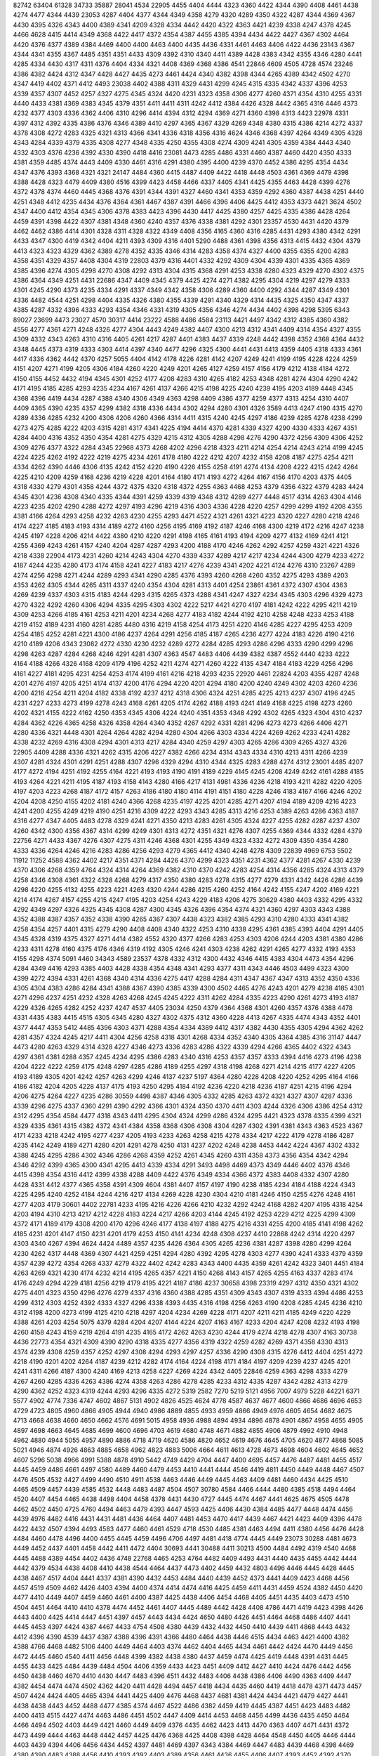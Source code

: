 82742
63404
61328
34733
35887
28041
4534
22905
4455
4404
4444
4323
4360
4422
4344
4390
4408
4461
4438
4274
4477
4344
4439
23053
4287
4404
4377
4344
4349
4358
4279
4320
4289
4350
4322
4287
4344
4369
4367
4430
4395
4326
4343
4400
4389
4341
4209
4328
4334
4442
4420
4322
4363
4421
4239
4338
4247
4378
4245
4466
4628
4415
4414
4349
4368
4422
4417
4372
4354
4387
4455
4385
4394
4434
4422
4427
4367
4302
4464
4420
4376
4377
4389
4384
4469
4400
4400
4463
4400
4435
4436
4331
4461
4463
4406
4422
4436
23143
4367
4344
4341
4355
4367
4485
4351
4351
4433
4309
4392
4310
4340
4411
4389
4428
4383
4342
4355
4346
4280
4441
4285
4334
4430
4317
4311
4376
4404
4334
4321
4408
4369
4368
4386
4541
22846
4609
4505
4728
4574
23246
4386
4382
4424
4312
4347
4428
4427
4435
4273
4461
4424
4340
4382
4398
4344
4265
4389
4342
4502
4270
4347
4419
4402
4371
4412
4493
23038
4402
4388
4311
4329
4431
4299
4245
4315
4335
4342
4337
4396
4253
4339
4357
4307
4452
4257
4327
4275
4345
4324
4420
4231
4323
4358
4306
4277
4260
4371
4354
4310
4255
4331
4440
4433
4381
4369
4383
4345
4379
4351
4411
4411
4311
4242
4412
4384
4426
4328
4442
4365
4316
4446
4373
4232
4377
4303
4336
4362
4406
4310
4296
4414
4394
4312
4294
4369
4271
4360
4398
4313
4423
22978
4331
4397
4312
4392
4335
4386
4376
4346
4389
4410
4297
4365
4367
4329
4269
4348
4380
4315
4386
4214
4272
4337
4378
4308
4272
4283
4325
4321
4313
4366
4341
4336
4318
4356
4316
4624
4346
4368
4397
4264
4349
4305
4328
4343
4284
4339
4379
4335
4308
4277
4348
4335
4250
4355
4308
4274
4309
4241
4305
4359
4384
4443
4340
4332
4303
4376
4236
4392
4330
4390
4418
4416
23081
4473
4285
4486
4331
4460
4387
4460
4420
4350
4333
4381
4359
4485
4374
4443
4409
4330
4461
4316
4291
4380
4395
4400
4239
4370
4452
4386
4295
4354
4434
4347
4376
4393
4368
4321
4321
24147
4484
4360
4415
4487
4409
4422
4418
4448
4503
4361
4369
4479
4398
4388
4428
4323
4479
4409
4380
4516
4399
4423
4458
4466
4337
4405
4341
4425
4355
4463
4428
4399
4276
4372
4378
4374
4460
4445
4368
4376
4391
4344
4391
4327
4460
4341
4353
4359
4292
4360
4387
4438
4251
4440
4251
4348
4412
4235
4434
4376
4364
4361
4467
4387
4391
4466
4396
4406
4425
4412
4353
4373
4421
3624
4502
4347
4400
4412
4354
4345
4306
4378
4383
4423
4396
4430
4417
4425
4380
4257
4425
4335
4386
4428
4264
4459
4391
4398
4422
4307
4381
4348
4360
4240
4357
4376
4338
4381
4292
4301
23357
4530
4431
4420
4379
4462
4462
4386
4414
4301
4328
4311
4328
4322
4349
4408
4356
4165
4360
4316
4285
4431
4293
4380
4342
4291
4433
4347
4300
4419
4342
4404
4211
4393
4309
4316
4401
5290
4488
4361
4398
4356
4313
4415
4432
4304
4379
4413
4323
4323
4329
4362
4389
4278
4352
4335
4346
4314
4283
4358
4374
4327
4400
4355
4355
4200
4283
4358
4351
4329
4357
4408
4304
4319
22803
4379
4316
4401
4332
4292
4309
4304
4339
4301
4335
4365
4369
4385
4396
4274
4305
4298
4270
4308
4292
4313
4304
4315
4368
4291
4253
4338
4280
4323
4329
4270
4302
4375
4386
4364
4349
4251
4431
22686
4347
4409
4345
4379
4425
4274
4271
4382
4295
4304
4219
4297
4279
4333
4301
4245
4290
4373
4235
4334
4291
4337
4349
4342
4358
4306
4289
4360
4400
4292
4344
4287
4349
4301
4336
4482
4544
4251
4298
4404
4335
4326
4380
4355
4339
4291
4340
4329
4314
4435
4325
4350
4347
4337
4385
4287
4332
4396
4333
4293
4354
4346
4331
4319
4305
4356
4346
4274
4434
4402
4398
4298
5395
6343
89027
23699
4473
23027
4570
30317
4414
23222
4588
4486
4584
23113
4421
4497
4342
4312
4385
4360
4382
4556
4277
4361
4271
4248
4326
4277
4304
4443
4249
4382
4407
4300
4213
4312
4341
4409
4314
4354
4327
4355
4309
4332
4343
4263
4310
4316
4405
4261
4217
4287
4401
4383
4437
4339
4248
4442
4398
4352
4368
4364
4432
4348
4445
4373
4319
4333
4303
4414
4397
4340
4477
4296
4325
4300
4441
4431
4413
4359
4405
4318
4333
4361
4417
4336
4362
4442
4370
4257
5055
4404
4142
4178
4226
4281
4142
4207
4249
4241
4199
4195
4228
4224
4259
4151
4207
4271
4199
4205
4306
4184
4260
4220
4249
4201
4265
4127
4259
4157
4156
4179
4212
4138
4184
4272
4150
4155
4452
4432
4194
4345
4301
4252
4177
4208
4283
4310
4265
4182
4253
4348
4281
4274
4304
4290
4242
4171
4195
4185
4285
4293
4235
4234
4167
4261
4137
4266
4215
4198
4225
4240
4239
4195
4203
4189
4448
4345
4368
4396
4419
4434
4287
4388
4340
4306
4349
4363
4298
4409
4386
4377
4259
4377
4313
4254
4310
4407
4409
4365
4390
4235
4357
4299
4382
4318
4336
4434
4302
4294
4280
4301
4326
3589
4413
4247
4190
4315
4270
4289
4336
4285
4232
4200
4306
4206
4260
4366
4314
4411
4315
4240
4245
4297
4186
4239
4285
4278
4238
4299
4273
4275
4285
4222
4203
4315
4281
4317
4341
4225
4194
4414
4370
4281
4339
4327
4290
4330
4333
4267
4351
4284
4400
4316
4352
4350
4354
4281
4275
4329
4215
4312
4305
4288
4298
4276
4290
4372
4256
4309
4306
4252
4309
4276
4377
4322
4284
4345
22968
4373
4268
4202
4296
4218
4323
4211
4214
4254
4214
4243
4214
4199
4245
4224
4225
4262
4192
4222
4219
4275
4234
4261
4178
4180
4222
4212
4207
4232
4158
4208
4187
4275
4254
4211
4334
4262
4390
4446
4306
4135
4242
4152
4220
4190
4226
4155
4258
4191
4274
4134
4208
4222
4215
4242
4264
4225
4210
4209
4259
4168
4236
4219
4228
4201
4164
4180
4171
4193
4272
4264
4167
4156
4170
4203
4375
4405
4318
4330
4279
4301
4358
4244
4372
4375
4320
4318
4372
4255
4363
4468
4253
4379
4356
4322
4379
4283
4424
4345
4301
4236
4308
4340
4335
4344
4391
4259
4339
4319
4348
4312
4289
4277
4448
4517
4314
4263
4304
4146
4223
4235
4202
4290
4288
4272
4297
4193
4296
4219
4316
4303
4336
4228
4220
4257
4299
4299
4192
4208
4355
4381
4166
4264
4293
4258
4232
4263
4230
4255
4293
4471
4522
4321
4261
4321
4223
4320
4227
4280
4218
4246
4174
4227
4185
4183
4193
4314
4189
4272
4160
4256
4195
4169
4192
4187
4246
4168
4300
4219
4172
4216
4247
4238
4245
4197
4228
4206
4214
4422
4380
4210
4220
4291
4198
4165
4161
4193
4194
4209
4277
4132
4169
4241
4121
4255
4369
4243
4261
4157
4240
4204
4287
4287
4293
4200
4188
4170
4246
4262
4292
4257
4259
4321
4221
4326
4218
4338
22904
4173
4231
4260
4214
4243
4304
4270
4339
4337
4289
4217
4217
4234
4244
4300
4279
4233
4272
4187
4244
4235
4280
4173
4174
4158
4241
4227
4183
4217
4276
4239
4341
4202
4221
4124
4276
4310
23267
4289
4274
4256
4298
4271
4244
4289
4293
4341
4290
4285
4376
4393
4260
4268
4260
4352
4275
4293
4389
4203
4353
4262
4305
4344
4265
4311
4337
4240
4354
4304
4281
4313
4401
4254
23861
4361
4372
4307
4304
4363
4269
4239
4337
4303
4315
4183
4244
4293
4315
4265
4373
4288
4341
4247
4327
4234
4345
4303
4296
4329
4273
4270
4322
4292
4260
4306
4294
4335
4295
4303
4302
4222
5217
4421
4270
4197
4181
4242
4222
4295
4211
4219
4309
4253
4266
4185
4161
4253
4211
4201
4234
4268
4277
4183
4182
4244
4192
4210
4258
4248
4233
4253
4188
4219
4152
4189
4231
4160
4281
4285
4480
4316
4219
4158
4254
4173
4251
4220
4146
4285
4227
4295
4253
4209
4254
4185
4252
4281
4221
4300
4186
4237
4264
4291
4256
4185
4187
4265
4236
4277
4224
4183
4226
4190
4216
4210
4189
4206
4343
23082
4272
4330
4230
4232
4289
4272
4284
4285
4293
4286
4296
4333
4290
4299
4296
4298
4263
4287
4284
4268
4246
4291
4281
4307
4363
4547
4483
4406
4439
4382
4387
4552
4440
4233
4222
4164
4188
4266
4326
4168
4209
4179
4196
4252
4211
4274
4271
4260
4222
4135
4347
4184
4183
4229
4256
4296
4161
4227
4181
4295
4231
4254
4253
4174
4199
4161
4216
4218
4293
4235
22920
4461
22824
4203
4355
4287
4248
4201
4276
4197
4205
4251
4174
4137
4200
4176
4294
4220
4201
4294
4180
4200
4240
4249
4302
4203
4260
4236
4200
4216
4254
4211
4204
4182
4338
4192
4237
4212
4318
4306
4324
4251
4285
4225
4213
4237
4307
4196
4245
4231
4227
4233
4273
4199
4278
4243
4168
4261
4205
4174
4262
4188
4193
4241
4149
4168
4225
4198
4273
4260
4202
4321
4155
4222
4162
4250
4353
4345
4306
4224
4240
4351
4353
4348
4292
4302
4265
4323
4304
4310
4237
4284
4362
4226
4365
4258
4326
4358
4264
4340
4352
4267
4292
4331
4281
4296
4273
4273
4266
4406
4271
4280
4336
4321
4448
4301
4264
4264
4282
4294
4280
4304
4266
4303
4334
4224
4269
4262
4233
4241
4282
4338
4232
4269
4316
4308
4294
4301
4313
4217
4284
4340
4259
4297
4303
4265
4286
4309
4265
4327
4326
22905
4409
4288
4336
4321
4262
4315
4206
4227
4382
4266
4234
4314
4343
4334
4310
4213
4311
4266
4239
4307
4281
4324
4301
4291
4251
4288
4307
4296
4329
4294
4310
4344
4325
4283
4288
4274
4312
23001
4485
4207
4177
4272
4194
4251
4192
4255
4164
4221
4193
4193
4190
4191
4189
4229
4145
4245
4208
4249
4242
4161
4288
4185
4193
4264
4221
4211
4195
4187
4193
4158
4143
4280
4166
4217
4131
4981
4336
4236
4218
4193
4211
4282
4220
4205
4197
4203
4223
4268
4187
4172
4157
4263
4186
4180
4180
4114
4191
4151
4180
4228
4246
4183
4167
4166
4246
4202
4204
4208
4250
4155
4202
4181
4240
4366
4268
4235
4197
4225
4201
4285
4271
4207
4194
4189
4209
4216
4223
4241
4200
4255
4249
4219
4190
4251
4216
4309
4222
4293
4343
4285
4313
4216
4253
4389
4263
4286
4363
4187
4316
4277
4347
4405
4483
4278
4329
4241
4271
4350
4213
4283
4261
4305
4324
4227
4255
4282
4287
4237
4307
4260
4342
4300
4356
4367
4314
4299
4249
4301
4313
4272
4351
4321
4276
4307
4255
4369
4344
4332
4284
4379
22756
4271
4433
4367
4276
4307
4275
4311
4246
4368
4301
4255
4349
4323
4332
4272
4309
4350
4354
4280
4333
4336
4264
4246
4216
4283
4286
4256
4293
4279
4365
4412
4340
4248
4278
4309
22839
4969
6753
5502
11912
11252
4588
4362
4402
4217
4351
4371
4284
4426
4370
4299
4323
4351
4231
4362
4377
4281
4267
4330
4239
4370
4306
4268
4359
4764
4324
4314
4264
4369
4382
4310
4370
4242
4283
4254
4314
4356
4285
4324
4313
4379
4258
4346
4308
4361
4322
4328
4268
4279
4317
4350
4380
4283
4278
4315
4277
4279
4331
4342
4426
4286
4439
4298
4220
4255
4132
4255
4223
4221
4263
4320
4244
4286
4215
4260
4252
4164
4242
4155
4247
4202
4169
4221
4214
4174
4267
4157
4255
4215
4247
4195
4203
4254
4243
4229
4183
4206
4275
30629
4380
4403
4332
4295
4332
4292
4349
4297
4326
4325
4345
4308
4287
4300
4345
4326
4396
4354
4374
4321
4360
4297
4303
4343
4388
4352
4388
4387
4357
4352
4338
4390
4265
4367
4307
4438
4323
4382
4385
4293
4310
4280
4333
4341
4382
4258
4354
4257
4401
4315
4279
4290
4408
4408
4340
4322
4253
4310
4338
4295
4361
4385
4393
4404
4291
4405
4345
4328
4319
4375
4327
4271
4414
4382
4552
4320
4377
4266
4283
4253
4303
4206
4244
4203
4381
4380
4286
4233
4311
4278
4160
4375
4176
4346
4319
4192
4305
4246
4241
4303
4238
4262
4291
4265
4277
4332
4193
4353
4155
4298
4374
5091
4460
34343
4589
23537
4378
4332
4312
4300
4432
4346
4415
4383
4304
4473
4354
4296
4284
4349
4416
4293
4385
4403
4428
4338
4354
4348
4341
4293
4377
4311
4343
4446
4503
4499
4323
4300
4399
4272
4394
4331
4261
4368
4340
4314
4336
4275
4417
4288
4284
4311
4347
4367
4347
4313
4352
4350
4336
4305
4304
4383
4286
4284
4341
4388
4367
4390
4385
4339
4300
4502
4465
4276
4243
4201
4279
4238
4185
4301
4271
4296
4237
4251
4232
4328
4263
4268
4245
4245
4222
4311
4262
4284
4335
4223
4290
4261
4273
4193
4187
4229
4326
4265
4282
4252
4237
4247
4537
4405
23034
4250
4379
4364
4368
4301
4260
4357
4376
4388
4478
4331
4435
4383
4415
4515
4305
4345
4280
4327
4302
4375
4312
4360
4228
4413
4267
4335
4474
4343
4352
4401
4377
4447
4353
5412
4485
4396
4303
4371
4288
4354
4334
4389
4412
4317
4382
4430
4355
4305
4294
4362
4262
4281
4357
4324
4245
4217
4411
4304
4256
4258
4318
4301
4268
4334
4352
4340
4305
4364
4385
4316
31147
4447
4473
4280
4263
4329
4314
4328
4227
4346
4273
4336
4283
4286
4322
4339
4294
4266
4365
4402
4322
4343
4297
4361
4381
4288
4357
4245
4234
4295
4386
4283
4340
4316
4253
4357
4357
4333
4394
4416
4273
4196
4238
4204
4222
4222
4259
4175
4248
4297
4285
4286
4189
4255
4297
4318
4198
4268
4271
4214
4215
4177
4227
4205
4193
4189
4305
4201
4242
4257
4263
4299
4246
4137
4237
5197
4364
4280
4228
4208
4220
4252
4295
4164
4166
4186
4182
4204
4205
4228
4137
4175
4193
4250
4295
4184
4192
4236
4220
4218
4236
4187
4251
4215
4196
4294
4206
4275
4264
4227
4235
4286
30559
4498
4387
4346
4305
4332
4285
4263
4372
4321
4327
4307
4287
4336
4339
4296
4275
4337
4360
4291
4390
4292
4366
4301
4324
4350
4370
4411
4303
4244
4326
4306
4386
4254
4312
4312
4295
4354
4584
4477
4318
4343
4411
4295
4304
4324
4299
4286
4324
4295
4421
4323
4378
4335
4399
4321
4329
4335
4361
4315
4382
4372
4341
4384
4358
4368
4306
4308
4304
4287
4302
4391
4381
4343
4363
4523
4367
4171
4233
4218
4242
4195
4277
4237
4205
4193
4233
4263
4258
4215
4278
4334
4217
4222
4179
4278
4186
4287
4235
4142
4249
4189
4271
4280
4201
4291
4278
4250
4131
4237
4202
4248
4238
4453
4442
4224
4367
4302
4332
4388
4245
4295
4286
4302
4346
4286
4268
4359
4252
4261
4345
4260
4311
4358
4373
4356
4354
4342
4294
4346
4292
4399
4365
4300
4341
4295
4413
4339
4334
4291
3493
4498
4469
4373
4349
4446
4402
4376
4346
4415
4398
4354
4316
4412
4399
4338
4288
4409
4422
4376
4349
4334
4366
4372
4383
4408
4332
4307
4280
4428
4331
4412
4377
4365
4358
4391
4309
4604
4381
4407
4157
4197
4190
4238
4185
4234
4184
4188
4224
4343
4225
4295
4240
4252
4184
4244
4216
4217
4134
4269
4228
4230
4304
4210
4181
4246
4150
4255
4276
4248
4161
4277
4203
4179
30601
4402
22781
4233
4195
4216
4226
4266
4210
4232
4292
4242
4168
4282
4207
4195
4318
4254
4203
4194
4310
4213
4217
4212
4228
4183
4224
4217
4266
4203
4144
4245
4192
4253
4229
4212
4225
4299
4309
4372
4171
4189
4179
4308
4200
4170
4296
4246
4177
4138
4197
4188
4275
4216
4331
4255
4200
4185
4141
4198
4262
4185
4231
4201
4147
4150
4231
4201
4179
4253
4150
4141
4234
4248
4308
4237
4410
22868
4242
4314
4220
4297
4303
4340
4267
4394
4624
4424
4489
4357
4235
4426
4364
4305
4265
4236
4381
4287
4398
4280
4299
4264
4230
4262
4317
4448
4369
4307
4421
4259
4251
4294
4280
4392
4295
4278
4303
4277
4390
4241
4333
4379
4359
4357
4239
4272
4354
4268
4337
4279
4322
4402
4242
4283
4343
4400
4435
4359
4261
4242
4323
3401
4451
4184
4263
4269
4321
4230
4174
4232
4214
4195
4265
4357
4221
4150
4268
4143
4157
4265
4255
4163
4337
4283
4174
4176
4249
4294
4229
4181
4256
4219
4179
4195
4221
4187
4186
4237
30658
4398
23319
4297
4312
4350
4321
4302
4275
4401
4323
4350
4296
4276
4279
4337
4316
4360
4388
4285
4351
4309
4343
4307
4319
4333
4394
4486
4253
4299
4312
4303
4252
4392
4333
4327
4296
4338
4393
4435
4316
4198
4256
4263
4190
4208
4285
4245
4236
4210
4312
4198
4200
4273
4199
4125
4210
4218
4297
4204
4234
4269
4228
4171
4207
4211
4211
4185
4249
4220
4229
4388
4261
4203
4254
5075
4379
4284
4204
4207
4144
4224
4207
4163
4167
4233
4204
4247
4208
4232
4193
4198
4260
4158
4243
4159
4219
4264
4191
4235
4165
4172
4262
4263
4230
4244
4179
4274
4218
4278
4307
4163
30738
4436
22773
4354
4321
4309
4390
4290
4318
4335
4277
4356
4319
4322
4259
4282
4269
4371
4358
4330
4313
4374
4239
4308
4259
4357
4252
4297
4308
4294
4293
4297
4257
4336
4290
4308
4315
4276
4412
4404
4251
4272
4218
4190
4201
4202
4264
4187
4239
4212
4282
4174
4164
4224
4198
4171
4184
4197
4209
4239
4237
4245
4201
4241
4311
4266
4187
4300
4240
4169
4213
4258
4227
4269
4224
4342
4405
22846
4259
4363
4298
4333
4279
4267
4260
4285
4336
4263
4386
4274
4358
4263
4286
4278
4285
4233
4312
4335
4287
4342
4282
4313
4279
4290
4362
4252
4323
4319
4244
4293
4296
4335
4272
5319
2582
7270
5219
5121
4956
7007
4979
5228
44221
6371
5577
4902
4774
7336
4747
4602
4867
5131
4902
4826
4525
4624
4778
4587
4637
4677
4600
4866
4686
4696
4653
4729
4723
4805
4960
4866
4905
4944
4940
4986
4889
4855
4933
4959
4866
4949
4976
4605
4654
4682
4675
4713
4668
4638
4660
4650
4662
4576
4691
5015
4958
4936
4988
4894
4934
4896
4878
4901
4867
4958
4655
4905
4897
4698
4663
4645
4685
4699
4600
4696
4703
4619
4680
4748
4671
4882
4855
4906
4879
4992
4910
4948
4962
4880
4944
5055
4957
4890
4886
4718
4719
4620
4586
4820
4652
4619
4676
4645
4705
4620
4877
4868
5085
5021
4946
4874
4926
4863
4885
4658
4962
4823
4883
5006
4664
4611
4613
4728
4673
4698
4604
4602
4645
4652
4607
5296
5038
4966
4991
5388
4878
4910
5442
4749
4429
4704
4447
4400
4695
4457
4476
4487
4481
4455
4517
4445
4459
4486
4661
4497
4580
4489
4460
4479
4453
4410
4441
4444
4546
4419
4811
4450
4449
4448
4467
4507
4476
4505
4532
4427
4499
4490
4510
4911
4538
4463
4446
4449
4445
4463
4409
4481
4460
4434
4425
4510
4465
4509
4457
4439
4585
4532
4448
4483
4487
4504
4507
30780
4584
4466
4444
4480
4385
4518
4494
4464
4520
4407
4454
4465
4438
4498
4404
4458
4378
4431
4430
4727
4445
4474
4467
4441
4625
4675
4505
4478
4462
4502
4450
4725
4760
4494
4463
4479
4393
4447
4593
4425
4406
4430
4384
4485
4477
4448
4474
4456
4439
4976
4482
4416
4431
4431
4481
4436
4464
4407
4481
4453
4470
4417
4439
4467
4421
4423
4409
4396
4478
4422
4432
4507
4394
4493
4583
4477
4460
4461
4529
4718
4530
4485
4381
4463
4494
4411
4380
4456
4476
4428
4484
4460
4478
4496
4400
4455
4445
4459
4496
4706
4497
4481
4418
4774
4445
4449
23073
30288
4481
4673
4449
4452
4437
4401
4458
4442
4411
4472
4404
30693
4441
30488
4411
30213
4500
4484
4492
4319
4540
4468
4445
4488
4389
4454
4402
4436
4748
22768
4465
4253
4764
4482
4409
4493
4431
4440
4435
4455
4442
4444
4442
4379
4534
4438
4408
4410
4438
4544
4464
4437
4473
4402
4459
4432
4803
4496
4446
4445
4428
4445
4438
4467
4517
4404
4441
4337
4381
4390
4432
4453
4484
4440
4439
4452
4373
4441
4409
4423
4468
4456
4457
4519
4509
4462
4426
4403
4394
4400
4374
4414
4474
4416
4425
4459
4411
4431
4459
4524
4382
4450
4420
4477
4410
4449
4407
4459
4460
4461
4400
4387
4425
4438
4406
4454
4468
4405
4451
4435
4403
4473
4510
4504
4451
4464
4410
4410
4378
4474
4452
4461
4407
4445
4489
4442
4428
4408
4786
4471
4419
4423
4398
4426
4443
4400
4425
4414
4447
4451
4397
4457
4443
4434
4424
4650
4480
4426
4451
4464
4468
4486
4407
4441
4445
4453
4397
4424
4387
4467
4433
4754
4508
4380
4439
4432
4432
4450
4410
4439
4411
4868
4443
4432
4412
4396
4390
4539
4437
4387
4388
4396
4391
4366
4480
4464
4438
4446
4515
4434
4463
4421
4400
4382
4388
4766
4468
4482
5106
4400
4449
4464
4403
4374
4462
4404
4465
4434
4461
4442
4424
4470
4449
4456
4472
4445
4460
4540
4411
4456
4448
4399
4382
4438
4380
4437
4459
4474
4425
4419
4448
4391
4431
4445
4455
4433
4425
4484
4439
4484
4504
4406
4359
4433
4423
4451
4409
4412
4427
4410
4424
4476
4442
4456
4450
4438
4460
4670
4410
4430
4447
4483
4396
4511
4432
4483
4406
4438
4386
4406
4490
4363
4409
4447
4382
4454
4474
4474
4502
4362
4420
4411
4428
4494
4457
4418
4434
4435
4460
4419
4418
4478
4371
4473
4457
4507
4424
4424
4405
4465
4394
4441
4425
4409
4476
4468
4437
4681
4381
4424
4434
4421
4479
4427
4441
4438
4438
4443
4452
4488
4477
4385
4374
4467
4522
4486
4382
4459
4419
4445
4387
4451
4423
4483
4482
4400
4413
4515
4427
4474
4463
4486
4451
4502
4447
4409
4414
4453
4468
4456
4499
4436
4435
4450
4464
4466
4494
4502
4403
4449
4421
4460
4449
4409
4376
4435
4462
4423
4413
4470
4363
4407
4471
4431
4372
4473
4499
4444
4463
4448
4442
4457
4425
4476
4368
4425
4408
4398
4428
4464
4548
4450
4405
4446
4444
4403
4439
4394
4406
4456
4434
4452
4397
4481
4469
4397
4343
4384
4469
4447
4483
4439
4468
4398
4469
4380
4390
4483
4388
4456
4410
4393
4392
4403
4389
4356
4461
4436
4455
4406
4407
4393
4452
4392
4370
4469
4458
4460
4433
4347
10514
5665
11420
4578
4425
4465
4424
4520
4454
4532
4530
4472
4490
4472
4471
4430
4453
4422
4460
4460
4498
4510
4505
4503
4489
4487
4512
4422
4487
4497
4489
4449
4508
4446
4461
4408
4477
4541
4486
4462
4527
4451
4493
4421
4413
4459
4483
4474
4455
4550
4449
4499
4436
4450
4460
4463
4534
4445
4543
4478
4507
4505
4497
4527
4449
4527
4470
4407
4459
4461
4474
4496
4402
4427
4523
4493
4361
4505
4478
4490
4537
4466
4448
4562
4386
4457
4447
4489
4465
4500
4493
4440
4448
4434
4432
4412
4438
4440
4509
4496
20367
4460
4509
4549
4453
4419
4449
4509
4483
4544
4460
4432
4547
4428
4439
4484
4497
4451
4513
4497
4466
4514
4498
4504
4593
4432
5348
4423
4513
4446
4455
4447
4502
4484
4432
4462
4513
4365
4507
4445
4454
4492
4401
4475
4467
4387
4488
4391
4450
4475
4375
4455
4390
4429
4451
4456
4455
4378
4441
4452
4403
4462
4493
4416
4483
4466
4429
4428
4410
4481
4451
4413
4433
4423
4497
4433
4462
4518
4463
4393
4508
4426
4431
4446
4439
4579
4399
4434
4475
4554
4425
4549
4423
4437
4497
4449
4453
4438
4466
4503
4418
4502
4497
4463
4543
4477
4483
4408
4472
4409
4539
4439
4403
4493
4445
4556
4428
4401
4413
4455
4463
4437
4462
4463
4389
4447
4445
4502
4363
4456
4501
4486
4406
4482
4571
4430
4461
4364
4435
4430
4439
4350
4452
4331
4447
4559
4472
4450
4479
4394
4473
4480
4408
4359
4409
4499
4464
4486
4360
4494
5308
4451
4440
4441
4472
4464
4449
4441
4519
4461
4415
4456
4444
4462
4507
4493
4526
4415
4469
4426
4370
4446
4412
4476
4508
4470
4525
4794
4475
4402
4440
4479
4497
4485
4421
4445
4432
4481
4420
4439
4461
4426
4480
4457
4417
4501
4441
4436
4455
4403
4469
4442
4466
4423
4459
4496
4455
4418
4414
4440
4498
4447
4456
4400
4373
4514
4469
4402
4526
4462
4470
4492
4388
4505
4520
4460
4528
4479
4445
4467
5187
4541
4474
4507
4415
4434
4504
4537
4486
4424
4466
4417
4383
4418
4442
4430
4470
4468
4519
4441
4808
4504
4422
4449
4373
4470
4446
4425
4380
4435
4470
4420
4403
4476
4456
4437
4441
4440
4389
4488
4382
4403
4452
4434
4428
4370
4368
4480
4442
4495
4467
4433
4465
4499
4398
4491
4436
4465
4468
4364
4444
4478
4397
4443
4459
4521
4412
4814
4436
4387
4588
4437
4411
4430
4422
4474
4478
4444
4413
4401
4490
4402
4492
4445
4428
4440
4393
4497
4352
4436
4382
4402
4441
4478
4476
4511
4464
4368
4431
4471
4526
4421
4536
4768
4429
4451
4476
4419
4406
4469
4480
4415
4514
4430
4450
4394
4584
4468
4487
4350
4390
4399
4477
4496
4399
4565
4507
4490
4783
4392
4500
4480
4410
4471
4402
4495
4451
4430
4419
4409
4414
4439
4451
4486
4417
4381
4430
4479
4407
4462
4432
4481
4389
4447
4421
4427
4431
4380
4514
4421
4406
4475
4458
4484
4446
4417
4395
4387
4416
4489
4542
4412
4425
4405
4746
4449
4433
4341
4481
4445
4432
4479
4530
4382
4429
4510
5426
4500
4496
4380
4478
4441
4398
4448
4516
4416
4422
4489
4386
4416
4470
4371
4456
4376
4479
4560
4483
4433
4439
4396
4460
4468
4467
4757
4414
4369
4500
4406
4431
4554
4436
4412
4514
4393
4470
4357
4511
4366
4412
4440
4399
4463
4469
4511
4374
4475
4430
4425
4436
4412
4418
4435
4460
4451
4459
4381
4514
4374
4498
4441
4432
4444
4520
4378
4440
4504
4432
4511
4432
4438
4387
4397
4472
4400
4424
4447
4427
4522
4423
4479
4394
4422
4462
4517
4433
4397
4417
4445
4496
4774
4503
4431
4437
4764
4451
4486
4391
4442
4445
4538
4486
4458
4390
4481
4487
4418
4503
4366
4471
4440
4501
4474
4359
4458
4386
4522
4499
4464
4462
4444
4456
4463
4437
4375
4699
4491
4426
4502
4455
5152
4382
4438
4491
4438
4477
4383
4485
4445
4484
4458
4446
4423
4444
4398
4417
4486
4442
4474
4481
4454
4484
4416
4466
4447
4527
4445
4450
4472
4452
4395
4443
4501
4415
4400
4466
4477
4345
4431
4384
4433
4413
4413
4410
4492
4367
4424
4366
4511
4475
4422
4414
4400
4445
4415
4439
4393
4476
4379
4465
4515
4474
4392
4466
4413
4413
4423
4447
4499
4334
4399
4422
4357
4516
4409
4485
4414
4407
4495
4432
4426
4447
4415
4367
4370
4500
4402
4407
4468
4375
4367
4494
4502
4430
4480
4373
4402
4383
4375
4418
4478
4441
4490
4458
4413
4492
4442
4424
4439
4488
4462
4491
4500
4497
4439
4351
4466
4556
4413
4401
4382
4478
4353
4458
4382
4405
4548
4480
4466
4484
4423
4493
4459
4377
4429
4488
4401
4455
4448
4431
4486
4424
4457
4463
4411
4439
4506
4439
4490
4550
4443
4390
4414
4452
4492
4366
4388
4465
4426
4395
4452
4494
5676
4880
5249
5499
5172
4677
4472
4719
4489
4452
4456
4511
4500
4495
4537
4422
4451
4483
4478
4448
4491
4397
4487
4481
4404
4447
4497
4492
4440
4467
4531
4472
4539
4506
4453
4447
4494
4414
4397
4422
4414
4515
4455
4476
4488
4468
4471
4459
4550
4988
4670
4598
4633
4597
4623
4558
4695
4570
4607
4591
4667
4568
4614
4689
4598
4576
4608
4625
4636
4571
4594
4552
4891
4575
4582
4584
4455
4434
4431
4446
4431
4426
4396
4396
4500
4454
4382
4419
4478
4444
4406
4466
4452
4449
4462
4471
4700
4424
4497
5627
4542
4499
4594
4504
4462
4481
4397
4436
4438
4459
4440
4400
4500
4472
4483
4463
4440
4479
4493
4424
4447
4465
4518
4477
4527
4563
4475
4486
4554
4562
4492
4489
4719
4460
4422
4491
4493
4522
4490
4485
4815
4486
4498
4460
4477
4490
4500
4472
4473
4423
4486
4483
4488
4459
4491
4551
4554
4508
4549
4527
4537
4489
4453
4457
4575
4487
4448
4388
4524
4448
4521
4413
4435
4514
4483
4486
4377
4459
4424
4501
4427
4503
4412
4508
4600
4559
4479
4604
4433
4444
4569
4833
4481
4445
4479
4432
4811
4510
4443
4417
4459
4465
4372
4459
4428
4442
4535
4535
4446
4443
4527
4531
4498
4521
4444
4504
4519
4481
4611
4521
4577
5088
4485
4463
4480
4402
4476
4410
4405
4845
4389
4443
4427
4509
4459
4509
4519
4448
4410
4394
4499
4535
4477
4467
4528
4453
4500
4578
4523
4475
5061
5495
4573
4464
4444
4516
4475
4515
4468
4469
4491
4518
4551
4402
4578
4564
4583
4516
4468
4547
4532
4569
4474
4546
4533
4511
4498
4805
4468
4494
4523
4502
4439
4433
4489
4506
4443
4430
4425
4488
4428
4535
4477
4455
4570
4482
4504
4431
4442
4549
4467
4518
4509
4495
4517
4490
4277
4325
4272
4319
4374
4368
4297
4314
4382
4376
4345
4353
4379
4386
4300
4380
4384
4296
4320
4302
4397
4312
4352
4308
4347
4300
4465
4362
4353
4390
4425
4343
4367
4372
4345
4332
4439
4353
4340
4322
4376
4398
4314
4361
4326
4292
4301
4348
4349
4393
4409
4341
4369
4422
4401
4412
4342
4377
4427
4352
9854
1242
4874
4498
4358
4276
4332
4333
4301
4246
4345
4326
4316
4291
4324
4397
4418
4365
4385
4426
4419
4342
4408
4421
4373
4361
4423
4650
4338
4357
4295
4359
4333
4307
4340
4351
4322
4289
4282
4303
4341
4279
4266
4331
4317
4376
4400
4455
4323
4326
4365
4287
4349
4328
4346
4342
4319
4297
4308
4343
4254
4281
4429
4315
4257
4287
4279
4271
4321
4425
4336
4332
4326
4327
4353
4301
4320
4369
4386
4400
4326
4351
4405
4351
4481
4393
4470
4328
4543
4472
4454
4552
1184
5460
4493
4335
4414
4418
4362
4386
4300
4331
4416
4356
4406
4403
4401
4443
4401
4384
4383
4428
4388
4345
4407
4371
4286
4351
4378
4343
4331
4326
4438
4345
4304
4330
4376
4373
4320
4392
4332
4362
4392
4401
4438
4430
4392
4354
4401
4427
4414
4428
4366
4424
4699
4388
4443
4354
4378
4322
4395
4358
4326
4351
4393
4373
4365
4425
4439
4413
4406
4338
4425
4414
4345
4444
4362
4367
4374
4372
4417
4416
4435
4378
4586
4282
4393
4393
4346
4333
4304
4651
4325
4336
4301
4382
4450
4403
4288
4311
4385
4335
4301
4325
4431
4355
4317
4520
4471
4360
4574
4470
4456
4359
4358
4327
4347
4281
4342
4327
4402
4307
4305
4252
4284
4344
4290
4309
4297
4277
4292
4303
4337
4362
4360
4452
4346
4418
4403
4298
4428
4500
4380
4340
4995
4579
4300
4309
4412
4374
4355
4329
4303
4340
4295
4396
4352
4348
4326
4332
4349
4247
4353
4349
4430
4343
4230
4394
4288
4320
4360
4362
4308
4315
4287
4595
4351
4253
4291
4313
4280
4361
4380
4283
4334
4325
4346
4353
4360
4344
4373
4324
4345
4347
4401
4317
4334
4417
4371
4288
4347
4402
4292
4376
4344
4620
4348
4342
4357
4347
4318
4295
4305
4349
4347
4365
4303
4328
4370
4472
4363
4275
4362
4295
4471
4373
4335
4403
4391
4356
4362
4447
4413
4371
4390
4595
4322
4298
4323
4385
4318
4285
4332
4229
4311
4320
4328
4304
4326
4313
4324
4353
4384
4367
4338
4376
4322
4419
4425
4422
4309
4353
4387
4412
4331
4386
4376
4349
4343
4430
4368
4376
4336
4419
4321
4315
4360
4298
4346
4373
4338
4301
4274
4397
4337
4472
4340
4317
4394
4348
4339
4313
4350
4327
4315
4376
5678
4334
4330
4308
4252
4301
4328
4308
4373
4320
4336
4279
4312
4326
4236
4315
4344
4314
4324
4329
4387
4390
4301
4315
4481
4361
4370
4287
4350
4369
4341
4688
4355
4370
4334
4304
4380
4335
4309
4332
4283
4313
4264
4325
4294
4314
4329
4277
4334
4366
4356
4414
4358
4470
4331
4349
4341
4460
4426
4403
4425
4300
4336
4320
4389
4332
4325
4320
4371
4325
4278
4356
4339
4343
4290
4319
4368
4322
4342
4291
4354
4372
4329
4424
4392
4432
4396
4331
4342
4351
4290
4379
4564
4335
4436
4361
4369
4365
4326
4443
4271
4323
4414
4320
4339
4280
4363
4323
4305
4349
4297
4319
4446
4279
4517
4451
4340
4331
4401
4347
4392
4350
4395
4385
4329
4413
4375
4277
4352
4295
4360
4279
4418
4307
4334
4346
4301
4326
4304
4364
4375
4329
4331
4526
4382
4464
4375
4371
4416
4450
4346
4375
4437
4673
4342
4295
4369
4410
4311
4307
4311
4238
4308
4376
4450
4325
4315
4321
4284
4323
4328
4386
4371
4402
4357
4350
4372
4395
4381
4377
4419
4347
4355
4536
4420
4358
4355
4350
4351
4385
4369
4344
4335
4288
4334
4376
4357
4357
4317
4275
4395
4370
4332
4395
4352
4293
4291
4324
4373
4310
4420
4365
4319
5319
4370
4289
4276
4283
4378
4306
4274
4292
4349
4288
4407
4270
4358
4364
4266
4349
4357
4345
4294
4343
4418
4362
4365
4353
4403
4372
4408
4375
4396
4423
4354
4361
4278
4307
4345
4301
4356
4372
4363
4247
4394
4367
4372
4297
4298
4349
4332
4399
4316
4340
4411
4333
4366
4461
4297
4470
4452
4335
4306
4362
4387
4673
4364
4337
4373
4271
4302
4314
4382
4318
4343
4388
4425
4366
4297
4325
4356
4378
4389
4280
4348
4450
4424
4407
4384
4431
4352
4388
4416
4308
4389
5112
4325
4318
4339
4307
4348
4271
4399
4316
4342
4321
4292
4351
4303
4293
4262
4277
4322
4327
4371
4410
4384
4357
4383
4343
4406
4386
4321
4389
4351
4334
4283
4311
4312
4383
4389
4640
4336
4363
4346
4357
4379
4359
4320
4397
4337
4404
4385
4328
4373
4403
4348
4325
4322
4394
4309
4462
4372
4304
4392
4415
4554
4376
4431
4319
4661
4337
4294
4311
4415
4349
4360
4308
4328
4291
4357
4382
4408
4346
4349
4390
4354
4309
4434
4281
4329
4418
4342
4374
4394
4358
4416
4324
4330
4294
4303
4410
4583
4319
4308
4455
4320
4326
4383
4373
4370
4299
4299
4394
4287
4449
4435
4304
4359
4376
4314
4396
4408
4364
4354
4379
4336
4726
4358
4318
4229
4338
4380
4316
4308
4353
4395
4262
4393
4321
4318
4300
4334
4360
4271
4408
4357
4292
4366
4432
4346
4403
4342
4330
4380
4404
4305
4890
4307
4394
4325
4344
4371
4341
4311
4328
4326
4338
4367
4386
4292
4373
4392
4331
4347
4329
4313
4314
4345
4318
4376
4422
4348
4387
4457
4364
4417
4403
4391
4350
4382
4359
4324
4317
4329
4328
4330
4322
4347
4295
4305
4302
4270
4311
4380
4342
4389
4354
4403
4339
4293
4414
4414
4374
4409
4354
4408
4389
4640
4369
4408
4276
4356
4315
4319
4379
4386
4324
4298
4753
4355
4334
4350
4359
4321
4285
4450
4341
4401
4392
4390
4414
4416
4363
4380
4477
4385
4345
5311
4415
4431
4314
4320
4386
4365
4262
4356
4366
4348
4317
4318
4365
4452
4346
4403
4386
4264
4358
4392
4363
4356
4358
4401
4404
4342
4470
4322
4381
4372
4685
4336
4397
4318
4252
4367
4299
4436
4281
4379
4395
4326
4388
4325
4383
4343
4343
4352
4326
4359
4406
4350
4357
4388
4391
4395
4431
4395
4374
4339
4475
4633
4405
4287
4354
4336
4385
4306
4377
4273
4383
4255
4352
4423
4369
4431
4419
4438
4320
4431
4373
4382
4360
4449
4439
4402
4411
4417
4441
4385
4399
31809
33734
23171
4461
4710
22885
4454
3605
11421
5519
4618
8165
12158
26102
4527
4699
4528
4497
5668
4596
4582
4633
4758
4781
30989
4610
4497
4472
4589
23266
4532
4373
4362
4330
4346
4345
4341
4468
4488
4399
4388
4370
4382
4369
4341
4378
4347
4416
4638
4339
4297
4370
4328
4287
4383
4319
4355
4372
4359
4330
4317
4388
4439
4381
4439
4355
4363
4406
4416
4417
4450
4387
4427
4371
4414
4390
4377
4400
4733
4306
4399
4300
4393
4411
4315
4430
4340
4357
4344
4299
4316
4391
4354
4304
4348
4415
4355
4364
4363
4415
4376
4368
4329
4296
4395
4337
4403
4411
4490
4340
4349
4363
4315
4388
4323
4325
4312
4370
4399
4383
4354
4337
4314
4369
4375
4387
4365
4312
4449
4314
4382
4352
4414
4425
4327
4391
4405
4405
4352
4563
4335
4330
4288
4368
4415
4342
4387
4339
4379
4308
4302
4402
4322
4280
4284
4330
4389
4315
4416
4462
4399
4491
4432
4468
4381
4467
4469
4437
4438
4576
4365
4354
4375
4450
4373
4340
4282
4412
4397
4395
4381
4340
4342
4307
4333
4341
4353
4430
4429
4346
4387
4333
4377
4421
4355
4384
4411
4315
4315
4679
4380
4350
4311
4340
4397
4322
4316
4296
4343
4339
4365
4283
4346
4313
4298
4326
4311
4315
4408
4354
4317
4340
4381
4296
4354
4380
4361
4360
4366
5385
4277
4345
4395
4354
4396
4333
4366
4304
4349
4360
4405
4383
22973
4432
4311
4365
4336
4318
4324
4348
4421
4418
4442
4324
4385
4363
4381
4374
4848
4377
4341
4317
4377
4295
4367
4392
4362
4363
4417
4339
4347
4400
4284
4377
4317
4346
4351
4321
4428
4355
4380
4383
4425
4436
4344
4364
4318
4380
4385
4577
4353
4339
4408
4386
4357
4355
4309
4407
4324
4363
4296
4388
4336
4302
4359
4301
4412
4295
4454
4323
4329
4372
4357
4334
4335
4374
4317
4322
4436
4362
4321
4331
4305
4411
4287
4335
4352
4451
4418
4390
4346
4365
4336
4330
4288
4409
4335
4379
4333
4382
4419
4391
4447
4376
4419
4351
4421
4369
4346
4349
4419
4414
4357
4371
4334
4279
4391
4323
4365
4333
4395
4386
4337
4379
4364
4368
4354
4337
4277
4328
4433
4384
4355
4340
4422
4448
4446
4322
4319
4469
4660
4339
4353
4342
4356
4395
4381
4361
4246
4347
4247
4389
4375
4392
4369
4308
4386
4364
4383
4379
4361
4352
4338
4421
4280
4388
4490
4390
4286
4339
4707
4352
4416
4315
4406
4348
4405
4400
4392
4342
4358
4334
4282
4426
4313
4420
4316
4365
4304
4307
4378
4350
4324
4372
4431
4374
4336
4355
4519
4285
4627
4370
4306
4320
4432
4315
4371
4293
4356
4326
4335
4341
4328
4363
4383
4266
4310
4333
4309
4391
4386
4394
4259
4427
4327
4366
4351
4365
4377
4365
4386
4604
4349
4322
4299
4479
4337
4302
4298
4318
4291
4336
4281
4348
4330
4358
4382
4273
4382
4297
4390
4471
4400
4410
4437
4411
4386
4435
4363
4303
4410
4856
4391
4356
4399
4408
4320
4386
4325
4320
4289
4334
4327
4362
4362
4368
4296
4347
4369
4288
4276
4330
4433
4317
4323
4402
4412
4339
4357
4452
4421
5185
4319
4322
4337
4356
4274
4298
4368
4286
4339
4338
4360
4388
4382
4309
4283
4404
4347
4390
4417
4390
4414
4334
4324
4380
4362
4376
4375
4362
4406
4410
4334
4321
4364
4319
4362
4324
4283
4293
4342
4286
4332
4317
4341
4433
4388
4310
4289
4356
4386
4195
4370
4331
4318
4453
4337
4473
4420
4364
4354
4355
5365
4298
4354
4290
4329
4356
4337
4380
4290
4437
4295
4285
4325
4318
4350
4343
4333
4365
4381
4380
4343
4299
4410
4363
4349
4460
4298
4395
4435
4480
4256
4585
4310
4338
4361
4374
4322
4325
4373
4339
4320
4335
4303
4390
4299
4367
4413
4309
4289
4457
4424
4346
4397
4399
4295
4401
4441
4378
4325
4365
4474
4380
4281
4334
4372
4318
4345
4375
4387
4380
4322
4359
4304
4358
4266
4355
4289
4293
4293
4353
4269
4467
4382
4352
4441
4346
4340
4471
4381
4390
4447
4436
4631
4329
4343
4410
4421
4372
4289
4341
4343
4333
4316
4371
4302
4358
4332
4347
4404
4346
4307
4390
4393
4293
4342
4430
4342
4331
4408
4433
4332
4348
4385
4354
4365
4333
4306
4365
4264
4328
4355
4322
4415
4338
4308
4344
4308
4324
4320
4396
4292
4333
4393
4369
4383
4330
4353
4338
4327
4359
4399
4387
4279
4321
4400
4337
4357
4360
4372
4334
4338
4288
4260
4364
4327
4332
4343
4326
4313
4382
4334
4296
4322
4376
4302
4321
4356
4353
4378
4360
4313
4422
4418
4599
4384
4394
4360
4326
4302
4280
4297
4345
4353
4307
4358
4344
4357
4292
4345
4409
4348
4347
4462
4377
4472
4464
4363
4389
4277
4392
4408
4385
4349
4774
4374
4355
4357
4321
4327
4317
4320
4312
4302
4298
4318
4344
4320
4421
4340
4396
4315
4364
4331
4444
4323
4371
4483
4333
4362
4355
4401
4411
4368
4320
4653
4373
4351
4323
4384
4359
4306
4379
4372
4317
4325
4389
4374
4329
4271
4347
4288
4324
4285
4426
4375
4452
4472
4386
4470
4432
4409
4378
4404
4341
4618
4347
4336
4304
4319
4286
4320
4344
4406
4367
4369
4325
4267
4368
4472
4365
4392
4343
4362
4351
4390
4336
4352
4376
4345
4437
4388
4376
4373
4373
79197
11809
5308
4543
4264
4294
4183
4507
4270
4465
4190
4291
4335
4320
4330
4322
4306
4364
4311
4337
4378
4334
4400
4333
4334
4529
4186
4300
4333
4360
4254
4308
4314
4232
4277
4553
4475
4569
4353
4600
4337
4183
4379
4311
4405
4259
4366
4325
4292
4445
4330
4313
4401
4306
4473
4322
4504
4291
4583
4292
4251
4455
4592
4531
4357
4513
4347
4344
4246
4518
4268
4307
4325
4287
4340
4339
4326
4270
4251
4361
4351
4321
4472
4517
4338
4274
4481
4276
4215
4284
4362
4562
4259
4509
4203
4230
4224
4584
4658
4269
4322
4295
4313
4334
4276
4364
4342
4239
4291
4327
4350
4365
4959
4504
4350
4271
4465
4248
4294
4288
4349
4396
4555
4218
4292
4372
4261
4350
4648
4358
4362
4357
4302
4250
4354
4255
4253
4327
4304
4212
4275
4281
4261
4353
4238
4554
4344
4295
4367
4265
4317
4595
4361
4352
4276
4233
4289
4290
4330
4220
4344
4260
4293
4364
4297
4292
4267
4263
4274
4304
4344
4317
4269
4524
4387
4558
4355
4504
4301
4317
4265
4254
4334
4308
4314
4309
4671
4382
4308
4209
4320
4332
4290
4316
4364
4400
4338
4342
4314
4272
4275
4290
4829
4520
4562
4245
4261
4260
4338
4196
4309
4310
4244
4580
4535
4313
4316
4214
4269
4301
4387
4361
4236
4282
4264
4397
4283
4408
4334
4333
4382
4226
4330
4519
4273
4249
4360
4198
4264
4327
4501
4308
4458
4272
4261
4261
4280
4564
4301
4394
4313
4306
4283
4343
4336
4277
4412
4308
4373
4346
4429
4343
4320
4549
4257
4387
4261
4298
4297
4207
4217
4350
4332
4634
4342
4511
4278
4319
4325
4232
4280
4357
4351
4392
4289
4304
4321
4328
4214
4315
4296
4307
4357
4600
4289
4283
4220
4271
4534
4264
4220
4230
4243
4230
4296
4331
4295
4268
4420
4359
4252
4280
4355
4354
4405
4276
4304
4420
4372
4399
4366
4354
4398
4586
4258
4555
4529
4556
4207
4557
4529
4372
4579
4612
4280
4231
4297
4598
4324
4404
4370
4328
4409
4361
4365
4363
4363
4339
4342
4373
4286
4344
4596
4525
4264
4540
4238
4241
4566
4227
4540
4612
4207
4643
4588
4340
4354
4618
4285
4285
4294
4273
4270
4286
4225
4345
4231
4228
4232
4261
5068
4612
4594
4575
4581
4639
4369
4304
4574
4349
4278
4273
4563
4270
4589
4217
4260
4251
4319
4236
4297
4379
4356
4209
4376
4337
4234
4380
4317
4521
4280
4340
4515
4564
4331
4290
4568
4368
4510
4636
4201
4604
4308
4284
4326
4322
4400
4319
4456
4279
4372
4398
4343
4404
4300
4329
4238
4344
4629
4252
4712
4303
4287
4290
4597
4605
4561
4605
4324
4232
4288
4216
4513
4231
4276
4329
4335
4358
4294
4351
4316
4378
4307
4327
4369
4345
4352
4348
4373
4273
4283
4260
4517
4338
4272
4296
4615
4256
4558
4293
4316
4278
4251
4628
4236
4315
4172
4257
4242
4271
4259
4315
4297
4308
4208
4360
4913
4529
4622
4241
4249
4565
4585
4228
4248
4251
4583
4577
4334
4289
4582
4296
4238
4302
4334
4365
4318
4359
4276
4271
4317
4239
4211
4287
4326
4881
4258
4569
4239
4283
4574
4593
4311
4272
4251
4224
4626
4257
4556
4692
4298
4598
4440
4242
4273
4378
4365
4406
4194
4245
4240
4161
4175
4237
4270
4537
4235
4210
4546
4187
4307
4642
4662
4608
4635
4251
4531
4246
4707
4292
4281
4369
4318
4275
4256
4289
4261
4399
4287
4271
4280
4287
4324
4652
4612
4291
4273
4561
4596
4219
4643
4610
4576
4573
4365
4548
4298
4316
4243
4321
4318
4357
4362
4370
4366
4318
4318
4323
4283
4341
4322
4951
4319
4254
4303
4302
4593
4293
4202
4318
4596
4295
4637
4595
4250
4293
4281
4289
4268
4357
4311
4233
4393
4283
4370
4343
4336
4372
4261
4333
4485
4637
4401
4575
4336
4305
4583
4535
4373
4311
4612
4492
4315
4598
4328
4560
4583
4360
4172
4312
4189
4313
4290
4278
4292
4254
4266
4283
4273
5278
4316
4340
4279
4266
4320
4221
4335
4333
4570
4278
4520
4340
4273
4516
4258
4299
4313
4246
4348
4342
4300
4329
4320
4227
4398
4409
4334
4374
4320
4337
4507
4634
4503
4205
4649
4633
4243
4296
4562
4332
4296
4299
4553
4669
4558
4255
4275
4259
4286
4266
4387
4299
4281
4266
4323
4319
4249
4327
4883
4497
4582
4570
4290
4594
4234
4324
4593
4306
4650
4520
4279
4235
4673
4599
4299
4228
4226
4262
4256
4288
4282
4219
4256
4242
4314
4263
4307
4528
4266
4301
4188
4292
4298
4261
4293
4287
4240
4678
4337
4595
4261
4561
4529
4564
4326
4276
4196
4248
4350
4225
4259
4218
4329
4220
4283
4266
5060
4254
4593
4541
4325
4394
4609
4294
4664
4549
4580
4585
4612
4305
4638
4298
4307
4360
4371
4293
4253
4291
4323
4243
4372
4291
4311
4348
5105
4540
4256
4631
4535
4531
4357
4323
4636
4417
4329
4574
4213
4573
4566
4669
4305
4386
4298
4365
4315
4383
4406
4329
4360
4366
4296
4303
4259
4533
4247
4621
4235
4621
4318
4254
4656
4230
4262
4566
4268
4576
4259
4229
4293
4273
4326
4269
4328
4394
4289
4361
4327
4364
4267
4256
4292
4212
4631
4226
4261
4310
4237
4607
4604
4551
4564
4234
4256
4496
4689
4530
4282
4278
4237
4366
4348
4317
4309
4467
4354
4377
4340
4352
4331
4370
40357
3659
5600
31748
4476
5094
23747
4556
4499
4602
69187
4615
23355
4545
4520
4360
4356
4340
4297
4348
4322
4314
4362
4426
4323
4255
4326
4286
4434
4327
4307
4330
4344
4333
4323
4317
4349
4407
4324
4429
4390
4361
4340
4275
4638
4394
4337
4308
4329
4364
4348
4358
4387
4375
4345
4341
4319
4344
4372
4308
4392
4369
4389
4499
4458
4444
4363
4382
4432
4315
4418
4419
4379
4475
4404
4460
4447
4774
4412
4346
4350
4299
4338
4388
4333
4318
4355
4280
4328
4284
4342
4356
4430
4435
4334
4432
4366
4396
4342
4427
4334
4318
4387
4354
4318
4371
4363
4309
4289
4362
4328
4309
4350
4261
4321
4421
4345
4314
4366
4319
4337
4325
4343
4309
4417
4305
4404
4320
4393
4372
4290
4317
4448
4343
4363
4351
4326
4333
4328
4352
4356
4282
4309
4314
4302
4389
4389
4374
4349
4306
4354
4319
4259
4311
4405
4375
4378
4381
4431
4400
4299
4347
4365
4420
4405
4330
4366
4322
4353
4315
4321
4334
4398
4309
4368
4208
4322
4384
4306
4306
4222
4328
4363
4376
4333
4356
4397
4333
4372
4403
4393
4414
4335
4340
4325
4379
4613
4390
4289
4311
4380
4298
4317
4276
4280
4293
4309
4322
4287
4423
4286
4300
4298
4302
4392
4394
4401
4351
4362
4361
4380
4359
4393
4435
4352
4422
4909
4318
4342
4321
4362
4402
4272
4301
4330
4326
4301
4299
4365
4310
4308
4329
4317
4305
4339
4386
4385
4319
4365
4360
4396
4358
4398
4365
4315
4333
4340
4596
4365
4388
4323
4322
4386
4368
4308
4281
4354
4272
4340
4276
4401
4333
4363
4428
4380
4390
4381
4415
4302
4305
4419
4374
4389
4391
4370
4409
4388
4739
4360
4393
4367
4364
4364
4291
4354
4277
4374
4389
4369
4338
4303
4431
4325
4303
4378
4281
4294
4374
4389
4435
4215
4369
4406
4374
4382
4448
4363
4403
4383
4303
4355
4363
4364
4299
4297
4286
4412
4276
4272
4317
4275
4293
4363
4327
4369
4298
4347
4324
4340
4373
4289
4423
4446
4364
4445
4377
4441
4391
5195
4313
4331
4319
4318
4295
4393
4323
4253
4302
4396
4361
4310
4340
4383
4273
4381
4290
4499
4436
4382
4428
4433
4332
4337
4291
4358
4319
4428
4406
4321
4706
4384
4371
4301
4282
4318
4364
4316
4290
4344
4341
4358
4334
4347
4360
4318
4410
4298
4287
4424
4369
4383
4359
4398
4300
4395
4403
4334
4413
4379
4282
4591
4363
4376
4347
4317
4281
4371
4398
4302
4289
4346
4331
4362
4275
4334
4324
4314
4298
4309
4347
4463
4381
4458
4374
4349
4385
4424
4361
4451
4444
4767
4362
4309
4330
4411
4339
4379
4284
4273
4366
4283
4332
4362
4309
4332
4315
4357
4327
4303
4361
4324
4459
4342
4406
4385
4362
4377
4346
4381
4386
4677
4392
4635
4350
4344
4349
4338
4290
4364
4336
4336
4334
4309
4265
4624
4276
4262
4296
4373
4316
4302
4345
4385
4341
4372
4442
4307
4417
4370
4320
4576
4334
4312
4331
4282
4340
4314
4237
4328
4315
4345
4288
4275
4265
4289
4287
4273
4382
4315
4322
4371
4346
4397
4330
4361
4413
4382
4359
4372
4396
4378
4718
4339
4276
4299
4295
4314
4254
4358
4342
4233
4676
4365
4300
4325
4320
4390
4341
4324
4323
4289
4419
4392
4313
4375
4388
4299
4330
4333
4309
4328
4757
4339
4279
4270
4310
4247
4305
4264
4334
4345
4329
4336
4304
4292
4268
4282
4284
4331
4277
4343
4412
4376
4445
4466
4396
4278
4393
4316
4248
4453
4333
4239
4313
4280
4284
4287
4320
4321
4312
4348
4382
4367
4360
4296
4299
4677
4266
4323
4266
4331
4416
4263
4354
4279
4456
4315
4278
4367
4402
4336
4974
4335
4278
4302
4366
4291
4259
4295
4394
4371
4287
4353
4281
4322
4346
4305
4390
4309
4242
4309
4414
4361
4362
4475
4401
4341
4368
4361
4312
4378
4390
4356
4334
4296
4322
4292
4333
4279
4314
4319
4340
4333
4302
4304
4358
4356
4334
4353
4347
4370
4296
4342
4425
4388
4391
4433
4341
4401
4396
4311
4309
4418
4674
4307
4282
4352
4331
4383
4289
4311
4297
4380
4294
4385
4318
4317
4274
4258
4322
4310
4310
4353
4327
4366
4325
4414
4360
4388
4363
4396
4386
4349
4828
4290
4322
4247
4324
4321
4350
4307
4335
4335
4322
4361
4280
4254
4300
4288
4325
4329
4382
4320
4384
4345
4373
4295
4334
4359
4327
4301
4387
4338
4408
4615
4314
4330
4303
4273
4292
4294
4321
4385
4316
4297
4315
4265
4368
4283
4310
4303
4303
4370
4361
4324
4374
4355
4378
4375
4377
4306
4346
4407
4334
4687
4283
4417
4315
4350
4311
4340
4314
4319
4298
4275
4251
4358
4325
4376
4350
4353
4337
4316
4319
4389
4345
4319
4365
4371
4357
4346
4392
4362
4326
4417
4590
4313
4312
4295
4356
4324
4258
4312
4356
4303
4287
4291
4362
4320
4389
4364
4263
4314
4294
4382
4346
4377
4394
4346
4365
4374
4398
4283
4314
4365
4319
4577
4327
4280
4296
4303
4346
4379
4253
4331
4300
4313
4297
4359
4308
4276
4283
4331
4272
4353
4424
4380
4334
4451
4316
4363
4344
4314
4375
4395
5346
4363
4356
4290
4267
4284
4268
4263
4318
4308
4297
4322
4351
4314
4328
4317
4228
4335
4287
4337
4362
4290
4316
4391
4347
4294
4394
4370
4297
4306
4319
7652
4913
4367
4330
4307
4420
4283
4385
4314
4350
4359
4280
4395
4411
4325
4348
4409
4358
4360
4381
4346
4338
4348
4390
4410
4323
4431
4924
4369
4379
4663
4367
4323
4361
4384
4331
4320
4385
4692
4294
4410
4361
4258
4366
4254
4346
4409
4317
4309
4344
4377
4352
4342
4408
4351
4327
4379
4321
4771
4382
4342
4356
4340
4596
4709
4390
4307
4296
4344
4390
4316
4354
4327
4310
4327
4323
4441
4278
4293
4425
4378
4369
4421
4453
4299
4330
4425
4643
4415
4341
4295
4395
4312
4356
4434
4312
4321
4343
4339
4336
4363
4330
4304
4321
4307
4428
4426
4321
4433
4416
4359
4366
4572
4337
4323
4439
4472
4720
4252
4329
4339
4366
4319
4319
4328
4293
4327
4336
4297
4292
4322
4345
4387
4316
4392
4347
4354
4421
4353
4379
4438
4424
4498
4305
4348
4392
4358
4340
4551
4356
4305
4331
4330
4324
4348
4299
4691
4362
4333
4350
4348
4327
4313
4331
4278
4326
4358
4447
4336
4356
4362
4397
4357
4383
4411
4408
4383
4300
4710
4281
4279
4390
4363
4285
4334
4362
4325
4344
4337
4318
4398
4324
4350
4305
4286
4376
4264
4350
4364
4457
4395
4419
4434
4313
4368
4367
4373
4397
4673
4342
4278
4315
4313
4302
4322
4336
4357
4350
4395
4362
4312
4355
4407
4362
4301
4358
4326
4378
4358
4390
4336
4367
4300
4366
4426
4428
4352
4437
5026
4293
4294
4299
4402
4383
4303
4302
4318
4319
4353
4280
4347
4377
4421
4298
4381
4319
4354
4365
4386
4390
4327
4355
4341
4365
4396
4360
4372
4355
4437
4707
4404
4335
4396
4338
4389
4333
4297
4420
4301
4347
4333
4309
4386
4358
4381
4350
4406
4406
4384
4385
4424
4326
4378
4456
4365
4409
4420
4399
4421
4778
4321
4360
4286
4367
4363
4285
4363
4339
4373
4305
4315
4305
4277
4349
4326
4319
4262
4358
4338
4387
4448
4485
4334
4422
4440
4334
4360
4341
4388
4381
4620
4327
4343
4312
4415
4345
4322
4338
4322
4374
4362
4309
4302
4312
4346
4383
4438
4305
4408
4393
4303
4324
4422
4408
4294
4322
4380
4351
4368
4371
4313
4333
4302
4297
4242
4295
4387
4324
4264
4344
4380
4341
4319
4284
4289
4223
4374
4329
4317
4307
4306
4277
4353
4321
4395
4480
4324
4340
4408
4422
4412
4346
4351
4228
4394
4326
4289
4338
4325
4304
4330
4313
4316
4408
4285
4246
4278
4278
4282
4317
4323
4389
4393
4379
4300
4385
4447
4287
4315
4455
4411
4295
4621
4399
4327
4359
4312
4294
4279
4287
4351
4325
4330
4376
4293
4284
4308
4608
4307
4320
4291
4356
4403
4347
4279
4380
4415
4362
4313
4316
4382
4902
4322
4310
4433
4199
4326
4344
4364
4407
4274
4390
4346
4396
4333
4298
4287
4362
4293
4349
4303
4421
4408
4355
4234
4439
4292
4327
4336
4468
4347
4367
4383
4319
4389
4628
4343
4297
4397
4369
4333
4419
4399
4312
4275
4629
4411
4263
4327
4341
4383
4422
4370
4366
4336
4410
4414
4392
4410
4347
4378
4303
4742
4327
4359
4421
4368
4336
4369
4380
4266
4310
4783
4323
4316
4623
4284
4259
4350
4360
4362
4338
4376
4402
4392
4379
4308
4330
4403
4387
4311
5288
4295
4337
4276
4353
4351
4408
4322
4324
4295
4276
4360
4284
4307
4245
4347
4409
4277
4397
4372
4381
4405
4369
4293
4447
4292
4438
4432
4482
4360
4371
4607
4359
4354
4611
4551
4312
4254
4380
4304
4308
4245
4331
4352
4319
4301
4234
4285
4310
4365
4392
4399
4316
4425
4341
4273
4344
4293
4374
4308
4332
4663
4351
4264
4320
4292
4340
4317
4288
4295
4295
4346
4349
4287
4345
4345
4352
4303
4305
4314
4385
4267
4338
4335
4296
4326
4302
4369
4408
4359
4414
4368
4348
4370
4340
4370
4270
4314
4336
4308
4330
4336
4321
4323
4293
4374
4306
4367
4332
4329
4435
4288
4359
4324
4385
4333
4345
4391
4354
4386
4393
5255
4357
4355
4324
4317
4309
4288
4563
4269
4408
4304
4254
4309
4634
4330
4359
4332
4379
4265
4340
4346
4361
4351
4459
4353
4387
4338
4421
4315
4393
4752
4405
4333
4408
4270
4319
4337
4659
4651
4348
4353
4403
4369
4377
4415
4320
4328
4345
4346
4411
4474
4313
4394
4485
4337
4349
4438
4301
4353
4340
4341
4360
4392
4338
4354
4365
4307
4410
4261
4656
4364
4365
4305
4309
4320
4322
4418
4297
4319
4393
4367
4340
4250
4367
4364
4385
4311
4414
4312
4413
5263
4337
4272
4346
4312
4244
4395
4388
4486
4331
4335
4217
4381
4359
4350
4387
4349
4331
4345
4337
4314
4364
4359
4373
4370
4395
4370
4356
4421
4451
4377
4465
4323
4346
4343
4308
4442
4626
4369
4401
4297
4313
4361
4370
4339
4626
4295
4263
4320
4368
4475
4355
4291
4349
4311
4358
4331
4430
4407
4425
4425
4304
4614
4356
4604
4390
4334
4725
4330
4339
4305
4367
4317
4336
4345
4300
4631
4338
4352
4380
4375
4358
4383
4392
4336
4389
4359
4295
4423
4325
4323
4287
4317
4416
4552
4304
4324
4593
4297
4255
4626
4391
4313
4658
4334
4307
4323
4272
4332
4366
4361
4366
4359
4346
4410
4322
4379
4326
4429
4971
4345
4402
4269
4281
4252
4400
4297
4355
4311
4251
4325
4248
4366
4254
4320
4342
4288
4704
4329
4435
4370
4380
4497
4409
4402
4376
4381
4446
4368
4398
4288
4299
4614
4302
4615
4283
4372
4301
4308
4324
4369
4385
4396
4335
4377
4309
4370
4358
4324
4317
4319
4336
4384
4443
4395
4360
4349
4312
4395
43690
5780
10213
10826
11421
4703
4582
4661
4588
8765
4636
4692
4515
4665
5968
6731
5324
7876
12300
39392
30083
11737
39326
5061
38395
12337
12029
11508
4867
4930
4979
4867
4944
4917
4938
5006
5138
4983
25226
5097
23254
4891
31238
12877
11898
11242
11789
5266
4982
4825
4836
4725
4849
4892
4822
4848
4844
4823
4750
4902
4907
5894
12350
12093
12408
11728
11802
12442
11766
12260
4899
11909
11910
12311
12196
12062
12124
4742
4741
4699
4784
4745
4717
4720
4807
4666
4722
4781
4747
5411
12132
11930
4826
12108
4902
12188
12004
11762
11734
11998
11782
11753
12024
4980
12140
11664
4760
4748
4680
4758
4843
4733
4802
4923
4726
4830
4694
4784
11464
11928
11631
11934
11917
12024
12311
11957
11995
11777
12088
12130
12154
11788
12332
12370
4819
4788
4815
4839
4815
4836
4762
4860
4865
4837
4877
4798
12439
11883
11864
11944
4826
12234
11945
12132
4754
11938
12383
11625
11844
12134
12105
11833
4714
4748
4785
4706
4678
4814
4784
4744
4846
4727
4754
4830
4757
12026
11786
11986
11846
12031
11726
11801
11954
11726
12006
5006
11947
12038
11664
11684
12007
11956
4763
4819
4844
4853
4795
4827
4866
4777
4812
4891
4890
4783
4894
12274
12213
4983
11988
12144
12215
11789
11915
12186
11842
11871
11991
12076
11861
12146
12186
4935
4786
4791
4857
4833
4793
4799
4703
4810
4739
4760
4824
4899
11809
11735
12322
11737
11822
11952
11975
31107
12241
4966
11931
12208
12270
11836
4960
4897
4816
4949
4879
4971
4744
4762
4825
4857
4849
4794
4866
4910
12074
12068
11996
11673
12021
11687
11999
11857
4850
12103
11565
11755
11691
12077
12127
11834
11936
4910
4883
4927
4829
4880
4864
4893
4827
4812
4775
4809
4860
5559
11919
12040
11740
4880
11954
11782
12294
11751
11548
12020
11744
4804
4711
4814
11910
12085
4666
4754
4782
4683
4771
4697
4772
4741
4657
4800
4672
4759
11870
11876
12059
11887
11806
11923
11901
11692
12108
4879
4919
4743
4902
11882
11669
12141
11599
4696
4910
4784
4714
4876
4789
4807
4771
4660
4768
4887
4639
6117
11921
12154
12130
11772
12253
11781
11859
11992
12042
11956
11983
11849
12202
12130
11799
4813
4751
4675
4702
4654
4816
4750
4719
4730
4737
4780
4769
4736
4761
12048
11775
11918
11842
12055
11888
11577
12003
12034
11987
12107
11630
12003
12044
12005
4898
4925
4819
4834
4759
4944
4834
4772
4846
4793
4828
4841
4847
4831
11486
12058
11888
11923
12061
12047
12121
12115
12230
4876
11911
12062
11842
11795
11652
11977
11954
4915
4808
4836
4757
4861
4770
4788
4755
4921
4831
4812
4880
11193
11722
12152
4896
12333
11759
11809
12073
12149
11919
11837
4937
5006
4969
4864
5011
12029
4825
4813
4907
4758
4841
4777
4868
4825
4799
4739
4773
4843
5228
4939
4917
12233
11670
118453
11197
11127
11075
11798
11301
59312
66961
59712
60154
60575
48462
4282
4359
4286
4520
4410
4459
4366
4367
4331
4396
4293
4368
4397
4386
4243
4342
4295
4297
4284
4307
4335
4498
4285
4385
4447
4397
4374
4343
4444
4342
4337
4414
4380
4366
4708
4456
4254
4454
4284
4327
4353
4368
4385
4451
4372
4301
4452
4331
4443
4373
4379
4356
4718
4316
4418
4368
4316
4370
4189
4295
4369
4246
4345
4410
4282
4263
4427
4325
4346
4380
4240
4375
4334
4382
4335
4343
4272
4303
4367
4343
4335
4325
4267
4313
4373
4455
4320
4373
4289
4408
4368
4405
4302
4278
4391
4497
4290
4319
4297
4258
4381
4339
4468
4315
4443
4375
4386
9436
4330
4554
4184
4351
4338
4241
4250
4265
4277
4398
4391
4303
4309
4332
4275
4210
4325
4278
4384
4333
4313
4434
4331
4329
4277
4456
4315
4355
4426
4808
4319
4394
4334
4315
4298
4246
4240
4274
4330
4367
4343
4491
4334
4309
4348
4207
4349
4301
4331
4307
4290
4392
4269
4536
4296
4338
4317
4473
4304
4788
4264
4237
4270
4277
4482
4289
4336
4363
4368
4364
4395
4493
4259
4336
4364
4367
4484
4278
4368
4416
4337
4366
4320
4178
4276
4292
4361
4390
4317
4400
4381
4562
4499
4416
4503
4449
4465
4477
4432
4257
4366
4314
4422
4304
4335
4307
4333
4306
4327
4620
4261
4451
4353
4530
4267
4291
4289
4268
4327
4652
4322
4396
4381
4747
4233
4489
4314
4582
4419
4253
4355
4304
4749
4408
4408
4314
4411
4335
4340
4302
4442
4410
4277
4368
4303
4350
4330
4249
4276
4819
4603
4440
4560
4318
4487
4330
4479
4550
4407
4339
4502
4302
4347
4367
4313
4385
4275
4370
4709
4170
4340
4275
4420
4219
4441
4366
4437
4376
4550
4708
4519
4560
4293
4368
4423
4319
4411
4294
4347
4315
4532
4372
4311
4327
4378
4290
4383
4344
4312
4387
4382
4331
4318
4367
4242
4373
4500
4505
4410
4298
4338
4487
4299
4477
4383
4360
4325
4460
4430
4360
4325
4385
4398
4329
4310
4312
4278
4336
4346
4409
4296
4299
4233
4255
4358
4281
4478
4325
4466
4351
4372
4437
4292
4359
4242
4292
4698
4246
4308
4563
4424
4342
4278
4365
4371
4348
4334
4280
4587
4306
4359
4441
4361
4447
4569
4587
4347
4333
4392
4401
4333
4363
4326
4420
4519
4363
4264
4290
4286
4234
4280
4338
4187
4268
4385
4385
4286
4309
4301
4531
4822
36597
4547
4567
28348
4705
4306
4438
4384
4548
4484
4775
5024
4390
4462
4408
4612
4477
4524
4451
4572
4628
4568
4531
4715
4636
10307
6026
5771
5975
4513
5200
4489
4540
4513
5099
4491
23283
4538
4340
4213
4281
4282
4267
4255
4213
4383
4261
4315
4313
4339
4287
4287
4301
4221
4269
4142
4277
4220
4243
4260
4233
4321
4213
4327
4201
4311
4231
4290
4190
4259
4231
4210
4246
4239
4319
4213
4253
4313
4325
4236
4235
4257
4287
4260
4286
4279
4234
4219
4242
4209
4335
4283
4297
4306
4296
4276
4297
4326
4299
4336
4270
4305
4273
4329
4296
4298
4160
4228
4300
4255
4242
4401
4301
4242
4279
4359
4364
4281
4258
4309
4255
4268
4299
4230
4298
4267
4252
4280
4276
4239
4293
4358
4421
4345
4306
4269
4389
4298
4303
4319
4333
4277
4369
4293
4388
4235
4280
4257
4233
4307
4288
4234
4404
4288
4288
4264
4247
4324
4254
4357
4213
4273
4253
4300
4237
4352
4257
4239
4217
4314
4295
4270
4266
4304
4335
4301
4336
4251
4282
4335
4249
4232
4244
4279
4306
4231
4257
4225
4226
4208
4242
4243
4175
4343
4223
4249
4289
4249
4388
4229
4259
4279
4259
4211
4289
4292
4229
4216
4242
4308
4279
4333
4177
4221
4274
4266
4227
4221
4290
4314
4277
4265
4194
4267
4230
4189
4280
4274
4224
4282
4238
4255
4239
4188
4192
4240
4248
4206
4225
4238
4244
4213
4215
4247
4350
4224
4276
4236
4235
4237
4235
4224
4297
4316
4244
4214
4233
4235
4258
4233
4224
4204
4198
4244
4200
4308
4210
4261
4314
4201
4253
4247
4226
4234
4348
4241
4267
4265
4212
4264
4247
4242
4309
4251
4220
4253
4177
4211
4231
4270
4297
4327
4362
4272
4319
4288
4268
4287
4296
4312
4288
4329
4273
4315
4354
4324
4265
4266
4246
4333
4232
4256
4290
4204
4237
4259
4208
4334
4311
4244
4289
4249
4245
4172
4260
4265
4155
4249
4232
4152
4277
4224
4241
4303
4216
4202
4213
4284
4202
4339
4244
4250
4244
4268
4249
4276
4226
4380
4293
4226
4279
4289
4297
4286
4244
4189
4208
4222
4346
5629
12015
6119
9567
7155
12288
11349
11772
11875
11798
12073
11921
12085
11896
87492
7574
4430
4549
5007
4515
4401
4483
4590
4437
4300
4244
4327
4225
4208
5059
4530
5114
4245
5154
4643
5470
5632
4455
4221
5272
4314
5062
4491
4650
5030
4272
5785
4994
4326
4389
5385
4352
5348
4942
4865
4231
4671
5465
4996
4349
4845
4967
4761
4584
4834
4342
4940
4256
4450
4332
4278
4503
4561
4543
4842
4220
4440
5051
5009
4967
4641
5242
5692
5392
4706
4580
4451
5104
4816
4652
4355
4990
4591
5209
4767
4680
4725
4420
4691
4313
5099
4725
4947
4378
4420
5130
4653
4329
4752
4527
4537
4716
4831
4432
4519
4520
5135
4460
4348
4929
5528
4675
4651
4275
4656
4619
4601
4547
4761
4730
4735
4430
4304
4502
4331
4351
4322
4387
4487
27017
4461
4325
4260
4176
4326
4326
4202
4362
4241
4234
4265
5053
4204
4231
4365
4177
4272
4227
4158
4232
4158
4207
4227
4286
4160
4227
4192
4209
4120
4153
4274
4347
4256
4177
4218
4301
4229
4255
4264
4169
4244
4259
4164
4306
4264
4335
4244
4268
4213
4254
4331
4250
4319
4243
4217
4288
4266
4269
4187
4227
4233
4185
4196
4305
4208
4206
4192
4213
4222
4222
4280
4358
4213
4318
4312
4307
4338
4338
4368
4260
4300
4278
4241
4224
4246
4294
4230
4290
4267
4302
4274
4256
4228
4227
4300
4299
4242
4290
4298
4190
4278
4261
4210
4286
4252
4147
4246
4231
4148
4269
4217
4230
4310
4263
4259
4379
4315
4285
4233
4203
4266
4221
4235
4166
4394
4277
4210
4292
4268
4292
4286
4253
4259
4175
4291
4306
4261
4223
4268
4246
4233
4243
4201
4306
4243
4214
4234
4195
4218
4225
4220
4200
4255
4284
4309
4289
4222
4212
4277
4241
4247
4204
4278
4246
4262
4236
4306
4215
4185
4303
4284
4303
4216
4257
4223
4240
4278
4198
4261
4294
4305
4174
4256
4232
4270
4270
4284
4200
4295
4278
4299
4345
4323
4247
4263
4301
4285
4267
4293
4308
4243
4221
4246
4311
4338
4234
4195
4307
4245
4227
4324
4257
4218
4280
4232
4260
4228
4268
4220
4297
4325
4312
4274
4247
4262
4267
4254
4234
4253
4265
4237
4335
4298
4275
4225
4181
4268
4207
4221
4291
4196
4232
4265
4229
4237
4251
4207
4208
4261
4203
4205
4292
4186
4275
4250
4204
4258
4271
4288
4282
4316
4294
4211
4316
4332
4174
4210
4228
4282
4357
4335
4170
4268
4302
4195
4288
4320
4217
4290
4344
4210
4221
4279
4207
4285
4241
4201
4257
4254
4190
4275
4241
4240
4332
4270
4212
4221
4265
4251
4279
4387
4190
4290
4297
4256
4260
4231
4256
4275
4369
4190
4274
4279
4261
4281
4268
4252
4303
4248
4272
4334
4327
4260
4327
4358
4278
4351
4235
4205
4361
4276
4182
4228
4327
4215
4307
4267
4175
4311
4248
4245
4326
4228
4280
4317
4228
4321
4268
4315
4269
4331
4322
4284
4220
4298
4216
4194
4259
4282
4235
4245
4215
4321
4242
4245
4222
4242
4308
4273
4265
4247
4216
4182
4286
4174
4228
4205
4201
4208
4251
4272
4220
4257
4177
4225
4201
4285
4282
4237
4259
4362
4266
4219
4323
4247
4229
4299
4227
4333
4208
4254
4222
4306
4186
4485
4187
4253
4244
4268
4215
4214
4264
4312
4258
4220
4262
4207
4198
4336
4169
4259
4234
4250
4329
4242
4285
4241
4219
4307
4263
4268
4337
4286
4303
4225
4221
4312
4262
4279
4338
4289
4381
4258
4210
4346
4263
4303
4252
4255
4301
4230
4340
4305
4261
4274
4185
4301
4239
4185
4262
4286
4337
4290
4251
4226
4137
4217
4176
4217
4139
4278
4291
4195
4333
4232
4262
4265
4308
4219
4278
4241
4198
4220
4326
4226
4261
4264
4205
4324
4218
4250
4279
4249
4309
4236
4236
4252
4283
4297
4229
4232
4333
4231
4237
4353
4274
4253
4292
4271
4254
4240
4371
4330
4319
4351
4251
4229
4167
4288
4223
4270
4227
4273
4275
4219
4265
4304
4196
4256
4270
4149
4241
4248
4214
4250
4179
4204
4213
4288
4343
4288
4297
4334
4292
4261
4203
4221
4228
4210
4214
4302
4197
4259
4198
4394
4207
4216
4194
4248
4203
4305
4254
4347
4240
4294
4255
4236
4381
4205
4154
4240
4212
4215
4383
4318
4256
4216
4265
4228
4241
4268
4341
4228
4230
4241
4296
4250
4263
4313
4285
4234
4266
4254
4201
4321
4234
4314
4258
4300
4215
4316
4288
4202
4381
4327
4255
4271
4342
4193
4277
4298
4231
4284
4292
4289
4350
4283
4155
4286
4350
4260
4326
4320
4288
4294
4270
4317
4316
4257
4285
4279
4217
4253
4304
4242
4249
4302
4257
4197
4358
4242
4181
4201
4195
4228
4198
4161
4203
4378
4139
4229
4241
4217
4208
4248
4271
4300
4246
4259
4206
4208
4143
4252
4186
4246
4268
4154
4231
4317
4188
4192
4180
4181
4205
4203
4187
4246
4210
4273
4178
4237
4194
4143
4139
4234
4236
4284
4297
4334
4228
4210
32754
7930
5942
6890
5290
5002
4922
4878
4731
4808
44142
11885
12154
12162
12106
12198
11630
11903
12425
11969
11911
12055
12073
12010
11985
12146
12075
12361
11924
4621
4422
4642
4631
4354
4547
4563
4501
4456
4569
4724
4412
4504
4685
4421
4375
4395
4425
4331
4362
4294
4402
4387
4338
4418
4419
6106
4469
4268
4307
4242
4251
4284
4334
4227
4337
4272
4304
4273
4255
4216
4406
4288
4283
4335
4318
4301
4280
4227
4235
4275
4244
4294
4292
4276
4311
4235
4241
4375
4283
4274
4329
4332
4279
4362
4357
4234
4221
4301
4335
4381
4303
4243
4301
4292
4233
4333
4248
4293
4288
4280
4311
4318
4289
4364
4411
4285
4324
4318
4258
4311
4366
4243
4238
4310
4229
4338
4304
4306
4327
4262
4298
4279
4306
4304
4257
4304
4410
4286
4248
4226
4311
4290
4287
4307
4240
4263
4308
4328
4345
4239
4164
4229
4398
4303
4178
4271
4331
4255
4305
4261
4252
4292
4352
4261
4339
4332
4355
4409
4236
4216
4255
4243
4290
4262
4324
4215
4316
4292
4243
4345
4289
4219
4295
4333
4291
4257
4203
4337
4256
4304
4268
4361
4275
4236
4241
4284
4177
4236
4161
4233
4132
4264
4238
4265
4263
4084
4270
4275
4136
4189
4299
4298
4151
4226
4198
4253
4205
4225
4199
4222
4205
4208
4200
4253
4194
4188
4198
4139
4289
4266
4174
4225
4160
4261
4394
4188
4291
4263
4285
4268
4240
4250
4226
4199
4277
4263
4270
4201
4275
4370
4226
4302
4201
4148
4231
4174
4212
4258
4225
4204
4324
4215
4204
4188
4226
4263
4242
4202
4280
4271
4274
4256
4250
4265
4198
4257
4181
4307
4280
4170
4259
4249
4297
4240
4298
4203
4216
4334
4236
4138
4211
4210
4210
4242
4257
4240
4211
4262
4215
4209
4196
4186
4232
4211
4237
4274
4279
4254
4249
4216
4251
4289
4224
4247
4275
4254
4286
4264
4272
4247
4288
4223
4252
4250
4236
4251
4274
4222
4201
4284
4240
4216
4275
4176
4246
4266
4265
4287
4263
4231
4242
4259
4235
4195
4279
4196
4207
4211
4227
4198
4238
4291
4228
4214
4274
4240
4314
4231
4204
4240
4297
4159
4319
4215
4239
4299
4228
4159
4251
4197
4303
4262
4239
4239
4292
4252
4255
4278
4228
4231
4242
4221
4262
4317
4330
4496
26901
4312
4359
4454
4302
4530
4461
4441
4416
4322
4441
4338
4357
4455
4368
4365
4444
4372
4412
4313
4405
4357
4341
4414
5728
4715
7698
4570
4585
4386
4391
4440
26971
4224
4840
4690
4619
7730
4408
4233
4250
4217
4654
4271
4345
4239
4277
4297
4302
4385
4575
4295
4403
4363
4227
4274
4317
4263
4699
4270
4227
4307
4254
4287
4432
4271
4514
4329
9613
4245
4364
4311
4221
4682
4316
4177
4201
4161
4230
4198
4190
4410
4254
4197
4467
4252
4431
4211
4145
4151
4175
4289
4194
4187
4266
4249
4219
4280
4201
13414
4179
4337
4174
4158
4643
4229
4281
4503
4236
4248
4245
4268
4487
4267
9181
4601
4253
4448
4216
4290
4322
4214
4257
4282
4235
4330
4280
4630
4358
4212
9475
4294
4229
4406
4353
4317
4290
4299
4262
4293
4910
4240
4355
4399
4336
13142
4338
33365
4404
4526
4395
4374
4455
4304
4259
4346
4406
4285
4246
4290
4248
4243
4309
4312
4325
4374
4219
4297
4329
4255
4332
4277
4213
4290
4250
4286
4273
4360
4349
4388
4281
4244
4236
4307
4298
4316
4279
4232
4303
4268
4275
4323
4280
4370
4293
4294
4296
4303
4257
4366
4278
4336
4347
4324
4318
4295
4313
4341
4290
4336
4338
4340
4289
4298
4359
4263
4253
4328
4295
4251
4318
4249
4347
4283
4257
4317
4264
4299
4343
4353
4341
4337
4339
4273
4292
4317
4265
4449
4301
4427
4308
4335
4332
4353
4234
4371
4246
4350
4304
4229
4339
4319
4232
4329
4182
4301
4298
4295
4293
4282
4316
4286
4350
4227
4379
4342
4264
4230
4269
4345
4279
4317
4226
4365
4295
4236
4324
4245
4276
4282
4345
4336
4365
4353
4278
4298
4295
4261
4252
4315
4317
4346
4334
4304
4362
4401
4310
4335
4310
4253
4364
4230
4323
4220
4267
4286
4265
4333
4364
4253
4316
4234
4287
4279
4243
4278
4251
4308
4441
4305
4337
4291
4323
4276
4268
4274
4244
4291
4338
4249
4288
4315
4266
4262
4255
4359
4227
4309
4361
4295
4355
4331
4292
4295
4299
4264
4254
4304
4295
4271
4300
4335
4255
4349
4249
4281
4268
4229
4342
4336
4307
4351
4288
4346
4359
4377
4285
4358
4394
4263
4256
4393
4270
4248
4336
4230
4316
4281
4273
4422
4327
4226
4286
4322
4272
4264
4340
4307
4335
4244
4273
4302
4356
4313
4262
4250
4255
4250
4290
4267
4325
4287
4304
4312
4301
4337
4295
4289
4285
4248
4283
4340
4243
4299
4250
4239
4262
4294
4299
4274
4224
4286
4335
4336
4343
4305
4212
4277
4236
4353
4328
4351
4307
4334
4295
4319
4313
4323
4269
4283
4279
4377
4311
4327
4311
4272
4270
4270
4259
4303
4362
4365
4268
4246
4339
4328
4285
4367
4285
4251
4304
4358
4355
4286
4263
4365
4290
4300
4258
4308
4365
4262
4221
4302
4222
4297
4282
4290
4320
4342
4324
4283
4274
4321
4255
4237
4294
4231
4317
4272
4336
4365
4313
4289
4256
4260
4300
4275
4276
4261
4226
4283
4302
4315
4355
4314
4349
4254
4268
4282
4269
4234
4302
4264
4311
4252
4350
4344
4268
4326
4337
4345
4268
4249
4337
4259
4333
4335
4325
4298
4308
4250
4277
4358
4267
4287
4281
4233
4248
4296
4322
4221
4337
4274
4234
4271
4317
4263
4318
4255
4323
4323
4360
4322
4208
4321
4297
4344
4284
4244
4253
4324
4231
4297
4300
4301
4342
4394
4386
4254
4321
4292
4272
4295
4325
4270
4324
4286
4270
4208
4282
4280
4264
4279
4281
4272
4288
4207
4230
4254
4320
4305
4304
4252
4363
4218
4273
4327
4228
4231
4244
4288
4215
4306
4282
4314
4330
4256
4235
4271
4259
4275
4345
4274
4295
4332
4272
4313
4282
4214
4218
4326
4232
4285
4355
4278
4207
4324
4264
4255
4409
4302
4190
4283
4225
4265
4318
4276
4271
4277
4238
4205
4334
4256
4285
4324
4302
4231
4375
4169
4209
4268
4221
4330
4196
4303
4191
4256
4270
4283
4210
4396
4227
4334
4251
4343
4291
4226
4288
4249
4250
4211
4311
4302
4358
4257
4266
4302
4261
4331
4252
4417
4310
4319
4372
4242
4236
4313
4330
4325
4301
4300
4335
4270
4214
4179
4237
4232
4215
4288
4229
4240
4290
4279
4210
4234
4265
4306
4334
4228
4234
4260
4299
4317
4249
4190
4215
4356
4253
4285
4330
4239
4283
4197
4206
4287
4248
4227
4245
4213
4331
4332
4168
4302
4214
4229
4254
4290
4296
4240
4197
4224
4219
4201
4173
4201
4275
4171
4181
4231
4256
4222
4203
4264
4252
4253
4260
4268
4322
4221
4266
4190
4203
4209
4246
4291
4221
4220
4282
4190
4268
4289
4176
4249
4266
4272
4262
4138
4199
4320
4258
4184
4297
4236
4216
4219
4220
4198
4213
4205
4237
4229
4255
4173
4205
4182
4324
4247
5375
2448
4442
4615
4542
4671
4789
4457
4653
4442
4868
4400
4458
4334
4288
4307
4250
4333
4341
4244
4260
4360
4252
4368
4264
4308
4267
4259
4346
4350
4268
4401
4354
4366
4275
4344
4325
4346
4367
4269
4341
4307
4307
4358
4308
4322
4335
4282
4360
4282
4334
4420
4312
4315
4320
4372
4310
4271
4238
4309
4220
4262
4174
4266
4216
4229
4221
4214
4199
4218
4216
4253
4244
4289
4217
4279
4234
4303
4285
4235
4244
4334
4270
4176
4154
4208
4189
4285
4270
4139
4271
4318
4241
4193
4329
4311
4259
4297
4253
4255
4225
4170
4254
4210
4207
4205
4256
4191
4267
4228
4279
4236
4182
4303
4304
4198
4198
4290
4248
4273
4155
4202
4220
4273
4259
4190
4207
4282
4285
4190
4198
4246
4231
4258
4231
4289
4153
4204
4249
4253
4240
4238
4217
4195
4241
4245
4264
4239
4231
4228
4226
4239
4285
4241
4257
4276
4216
4305
4260
4253
4165
4264
4332
4245
4319
4210
4209
4294
4231
4261
4377
4204
4188
4284
4183
4152
4202
4224
4217
4221
4231
4181
4206
4284
4233
4137
4250
4240
4192
4225
4189
4172
4287
4190
4181
4171
4218
4219
4255
4255
4187
4156
4191
4295
4207
4231
4205
4160
4212
4176
4129
4210
4133
4159
4319
4195
4239
4237
4299
4157
4211
4294
4248
4268
4225
4266
4221
4273
4189
4175
4160
4263
4237
4232
4305
4150
4238
4186
4188
4197
4205
4249
4215
4258
4252
4290
4339
4263
4267
4238
4237
4224
4232
4255
4258
4300
4181
4289
4196
4213
4163
4283
4157
4186
4168
4235
4173
4206
4173
4191
4284
4161
4203
4252
4245
4242
4226
4225
4236
4295
4202
4176
4247
4261
4167
4162
4199
4168
4179
4242
4191
4159
4203
4234
4232
4294
4223
4202
4182
4163
4377
4214
4205
4173
4290
4232
4173
4293
4313
4243
4202
4149
4158
4176
4194
4197
4216
4244
4220
4190
4255
4220
4227
4242
4213
4230
4174
4186
4211
4225
4265
4192
4196
4169
4156
4317
4194
4247
4209
4135
4260
4208
4272
4281
4210
4236
4214
4211
4190
4262
4247
4180
4287
4153
4247
4256
4242
4187
4193
4140
4234
4189
4166
4272
4234
4221
4161
4206
4174
4241
4225
4245
4231
4295
4249
4257
4385
4267
4286
4238
4325
4272
4310
4264
4311
4277
4266
4323
4221
4317
4234
4309
4318
4227
4380
4295
4331
4330
4349
4341
4285
4280
4304
4316
4252
4288
4349
4264
4385
4319
4344
4303
4281
4249
4271
4307
4310
4334
4364
4280
4315
4263
4357
4311
4279
4286
4383
4290
4215
4300
4249
4271
4297
4227
4220
4281
4262
4251
4257
4203
4299
4296
4266
4399
4292
4316
4263
4398
4319
4205
4335
4276
4259
4296
4276
4269
4352
4286
4290
4281
4271
4316
4308
4301
4347
4256
4266
4257
4245
4275
4309
4328
4320
4254
4321
4292
4281
4296
4287
4292
4251
4284
4285
4202
4214
4223
4180
4228
4199
4172
4229
4179
4223
4271
4290
4260
4346
4284
4353
4328
4310
30429
4342
4469
27119
4492
4398
4325
4327
4416
4397
4460
4450
4359
4417
4375
22636
4237
4251
4247
4280
4290
4188
4212
4257
4195
4287
4323
4253
4222
4285
4188
4330
4204
4236
4295
4258
4209
4275
4359
4243
4331
4281
4268
4251
4392
4307
4228
4274
4263
4204
4295
4346
4260
4296
4290
4225
4267
4215
4277
4203
4255
4291
4238
4232
4233
4358
4253
4174
4356
4277
4148
4281
4294
4228
4271
4227
4201
4266
4241
4316
4286
4228
4233
4224
4252
4282
4275
4279
4253
4270
4200
4251
4310
4281
4273
4298
4208
4262
4250
4259
4260
4249
4215
4277
4248
4264
4322
4286
4219
4230
4202
4195
4337
4324
4238
4257
4271
4265
4269
4256
4318
4212
4210
4280
4235
4312
4378
4319
4342
4269
4297
4270
4235
4295
4270
4327
4307
4288
4308
4327
4333
4374
4289
4306
4303
4234
4302
4296
4290
4266
4329
4263
4329
4283
4285
4327
4315
4293
4259
4282
4308
4314
4307
4262
4293
4299
4327
4341
4333
4361
4336
4255
4308
4383
4321
4283
4300
4310
4387
4310
4311
4276
4289
4361
4234
4314
4266
4281
4298
4340
4295
4230
4378
4276
4241
4270
4237
4379
4258
4229
4256
4208
4284
4304
4299
4275
4353
4324
4278
4303
4276
4318
4273
4350
4302
4288
4324
4334
4380
4257
4283
4282
4280
4411
4230
4301
4324
4291
4376
4308
4367
4306
4282
4240
4339
4269
4366
4318
4368
4347
4313
4267
4271
4254
4359
4301
4297
4277
4298
4291
4304
4254
4303
4226
4344
4236
4278
4167
4211
4234
4217
4203
4241
4291
4282
4200
4215
4210
4260
4248
4194
4214
4274
4275
4231
4201
4186
4394
4317
4237
4239
4200
4280
4256
4226
4302
4305
4209
4298
4280
4295
4328
4204
4338
4303
4282
4324
4376
4290
4291
4399
4344
4325
4377
4290
4315
4398
4315
4254
4272
4275
4234
4327
4261
4279
4282
4327
4296
4292
4176
4264
4287
4250
4224
4292
4324
4231
4264
4271
4326
4184
4245
4227
4215
4278
4265
4238
4281
4238
4276
4373
4207
4269
4310
4324
4196
4271
4273
4256
4302
4219
4375
4278
4237
4269
4254
4179
4299
4262
4259
4248
4276
4247
4215
4212
4211
4234
4289
4219
4249
4272
4292
4375
4367
4239
4218
4303
4208
4268
4307
4251
4254
4301
4253
4335
4268
4254
4345
4309
4261
4260
4236
4203
4317
4262
4239
4228
4294
4257
4262
4298
4256
4252
4344
4230
4300
4302
4275
4277
4303
4305
4246
4260
4225
4296
4315
4236
4223
4241
4241
4300
4281
4222
4286
4336
4254
4277
4283
4212
4277
4349
4224
4293
4290
4243
4186
4300
4222
4345
4320
4308
4287
4381
4165
4200
4248
4270
4340
4274
4254
4246
4274
4273
4241
4317
4230
4231
4345
4289
4277
4272
4257
4211
4287
4235
4290
4241
4229
4291
4229
4239
4335
4265
4235
4292
4273
4190
4326
4273
4310
4299
4182
4235
4264
4287
4259
4247
4281
4247
4296
4278
4255
4349
4272
4263
4261
4175
4307
4249
4293
4319
4339
4277
4299
4360
4219
4214
4299
4242
4323
4294
4270
4216
4284
4280
4262
4255
4255
4190
4275
4280
4319
4247
4310
4261
4298
4171
4304
4302
4256
4264
4285
4238
4203
4231
4283
4245
4348
4250
4175
4290
4321
4227
4234
4320
4296
4214
4291
4267
4232
4430
4239
4189
4344
4245
4246
4233
4247
4238
4262
4245
4254
4256
4308
4308
4270
4247
4249
4257
4336
4287
4313
4183
4257
4333
4271
4195
4254
4222
4231
4276
4251
4220
4293
4323
4223
4244
4273
4226
4264
4303
4199
4365
4254
4276
4314
4204
4231
4348
4277
4264
4265
4343
4227
4268
4245
4264
4273
4242
4225
4252
4228
4273
4231
4217
4314
4398
4274
4279
4251
4337
4235
4251
4263
4300
4284
4211
4258
4219
4225
4349
4318
4270
4234
4223
4228
4375
4236
4243
4292
4231
4279
4199
4218
4207
4231
4282
4199
4264
4189
4229
4199
4202
4234
4248
4258
4186
4203
4261
4204
4227
4293
4295
4203
4274
4268
4176
4333
4189
4197
4213
4293
4263
4261
4180
4197
4248
4332
4225
4322
4194
4251
4270
4216
4243
4222
4225
4204
4178
4267
4181
4236
4231
4225
4202
4247
4233
4183
4194
4187
4269
4315
4212
4195
4168
4211
4252
4234
4209
4227
4283
4282
4184
4269
4236
4186
4255
4251
4254
4234
4226
4226
4192
4227
4204
4317
4216
4205
4202
4238
4219
4214
4206
4218
4260
4169
4213
35608
5546
4901
30803
4572
4425
30902
4532
4558
81667
11128
4758
4508
4339
4498
4387
4442
4321
4276
4227
4379
4321
4257
4315
4260
4242
4237
4307
4225
4271
4268
4233
4202
4271
4269
4248
4236
4301
4289
4285
4415
4187
4286
4358
4232
4302
4358
4261
4260
4299
4249
4296
4375
4295
4261
4160
4261
4282
4161
4346
4192
4179
4252
4307
4334
4324
4210
4301
4325
4352
4336
4263
4185
4175
4309
4279
4251
4319
4286
4257
4441
4271
4283
4273
4328
4285
4300
4297
4227
4377
4214
4226
4251
4291
4358
4221
4302
4333
4259
4247
4310
4174
4250
4313
4226
4312
4249
4132
4194
4177
4295
4299
4322
4293
4214
4387
4291
4192
4200
4380
4217
4385
4384
4272
4359
4231
4287
4301
4277
4263
4243
4196
4283
4244
4317
4264
4230
4277
4245
4165
4243
4269
4213
4144
4197
4308
4168
4224
4224
4123
4238
4284
4259
4186
4262
4231
4328
4225
4189
4220
4303
4321
4255
4221
4288
4306
4244
4268
4116
4212
4172
4149
4315
4276
4227
4239
4250
4268
4244
4275
4296
4225
4210
4262
4226
4189
4214
4306
4210
4314
4193
4264
4145
4155
4252
4231
4248
4132
4302
4200
4231
4280
4250
4342
4177
4157
4247
4251
4311
4227
4256
4146
4221
4246
4248
4235
4287
4157
4181
4247
4229
4235
4205
4228
4269
4144
4131
4173
4270
4279
4222
4245
4161
4234
4230
4143
4139
4134
4249
4323
4211
4235
4166
4132
4292
4202
4271
4312
4241
4253
4239
4178
4321
4224
4154
4196
4145
4153
4221
4222
4153
4181
4260
4287
4236
4303
4256
4266
4240
4309
4241
4157
4262
4210
4250
4281
4229
4277
4277
4304
4244
4278
4189
4282
4236
4285
4345
4171
4242
4204
4293
4261
4248
4205
4199
4169
4261
4306
4298
4264
4288
4200
4271
4400
4256
4342
4248
4329
4245
4260
4304
4306
4239
4245
4252
4224
4230
4219
4183
4329
4251
4168
4263
4222
4272
4251
4291
4277
4152
4199
4166
4169
4194
4172
4195
4269
4249
4168
4135
4186
4280
4195
4208
4159
4182
4298
4176
4252
4248
4277
4261
4223
4209
4233
4258
4172
4249
4205
4248
4167
4249
4229
4279
4194
4269
4237
4178
4126
4248
4253
4310
4169
4218
4222
4234
4312
4263
4155
4263
4228
4190
4222
4164
4225
4255
4286
4152
4151
4227
4216
4218
4272
4215
4232
4178
4206
4194
4166
4354
4333
4175
4244
4122
4292
4251
4160
4263
4220
4150
4253
4160
4182
4212
4203
4235
4189
4313
4362
4172
4286
4305
4151
4296
4228
4156
4167
4148
4164
4168
4150
4260
4360
4244
4244
4294
4367
4293
4268
4370
4359
4332
4274
4316
4297
4311
4224
4189
4282
4285
4278
4341
4309
4282
4300
4293
4263
4308
4236
4248
4213
4288
4298
4355
4287
4305
4306
4343
4359
4337
4230
4397
4250
4316
4246
4390
4209
4226
4224
4314
4264
4337
4263
4343
4232
4256
4257
4265
4288
4268
4313
4239
4282
4374
4303
4195
4292
4316
4260
4150
4301
4196
4272
4220
4304
4188
4191
4323
4212
4116
4300
4252
4284
4315
4116
4197
4397
4234
4184
4247
4320
4260
4321
4199
4190
4165
4281
4214
4185
4261
4192
4197
4166
4281
4269
4160
4232
4196
4228
4171
4229
4249
4215
4254
4343
4167
4219
4278
4209
4187
4292
4244
4203
4272
4369
4188
4242
4300
4202
4289
4168
4190
4235
4279
4182
4299
4268
4276
4200
4212
4218
4201
4218
4264
4202
4192
4201
4314
4398
31720
4342
22580
4136
4292
4224
4286
4226
4207
4243
4164
4231
4126
4141
4151
4231
4153
4196
4196
4229
4163
4259
4243
4278
4101
4212
4172
4287
4205
4136
4285
4252
4255
4214
4262
4266
4347
4139
4200
4210
4255
4171
4184
4266
4276
4218
4249
4290
4286
4232
4142
4340
4259
4208
4291
4182
4288
4240
4257
4280
4189
4204
4265
4238
4165
4182
4169
4243
4186
4212
4120
4196
4325
4369
26633
4630
4443
32669
4516
30674
4823
3112
13826
74633
30641
4303
26919
4433
30329
4580
4452
4363
4600
4474
4392
4297
44044
49812
31683
4483
26974
4509
4417
22558
4153
4237
4282
4205
4206
4208
4158
4097
4149
4260
4182
4322
4274
4287
4209
4286
4263
4220
4255
4281
4230
4253
4150
4234
4196
4247
4210
4328
4308
4220
4308
4218
4248
4306
4278
4255
4229
4257
4353
4325
4206
4241
4300
4314
4350
4285
4156
4345
4341
4190
4273
4236
4315
4310
4230
4326
4245
4319
4353
4290
4319
4277
4274
4287
4304
4289
4234
4335
4225
4419
4190
4302
4247
4232
4264
4250
4320
4213
4194
4236
4361
4284
4273
4269
4285
4274
4302
4275
4332
4279
4248
4219
4316
4427
4269
4295
4425
4222
4291
4257
4157
4360
4226
4227
4317
4332
4324
4269
4207
4347
4272
4174
4279
4278
4232
4294
4326
4322
4247
4282
4342
4316
4282
4259
4272
4208
4347
4357
4258
4398
4265
4243
4289
4383
4301
4341
4270
4141
4358
4333
4309
4261
4247
4318
4348
4254
4295
4218
4242
4327
4257
4334
4208
4367
4330
4234
4365
4303
4391
4354
4274
4252
4307
4303
4259
4292
4345
4291
4410
4246
4307
4230
4224
4304
4316
4204
4437
4231
4243
4209
4259
4364
4229
4259
4248
4312
4247
4262
4219
4301
4274
4322
4264
4228
4219
4257
4286
4334
4315
4247
4305
4264
4383
4239
4228
4234
4312
4231
4343
4247
4370
4232
4129
4311
4232
4295
4161
4257
4297
4238
4231
4225
4193
4257
4249
4299
4283
4200
4253
4225
4192
4372
4181
4332
4169
4208
4198
4239
4262
4225
4355
4233
4211
4202
4238
4125
4168
4237
4226
4289
4253
4178
4244
4234
4183
4214
4194
4275
4221
4261
4311
4235
4249
4346
4298
4300
4217
4339
4262
4281
4258
4329
4267
4405
4311
4266
4379
4308
4270
4453
4246
4290
4285
4290
4297
4331
4242
4335
4314
4332
4337
4420
4315
4293
4277
4247
4297
4243
4318
4294
4222
4351
4195
4331
4213
4358
4209
4299
4231
4290
4245
4138
4130
4306
4284
4201
4224
4207
4196
4189
4192
4252
4291
4236
4167
4199
4286
4345
4187
4241
4254
4186
4235
4192
4295
4242
4218
4207
4278
4197
4166
4160
4201
4323
4248
4214
4191
4234
4172
4358
4164
4263
4193
4181
4186
4225
4221
4251
4245
4202
4131
4330
4223
4161
4201
4219
4264
4277
4184
4183
4243
4217
4220
4269
4241
4205
4171
4229
4179
4405
4260
4226
4381
4190
4225
4217
4201
4204
4298
4240
4268
4331
4281
4255
4369
4273
4359
4409
4283
4321
4339
4265
4289
4260
4246
4241
4425
4337
4330
4324
4265
4375
4303
4363
4337
4388
4349
4344
4275
4219
4296
4220
4286
4307
4295
4301
4280
4367
4388
4307
4272
4215
4319
4296
4282
4347
4380
4270
4277
4226
4272
4230
4272
4246
4337
4345
4346
4376
4226
4395
4293
4374
4279
4383
4374
4384
4349
4349
4399
4304
4243
4290
4328
4272
4366
4247
4244
4216
4289
4229
4328
4253
4234
4304
4289
4251
4280
4284
4272
4292
4260
4247
4311
5996
4624
4456
4227
4254
4301
4271
4382
4218
4318
4257
4315
4328
4410
4408
4423
4277
4423
4389
4417
4306
4221
4338
4265
4366
4229
4376
4373
4258
4341
4288
4248
4326
4337
4205
4256
4189
4337
4352
4260
4268
4225
4367
4228
4356
4346
4339
4307
4275
4292
4456
4349
4332
4301
4478
4246
4298
4344
4258
4231
4246
4258
4273
4263
4331
4200
4166
4141
4317
4247
4171
4192
4151
4267
4193
4229
4181
4192
4247
4241
4242
4304
4222
4210
4355
4414
4213
4348
4258
4206
4186
4266
4288
4213
4303
4222
4294
4276
4299
4245
4318
4284
4243
4262
4354
4152
4313
4186
4216
4212
4222
4296
4255
4244
4328
4225
4253
4377
4211
4332
4261
4301
4242
4302
4126
4277
4224
4245
4327
4260
4303
4280
4386
4245
4295
4342
4371
4358
4266
4346
4302
4239
4318
4277
4341
4280
4323
4211
4327
4262
4226
4226
4290
4223
4208
4246
4291
4337
4204
4411
4413
4195
4282
4288
4273
4220
4168
4412
4304
4276
4212
4316
4312
4230
4263
4275
4381
4266
4227
4268
4173
4323
4214
4238
4266
4238
4342
4268
4357
4321
4352
4363
4242
4373
4234
4276
4245
4213
4266
4216
4254
4220
4341
4370
4406
4294
4278
4356
4324
4244
4366
4320
4351
4301
4295
4345
4289
4317
4314
4331
4270
4360
4307
4351
4272
4335
4278
4240
4343
4301
4282
4327
4374
4299
4297
4295
4306
4272
4340
4286
4307
4328
4241
4295
4239
4277
4298
4325
4290
4336
4354
4225
4250
4225
4234
4423
4372
4137
4264
4272
4212
4209
4304
4249
4252
4240
4422
4378
4292
4225
4215
4298
4354
4237
4382
4272
4364
4331
4299
4331
4229
4347
4242
4291
4366
4218
4236
4293
4379
4369
4295
4257
4319
4325
4413
4324
4279
4270
4255
4245
4219
4278
4282
4263
4342
4383
4206
4280
4275
4253
4324
4222
4274
4255
4254
4273
4331
4351
4298
4263
4307
4227
4271
4262
4233
4336
4272
4313
4209
4357
4397
4302
4270
4282
4359
4315
4427
4282
4292
4372
4246
4279
4308
4253
4291
4286
4325
4315
4310
4304
4284
4276
4331
4280
4369
4289
4466
4345
4264
4380
4359
4310
4237
4312
4316
4224
4261
4272
4354
4309
4360
4242
4374
4273
4229
4287
4290
4264
4333
4220
4241
4387
4359
4306
4334
4189
4275
4333
4280
4350
4347
4384
4391
4344
4211
4389
4314
4310
4391
4343
4384
4227
4243
4252
4305
4271
4288
4225
4205
4324
4218
4361
4262
4292
4318
4216
4235
4295
4296
4356
4413
4165
4302
4296
4280
4204
4204
4229
4224
4226
4254
4383
4254
4271
4218
4300
4270
4247
4220
4315
4177
4287
4253
4281
4340
4284
4221
4235
4231
4381
4350
4329
4238
4278
4261
4445
4264
4327
4270
4283
4364
4229
4338
4281
4393
4329
4302
4268
4271
4356
4332
4246
4320
4400
4293
4235
4232
4287
4413
4256
4294
4323
4262
4321
4242
4313
4299
4335
4324
4291
4376
4333
4237
4396
4222
4285
4320
4219
4322
4239
4256
4263
4308
4310
4306
4368
4311
4233
4262
4296
4199
4270
4274
4367
4224
4276
4301
4249
4213
4277
4254
4198
4395
4334
4269
4271
4239
4358
4277
4304
4301
4307
4255
4231
4289
4383
4194
4269
4222
4349
4263
4261
4220
4328
4289
4285
4245
4377
4302
4328
4407
4235
4240
4203
4295
4274
4136
4226
4232
4198
4319
4187
4143
4189
4142
4296
4164
4171
4213
4140
4258
4278
4260
4183
4145
4203
4219
4226
4174
4346
4204
4185
4289
4215
4163
4213
4231
4328
4201
4162
4237
4239
4191
4180
4321
4215
4246
4280
4229
4327
4275
4196
4213
4228
4198
4211
4225
4234
4180
4196
4235
4168
4240
4189
4189
4254
4178
4239
4284
4248
4269
4195
4226
4345
4177
4161
4189
4294
4135
4309
4197
4226
4168
4185
4199
4253
4194
4180
4254
4206
4200
4201
4266
4155
4091
4196
4140
4209
4217
4168
4254
4304
4288
4226
4331
4277
4277
4140
4211
4253
4186
4222
4204
4183
4284
4235
4267
4207
4176
4195
4196
4229
4249
4207
4217
4346
4465
23052
4256
4211
4237
4348
4202
4286
4282
4268
4255
4334
4343
4275
4259
4309
4197
4353
4275
4306
4265
4313
4339
4355
4286
4293
4285
4312
4252
4308
4294
4343
4231
4252
4228
4201
4254
4397
4299
4294
4304
4277
4187
4222
4223
4228
4234
4330
4292
4332
4235
4302
4254
4264
4283
4276
4352
4310
4362
4333
4357
4250
4330
4227
4378
4184
4304
4299
4342
4258
4222
4239
4256
4262
4254
4275
4313
4294
4223
4288
4296
4292
4326
4294
4240
4188
4249
4180
4204
4317
4290
4323
4294
4237
4244
4286
4363
4325
4352
4217
4275
4248
4191
4166
4236
4257
4283
4300
4272
4196
4173
4234
4240
4207
4338
4314
4203
4254
4207
4160
4235
4240
4216
4243
4299
4301
4232
4365
4153
4206
4163
4211
4259
4344
4260
4212
4193
4196
4216
4230
4227
4189
4237
4259
4326
4190
4249
4155
4253
4239
4188
4266
4176
4280
4139
4193
4214
4186
4214
4230
4313
4161
4166
4196
4270
4215
4282
4166
4204
4280
4228
4295
4129
4192
4217
4157
4177
4240
4219
4167
4267
4245
4200
4264
4342
4237
4280
4218
4195
4339
4243
4362
4269
4292
4316
4245
4271
4185
4202
4277
4243
4387
4314
4284
4405
4326
4183
4401
4340
4285
4260
4344
4292
4355
4287
4271
4257
4311
4276
4325
4322
4239
4281
4245
4203
4263
4315
4330
4286
4336
4289
4337
4329
4325
4440
4257
4283
4210
4149
4311
4256
4197
4293
4249
4434
4262
4182
4278
4277
4264
4160
4237
4269
4268
4301
4285
4214
4213
4331
4183
4233
4157
4172
4216
4217
4292
4244
4158
4322
4184
4205
4225
4315
4169
4225
4238
4188
4146
4222
4216
4266
4191
4277
4127
4258
4144
4296
4222
4197
4160
4281
4119
4248
4251
4266
4202
4233
4240
4164
4286
4161
4142
4155
4288
4166
4244
4279
4202
4137
4130
4223
4141
4143
4230
4152
4192
4183
4170
4337
4243
4147
4261
4130
4168
4165
4223
4261
4144
4174
4102
4179
4174
4132
4188
4208
4179
4250
4214
4284
4337
4245
4122
4225
4216
4194
4246
4150
4240
4210
4136
4164
4251
4163
4138
4266
4118
4187
4308
4213
4227
4107
4246
4222
4223
4137
4228
4254
4242
4153
4185
4170
4128
4282
4199
4290
4311
4304
4138
4234
4214
4307
4267
4214
4196
4140
4169
4247
4286
4187
4181
4248
4323
4104
4321
4216
4132
4287
4129
4158
4160
4250
4295
4284
4265
4214
4219
4233
4278
4255
4189
4129
4276
4163
4254
4272
4236
4252
4285
4195
4182
4193
4228
4206
4206
4157
4258
4160
4256
4188
4219
4242
4297
4261
4229
4226
4254
4228
4182
4262
4265
4212
4145
4358
4248
4215
4283
4200
4138
4225
4170
4160
4177
4318
4161
4220
4255
4135
4265
4223
4248
4225
4235
4257
4283
4112
4158
4138
4248
4156
4171
4280
4222
4151
4237
4104
4170
4236
4248
4230
4214
4272
4187
4231
4200
4203
4171
4239
4193
4217
4119
4197
4167
4218
4248
4216
4206
4174
4213
4252
4240
4246
4195
4256
4172
4196
4245
4167
4149
4345
4221
4153
4223
4167
4238
4285
4196
4226
4271
4323
4258
4189
4231
4329
4180
4145
4232
4384
4179
4245
4212
4194
4109
4139
4195
4194
4241
4252
4227
4212
4240
4150
4167
4140
4219
4199
4327
4168
4189
4137
4216
4231
4253
4232
4325
4283
4243
4243
4222
4260
4235
4229
4359
4297
4266
4299
4363
4208
4267
4220
4271
37671
4737
4609
4644
5351
12192
12050
4893
4354
4262
4343
4225
4299
4338
4311
4380
4402
4429
4298
4270
4374
4322
4359
4256
4267
4219
4251
4185
4225
4278
4198
4299
4150
4371
4322
4369
4312
4258
4335
4344
4224
4355
4416
4403
4337
4303
4223
4317
4236
4273
4325
4283
4311
4271
4282
4261
4332
4356
4338
4268
4363
4315
4289
4267
4340
4250
4306
4310
4333
4290
4263
4282
4348
4328
4300
4292
4222
4262
4289
4235
4277
4201
4158
4293
4241
4305
4274
4261
4245
4338
4398
4328
4305
4200
4236
4327
4229
4302
4243
4325
4243
4251
4243
4210
4244
4284
4337
4249
4223
4240
4207
4267
4243
4212
4234
4315
4295
4215
4253
4273
4241
4382
4241
4226
4247
4329
4191
4218
4431
4258
4302
4209
4176
4192
4208
4130
4218
4224
4333
4250
4384
4220
4256
4193
4259
4223
4240
4117
4290
4187
4206
4201
4168
4307
4277
4274
4237
4328
4249
4202
4208
4196
4300
4263
4266
4231
4181
4170
4183
4205
4138
4313
4190
4371
4271
4343
4416
4311
4286
4327
4202
4261
4218
4325
4192
4205
4380
4220
4337
4241
4300
4389
4272
4254
4364
4269
4332
4205
4342
4249
4215
4320
4249
4228
4325
4290
4323
4358
4350
4268
4291
4333
4288
4308
4273
4200
4247
4269
4267
4220
4304
4264
4324
4219
4266
4365
4249
4237
4336
4219
4319
4331
4273
4248
4233
4237
4182
4226
4265
4187
4214
4263
4180
4142
4267
4194
4125
4202
4232
4178
4188
4204
4253
4271
4262
4211
4186
4210
4307
4184
4203
4180
4250
4194
4287
4252
4214
4147
4194
4221
4240
4156
4214
4260
4184
4328
4207
4262
4249
4245
4131
4289
4244
4251
4250
4197
4219
4183
4243
4262
4198
4178
4322
4164
4221
4191
4209
4258
4234
4200
4197
4239
4200
4158
4159
4254
4173
4382
4224
4215
4227
4278
4233
4202
4325
4147
4176
4339
4264
4176
4179
4169
4321
4243
4112
4257
4125
4226
4151
4297
4232
4122
4146
4264
4283
4333
4307
4261
4234
4374
4326
4270
4291
4279
4290
4376
4339
4235
4280
4290
4325
4295
4359
4190
4420
4284
4383
4352
4266
4297
4385
4256
4395
4279
4311
4371
4397
4305
4407
4254
4252
4291
4245
4302
4336
4236
4320
4326
4408
4288
4267
4375
4319
4341
4334
4223
4291
4244
4262
4300
4211
4204
4209
4241
4296
4211
4238
4294
4229
4185
4255
4237
4282
4325
4276
4305
4296
4266
4286
4316
4200
4314
4288
4221
4196
4258
4287
4291
4322
4303
4379
4305
4388
4229
4362
4272
4227
4291
4264
4213
4252
4257
4172
4215
4212
4195
4205
4294
4184
4230
4167
4247
4338
4297
4280
4213
4231
4236
4153
4266
4312
4282
4247
4184
4246
4195
4301
4290
4294
4198
4310
4197
4291
4277
4260
4216
4169
4299
4276
4317
4258
4365
4344
4273
4305
4300
4394
4314
4235
4333
4228
4372
4298
4254
4261
4261
4336
4329
4252
4270
4305
4179
4351
4382
4306
4299
4324
4220
4396
4258
4477
4274
4289
4275
4283
4261
4339
4217
4371
4339
4426
4237
4304
4193
4183
4268
4232
4297
4251
4257
4211
4277
4218
4281
4184
4222
4269
4215
4243
4354
4218
4176
4159
4266
4284
4260
4297
4239
4336
4143
4293
4212
4237
4191
4291
4230
4375
4235
4299
4222
4322
4275
4266
4189
4226
4213
4230
4271
4274
4261
4312
4327
4257
4341
4232
4169
4186
4299
4289
4154
4305
4199
4241
4286
4298
4305
4212
4221
4325
4196
4220
4300
4198
4205
4258
4229
4227
4249
4241
4176
4306
4258
4186
4278
4304
4218
4227
4282
4209
4146
4253
4311
4139
4247
4234
4282
4313
4247
4212
4245
4208
4349
4330
4246
4286
4174
4216
4366
4182
4190
4265
4226
4172
4171
4369
4246
4177
4333
4273
4293
4374
4388
4360
4275
4387
4265
4325
4373
4345
4239
4343
4248
4257
4404
4278
4227
4219
4300
4399
4351
4256
4390
4341
4277
4327
4322
4149
4291
4228
4245
4160
4165
4215
4260
4222
4254
4193
4137
4222
4246
4204
4274
4316
4182
4261
4386
4318
4260
4274
4327
4176
4273
4241
4165
4247
4240
4318
4387
4239
4239
4227
4354
4308
4220
4261
4254
4288
4236
4354
4133
4359
4234
4237
4264
4186
4273
4233
4303
4237
4207
4245
4218
4149
4162
4223
4261
4320
4262
4256
4241
4336
4284
4250
4325
4326
4323
4273
4328
4271
4248
4303
4212
4223
4371
4322
4248
4234
4347
4252
4210
4252
4202
4256
4367
4295
4288
4325
4264
4378
4352
4351
4344
4401
4275
4285
4311
4626
4557
4371
4579
4469
4357
4409
4279
4237
4269
4308
4387
4270
4186
4243
4258
4324
4302
4372
4313
4258
4226
4235
4318
4329
4356
4295
4387
4312
4212
4310
4286
4344
4330
4216
4317
4350
4258
4171
4135
4241
4245
4257
4251
4155
4179
4238
4188
4306
4248
4247
4314
4257
4154
4234
4306
4256
4249
4217
4278
4200
4267
4172
4253
4275
4316
4262
4221
4134
4199
4283
4364
4217
4195
4241
4302
4230
4275
4223
4229
4272
4295
4351
4254
4234
4238
4278
4330
4245
4306
4364
4261
4331
4289
4377
4262
4217
4252
4240
4257
4288
4300
4340
4324
4269
4381
4251
4336
4279
4256
4264
4310
4303
4298
4233
4318
4278
4237
4396
4328
4320
4341
4288
4316
4272
4325
4333
4210
4338
4274
4254
4346
4245
4220
4256
4205
4329
4294
4367
4385
4258
4200
4295
4289
4429
4298
4257
4234
4251
4324
4274
4293
4272
4325
4328
4300
4289
4297
4287
4356
4304
4300
4199
4309
4330
4303
4286
4355
4276
4295
4301
4310
4356
4300
4226
4275
4274
4304
4238
4321
4315
4267
4352
4349
4252
4295
4249
4186
4229
4348
4296
4283
4276
4183
4258
4295
4183
4242
4152
4224
4324
4196
4315
4139
4246
4285
4324
4207
4301
4300
4388
4339
4199
4297
4323
4259
4307
4337
4291
4349
4244
4338
4212
4256
4317
4357
4361
4247
4399
4358
4298
4330
4439
4287
4370
4310
4356
4349
4366
4381
4207
4257
4238
4305
4379
4193
4250
4289
4138
4309
4333
4247
4225
4409
4271
4355
4323
4246
4225
4218
4207
4278
4217
4283
4209
4320
4310
4273
4268
4199
4255
4319
4175
4191
4265
4236
4257
4289
4251
4227
4167
4141
4249
4273
4289
4157
4276
4136
4247
4127
4120
4340
4267
4135
4238
4248
4212
4238
4207
4267
4260
4135
4189
4222
4330
4365
4261
4178
4197
4273
4187
4236
4199
4230
4277
4266
4235
4207
4231
4255
4187
4216
4165
4256
4212
4123
4368
4324
4221
4256
4253
4250
4189
4147
4216
4316
4313
4211
4277
4181
4219
4149
4168
4275
4176
4194
4255
4254
4322
4190
4259
4195
4245
4158
4214
4128
4184
4248
4167
4117
4220
4232
4307
4274
4142
4229
4190
4186
4202
4265
4136
4210
4229
4230
4262
4229
4256
4290
4323
4300
4264
4195
4199
4249
4326
4229
4217
4125
4254
4197
4265
4311
4200
4182
4309
4188
4140
4282
4207
4269
4246
4146
4206
4162
4243
4262
4288
4314
4218
4351
4120
4240
4243
4137
4189
4242
4203
4300
4229
4202
4175
4189
4202
4146
4145
4227
4225
4150
4232
4182
4236
4222
4238
4274
4266
4191
4210
4234
4156
4253
4155
4217
4256
4193
4165
4186
4234
4185
4211
4334
4284
4160
4192
4196
4299
4253
4335
4370
4297
4435
4304
4280
4296
4271
4300
4345
4290
4294
4315
4313
4351
4298
4220
4351
4333
4367
4300
4352
4388
4241
4243
4334
4239
4323
35348
4537
4449
4418
4252
4245
4181
4282
4290
4231
4401
4261
4278
4243
4325
4190
4195
4282
4208
4228
4214
4305
4187
4223
4242
4208
4269
4264
4242
4221
4275
4261
4310
4257
4293
4246
4295
4335
4289
4248
4253
4175
4198
4343
4160
4297
4199
4230
4259
4258
4343
4251
4218
4215
4254
4246
4226
4291
4317
4271
4284
4306
4264
4324
4362
4311
4338
4403
4320
4249
4406
4249
4363
4329
4217
4367
4337
4245
4336
4238
4219
4269
4270
4282
4297
4266
4222
4291
4375
4361
4265
4312
4370
4210
4219
4297
4341
4251
4374
4272
4285
4290
4331
4348
4336
4269
4248
4320
4270
4404
4293
4219
4300
4264
4223
4281
4273
4337
4307
4316
4234
4303
4247
4257
4311
4255
4296
4294
4215
4166
4283
4297
4279
4232
4341
4270
4149
4255
4223
4230
4232
4258
4251
4312
4261
4355
4236
4290
4202
4133
4240
4271
4220
4215
4214
4162
4243
4140
4269
4243
4179
4182
4206
4293
4184
4108
4256
4252
4149
4163
4345
4244
4269
4268
4243
4281
4308
4147
4358
4241
4300
4277
4240
4288
4294
4255
4172
4261
4206
4197
4178
4251
4179
4267
4159
4253
4151
4243
4197
4120
4192
4150
4217
4275
4167
4257
4112
4216
4196
4253
4134
4214
4256
4120
4275
4164
4149
4202
4263
4278
4326
4229
4209
4245
4266
4257
4219
4283
4304
4259
4271
4237
4126
4207
4111
4250
4218
4291
4244
4215
4247
4256
4136
4253
4311
4258
4134
4179
4309
4173
4230
4244
4275
4220
4251
4219
4151
4283
4293
4185
4231
4234
4241
4245
4141
4211
4186
4183
4228
4208
4185
4243
4251
4258
4201
4153
4196
4157
4148
4210
4272
4293
4210
4157
4304
4141
4173
4230
4242
4171
4148
4230
4149
4236
4250
4263
4133
4266
4271
4164
4177
4228
4214
4165
4285
4201
4158
4260
4296
4262
4199
4160
4145
4354
4192
4285
4268
4275
4154
4211
4188
4275
4261
4343
4205
4227
4171
4221
4165
4328
4240
4269
4257
4164
4365
4282
4181
4164
4152
4354
4159
4241
4340
4255
4158
4256
4164
4328
4225
4238
4151
4211
4229
4269
4207
4242
4209
4222
4249
4144
4198
4203
4243
4145
4225
4228
4295
4320
4162
4204
4234
4213
4211
4228
4114
4164
4144
4176
4307
4163
4284
4197
4271
4239
4171
4225
4208
4192
4174
4246
4292
4211
4215
4292
4220
4233
4313
4270
4214
4267
4211
4188
4268
4256
4236
4278
4204
4169
4149
4211
4286
4188
4144
4218
4139
4244
4295
4296
4174
4212
4240
4228
4272
4214
4256
4186
4148
4151
4180
4206
4287
4204
4215
4139
4234
4179
4141
4191
4248
4367
4194
4202
4263
4166
4289
4139
4224
4223
4124
4209
4254
4249
4150
4202
4228
4273
4282
4270
4283
4272
4225
4224
4174
4223
4276
4278
4191
4200
4257
4236
4199
4229
4181
4248
4250
4314
4280
4347
4300
4252
4236
4326
4359
4320
4343
4246
4334
4355
4322
4280
4224
4287
4227
4177
4298
4332
4321
4273
4290
4274
4292
4291
4308
4225
4258
4235
4180
4251
4334
4237
4093
4154
4332
4212
4206
4186
4221
4250
4145
4190
4191
4182
4231
4179
4160
4227
4278
4144
4138
4404
4318
4205
4237
4120
4214
4300
4231
4266
4269
4279
4257
4253
4201
4207
4241
4232
4259
4221
4306
4318
4269
4185
4153
4243
4161
4169
4119
4254
4314
4223
4288
4259
4140
4358
4266
4169
4234
4239
4264
4213
4160
4201
4162
4139
4280
4210
4232
4200
4282
4237
4232
4197
4277
4216
4199
4200
4212
4201
4291
4231
4164
4219
4208
4099
4283
4148
4237
4230
4220
4305
4246
4188
4236
4234
4206
4241
4268
4254
4210
4163
4325
4163
4250
4299
4133
4190
4240
4280
4283
4355
4271
4207
4236
4182
4147
4282
4184
4177
4256
4258
4191
4344
4171
4179
4171
4326
4295
4245
4228
4272
4265
4246
4285
4315
4211
4185
4304
4144
4184
4249
4328
4182
4230
4311
4253
4231
4304
4178
4098
4265
4285
4113
4258
4253
4276
4221
4342
4241
4320
4238
4296
4201
4208
4164
4317
4237
4217
4371
4307
4236
4196
4231
4253
4207
4203
4227
4213
4227
4184
4164
4328
4230
4382
4258
4198
4185
4296
4259
4227
4118
4206
4188
4223
4176
4213
4301
4256
4238
4292
4272
4294
4311
4168
4212
4238
4218
4232
4265
4196
4206
4260
4239
4172
4289
4145
4280
4313
4273
4335
4388
4312
4373
4284
4323
4330
4221
4281
4210
4226
4258
4222
4339
4264
4214
4162
4281
4348
4285
4244
4170
4355
4229
4306
4295
4315
4317
4355
4310
4373
4275
4309
4257
4428
4293
4235
4353
4297
4213
4222
4296
4355
4270
4325
4217
4388
4293
4219
4237
4265
4219
4277
4204
4226
4234
4169
4204
4257
4160
4239
4407
4250
4172
4249
4322
4159
4266
4224
4128
4327
4264
3684
3723
3609
3654
3621
3558
3567
3622
3620
3700
3650
3607
3595
3727
3677
3585
3645
3589
3612
3636
3621
3589
3643
3631
3622
3603
3633
3597
3621
3668
3609
3650
3567
3620
3641
3609
3654
3654
3557
3720
3637
3565
3631
3710
3598
3607
3664
3649
3628
3627
3583
3657
3607
3587
3616
3642
3560
3659
3642
3658
3574
3652
3703
3648
3616
3608
3570
3609
3646
3664
3670
3673
3638
3681
3686
3645
3618
3631
3649
3657
3728
3607
3673
3670
3627
3668
3688
3638
3589
3647
3585
3688
3641
3622
3627
3675
3640
3574
3655
3648
3617
3644
3667
3724
3641
3638
3678
3746
3621
3576
3639
3581
3663
3649
3639
3673
3622
3649
3685
3621
3597
3648
3688
3571
3648
3634
3658
3664
3605
3627
3568
3575
3580
3551
3588
3590
3649
3659
3608
3644
3596
3599
3585
3675
3685
3581
3536
3599
3608
3587
3612
3563
3649
3633
3586
3636
3660
3619
3682
3643
3676
3656
3761
3627
3648
3705
3773
3663
3714
3697
3665
3684
3656
3647
3663
3662
3657
3723
3723
3727
3671
3636
3690
3758
3730
3630
3707
3768
3618
3680
3697
3589
3663
3560
3608
3583
3640
3546
3640
3590
3730
3599
3649
3564
3549
3696
3671
3609
3593
3608
3568
3616
3593
3598
3680
3567
3608
3579
3572
3686
3607
3598
3703
3616
3686
3607
3588
3572
3686
3652
3658
3639
3658
3623
3612
3626
3624
3605
3683
3587
3569
3610
3588
3523
3592
3635
3559
3632
3572
3601
3633
3562
3583
3587
3625
3632
3719
3620
3649
3623
3636
3570
3655
3581
3617
3633
3666
3578
3574
3633
3585
3561
3624
3617
3625
3555
3598
3579
3627
3601
3622
3621
3647
3682
3584
3582
3568
3638
3610
3683
3634
3618
3686
3669
3646
3593
3566
3575
3603
3659
3593
3594
3582
3625
3575
3701
3716
3575
3648
3628
3616
3618
3570
3587
3615
3632
3612
3578
3627
3576
3686
3669
3595
3682
3588
3611
3608
3644
3602
3641
3664
3630
3630
3547
3651
3660
3566
3595
3603
3695
3599
3531
3563
3615
3580
3623
3636
3602
3645
3663
3621
3703
3598
3686
3586
3666
3612
3633
3579
3580
3587
3595
3650
3563
3620
3562
3619
3635
3572
3566
3583
3585
3636
3624
3608
3590
3666
3544
3579
3543
3602
3637
3573
3615
3595
3643
3575
3590
3670
3660
3635
3613
3601
3576
3644
3689
3581
3646
3641
3541
3593
3587
3531
3581
3594
3586
3618
3571
3624
3602
3644
3600
3633
3590
3612
3613
3542
3670
3565
3621
3619
3635
3568
3571
3563
3655
3627
3620
3610
3639
3570
3628
3593
3619
3579
3634
3722
3682
3729
3740
3699
3707
3761
3695
3683
3743
3743
3702
3666
3636
3680
3749
3662
3690
3692
3673
3659
3631
3766
3755
3674
3695
3767
3691
3773
3708
3689
3673
3716
3664
3748
3750
3753
3676
3686
3668
3591
3709
3692
3652
3641
3656
3699
3730
3741
3720
3667
3741
3716
30857
2215
3936
72933
5455
11896
3769
21962
3675
3614
3665
3593
3650
3681
3627
3648
3671
3620
3726
3711
3751
3801
3647
3720
3608
3667
3689
3658
3683
3642
3736
3636
3690
3697
3753
3651
3652
3736
3734
3762
3702
3688
3637
3699
3680
3619
3673
3642
3699
3663
3583
3637
3711
3629
3666
3626
3614
3630
3567
3699
3667
3750
3666
3729
3668
3636
3718
3673
3668
3655
3641
3699
3752
3700
3669
3682
3665
3697
3608
3766
3652
3661
3639
3720
3693
3641
3720
3636
3669
3681
3583
3685
3652
3669
3781
3657
3659
3768
3639
3642
3744
3638
3724
3688
3676
3678
3697
3649
3693
3702
3653
3619
3690
3746
3737
3649
3698
3606
3684
3686
3644
3745
3725
3734
3697
3643
3678
3701
3705
3679
3634
3628
3743
3718
3666
3741
3692
3711
3701
3706
3667
3687
3704
3673
3656
3704
3587
3645
3602
3635
3597
3587
3636
3607
3596
3632
3661
3627
3655
3675
3628
3735
3658
3672
3666
3668
3691
3654
3647
3686
3701
3639
3648
3625
3586
3668
3647
3624
3678
3738
3675
3666
3668
3712
3626
3678
3659
3686
3649
3681
3696
3828
3658
3657
3632
3611
3738
3713
3690
3637
3685
3678
3629
3689
3666
3645
3670
3677
3736
3639
3648
3651
3677
3663
3738
3649
3711
3726
3684
3670
3658
3725
3655
3639
3652
3668
3729
3739
3624
3773
3696
3775
3677
3712
3687
3641
3702
3631
3644
3682
3670
3687
3688
3663
3712
3611
3625
3641
3627
3717
3641
3734
3709
3641
3684
3761
3656
3686
3628
3622
3677
3731
3684
3726
3692
3697
3707
3668
3729
3689
3684
3700
3723
3710
3685
3703
3634
3631
3662
3665
3730
3658
3679
3647
3664
3739
3650
3618
3736
3664
3642
3742
3674
3738
3672
3653
3651
3693
3716
3705
3774
3718
3706
3672
3671
3703
3729
3698
3729
3705
3750
3698
3668
3644
3621
3724
3702
3678
3708
3688
3614
3625
3599
3721
3633
3657
3639
3631
3689
3670
3652
3628
3662
3614
3635
3651
3663
3586
3668
3639
3561
3668
3641
3551
3663
3690
3668
3710
3696
3718
3711
3673
3701
3748
3737
3631
3628
3613
3645
3632
3710
3663
3681
3689
3700
3692
3654
3751
3651
3688
3667
3712
3728
3691
3748
3674
3677
3761
3720
3693
3744
3703
3682
3699
3716
3635
3731
3682
3676
3712
3677
3630
3633
3647
3693
3654
3661
3721
3664
3644
3680
3619
3724
3660
3710
3674
3660
3744
3699
3652
3640
3679
3589
3588
3689
3586
3598
3665
3614
3727
3620
3693
3601
3624
3609
3606
3647
3618
3648
3650
3693
3627
3622
3565
3650
3653
3572
3626
3678
3606
3722
3676
3597
3552
3641
3572
3588
3690
3561
3639
3669
3640
3668
3655
3652
3631
3648
3698
3632
3668
3634
3714
3696
3743
3693
3708
3673
3718
3647
3698
3677
3667
3690
3662
3677
3707
3618
3632
3687
3655
3672
3755
3650
3667
3677
3655
3674
3665
3610
3619
3652
3786
3679
3678
3658
3761
3607
3712
3707
3706
3761
3685
3730
3732
3701
3713
3700
3608
3631
3654
3660
3688
3685
3690
3704
3636
3649
3657
3643
3713
3728
3680
3661
3654
3646
3728
3737
3720
3701
3671
3676
3606
3662
3638
3581
3673
3627
3613
3597
3629
3721
3661
3687
3656
3666
3588
3652
3607
3616
3653
3627
3601
3640
3643
3570
3712
3641
3595
3653
3619
3669
3613
3599
3731
3622
3677
3644
3639
3637
3700
3685
3688
3670
3665
3721
3678
3725
3691
3666
3693
3675
3707
3686
3694
3647
3655
3678
3698
3676
3621
3717
3698
3762
3649
3670
3659
3682
3680
3690
3703
3758
3769
3723
3673
3649
3690
3655
3646
3690
3690
3671
3660
3596
3702
3719
3741
3767
3708
3743
3732
3696
3680
3728
3743
3760
3695
3710
3745
3784
3610
3718
3654
3678
3703
3633
3666
3681
3654
3641
3665
3603
3682
3775
3688
3638
3718
3703
3696
3661
3739
3711
3674
3766
3649
3697
3668
3693
3679
3729
3747
3743
3709
3716
3680
3677
3718
3717
3677
3719
3689
3666
3731
3759
3671
3713
3670
3604
3677
3717
3697
3724
3721
3709
3666
3680
3721
3585
3606
3613
3669
3640
3705
3729
3635
3707
3808
3719
3658
3679
3735
3722
3703
3648
3683
3711
3755
3622
3735
3629
3704
3710
3663
3667
3625
3702
3687
3630
3669
3692
3660
3609
3617
3659
3699
3704
3699
3639
3669
3665
3695
3749
3711
3685
3708
3691
3708
3685
3671
3737
3649
3694
3692
3695
3666
3709
3674
3609
3699
3677
3732
3703
3644
3660
3752
3680
3757
3636
3671
3689
3644
3669
3650
3644
3644
3591
3644
3597
3610
3601
3620
3630
3627
3623
3599
3625
3649
3601
3604
3649
3587
3656
3639
3621
3570
3592
3595
3577
3663
3665
3623
3604
3621
3577
3639
3643
3636
3667
3580
3595
3647
3724
3628
3622
3642
3586
3644
3658
3652
3644
3615
3673
3696
3642
3595
3587
3658
3648
3672
3663
3642
3655
3640
3628
3616
3608
3640
3609
3600
3641
3606
3655
3662
3647
3650
3582
3567
3612
3572
3587
3693
3659
3655
3620
3615
3647
3620
3594
3758
3612
3705
3618
3686
3603
3650
3644
3650
3602
3608
3623
3658
3565
3595
3634
3584
3625
3679
3607
3630
3636
3573
3628
3646
3598
3596
3623
3568
3655
3619
3652
3664
3707
3617
3618
3629
3654
3666
3616
3706
3589
3606
3724
3596
3616
3631
3533
3636
3595
3610
3610
3685
3811
3611
3701
3672
3570
3638
3553
3587
3665
3625
3618
3595
3589
3623
3652
3648
3698
3601
3683
3646
3708
3663
3580
3591
3655
3609
3588
3611
3616
3593
3664
3614
3667
3628
3621
3623
3688
3601
3575
3611
3698
3685
3633
3565
3720
3654
3639
3697
3644
3562
3678
3548
3636
3623
3579
3599
3635
3629
3702
3664
3587
3591
3571
3626
3602
3636
3618
3589
3627
3643
3565
3599
3701
3611
3622
3584
3706
3618
3589
3647
3653
3618
3628
3710
3587
3666
3650
3607
3666
3560
3612
3676
3611
3573
3623
3554
3616
3622
3557
3568
3630
3602
3608
3585
3546
3548
3614
3599
3596
3714
3696
3556
3615
3735
3621
3578
3641
3627
3635
3597
3576
3604
3601
3582
3567
3580
3581
3593
3594
3667
3664
3621
3640
3665
3539
3569
3611
62901
52027
51701
57527
57519
57712
4898
4764
4828
4859
4915
4777
4775
37730
10367
10532
10548
10469
10636
10307
10387
10329
10492
10479
10376
10491
10558
10640
10451
10344
10518
10415
10432
10269
10309
10406
10453
10470
10576
10465
10418
10493
10581
10470
10384
10348
10411
11747
11602
11689
11634
11825
11450
11832
11826
11576
11734
11701
11502
11478
11739
11672
11795
11499
11685
11763
11713
11764
11717
11657
11559
11741
11615
11675
11723
11699
11762
11682
11753
11757
11680
11813
11873
11814
11627
11559
11781
11711
11865
11675
11577
11635
11757
11919
11686
11576
11673
11715
11785
11663
11682
11593
11707
11605
11603
11559
11664
11593
11691
11734
11548
11762
11647
11740
11632
11818
11820
11744
11417
11658
11729
11673
11817
11853
11798
11677
11709
11862
11716
5064
11836
11744
11748
11648
11789
11568
11692
11752
11825
11649
11788
11665
11802
11710
11724
11762
11782
11842
11645
11694
11647
11719
11595
11791
11620
11673
11635
11841
11647
11708
11789
11700
11642
11737
11821
11718
11679
11589
11632
11595
11741
11695
11542
11774
11835
11906
11903
11667
11811
11677
11740
11699
11670
11711
11705
11856
11659
11785
11655
11480
11747
11778
11666
11677
11654
11805
11777
11708
11838
11753
11640
11632
11794
11656
11835
11776
11765
11751
11381
11679
11686
11753
11538
11773
11726
11528
11590
11840
11754
11558
11839
11490
11653
11696
11625
11739
11886
11637
11634
11816
11408
11766
11752
11533
11696
11558
11712
11787
11744
11628
11729
11669
11683
11472
42908
11088
6050
30092
11548
11779
11765
11762
11475
11552
11677
11641
11780
11716
11733
11798
11837
11806
11619
11779
11723
11678
11878
11710
11698
11834
11899
11453
11509
11695
11669
11727
11695
11607
11782
11720
11559
11793
11732
11821
11781
11778
11668
11605
11780
11687
11638
11610
11720
11722
11696
11650
11549
11705
11641
11727
11842
11832
11871
11735
11722
11809
11689
11646
11562
11645
11632
11652
11544
11542
11813
11805
11839
11625
11637
11605
11799
11603
11782
11686
11573
11754
11638
11777
11744
11720
11757
11725
11637
11574
11787
11761
11861
11623
11501
11654
11920
11839
11792
11745
11694
11581
11854
11533
11735
11738
11559
11674
11524
11799
11820
11656
11812
11855
11833
11607
11700
11823
11693
11535
11818
11720
11514
11777
11614
11672
11729
11659
11581
11771
11755
11716
11630
11558
11606
11838
11695
11730
11680
11615
11565
11664
11712
11704
11668
11736
11712
11635
11746
11762
11708
11834
11664
11568
11792
11890
11587
11850
11681
11751
11625
11798
11767
11632
11474
11753
11706
11626
11648
11786
11771
11723
11574
11533
11598
11654
11760
11583
11885
11718
11710
11703
11683
11796
11737
11678
11708
11541
11749
11835
11629
11820
11715
11550
11851
11831
11627
11582
11652
11728
11664
11806
11595
11719
11737
11806
11658
11726
11726
11870
11705
11703
11741
11764
11771
11737
11842
11720
11694
11656
11660
11624
11682
11841
11714
11690
11747
11672
11672
11673
11708
11713
11729
11777
11622
11688
11663
11762
11597
11633
11943
11618
11746
11787
11743
11701
11472
11789
11826
11789
11925
11750
11624
11617
11679
11615
11792
11660
11841
11873
11939
11718
11867
11579
11846
11723
11825
11675
11738
11692
11706
11589
11480
11722
11538
11648
11768
11882
11725
11812
11774
11701
11690
11660
11855
11785
11863
11664
11430
11827
11653
11654
11762
11602
11888
11703
11766
11725
11722
11818
11871
11704
11618
11713
11745
11665
11869
11495
11874
11710
11615
11723
11712
11608
11765
11833
11600
11814
11740
11821
11717
11817
11680
11816
11873
11743
11457
11814
11664
11765
11676
11771
11855
11677
11618
11702
11723
11734
11496
11830
11810
11704
11768
11693
11756
11779
11632
11748
11928
11857
11626
11727
11769
11686
11542
11730
11837
11746
11716
11717
11771
11701
11765
11705
11692
11711
11803
11750
11671
11881
11673
11681
11784
11817
11660
11723
11742
11714
11706
11832
11728
11588
11365
11709
11740
11609
11743
11829
11761
11708
11838
11831
11791
11722
11467
11801
11545
11689
11863
11736
11706
11557
11685
11897
11732
11663
11784
11804
11729
11698
11683
11670
11777
11807
11721
11644
11697
11516
11722
11655
11713
11687
11665
11772
11352
11833
11870
11678
11797
11737
11661
11651
11769
11683
11847
11858
11455
11565
11748
11846
11756
11751
11819
11791
11668
11764
11739
11726
11735
11775
11631
11750
11738
11826
11721
11592
11809
11841
11632
6430
30394
11570
11673
11830
11713
11775
11696
11688
11730
11822
11586
11669
11574
11741
11555
11800
11710
11812
11618
11775
11606
11680
11537
11584
11848
11655
11883
11683
11694
11616
11668
11864
11667
11810
11588
11752
11663
11755
11682
11681
11625
11791
11883
11525
11629
11759
11688
11710
11597
11805
11752
11492
11686
11730
11658
11806
11797
11741
11587
11648
11814
11937
11695
11609
11642
11654
11767
11683
11567
11618
11787
11744
11667
11797
11634
11663
11554
11843
11689
11564
11765
11594
11747
11764
11737
11609
11775
11626
11813
11689
11582
11760
11587
11664
11709
11667
11745
11843
11801
11741
11785
11578
11631
11736
11726
11669
11648
11601
11654
11819
11722
11558
11572
11734
11621
11694
11594
11792
11888
11536
11614
11638
11553
11728
11654
11800
11617
11592
11716
11670
11664
11796
11565
11675
11725
11696
11605
11769
11555
11516
11582
11820
11657
11693
11786
11728
11652
11866
11686
11537
11674
11748
11637
11724
11707
11646
11672
11750
11728
11566
11773
11613
11536
11617
11770
11766
11698
11990
11755
11627
11745
11635
11672
11593
11661
11563
11723
11682
11617
11722
11694
11621
11608
11794
11784
11658
11730
11930
11725
11680
11584
11821
11738
11813
11632
11667
11691
11619
11724
11620
11702
13748
4985
5959
12280
12068
29805
12102
11915
11613
11668
12155
12137
74730
11677
11854
11858
11649
11840
11705
11800
11594
11644
11766
11844
11837
11653
11756
11823
11916
11681
11806
11675
11679
11690
11907
11662
11789
11695
11663
11852
11653
11678
11546
11702
11678
11845
11578
11851
11663
11746
11618
11737
11668
11683
11503
11690
11841
11707
11514
11752
11656
11692
11743
11682
11703
11569
11764
11751
11724
11943
11651
11773
11636
11422
11678
11405
11631
11646
11601
11760
11625
11895
11799
11649
11617
11805
11694
11630
11727
11698
11686
11601
11720
11598
11762
11777
11781
11559
11728
11733
11709
11718
11633
11683
11567
11651
11682
11753
11629
11695
11696
11759
11640
11769
11767
11522
11485
11893
11618
11697
11729
11543
11745
11751
11781
11788
11734
11888
11718
11568
11649
11736
11570
11735
11813
11701
11899
11918
11779
11645
11629
11743
11894
11572
11773
11724
11670
11757
11525
11772
11821
11542
11681
11859
11706
11677
11732
11930
11810
11590
11654
11633
11676
11526
11614
11638
11901
11742
11724
11862
11605
11615
11893
11827
11560
11718
11735
11856
11606
11614
11722
11669
11537
11667
11712
11767
11749
11866
11813
11710
11773
11741
11698
11594
11793
11701
11710
11772
11625
11692
11767
11789
11712
11781
11736
11507
11705
11508
11684
11668
11835
11602
11734
11826
11634
11628
11644
11787
11803
11809
11784
11696
11847
11615
11756
11682
11662
11674
11678
11542
11758
11799
11806
11725
11647
11640
11511
11702
11766
11653
11586
11787
11730
11717
11689
11727
11698
11571
11593
11627
11694
11529
11643
11675
11736
11637
11786
11665
11642
11697
11739
11632
11708
11779
11664
11734
11687
11736
11742
11580
11594
11774
11641
11660
5758
12126
11830
12207
11828
11762
11268
4829
5803
69461
38509
12114
12098
11240
11901
12247
9054
11552
11622
11628
11575
11447
11628
11698
11554
11634
11448
11637
11429
11518
11427
11670
11596
11713
11513
11476
11644
11629
11464
11601
11417
11744
11592
11549
11436
11344
11535
11457
11599
11420
11512
11458
11675
11623
11594
11543
11646
11580
11570
11647
11729
11538
11483
11602
11640
11441
11666
11558
11564
11407
11710
11482
11496
11560
11636
11655
11452
11499
11556
11629
11724
11536
11514
11518
11501
11416
11405
11469
11346
11612
11532
11651
11686
11584
11514
11592
11522
11720
11650
11645
11573
11470
11535
11467
11461
11705
11572
11580
11627
11574
11642
11626
11555
11604
11584
11494
11448
11612
11580
11654
11528
11473
11574
11583
11503
11428
11537
11742
11568
11578
11625
11748
11594
11540
11576
11531
11573
11486
11663
11561
11486
11636
11547
11527
11466
11496
11555
11561
11508
11600
11467
11476
11586
11507
11492
11566
11626
11609
11501
11521
11649
11512
11637
11605
11606
11632
11574
11623
11723
11709
11606
11531
11483
11614
11699
11504
11618
11469
11499
11485
11558
11558
11641
11691
11584
11579
11440
11659
11578
11554
11590
11537
11528
11595
11564
11517
11440
11561
11549
11492
11551
11612
11497
11647
11569
1550
5018
11470
11881
11660
11792
11774
11713
11818
11688
11793
11619
11576
11826
11710
11828
11701
11517
11783
11728
11661
11698
11571
11546
11757
11588
11696
11776
11733
11571
11560
11568
11617
11488
11791
11769
11629
4988
11811
11736
11626
11746
11621
11628
11526
11538
11685
11614
11713
11728
11736
11648
11707
11672
11664
11631
11869
11727
11761
11723
11661
11685
11626
11772
11548
11658
11656
11710
11890
11638
11541
11621
11718
11884
11670
11699
11580
11765
11588
11770
11690
11607
11867
11823
11752
11491
11522
11716
11706
11573
11727
11777
11702
11754
11703
11738
11810
11676
11599
11741
11608
11659
11872
11559
11673
11724
11659
11641
11538
11679
11660
11632
11504
11661
11721
11816
11670
11803
11694
11710
11542
11822
11567
11578
11633
11799
11564
11623
11799
11605
11642
11767
11772
11641
11561
11726
11589
11619
11681
11474
11727
11517
11666
11692
11623
11739
11568
11681
11706
11590
11689
11580
11827
11718
11652
11560
11747
12851
8927
11357
4812
11529
5581
12079
29316
11599
11566
11658
11638
11835
11574
11575
11588
11402
11632
11618
11663
11731
11621
11546
11275
11561
11636
11610
11575
11662
11506
11327
11674
11582
11595
11620
11559
11536
11493
11543
11642
11411
11566
11420
11630
11641
11466
11514
11433
11753
11608
11732
11571
11605
11603
11847
11836
11554
11577
11632
11655
11614
11611
11557
11556
11595
11644
11657
11603
11703
11655
11418
11527
11714
11572
11517
11640
11578
11551
11535
11694
11462
11472
11429
11735
11517
11643
11529
11669
11570
11510
11694
11602
11512
11577
11384
11563
11408
11639
11750
11594
11468
11440
11473
11499
11664
11494
11484
11435
11430
11597
11547
11536
11507
11653
11592
11572
11741
11611
11567
11562
11679
11519
11736
11538
11609
11699
11553
11712
11491
11618
11727
11551
11581
11636
11585
11705
11636
11610
11596
11601
11589
11675
11502
11680
11651
11669
11667
11606
11410
11556
11526
11528
11511
11611
11728
11592
11641
11728
11688
11565
11581
11592
11629
11574
11604
11617
11447
11560
11634
11562
11666
11772
11536
11673
11753
11507
11486
11520
11623
11543
11646
11745
11620
11517
11675
11445
11625
11738
11597
11463
11354
11538
11558
11714
11678
11549
11382
11560
11610
11343
11545
11579
11463
11607
11567
11666
11743
11628
11620
11587
11590
11524
11573
11619
11609
11708
11629
11604
11598
11616
11784
11559
11513
11608
11541
11544
11553
11649
11705
11724
11616
11777
11611
11520
11686
11621
11692
11695
11579
11703
11738
11339
11768
11629
11587
11610
11606
11722
11647
11505
11651
11777
11628
11634
11741
11637
11487
11635
11630
11514
11714
11669
11744
11412
11594
11620
11383
11549
11592
11793
11651
11568
11635
11523
11493
11798
11529
11407
11528
11568
11591
11644
11495
11605
11649
11632
11569
11753
11570
11634
11547
11539
11536
11516
11590
11498
11737
11620
11637
11547
11554
11586
11478
11597
11462
11597
11608
11581
11549
11492
11780
11487
11521
11697
11539
11659
11500
11895
11515
11595
11443
11686
11574
11519
11730
11601
11588
11568
11730
11401
11650
11529
11621
11644
11436
11494
11514
11591
11646
11641
11717
11464
11503
11569
11432
11619
11558
11583
11622
11377
11525
11551
11687
11712
11568
11638
11634
11616
11535
11710
11631
11576
11703
11782
11467
11539
11656
11595
11691
11563
11550
11642
11607
11653
11592
11619
11574
11677
11471
11504
11663
11633
11580
11538
11665
11704
11502
11576
11627
11591
11552
11454
11682
11627
11571
11708
11602
11539
11549
11627
11500
11618
11556
11665
11573
11745
11633
11569
11661
11581
11698
11544
11559
11610
11670
11572
11619
11489
11588
11406
11794
11664
11667
11650
11533
11567
11445
11615
11603
11489
11573
11677
11628
11564
11560
11531
11537
11522
11475
11566
11538
11635
11542
11438
11598
11563
11665
11639
11540
11558
11639
11665
11465
11460
11744
11632
11718
11552
11501
11611
11705
11682
11518
11473
11607
11609
11674
11647
11701
11502
11702
11831
11527
11578
11639
11691
11617
11581
11500
11776
11531
11663
11707
11461
11508
11627
11512
11643
11535
11677
11567
11539
11560
11488
11695
11677
11675
11526
11399
11624
11561
11625
11682
11489
11592
11538
11653
11586
11482
11595
11629
11682
11709
11829
11354
11593
11628
11687
11642
11570
11570
11521
11400
11589
11691
11576
11710
11680
11583
11516
11595
11686
11434
11608
11777
11711
11473
11523
11664
11537
11595
11638
11727
11249
11465
11578
11580
11812
11601
94822
7074
30085
4987
11854
11914
11766
11968
11796
11782
11715
11544
11832
11836
11768
11681
4896
11787
11889
11788
11933
11716
11552
11654
11831
11973
11957
11850
11859
11852
11537
11706
11581
11863
11715
11620
11769
11619
11908
11774
11867
11672
11832
11684
11895
11668
11786
11841
11883
11815
11985
11877
11543
11772
11740
11605
11902
11694
11753
11788
11617
11841
11858
11771
11882
11873
11769
11732
11819
11731
11911
11885
11669
11892
11910
11845
11924
11809
11924
11771
11825
11717
11810
11730
11782
11710
11520
11664
11576
11633
11811
11822
12026
11825
11610
11855
11815
11751
11722
11813
11728
11585
11595
11760
11947
11634
11780
11779
11702
11725
11942
11860
11728
11829
11635
11900
11980
11889
11830
11956
11754
11896
11733
4582
6947
12004
12217
11620
11910
12149
11916
11681
11633
11689
11610
11735
11819
11664
11651
11542
11691
11588
11552
11732
11673
11720
11616
11638
11590
11764
11565
11737
11651
11674
11703
11659
11654
11728
11710
11613
11626
11691
11555
11554
11612
11782
11825
11541
11587
11662
11611
11715
11667
11744
11671
11596
11675
11638
11568
11626
11689
11675
11558
11624
11640
11823
11684
11709
11561
11717
11663
4957
11713
11626
11735
11720
11670
11444
11777
11698
11670
11713
11608
11700
11628
11748
11802
11710
11625
11635
11615
11592
11555
11728
11710
11550
11731
11553
11710
11495
11666
11719
11660
11442
11715
11553
11568
11883
4935
11734
11574
11543
11668
11553
11656
11649
11606
11654
11607
11684
11434
11432
11646
11596
11553
11727
11773
11656
11454
11853
11634
11585
11763
11786
11708
11703
11861
11614
11845
11680
11707
11691
11752
11604
11687
11883
11768
11579
11498
11599
11677
11746
11412
11696
11702
11830
11679
11802
11533
11622
11836
11750
11590
11749
11569
11645
11776
11484
11666
11649
11646
11749
11705
11599
11656
11606
11594
11738
11647
11534
11648
11526
11612
11597
11507
11562
11807
11654
11625
11429
11692
11787
11713
11619
11518
11672
11727
11714
11789
11561
11657
11632
11705
11625
11505
11594
11573
11698
11757
11693
11635
11856
11681
11736
11463
11525
11650
11672
11740
4994
11641
11677
11653
11665
11494
11625
11534
11607
11617
11753
11640
11578
11596
11590
11648
11548
11598
11718
11755
11711
11529
11708
11590
11763
11612
11666
11553
11802
11666
11773
11959
12023
11628
11795
11710
11836
11774
11483
11491
11659
11621
11779
11726
11757
11667
11676
11743
11523
11662
11585
11613
11629
11725
11721
11438
11687
11671
11646
11760
11608
11547
11758
11780
11638
11734
11962
11487
11625
11677
11525
11740
11798
11630
4934
11639
11689
11435
11513
11704
11651
11573
11567
11628
11695
11723
11615
11531
11716
11568
11469
11646
11610
11894
11754
11671
11675
11530
11733
11639
11712
11649
11582
11755
11725
11577
11783
11529
11734
11602
11662
11737
11613
11511
11616
11479
11649
11854
11561
11682
11693
11707
11751
11713
11564
11609
11966
11682
11621
11764
11847
11480
11635
11789
11599
11524
11549
11469
11570
11529
11696
11677
11696
11659
11754
11703
11555
11685
11502
11687
11887
11737
11561
11608
11784
11620
11483
11802
11677
11650
11465
11721
11747
11564
11739
11530
11709
11623
11564
11571
11675
11441
11652
11548
11853
11607
11618
11446
11350
11717
11680
11622
11568
11652
11668
11681
11579
11609
11546
11621
11618
11667
11772
11695
11526
11616
11876
11636
11572
11791
11673
11725
11582
11811
11668
11651
11783
11639
11646
11529
11691
11875
11736
11594
11718
11813
11734
11625
11662
11633
11733
11879
11510
11601
11529
11683
11657
11681
11641
11802
11689
11595
11555
11664
11411
11464
11697
11433
11662
11729
11588
11599
11689
11766
4832
11607
11663
11774
11694
11591
11819
11696
11716
11675
11698
11614
11516
11674
11735
11840
11636
11809
11509
11597
11653
11704
11727
11682
11623
4946
11700
11647
11601
11443
11745
11767
11636
11668
11576
11649
11652
11751
11608
11494
11600
11623
11744
11511
11596
11613
11759
11704
11609
11568
11644
11558
11721
11535
11750
11574
11702
11629
11864
11620
11327
11690
11752
11721
11603
11634
11512
11638
11446
11604
11695
11814
11687
11591
11790
11768
11617
11602
11703
11721
11583
11643
11489
11668
11736
11728
11521
11633
11575
11575
11817
11633
11650
11725
11702
11714
11733
11547
11627
11898
11485
11517
11630
11577
11563
11615
11596
11722
11649
11762
11648
11521
11703
11469
11731
11430
11819
11737
11564
11688
11593
11752
11522
11575
11733
11594
11511
11730
11860
11679
11728
11589
11683
11645
11395
11809
11672
11629
11889
11584
11620
11810
11654
11544
11497
11730
11570
11707
11509
11598
11515
11734
11786
11681
11536
11604
11850
11687
11585
11580
11693
11657
11504
11660
11758
11724
11725
11836
11592
11767
11619
11577
11512
11666
11534
11722
11845
11804
11646
11660
11705
11542
11755
11549
11613
11560
11633
11659
11603
11619
11791
11793
11702
11881
11650
11646
5606
4503
5206
4847
4857
4842
4834
4591
4906
4854
4903
4555
4847
4513
4884
4515
4552
4459
4579
4898
4872
4930
4503
4911
4780
4827
4928
4882
4836
4673
4898
4915
4865
4854
4514
4896
4868
4852
4835
4575
4801
4822
4792
4901
4750
4910
4851
4896
4852
4878
4928
4895
4872
4551
4459
4822
4811
4599
4532
4553
4504
4992
4531
4538
4942
4552
4846
4900
4897
4861
4859
4900
4858
4831
4648
4849
4876
4850
4871
4956
4905
4582
4554
4960
4404
4649
4571
4906
4630
4531
4853
4570
4410
4778
4838
4785
4885
4854
4924
4949
4601
4791
4838
4843
4534
4910
4423
4815
4772
4822
4981
4894
4843
4899
4892
4868
4858
4605
4949
4972
4859
4872
4812
4832
4869
4884
4907
4591
4528
4886
4558
4557
4357
4816
4926
4948
4671
4891
4872
4455
4946
4865
4889
4922
4629
4937
4895
4970
4976
4885
4873
4939
4879
4632
4854
4469
4781
4909
4857
4484
5035
4852
4851
4934
4830
4861
4929
4979
4900
4867
4803
4823
4967
5012
4800
4971
4870
4926
4914
4952
4839
4976
4865
4890
4942
4798
4923
4853
4893
4891
4874
4902
4944
4911
4852
4826
4903
4916
5023
5028
4932
4958
4793
4881
4899
4617
4887
4999
4928
4809
4874
4963
4891
4969
4890
4859
4897
4857
4928
4880
4969
4853
5005
4885
4973
4908
4596
4901
4965
4913
4600
4830
4992
4924
4551
4891
4856
4843
4887
4918
4958
4876
4850
4847
4977
4840
4926
4833
4881
4940
4833
4986
4930
4828
4968
4933
4859
4805
4670
4991
4891
4903
4872
4557
4875
4763
4822
4844
4822
4881
4909
4974
4864
4979
4845
4523
4912
4916
4799
4992
4851
4832
4843
4949
4974
4871
4830
4866
4880
4817
4899
4788
4976
4873
5010
4913
4893
4915
4878
4867
4887
4976
4989
4928
4850
4871
5006
4821
4868
4811
4916
4918
4832
4920
4845
4914
4966
4851
4852
4897
4893
4895
4888
4962
4628
4870
4809
4929
4893
4952
4967
4991
4976
4784
4891
4855
4980
4822
4804
4842
4839
4842
4921
4828
4933
4887
4832
4886
4771
4897
4947
4846
4842
4878
4684
4841
4893
4900
4848
4917
4926
4827
4889
4918
5003
4527
4872
4856
4900
4992
4581
4857
4877
4838
4853
4862
4913
4780
4869
4846
4852
4853
4968
4910
4817
4924
4819
4827
4883
4913
4827
4776
4552
4903
4900
4887
4836
4907
4918
4812
4890
4868
4962
4835
4865
4946
4950
4800
4907
4894
4822
4919
4934
4882
4802
4808
4870
4842
4580
4903
4823
4953
4938
4823
4839
4947
4927
4808
4991
4930
4887
4980
4854
4924
4847
4849
4949
4984
4925
4544
4903
4954
4909
4828
4831
4972
4803
4962
4826
4887
4945
4885
4968
4733
4847
4844
4853
4891
4975
4961
4925
4896
4929
4846
4867
4883
4982
4834
4815
4886
4916
4855
4869
4875
4987
4853
4910
4920
4866
4885
4816
4838
4872
4862
4867
5012
4906
4890
5028
4902
4808
4858
4889
4945
4932
4868
4874
4822
4844
4821
4957
4934
4813
4828
4883
4882
4791
4878
4645
4816
4944
4827
4996
4963
4859
4843
4789
4860
4390
4903
4915
4938
4900
4869
4913
4919
4832
4999
4988
4959
4893
4850
4949
4607
4861
4902
4939
4932
4632
4907
4820
4816
4884
4814
4821
4903
4949
4973
4861
4879
4965
4868
4899
5004
4967
4873
4945
4813
5006
4887
4811
4835
4889
4886
4921
4968
4994
4881
4820
4964
4855
4861
4920
4840
4854
4836
4808
4941
4726
4884
4885
5004
4830
4925
4915
4664
4974
5023
4797
4995
4927
4773
4880
4777
4897
5003
4884
4858
4544
4956
4830
4510
4838
4907
4898
4798
4826
4887
4982
4923
4874
5000
4925
4405
4920
4990
4847
4895
4908
4820
4882
4543
4826
4888
4913
4962
4961
4892
4951
4887
4898
4866
4879
4955
5014
4829
5014
4852
4858
4902
4973
4523
4859
4907
5004
4968
4791
4885
4935
4914
4888
4908
4946
4922
4929
4945
4904
4856
4889
4928
4878
4853
4913
4937
4913
4941
4956
4856
4815
4868
4941
4903
4925
4936
4842
4884
4868
4910
4832
4916
4925
4633
5756
6501
12005
11704
11668
12027
11954
11820
11838
4964
11869
11807
11843
11723
11826
11875
11927
11823
11754
11615
11828
11709
11817
11741
5032
11795
11806
11622
11833
4889
11687
11797
11908
11838
11695
11893
11808
11634
11645
11810
11824
11818
11778
11770
11937
11865
11785
11672
11678
11759
11598
11620
11688
11789
11782
11662
5038
11746
11804
11821
11886
11638
11704
11826
11704
11933
11775
11822
11745
11962
11849
11885
11791
11989
11649
11836
11642
11832
11512
11801
11768
11588
11979
11733
11793
11772
11701
11826
11824
11857
11839
4996
11809
11878
11860
11727
11865
11583
11731
11764
11848
11885
11801
11824
11715
11685
11817
11878
11979
11601
11708
11979
11732
11715
11846
11711
11804
11874
11730
11806
11802
11784
11817
11831
11586
11706
11600
11603
11642
11676
11722
11822
11816
11861
11809
11708
11675
11841
11882
11729
11746
11842
11805
11745
11777
11771
11900
11615
11880
11809
11871
11636
11850
11772
11652
11699
11781
11703
11760
11772
11622
11876
11955
11862
11793
11643
11869
11965
11863
11751
11899
11690
11965
11847
11928
11649
11905
11870
11887
11900
11753
11641
11747
11818
11815
5027
11845
12047
11778
11715
11740
11853
11822
11640
4972
11868
11863
11865
11733
11785
11917
11955
11960
11947
11974
11867
11841
11606
11839
11610
11852
11781
11715
11702
11904
11777
11853
11729
11687
11828
11894
11995
11952
11712
11805
11884
11731
11671
11801
11871
11849
11651
11807
11832
11795
4951
11958
11680
11818
11777
11643
11837
11836
12040
11872
11835
11801
11721
11747
11675
11774
11778
11831
11815
11786
11883
11847
11760
11576
11803
11602
11616
11934
11853
11902
11775
11763
11958
11767
12039
11886
11857
11738
11832
11697
11908
11711
11756
11839
11753
11719
11857
11737
11922
11607
12083
11811
4999
11776
11744
11856
11706
11689
11754
11893
11807
11901
11786
11789
11775
11899
11619
11960
11725
11869
11871
11824
11852
11863
11955
11897
11623
11952
11759
11796
11842
4893
11658
11732
4971
11808
11808
11789
11927
11946
11728
11854
11774
11903
11858
11862
12010
11819
11825
11636
11786
11823
11811
11661
11751
11944
11656
11775
11683
11820
11811
11984
11723
11926
11796
11785
11609
11822
11874
11662
11877
11862
11958
11825
11856
11909
11837
11797
11956
11694
11561
11764
11538
11912
11663
11729
11777
11747
11896
11610
11868
11548
11714
11670
11663
11990
11848
4955
11841
11951
11766
11786
11736
11829
11531
11618
11747
11683
11842
11836
11518
11975
11804
11785
11861
11882
11695
11747
11814
11675
11822
11572
11753
11779
11750
11719
11523
11871
11897
11902
11608
11805
4977
11786
11920
11674
11939
11953
11850
11681
11927
11833
11844
11652
11703
11544
11817
11709
11766
11792
11699
11576
11642
11860
11737
11889
11976
11864
11669
11692
11631
11687
11937
11791
11714
11865
11784
11759
11778
11707
11875
11849
11733
11831
11913
11805
11681
11658
11843
11712
12017
11752
11830
11889
11850
11555
11976
11676
11611
11668
11640
11488
11621
11665
11526
12010
11897
11744
11960
11494
11926
11609
11876
11871
11570
11863
11748
11764
11834
11575
11830
11869
11801
11627
11829
11455
11650
11792
12012
11947
11842
11784
11805
11499
11864
11878
11849
11648
11720
11834
11729
11835
11939
12064
11760
11801
11707
11882
11758
11779
11777
11766
11977
11778
11949
11774
11816
11979
11715
11712
11898
11816
11847
11918
12009
11729
11832
11810
11937
11563
11727
11842
11627
11917
11853
11729
11598
11694
11799
11676
11671
11695
11940
11851
11714
11765
11907
11857
4960
5001
4898
5002
11893
11852
11850
11801
11836
11520
11913
4982
11810
11852
11961
11680
11751
11767
11805
11623
11843
11774
4989
11948
11684
11787
11800
12030
11757
11883
11839
11697
11584
11793
11891
11492
11830
11945
11834
11747
11790
11939
11818
11878
11813
11866
11836
11661
11738
12030
11984
11713
11737
11981
11679
11924
11781
11853
11844
11922
11909
11721
11842
11775
11665
11583
11828
11725
11719
11568
11923
11604
11668
11698
11685
11808
11766
11694
11893
11751
11566
11752
11754
11876
11857
12009
11672
11705
11888
11705
11810
11616
11814
11793
11740
11821
11753
11669
11691
11877
11580
11547
11811
11771
11666
11822
11508
11826
11879
11874
11801
11803
12082
11891
11967
11961
11803
11720
11851
11612
11640
11581
11552
11934
11580
11706
11538
11631
11713
11814
11913
11563
11966
11938
11735
11591
11637
11871
11739
11814
11738
11902
11726
11716
11916
11818
11916
11736
13190
8841
12020
11707
11588
11734
11812
11870
11699
11698
11714
11866
11908
11791
11849
11571
11809
11781
11755
11863
11838
11932
11833
11737
11935
11833
11897
11790
11630
11568
11694
11789
11508
11898
11512
11777
11808
11834
11845
11810
11830
11910
11928
11858
11916
11919
11844
11760
11914
11674
11853
11674
11761
11889
11560
11743
11568
11842
11842
11743
11727
11830
11733
11819
11737
11901
4991
11902
11761
11841
11919
11781
11880
11737
11571
11589
11894
11652
11724
11978
11845
11836
11900
11855
11902
11733
11963
11731
11787
11767
11865
11578
11905
11875
11800
4980
11799
11965
11786
11989
11656
11688
11973
11552
11949
11770
11601
11994
11714
11813
11876
11796
11909
11674
11795
11852
11810
11774
11826
11607
11671
11834
11549
11802
11738
11725
11824
11721
11612
11703
11784
11636
11976
11585
11709
11754
11964
11974
11715
11984
11503
11904
11968
11679
11642
11650
11966
4925
11954
11645
11815
11855
11992
11738
11752
11715
11695
11714
11743
11977
11762
11827
11695
11849
11713
11806
11867
11850
11719
11845
11785
11769
11617
11540
11957
12005
11699
11624
11678
11765
11707
11860
11846
11712
11835
11860
11736
11592
11582
11861
11841
11784
11651
11668
11587
11914
11948
11939
11984
11488
11993
11732
11720
11720
11847
11836
11920
11765
11701
11647
11877
11796
4975
11809
11515
11913
11933
11831
11596
11915
11668
11711
11881
11934
11709
11716
11824
11800
11632
11717
11910
11861
11747
11869
11760
11667
11766
12016
5079
11895
11633
11717
11689
11713
11788
11788
11723
11566
12005
11851
11715
11980
11852
11807
11748
11943
11840
11902
11771
11708
11730
11748
11849
11789
11703
11746
11833
11735
11842
11980
11776
11566
11833
11877
11700
4913
11768
11869
11717
11795
11709
11756
12088
11762
11867
12000
11719
11597
11906
11665
11731
11759
11889
11648
11676
11646
11864
11820
11648
11864
11794
11689
11611
11836
11629
11856
11878
11856
11960
11772
11897
11788
11776
11577
11424
11545
11649
11928
11811
11929
11583
11805
11795
11630
11608
11601
11544
11998
11830
11878
11921
11662
11848
11775
11678
11699
11927
5028
11932
12035
11933
11685
11671
11711
11787
11711
11916
11723
11917
11388
11714
11713
11715
12004
11861
11890
11934
11925
11745
11541
11952
11930
11568
11731
11613
11554
11927
11627
11700
11644
11768
11793
11654
11933
11719
11716
11720
11661
11879
11728
11890
11689
11953
12132
11809
11807
11868
11972
11812
11864
11741
11955
11912
11903
11777
11808
11588
11708
11844
11801
11766
11892
11666
11671
11705
11899
11919
11569
11717
11785
11800
11842
11570
11680
11658
11570
11909
11994
11898
11714
11711
11793
11635
11512
11559
11902
11674
11762
11941
11827
11851
11725
11718
11800
11862
11881
11679
11724
11800
11650
11810
11874
11768
11936
11786
11730
11689
11708
11586
11938
11826
11784
11785
11829
11877
11729
11762
11779
11867
11522
11766
11911
11825
11669
11616
11550
11816
11651
11985
11710
11998
11743
11831
11845
11824
11695
11696
11754
11848
11614
11783
11639
11737
11880
11612
11640
11664
11661
11826
11719
11836
11939
11922
11680
11744
11886
11767
12031
11705
11898
11755
11822
11926
11698
11629
11691
11798
11699
11707
11738
11890
11571
11883
11508
11797
11736
12002
11819
11848
11779
11842
11742
11886
11775
11736
11959
11845
11698
11869
11754
11671
11894
11837
11876
11868
11950
11824
11540
11701
11889
11879
11939
11753
11642
11898
11714
12106
11769
11815
11775
11722
11860
11875
11749
11857
11796
11711
11664
11697
11612
11921
11751
11520
11817
11955
11605
11820
11896
11820
11930
11817
11846
11808
11774
11745
11687
11785
11843
11976
11531
11613
11838
11828
11806
11893
11693
11869
11729
11640
11517
11735
11710
11739
11644
11863
11876
11865
11736
11618
11889
11707
11815
11803
11792
11814
11728
11688
11822
11864
11553
11628
11682
11647
11668
11901
11786
11585
11929
11968
11825
11736
11852
4892
11702
11905
11621
11737
11730
11632
11662
11836
11745
11720
11650
11922
11846
11740
11758
11805
11821
4882
11729
4985
11755
11667
11668
11626
11847
11820
11694
11856
11848
11752
11755
11698
11746
11632
11923
11753
11913
11846
11806
11715
11837
11663
11710
11929
11775
11691
11823
11755
11611
11798
11632
11724
11907
11585
11906
11894
11658
11918
11851
11793
11632
11672
11588
11853
11717
11904
11770
11805
11561
11763
11595
11934
11619
11657
11810
11637
11715
11806
11910
11784
11773
11988
11890
11822
11762
11854
11882
4878
11721
12088
11530
11736
11815
11864
11704
11965
11647
11905
11645
11642
11780
11895
5738
4769
4916
4782
4480
4441
4488
4382
4445
4375
4699
4698
4474
4427
4823
4577
4760
4435
4828
4428
4838
4455
4649
4848
4718
4499
4788
4794
4886
4498
4533
4849
4800
4464
4420
4432
4435
4748
4419
4670
4576
4468
4535
4579
4562
4500
4557
4487
4505
4618
4447
4584
4429
4472
4439
4563
4468
4527
4572
4579
4518
4457
4753
4477
4456
4725
4538
4386
4759
4413
4764
4457
4696
4535
4342
4473
4501
4548
4451
4713
4517
4417
4741
4498
4487
4763
4529
4802
4516
4478
4720
4395
4513
4488
4520
4491
4559
4461
4510
4576
4567
4750
4588
4553
4798
4555
4454
4475
4799
4574
4511
4414
4515
4404
4810
4436
4670
4545
4485
4415
4500
4459
4518
4619
4515
4436
4544
4555
4532
4490
4479
4354
4575
4474
4834
4485
4512
4520
4354
4619
4406
4452
4686
4811
4746
4598
4902
4456
4639
4798
4370
4550
4469
4865
4421
4536
4390
4383
4844
4783
4330
4835
4746
4917
4462
4440
4527
4533
4454
4774
4585
4405
4389
4548
4405
4425
4557
4529
4461
4417
4381
4448
4515
4389
4348
4429
4499
4350
4411
4454
4453
4479
4405
4466
4440
4431
4435
4479
4556
4404
4452
4412
4556
4510
4510
4451
4413
4356
4532
4457
4809
4466
4387
4504
4515
4741
4511
4440
4411
4480
4450
4452
4438
4476
4391
4417
4512
4539
4717
4454
4508
4414
4520
4476
4466
4647
4402
4539
4431
4477
4426
4534
4518
4501
4467
4754
4433
4399
4429
4430
4816
4413
4533
4507
4431
4424
4448
4298
4392
4554
4583
4486
4422
4500
4477
4436
4467
4430
4581
4376
4369
4445
4359
4489
4552
4729
4346
4374
4390
4466
4476
4441
4757
4512
4700
4658
4412
4465
4421
4458
4513
4321
4485
4855
4376
4442
4509
4397
4741
4439
4406
4407
4449
4425
4451
4765
4446
4454
4572
4550
4438
4373
4514
4433
4374
4472
4482
4534
4495
4533
4411
4454
4383
4378
4469
4487
4502
4444
4673
4520
4461
4418
4482
4710
4451
4422
4445
4451
4496
4528
4425
4527
4499
4435
4485
4399
4466
4529
4707
4515
4371
4389
4502
4526
4402
4411
4842
4459
4427
4491
4487
4393
4676
4446
4455
4357
4566
4469
4544
4452
4392
4474
4533
4423
4559
4502
4434
4460
4423
4504
4411
4467
4659
4834
4711
4717
4474
4492
4425
4815
4419
4557
4558
4658
4498
4483
4532
4529
4804
4865
4411
4523
4791
4715
4797
4690
4760
4544
4436
4730
4557
4627
4712
4807
4550
4729
4558
4791
4753
4446
4777
4791
4712
4575
4831
4735
4865
4808
4734
4813
4444
4498
4872
4550
4802
4537
4431
4475
4378
4457
4523
4704
4731
4509
4565
4471
4548
4358
4536
4849
4684
4464
4740
4765
4749
4749
4526
4771
4762
4721
4626
4741
4847
4747
4525
4895
4691
4733
4574
4435
4916
4849
4481
4464
4495
4484
4483
4500
4506
4581
4472
4814
4632
4486
4544
4569
4516
4413
4522
4439
4536
4416
4503
4566
4506
4437
4492
4564
4532
4514
4560
4627
4495
4477
4485
4529
4444
4525
4425
4597
4451
4460
4396
4484
4432
4441
4498
4472
4410
4476
4789
4525
4480
4406
4466
4486
4836
4520
4537
4683
4442
4439
4428
4535
4559
4487
4445
4477
4535
4436
4480
4735
4870
4909
4631
4474
4495
4778
4771
4635
4767
4629
4741
4417
4569
4700
4535
4551
4723
4768
4867
4705
4536
4519
4547
4508
4549
4356
4532
4499
4726
4821
4820
4476
4539
4381
4700
4526
4517
4514
4496
4770
4554
4480
4440
4432
4463
4882
4821
4637
4805
4588
4537
4576
4445
4781
4333
4610
4595
4476
4760
4541
4813
4553
4564
4396
4510
4420
4464
4785
4486
4758
4544
4503
4460
4595
4447
4468
4473
4456
4556
4767
4540
4545
4767
4461
4419
4446
4560
4509
4567
4472
4539
4538
4500
4515
4518
4524
4866
4483
4842
4545
4593
4753
4570
4401
4479
4753
4432
4574
4533
4561
4507
4560
4456
4539
4492
4419
4598
4439
4456
4351
4455
4556
4496
4446
4514
4502
4768
4845
4406
4533
4554
4556
4775
4552
4579
4454
4471
4463
4489
4451
4499
4498
4506
4454
4452
4437
4443
4629
4573
4455
4557
4839
4515
4514
4517
4466
4405
4590
4696
4673
4492
4627
4572
4502
4500
4608
4492
4449
4582
4552
4571
4745
4476
4790
4470
4456
4384
4550
4511
4766
4447
4459
4516
4569
4527
4508
4460
4836
4539
4552
4511
4548
4492
4486
4451
4780
4774
4395
4588
4756
4779
4461
4740
4565
4836
4512
4392
4376
4549
4391
4449
4528
4926
4431
4621
4535
4536
4552
4402
4512
4518
4557
4502
4668
4474
4750
4441
4526
4444
4497
4467
4531
4548
4460
4515
4836
4484
4516
4858
4430
4742
4466
4573
4501
4468
4457
4536
4504
4392
4551
4501
4431
4574
4559
4458
4455
4390
4538
4517
4587
4464
4455
4466
4672
4429
4499
4519
4532
4411
4748
6123
4656
5092
4450
4701
4723
4638
4441
4488
4582
4533
4593
4472
4468
4396
4605
4526
4683
4539
4591
4547
4446
4698
4594
4588
4715
4519
4599
4526
4540
4685
4484
4667
4653
4578
4576
4619
4610
4913
4575
4642
4521
4587
4475
4485
4563
4480
4415
4460
4587
4579
4362
4397
4664
4524
4455
4413
4604
4334
4544
34193
7545
22908
4598
4690
4672
4562
4475
4536
4844
4624
4516
4619
4597
4539
4718
31110
4663
4584
4747
4511
4649
4543
4697
4621
4518
4662
4483
4513
4599
4732
4693
4723
4413
4649
4538
4603
10928
4650
4536
4625
4655
4433
4455
4432
4480
4403
4532
4580
4480
4425
4444
4674
4432
4537
4595
4386
4502
4531
4520
4456
4563
4547
5017
5789
11748
11778
11788
11841
11758
11731
11618
11809
11909
12000
11865
11875
11905
11798
11770
11861
11763
11629
11775
11793
11847
4988
11832
11803
11781
11861
11788
11849
11744
11739
11860
12004
11802
11895
11718
11879
11989
11757
11616
11596
11911
11964
11840
11654
11688
11666
11835
11685
11769
11628
11587
11829
11807
11729
11708
11875
11720
11910
11814
11832
11573
11763
11616
11820
11799
11668
11659
11700
11827
11674
11734
11887
11573
11969
11816
11877
11684
11795
11704
11727
11732
11817
11869
11670
11770
11825
11800
11774
11875
11643
11707
11818
11770
11644
11812
11669
11922
11441
11710
11926
11698
11682
11839
11740
11680
11532
11795
11876
11831
11811
11841
11902
11700
11965
11814
11720
11794
11806
11918
11737
11768
11760
11758
11828
11947
11726
11683
11968
11931
11820
11781
11566
12048
11751
11753
11769
11644
11745
11809
11824
11981
11952
11597
11713
11835
11721
11777
11758
11833
11791
11724
11802
11739
11748
11678
11704
11986
11785
11714
11619
11854
11808
11894
11751
11710
11786
11926
11787
11750
11816
11804
11672
11719
11877
11995
11618
11892
11683
11857
11630
11727
11633
11794
11699
11747
11783
11836
11915
12010
11683
11699
11986
11581
11828
11807
11604
11833
11848
11749
12007
11698
11622
11544
11765
11818
11793
11929
11678
11809
11776
11694
11809
11834
11815
11676
11733
11983
11850
11654
11763
11620
11921
11674
11688
11783
11774
11537
11844
11808
11843
11759
11781
11724
11684
11686
11913
11654
11851
11598
11974
11739
11645
11475
11938
11798
11704
11820
11811
11857
11717
11849
11846
11540
11786
11780
11900
11754
11714
11577
11507
11568
11800
11668
11613
11689
11732
11773
11885
11637
11750
11731
11732
11679
11751
11801
11663
11650
11660
11868
11790
11912
11756
11934
11672
11823
11867
11765
11751
11842
11864
11737
11841
11737
11732
11597
11928
11829
11783
11522
11735
11911
11824
11750
11778
11884
11821
11708
11664
11912
11773
11817
11780
11885
11782
11837
11807
11673
11756
11752
11639
11762
11763
11631
11682
11875
11498
11852
11944
11908
11464
11828
11816
11670
11546
11726
11623
11801
11729
11761
11727
11697
4863
11752
11973
11840
11734
11757
11790
11776
11741
11839
11760
11839
11760
11811
11850
11895
11561
11762
11544
11729
11699
11835
11772
11786
11876
11581
11707
11870
11696
11779
11763
11755
11750
11690
11711
11957
11729
11757
11636
11797
11780
11517
11842
11652
4892
11834
11739
11749
11753
11831
11807
11901
11568
11865
11811
4932
11886
11912
11577
11634
11948
11659
11882
11789
11742
11754
11934
11780
11660
11831
11759
11859
11956
11545
11716
11588
11863
11967
11802
11669
11598
11997
11669
11903
11760
11751
11823
11907
11756
11730
11789
11888
11683
11818
11850
11846
11594
11822
11816
11997
11549
11605
11945
12059
11758
11782
12008
11869
11605
11746
11818
11847
11839
11840
12077
11686
11860
11700
11810
11745
11822
11621
11615
11869
11475
11864
11730
11797
11749
11883
11830
11738
11712
11713
11712
11932
11796
11913
11793
11632
11797
11806
11718
11847
11579
11791
11946
11876
11905
11679
11678
11660
11712
11732
11768
11670
11714
11811
11712
11642
11772
11847
11794
11595
11567
11803
11743
11772
11811
11648
11743
11776
11761
11846
11808
11670
11723
11738
11600
11751
11629
11935
11735
11623
11913
11812
11825
11964
11924
11663
11687
11954
11847
11763
11816
11819
11896
11802
11554
11824
11727
11662
11762
11620
11857
11804
11800
11774
11852
11859
11778
11851
11903
11562
11849
11816
11772
11793
11755
11751
11704
11807
11985
11738
11576
11741
11793
11848
11792
11734
11768
11887
11862
11579
11745
11688
11680
11755
11625
11821
11711
11784
11860
11625
11727
11786
11745
11921
11704
11758
11883
11460
11727
11694
11834
11958
11693
11673
11834
11755
11620
11703
11887
11881
11651
11794
11912
11778
11792
11775
11816
11757
11531
11637
11699
11622
11954
11937
11757
4858
11775
11774
11777
11801
11768
11787
11687
11770
11774
11628
76789
6519
11829
11885
4936
11792
11915
11860
11859
11746
4897
11818
11825
11897
11815
11929
11729
11805
11680
11764
11747
11569
11870
11747
11842
11828
11853
11779
11743
11743
11824
11779
11760
11821
11819
11705
11772
11742
11772
11802
11656
11745
11869
11595
11854
11916
11887
11805
11842
11808
11679
11572
11856
11631
11508
11625
11892
11747
11694
11571
11859
11574
11882
11569
11838
11779
11857
11881
11670
11589
11924
11783
11788
11722
11771
11579
11596
11701
11817
11747
11851
11912
11911
11994
11770
11678
11828
11595
11747
11574
11739
11682
11879
11685
11604
11836
11968
11824
11510
11824
11620
11672
11824
11764
11928
11829
11738
11927
11955
11742
11750
11762
11848
11721
12011
11885
11612
11924
11742
11739
11841
11886
11819
11779
11760
11624
11664
11640
11634
11626
11614
11619
11862
11895
11862
11959
12029
11781
11826
11664
11588
11712
11781
11658
11471
11669
11970
11681
11694
11643
11579
11763
11796
5024
11937
11827
11740
11731
11805
11833
11720
11686
11534
11830
11715
11866
11782
11776
12047
11804
12014
11834
11789
11811
11758
11915
11812
11856
11948
11828
11752
11827
11744
11817
11770
11764
4942
11785
11937
11798
11652
11714
11527
11948
11678
11818
11882
11676
11694
11766
11557
11759
11833
11852
11819
11754
11890
11500
11847
11795
11594
11872
11942
11890
11901
11789
11769
11625
11646
11953
11639
11685
11743
11639
11894
11741
11776
11532
11639
12045
11816
11718
11988
11804
11748
11857
11747
11833
11610
11629
11753
11636
11793
11684
11936
11680
11987
11857
11550
12014
11871
4956
11796
11735
11624
12213
11857
11805
11908
11794
11605
5029
11866
11837
11707
11693
12014
11648
11656
11761
11710
11768
11689
11824
11891
11730
11642
11874
11687
11695
11813
11608
11880
11889
11862
11872
11879
11622
11864
11882
11654
11705
11849
11949
11828
11807
11695
11792
11755
11832
11803
12018
11809
11826
11860
11865
11918
11652
4928
11739
11815
11886
11880
11689
11771
11848
11818
11548
11927
11933
11808
11971
11867
11816
11593
11476
11780
11780
11762
11879
11841
11804
11832
11736
11873
11744
11728
4975
11813
11762
11850
11761
11707
11911
11617
11715
11869
11959
11762
11794
11522
11659
11837
5004
4928
11742
11951
11555
11790
11683
11829
11760
11768
11705
11757
11574
11605
11558
11660
12048
11887
11785
11849
11833
11754
11549
11878
11814
11753
11689
11795
11759
11920
11893
11619
11790
12015
11730
11847
11954
11872
11942
11734
11859
11838
11790
11727
11490
11751
11728
11824
11742
11917
11926
11955
11894
11800
11991
11616
11787
11548
11858
11861
11764
11667
11740
11738
11674
11923
11732
11628
11762
11724
11944
11871
11860
11595
11918
11855
11784
11654
11604
11914
11862
4954
4914
11659
11855
11736
11775
11849
11712
11923
11929
11807
11713
11815
5051
11905
11785
5002
11822
11832
11957
11916
11670
11844
11804
11519
11848
11705
11868
11627
11786
11784
11689
11785
11883
11769
11590
11606
11794
11812
12013
11922
11829
11938
11851
11704
11661
11864
11832
11749
11829
11811
11909
11791
11846
11812
11661
11575
11588
11740
11674
11767
11805
11724
11703
11692
11864
11751
11716
11827
11978
11885
11867
11559
11945
11786
11774
11861
11742
11841
11752
11757
11694
11807
11791
11750
11823
11834
5001
11952
11659
11688
11541
11906
11728
4992
11844
12000
11842
11903
11788
11806
11696
11901
11790
11931
11709
11637
11772
11958
11823
11824
11786
11850
11768
11935
11861
11812
11858
11807
11797
11835
11954
11700
11772
11880
11813
11874
11797
11688
11872
11735
11715
11839
11712
11933
11843
11771
11774
11935
11786
11840
11755
11760
11671
11713
11794
11945
11836
11726
11786
11668
11756
11774
11791
11825
11701
11788
11790
11827
4993
4977
11811
11908
11780
11790
11755
11777
11933
11755
11826
11731
11811
11730
11911
11871
11790
11810
11903
11712
11840
11690
11859
11711
11736
11781
11706
11717
11849
11924
11680
11727
11771
11739
11840
11963
11789
11808
11862
11927
11796
11956
11961
11805
11515
11903
11769
11744
11719
11760
11688
11783
11962
11745
11676
11800
11761
11974
11881
11745
11744
11805
11949
11705
11922
11842
11836
11885
11927
11839
11697
11769
11828
11827
11949
11698
11783
11757
11701
11778
11831
11792
11795
11771
11801
11588
11652
11793
11761
11849
11850
11840
4883
12113
11768
11758
11611
11931
11893
11661
11792
11679
11817
11497
11751
11817
11831
11872
11742
11796
11946
11653
11632
11633
4861
76705
11634
11688
11951
11814
11964
11846
11938
11724
11874
11913
11678
11791
11674
11777
11845
11537
11813
11778
11825
11896
12042
11976
11838
12007
11685
11827
11919
11985
11843
11838
11670
11622
11623
11815
11747
11565
11874
11559
11888
11859
11616
11885
11911
11718
11861
11611
11667
11780
11676
11829
11774
11974
11642
11914
11838
11594
11948
11948
11776
11838
11530
11759
11610
11820
11828
11791
11880
11850
11695
11749
11765
12011
11758
11904
11733
11713
12073
11732
12133
11839
11559
11711
11841
11723
11820
11622
11848
4897
12043
11876
11790
11819
11744
11646
11874
11727
11817
11936
11799
11839
11744
11685
4906
11789
11613
11855
11722
11644
11806
11718
11592
11860
11794
11881
11830
11844
11804
11828
11681
11761
11709
11710
11805
11825
4905
11928
11683
11679
11819
12046
11726
11898
11955
11894
11822
11943
11800
11734
4987
11805
11942
11725
11701
11954
11821
11570
11807
11804
11723
11856
11831
11834
11781
11742
11724
11893
11887
11803
11845
11885
11488
11740
11514
11677
11818
11575
11770
11805
11865
11881
11659
11929
11717
11844
11787
11687
11734
11959
11808
11998
11699
11720
11736
11535
11726
11675
11736
11655
11746
11679
11874
11599
11711
4923
11846
11582
11714
11725
11600
11705
11861
11979
11728
11925
11826
11798
11505
11799
11890
11751
4889
12043
11886
11926
11949
11706
11795
11635
11715
11759
12013
11670
11637
11654
11625
11838
11876
12078
11813
11765
11719
11545
11757
11732
5026
11715
11627
11748
11794
11819
11688
11710
11669
11928
11440
11822
11784
11728
11823
4998
11769
11720
11883
11804
11784
11769
11792
11590
11860
11556
11686
11907
11677
11867
11728
11645
11861
11906
11656
11813
11727
11757
11755
11889
11734
11744
11682
11781
11572
11798
11795
11863
11649
11853
11879
11793
11614
11761
11801
11582
11657
11714
11679
11849
11776
11754
11820
11609
11674
11887
11713
11644
11709
11529
11837
11847
11562
11876
11730
11743
11953
11670
11762
11765
11730
11862
11912
11742
12035
11764
11788
11611
11930
11712
11900
11515
11539
11883
11676
11823
11893
11637
11859
11802
11831
12001
11730
11853
11793
11767
11795
11816
11675
11940
11877
11552
11672
11982
11693
11781
11776
11824
11763
4884
11729
11887
11647
11880
11755
11799
11850
11548
11873
11787
11986
11806
11800
11866
11741
11512
12022
11831
11773
11835
11834
11748
11594
11614
11911
11717
11871
11830
11775
11674
12033
11918
11633
12092
11663
11947
11922
11653
11719
11735
11836
11552
11454
11844
11775
11926
11585
11909
11685
11814
12086
11728
11720
11891
11938
11953
11643
11757
11699
11792
11711
11617
11746
11851
11865
11946
11655
11701
4934
11770
11833
11866
11922
11846
11796
11987
11823
11716
11828
12028
11797
11725
11660
11748
11794
11889
11987
11750
11809
11759
11695
11868
11694
11656
11822
11641
11888
11835
11951
11899
11844
11833
11823
11671
11683
12113
11563
11761
11774
11931
11731
11827
11742
11805
11583
11868
11784
11903
11682
11892
11766
11831
11871
11873
11836
12096
11578
11775
11646
11861
11614
11930
11745
11864
11941
11807
11711
11666
11855
11871
11486
11539
11543
11777
11671
11772
11794
11787
11494
11767
11546
11737
11759
11799
11981
11734
11817
11593
11791
11622
11660
11773
11621
11861
11516
11724
11718
11705
11736
11968
11714
11525
11874
11683
12049
11787
11865
11698
11650
11996
11838
11863
11874
11722
11702
11892
11562
11933
11889
11785
11790
11845
11572
11846
11846
11873
11829
11862
11750
11629
11786
11787
11745
11801
11861
11823
11573
11675
11757
11863
11882
11905
11827
11753
11813
11728
11822
11696
11686
11826
11873
11799
11805
11801
11763
11700
11860
11719
11912
4848
11933
11797
11680
11827
11772
11694
11793
11585
11737
11795
11856
11746
11651
11877
11822
11727
11763
11828
11732
11724
11836
4986
11694
11741
11636
11594
11645
11776
11589
11558
11732
11745
11879
11765
11871
11629
11801
11649
11947
11751
11857
11682
11619
11912
11726
11773
11904
11988
11913
11829
11673
11816
11769
11840
11595
11920
11689
11701
11714
11897
11757
11573
11675
11841
11619
11853
11906
11877
11961
11854
11727
11683
11622
12019
11560
11872
11776
11773
11590
11588
11760
11541
11718
11932
11972
11836
11940
11857
11747
11586
11533
11719
11958
11777
11800
11591
11574
11721
11706
11715
11610
11619
11972
11693
11699
11936
11712
11860
11832
11798
11847
11628
11915
11890
11751
11908
11698
11834
11880
11666
11639
11743
11584
11900
11761
11747
11870
11741
11942
11751
11594
11699
11931
11629
11919
11801
11910
11887
11645
11623
11830
11754
11777
11816
11705
11781
11826
12065
11307
30769
12228
45546
11124
11845
11821
11655
11751
11768
11610
11944
11927
11711
11721
11780
11621
11727
11798
11775
11717
11651
11729
11803
11709
11549
11909
11778
11870
11781
12000
11761
11750
11712
11674
11594
11829
11578
11870
11872
11764
11772
11660
11904
11614
11814
11783
11822
11908
11610
11495
11686
11677
11831
11583
11875
11968
11887
11587
11844
11718
11713
11744
11735
11852
11843
11833
11880
11665
11731
11739
11810
12021
11908
11682
11705
11902
11839
11791
11856
11761
11844
11793
11697
11693
11769
11808
11987
11783
11817
11665
11740
11910
11775
11663
11809
11812
11758
11787
11698
11952
11794
11865
11642
11632
11702
11880
11639
11824
11764
11623
11822
11722
11629
11798
11866
11967
11680
11576
11743
11682
11734
11666
11755
11795
11609
12018
4946
11853
11762
11634
11950
11536
11796
11578
11726
11758
11745
11655
11741
11813
11790
11664
11860
11963
11676
11708
11939
11924
11881
11775
11916
11888
11797
11914
11740
11873
11578
11744
11650
11810
11670
12002
11602
11589
11761
11797
11875
11759
4906
11814
11916
11760
11909
11625
11705
11788
4978
11718
11706
11749
11717
11833
11741
11757
11812
11858
11990
11869
11850
11748
11767
11737
11924
11806
11806
11607
11761
11895
11736
11644
11658
11898
11800
11778
11777
11561
11501
11755
11885
11803
11819
11584
11694
11664
11737
11690
11760
11772
11733
11754
11647
11891
11779
11639
11768
11582
11833
11469
11557
12039
11562
11844
11887
11748
11730
11880
11673
11699
11667
11728
11858
11810
11745
11760
11711
11671
11782
4882
11753
11934
11799
11900
11819
11432
11804
11664
11690
11597
11823
11796
11918
11742
11707
11788
11854
11782
11762
11690
11611
11853
11793
11808
11833
11654
11565
11761
11775
11499
11886
11810
11851
11772
11871
11896
11759
11647
11740
11864
11669
11783
11764
11746
11761
11755
11711
11727
11698
11849
11820
11792
11982
11796
11728
11680
11661
11874
4978
11791
11716
11782
11725
11874
11688
11751
11928
11790
11779
11828
11670
11821
11874
11787
11741
11651
11701
11694
11797
11692
11906
11700
11803
11612
11592
11925
11684
11820
11866
11919
11906
11727
11837
11883
11741
11875
11860
11651
11732
11822
11815
11729
11606
11705
11902
11888
11644
11696
11869
11776
11724
11687
11790
11840
11924
11771
11620
11869
11749
11582
11740
11469
11963
11803
11367
11687
11718
11818
11593
11890
11621
11729
12005
11809
11768
11842
11805
11832
11846
11608
11460
11770
11729
11622
11765
11768
11756
11794
11546
11696
11917
11869
11779
11537
11634
11589
11792
11857
11758
11750
11766
11753
11819
11800
11627
11725
11858
11560
11764
11909
11812
11783
11741
11797
11615
11866
11686
11750
11876
11657
11668
11677
11575
11726
11625
11700
11815
11807
11712
11761
12018
11779
11684
11779
11882
11674
11705
11860
11884
11910
11559
11548
11892
11657
11480
11540
11803
11876
11519
11825
11814
11663
11546
11952
11791
11919
11794
11762
11701
11793
11872
11845
11633
11781
11691
11786
11734
11745
11702
11985
11689
11916
11899
11685
11767
11627
11804
11794
11552
11787
11689
11631
11739
11778
11720
11951
11718
11802
11889
11778
11779
12033
11747
11807
11952
11765
11828
11858
11781
11883
11806
11926
11703
11637
11890
11704
11878
11908
11682
11858
11738
11744
11580
11453
11933
11816
11827
11953
11804
11788
11761
11718
11688
11799
11781
12020
11783
11704
11707
11622
11844
11697
11841
11863
11859
11925
11602
11877
11744
11726
11611
11827
11844
11757
11807
11780
11824
11864
11870
11773
11884
11889
11829
11664
11659
11853
11941
11933
11576
11792
11602
11935
11570
11751
11857
11800
11643
11879
12021
11786
11704
11836
11742
11871
11883
11898
11660
11878
11886
11816
11782
11619
11765
11898
11809
11687
11720
11572
11758
11820
11578
11687
11874
11806
11720
11960
11950
11749
11711
11753
11900
11519
11748
11705
11734
11775
11762
11668
11744
11904
11794
11740
11787
11564
11771
11654
11683
11652
11860
11892
11843
4997
4931
11787
11826
4882
11808
11928
11669
11972
11903
11902
11708
11940
11549
11551
11893
11749
11765
11785
11769
11734
11786
11547
11911
11613
11773
11789
11651
11754
11759
11819
11730
11874
11652
4920
11860
11668
11795
11553
11724
11814
11444
11730
11847
4880
11846
11779
11715
11833
11679
11659
11814
11521
11906
11651
11809
4958
11716
11733
11655
11638
4884
11891
11764
11828
11832
11657
11758
11728
11832
4930
11665
11782
11974
10681
11720
10226
11822
11836
11874
11806
11535
11760
11815
11852
11668
11674
11923
11464
11705
11707
11743
11636
11662
11569
11576
11780
11674
11739
11580
11758
11754
11762
11797
11648
11796
11728
11630
11532
11712
11674
11717
11794
11771
11859
11753
11789
11671
11489
11729
11864
11601
11835
11733
4925
11738
11815
11803
11826
11765
4829
11639
11564
11860
11795
11727
11600
11840
11839
11690
11708
11771
11808
11516
11528
11693
11739
11918
11999
11984
11843
11915
11667
11869
12003
11405
11735
11737
11845
11481
11618
11777
11767
11824
11825
11728
11635
11714
11775
11664
11816
11955
11784
11749
11718
11849
11839
11827
11663
11774
11646
11652
11629
11826
11767
11717
11608
11855
11770
11809
11684
11764
11587
11609
11782
11671
11688
11565
11703
11444
11788
11840
11440
11724
11588
11836
11812
11495
11714
11630
11786
11821
11756
11762
4847
11788
11630
11542
11635
11781
11699
11653
11732
11819
11560
11691
11759
11754
11871
11761
11593
11834
11674
11893
11684
11811
11841
11631
11739
11815
11889
11759
11810
11852
11721
11660
11608
11674
11742
11511
11706
11742
11660
11612
11730
11739
11724
11655
11862
11752
11524
11768
11614
11704
11530
11544
11532
11849
11857
11789
11782
11586
11993
11738
11643
11635
11652
11624
11783
11773
11747
11764
11810
11962
11873
11825
11705
11842
11675
11882
11803
11788
11719
11546
11991
11721
11712
11811
11801
11671
11767
11806
11824
11800
11821
11900
11792
11744
11694
11725
11606
11678
11790
11730
11708
11647
11684
11664
11773
11620
11722
11531
11675
11688
11641
11729
11721
11875
11631
11717
11718
11657
11747
11655
11815
11781
11600
11839
11876
11529
11593
4957
4930
11622
11687
11731
11794
11625
11748
11767
4923
11597
11691
11664
11707
11840
11753
11802
11672
11912
11752
11797
11745
12003
11786
11707
11787
11812
11649
11837
11612
11699
11548
11583
11542
11814
11739
11647
11726
11883
11461
11781
11747
11731
11704
11822
11475
11903
11684
11731
11573
11635
11681
11693
11814
11800
11629
11731
11828
11777
11724
11629
11573
11619
11845
11683
11635
11727
11811
11657
11822
11735
11816
11830
11690
11872
11807
11637
11686
11549
11804
11944
11735
11803
11745
11648
11629
11805
11697
11782
11771
11811
11727
11457
11710
11777
11934
11605
11709
11657
11797
11789
11888
11855
11814
11525
11753
11798
11693
11747
11792
11603
4900
11645
11647
11721
11579
11820
11655
11764
11852
11912
11761
11700
11815
11524
11811
11785
11794
5057
11809
11954
11708
11895
11759
11705
11441
11683
11971
11786
11834
11619
11814
11806
11740
11778
11694
11700
11900
11791
11692
11779
11864
11663
11675
11774
11748
11723
11869
11747
11615
11609
11820
11687
11792
11690
11670
11925
11563
11708
11741
11774
11689
11594
11660
11606
11621
11831
11742
11726
11567
11783
11630
11727
11657
11710
11664
11726
11626
11690
11720
11382
11694
11724
11650
11653
11789
11733
11700
11835
11638
11657
11801
11823
11799
11736
11637
11816
11716
11870
11710
11677
11740
11727
11784
11797
11796
11773
11531
11715
11774
11621
11794
11824
11779
11668
11916
11632
11531
11619
11855
11805
11925
11835
11567
11865
11693
11748
11789
11861
11737
11687
11816
11744
11882
11800
11775
11807
11838
11658
11784
11654
11762
11656
11719
11780
11882
11910
11841
11709
11960
11945
11870
11724
11743
11812
11888
11972
11803
11864
11730
11846
11720
11883
11851
11892
11499
11730
11718
11880
11871
11786
11753
11865
11857
11854
11631
11689
11610
11844
11722
11858
11508
11796
11826
11569
11830
11799
11725
11860
11792
11621
11747
11659
11587
11742
11854
11758
11817
11686
11805
11829
11845
11824
11840
11764
11777
11543
11860
11651
11741
11561
11727
11715
11835
11715
11693
11691
11840
11533
11861
11742
11681
11731
11750
11765
11797
11836
11516
11702
11518
11818
11879
11852
11705
11864
11725
11795
11766
11834
11783
11832
4915
11627
11892
11892
11821
11694
11674
11636
11730
4965
11752
11627
11616
11486
11670
11788
11789
11800
11763
11736
11832
11721
11717
11799
11673
11668
11650
11767
11595
11811
11584
11759
11594
11811
11625
11787
11775
12017
11774
11709
11644
11751
11683
11768
11815
11786
11832
11984
11787
11868
11797
5008
11696
11913
11741
11704
11688
11775
11708
11860
11819
11810
11740
11666
5051
11809
11797
11838
11461
11742
11510
11739
11701
11602
11693
11744
11815
11809
11747
11767
11774
11994
5545
4536
4751
4838
4765
4776
4816
4729
4765
4737
4765
4473
4855
4949
4659
4649
4836
4452
4714
4742
4464
4795
4829
4812
4616
4549
4879
4706
4553
4792
4542
4849
4760
4723
4788
4782
4728
4802
4815
4809
4546
4770
4914
4637
4867
4882
4570
4473
4750
4845
4886
4560
4750
4615
4485
4407
4771
4694
4864
4533
4495
4809
4837
4790
4577
4751
4823
4833
4622
4759
4514
4819
4834
4862
4779
4801
4743
4448
4570
4424
4786
4821
4827
4808
4727
4513
4571
4783
4799
4750
4832
4467
4598
4496
4480
4576
4751
4473
4819
4557
4781
4766
4745
4531
4809
4744
4581
4576
4576
4745
4847
4695
4466
4814
4879
4844
4434
4548
4800
4588
4523
4502
4591
4581
4800
4755
4832
4709
4804
4783
4532
4467
4688
4581
4734
4760
4570
4737
4620
4853
4531
4787
4595
4503
4585
4558
4497
4917
4588
4533
4853
4800
4601
4634
4506
4633
4700
4472
4579
4491
4880
4799
4806
4716
4703
4740
4746
4736
4773
4685
4781
4471
4473
4581
4610
4752
4832
4777
4447
4833
4825
4872
4531
4908
4497
4771
4844
4741
4739
4725
4515
4770
4767
4836
4502
4820
4752
4673
4759
4520
4855
4640
4629
4654
4498
4603
4755
4486
4796
4765
4709
4855
4523
4838
4572
4880
4859
4503
4756
4623
4601
4537
4854
4778
4542
4467
4628
4388
4665
4471
4697
4776
4563
4709
4635
4520
4530
4830
4610
4786
4562
4824
4645
4732
4572
4477
4873
4789
4741
4863
4703
4651
4598
4888
4545
4590
4434
4835
4758
4765
4436
4812
4494
4582
4628
4851
4665
4610
4728
4579
4524
4567
4820
4596
4594
4414
4556
4834
4752
4402
4518
4716
4590
4844
4839
4817
4940
4726
4843
4839
4547
4473
4857
4510
4541
4837
4414
4823
4695
4737
4459
4607
4502
4507
4834
4847
4457
4903
4774
4717
4523
4385
4543
4855
4552
4815
4578
4466
4455
4449
4501
4796
4425
4751
4765
4838
4808
4500
4422
4758
4769
4590
4662
4664
4756
4769
4645
4563
4844
4409
4573
4895
4719
4751
4861
4538
4697
4523
4756
4631
4539
4848
4771
4795
4478
4810
4518
4826
4459
4822
4412
4528
4522
4637
4512
4745
4621
4687
4568
4745
4800
4651
4564
4778
4361
4614
4583
4517
4509
4417
4711
4759
4459
4843
4685
4393
4604
4806
4854
4847
4798
4785
4694
4759
4784
4809
4754
5001
4561
4855
4574
4698
4782
4528
4565
4800
4822
4569
4787
4894
4806
4766
4824
4561
4524
4883
4747
4420
4586
4603
4782
4442
4594
4857
4781
4783
4756
4803
4484
4792
4881
4705
4711
4552
4824
4544
4505
4491
4464
4493
4895
4522
4698
4809
4744
4401
4745
4829
4456
4593
4572
4756
4768
4775
4750
4733
4479
4857
4622
4475
4499
4480
4873
4651
4796
4764
4855
4817
4583
4616
4559
4799
4575
4699
4572
4650
4765
4691
4715
4783
4817
4813
4739
4730
4867
4519
4821
4571
4517
4568
4621
4733
4592
4768
4521
4673
4503
4769
4533
4713
4466
4501
4453
4517
4779
4735
4653
4476
4725
4684
4489
4777
4431
4399
4509
4785
4418
4641
4443
4499
4749
4735
4456
4786
4712
4518
4712
4770
4487
4538
4750
4702
4386
4757
4770
4714
4483
4764
4811
4751
4646
4396
4558
4666
4759
4710
4822
4716
4796
4790
4755
4541
4701
4439
4451
4665
4696
4476
4754
4424
4686
4471
4645
4808
4494
4797
4770
4805
4458
4737
4852
4501
4750
4480
4747
4778
4471
4607
4756
4744
4805
4514
4763
4785
4781
4713
4544
4835
4502
4401
4793
4414
4760
4821
4658
4409
4801
4450
4545
4474
11213
62869
62941
61016
61887
47654
4447
4472
4679
4544
4520
4476
4538
4501
4453
4553
4482
4450
4519
4444
4541
4492
4540
4505
4430
4513
4556
4492
4512
4418
4388
4525
4403
4441
4485
4507
4491
4561
4550
4436
4550
4435
4435
4399
4392
4407
4422
4447
4376
4391
4473
4440
4348
4454
4407
4390
4437
4430
4407
4485
4449
4350
4447
4407
4408
4515
4399
4467
4495
4470
4482
4385
4439
4370
4435
4403
4423
4405
4388
4388
4407
4447
4362
4490
4519
4387
4410
4425
4369
4497
4449
4446
4403
4448
4460
4432
4494
4409
4426
4410
4468
4560
4491
4408
4490
4504
4529
4437
4462
4625
4470
4504
4422
4438
4411
4456
4461
4447
4483
4389
4462
4423
4495
4487
4376
4431
4483
4432
4456
4494
4382
4457
4484
4514
4430
4525
4418
4513
4426
4464
4532
4573
4471
4505
4484
4517
4478
4468
4406
4449
4475
4459
4508
4588
4472
4530
4505
4517
4540
4494
4572
4551
4481
4554
4500
4536
4418
4474
4533
4494
4461
4485
4554
4541
4432
4533
4461
4457
4444
4497
4538
4432
4516
4511
4486
4528
4455
4517
4501
4421
4603
4454
4568
4450
4475
4587
4364
4504
4437
4445
4489
4485
4544
4463
4412
4565
4520
4462
4487
4465
4423
4346
4519
4536
22976
4293
4335
4314
4406
4349
4399
4313
4289
4239
4217
4300
4329
4311
4248
4334
4257
4349
4358
4376
4337
4317
4331
4359
4415
4376
4413
4376
4415
4421
4377
4354
4405
4367
4361
4411
4341
4431
4405
4376
4357
4349
4409
4314
4471
4344
4430
4368
4323
4387
4332
4250
4432
4320
4344
4325
4396
4404
4365
4294
4275
4361
4307
4344
4321
4310
4264
4325
4254
4307
4248
4317
4340
4253
4270
4212
4271
4264
4238
4296
4236
4284
4242
4269
4293
4301
4272
4281
4294
4276
4341
4355
4252
4233
4422
4373
4334
4390
4334
4380
4398
4330
4369
4298
4337
4374
4303
4281
4290
4307
4301
4425
4356
4385
4386
4376
4397
4388
4337
4323
4410
4353
4398
4261
4297
4383
4260
4342
4377
4326
4328
4330
4319
4446
4341
4318
4333
4408
4349
4359
4331
4327
4428
4412
4330
4396
4348
4345
4329
4366
4348
4300
4368
4319
4349
4358
4419
4477
4375
4308
4362
4376
4361
4306
4475
4428
4422
4426
4330
4317
4450
4333
4334
4413
4344
4372
4373
4428
4403
4350
4361
4341
4270
4361
4392
4265
4237
4319
4373
4312
4398
4396
4403
4356
4410
4392
4352
4344
4364
4392
4392
4423
4394
4404
4351
4320
4427
4362
4413
4391
4357
4370
4341
4402
4381
4377
4331
4333
4347
4293
4280
4367
4242
4304
4343
4298
4294
4231
4307
4288
4328
4307
4347
4268
4333
4306
4309
4307
4333
4350
4316
4296
4366
4409
4361
4391
4307
4243
4322
4328
4342
4257
4365
4302
4296
4348
4383
4417
4289
4311
4315
4314
4259
4389
4374
4267
4255
4321
4387
4441
4340
4300
4413
4364
4318
4258
4316
4331
4286
4198
4235
4399
4301
4396
4380
4310
4427
4367
4349
4385
4336
4341
4406
4517
4439
4457
4433
4442
4456
4296
4349
4432
4429
4393
4308
4335
4408
4390
4336
4293
4326
4366
4269
4306
4351
4330
4347
4306
4321
4304
4343
4324
4343
4297
4303
4338
4289
4352
4424
4419
4426
4399
4403
4421
4498
4384
4494
4370
4365
4467
4442
4401
4456
4452
4405
4429
4416
4482
4495
4366
4437
4448
4388
4432
4444
4413
4435
4322
4341
4345
4315
4328
4270
4322
4344
4350
4369
4323
4319
4283
4312
4304
4321
4451
4381
4323
4335
4434
4318
4292
4410
4338
4320
4459
4311
4328
4367
4297
4316
4315
4350
4311
4307
4342
4331
4384
4289
4301
4310
4297
4348
4287
4334
4305
4302
4310
4319
4311
4335
4281
4341
4372
4502
4342
4363
4344
4337
4433
4454
4477
4427
4441
4438
4424
4512
4462
4469
4492
4367
4443
4437
4409
4462
4444
4388
4338
4321
4342
4345
4260
4461
4389
4419
4364
4412
4320
4332
4325
4381
4437
4383
4276
4421
4302
4292
4454
4413
4510
4371
4272
4431
4355
4503
4435
4420
4403
4442
4433
4445
4415
4461
4386
4444
4475
4418
4510
4465
4441
4444
4415
4503
4387
4359
4353
4351
4474
4358
4297
4421
4364
4472
4359
4303
4346
4316
4330
4300
4314
4298
4252
4328
4272
4288
4376
4311
4290
4407
4479
4426
4377
4379
4298
4279
4329
4303
4319
4298
4360
4445
4429
4410
4404
4433
4463
4437
4442
4483
4413
4377
4376
4438
4425
4586
4454
4450
4430
4453
4474
4455
4466
4379
4337
4395
4284
4317
4461
4349
4328
4462
4319
4346
4436
4508
4433
4347
4325
4440
4441
4431
4432
4510
4462
4485
4423
30627
4544
32152
4538
4476
4306
4433
4289
4286
4213
4258
4318
4201
4265
4408
4320
4350
4309
4365
4307
4289
4292
4296
4284
4354
4373
4403
4240
4274
4259
4246
4245
4272
4192
4201
4344
4341
4269
4349
4259
4252
4276
4233
4312
4297
4371
4293
4334
4264
4366
4259
4308
4257
4247
4286
4299
4341
4220
4240
4285
4239
4279
4272
4296
4288
4279
4256
4285
4229
4274
4295
4458
4411
4308
4395
4276
4426
4458
4307
4347
4255
4238
4289
4278
4305
4299
4257
4291
4265
4327
4302
4277
4238
4290
4295
4313
4311
4288
4345
4368
35916
11720
11761
5055
4724
4691
4665
4980
23110
4292
4227
4308
4647
4233
4251
4308
4177
4259
4243
4270
4214
4277
4196
4251
4215
4202
4328
4223
4245
4207
4212
4191
4192
4230
4203
4210
4232
4200
4178
4288
4305
4204
4232
4219
4252
4291
4203
4208
4233
4225
4283
4196
4203
4227
4260
4266
4278
4284
4242
4282
4258
4291
4276
4231
4239
4332
4239
4255
4301
4226
4293
4245
4326
4278
4315
4217
4270
4233
4248
4179
4298
4227
4361
4300
4273
4242
4371
4251
4256
4227
4254
4258
4254
4285
4243
4268
4272
4206
4278
4277
4263
4307
4308
4290
4241
4171
4217
4247
4330
4235
4239
4267
4218
4294
4249
4224
4245
4298
4257
4238
4256
4197
4274
4324
4317
4235
4268
4226
4327
4275
4282
4263
4207
4335
4234
4181
4260
4210
4239
4245
4255
4259
4175
4228
4265
4154
4197
4256
4293
4281
4189
4292
4299
4261
4285
4209
4259
4313
4213
4210
4226
4279
4311
4328
4336
4306
4387
4389
4352
4278
4269
4232
4273
4230
4229
4292
4249
4235
4325
4358
4237
4216
4221
4254
4267
4241
4249
4271
4192
4252
4322
4262
4259
4242
4280
4250
4219
4239
4264
4254
4312
4225
4190
4280
4237
4308
4210
4150
4295
4162
4210
4175
4236
4272
4249
4245
4266
4183
4283
4189
4228
4195
4255
4264
4146
4243
4245
4164
4221
4193
4156
4233
4163
4226
4207
4211
4217
4302
4221
4283
4225
4301
4232
4261
4296
4328
4375
4298
4206
4216
4227
4214
4213
4286
4148
4217
4148
4273
4214
4236
4175
4231
4243
4236
4233
4260
4298
4349
4329
4446
4319
4337
4367
4338
4349
4312
4305
4359
4333
4377
4321
4272
4341
4196
4296
4288
4234
4235
4209
4224
4245
4202
4176
4244
4191
4257
4227
4278
4244
4227
4212
4257
4219
4190
4209
4241
4239
4281
4240
4239
4250
4282
4269
4223
4257
4144
4212
4214
4193
4278
4163
4287
4197
4217
4217
4266
4271
4240
4245
4302
4238
4168
4177
4279
4207
4172
4263
4185
4242
4233
4221
4210
4206
4279
4186
4298
4196
4196
4233
4237
4223
4156
4254
4177
4306
4317
4285
4201
4206
4216
4221
4261
4188
4225
4266
4253
4152
4213
4252
4228
4260
4178
4257
4248
4213
4192
4192
4258
4259
4210
4264
4237
4264
4248
4200
4281
4295
4283
4191
4313
4251
4265
4241
4305
4238
4250
4303
4239
4272
4231
4252
4288
4240
4213
4234
4220
4267
4255
4170
4297
4238
4265
4263
4228
4250
4202
4311
4288
4292
4195
4239
4255
4256
4252
4265
4208
4336
4244
4223
4241
4259
4240
4202
4252
4207
4285
4368
4234
4243
4229
4177
4233
4217
4207
4214
4237
4161
4224
4224
4248
4272
4194
4276
4221
4200
4170
4309
4210
4182
4224
4191
4163
4241
4210
4251
4236
4218
4195
4208
4254
4170
4217
4228
4289
4243
4303
4231
4284
4196
4279
4183
4290
4259
4277
4277
4248
4262
4241
4284
4307
4378
4349
4304
4320
4297
4343
4345
4290
4347
4374
4324
4329
4333
4352
4303
4212
4241
4213
4222
4261
4291
4237
4268
4233
4290
4252
4265
4228
4375
4290
4266
4332
4332
4335
4288
4328
4364
4374
4371
4331
4332
4317
4405
4348
4330
4244
4351
4282
4370
4360
4263
4331
4276
4321
4360
4404
4356
4307
4346
4306
4314
4304
4288
4286
4267
4295
4338
4246
4299
4359
4265
4320
4387
4335
4372
4354
4283
4259
4360
4311
4366
4303
4482
4376
73817
4582
4771
6139
4626
4357
4432
4517
4605
4672
38482
11725
12260
34167
5011
4487
4365
4451
4528
33760
4406
4576
4564
4379
22931
4544
4454
23448
4288
4378
4374
4304
4316
4315
4487
4345
4311
4291
4351
4317
4300
4285
4326
4255
4226
4238
4303
4230
4211
4215
4189
4229
4257
4233
4246
4272
4194
4233
4254
4243
4260
4227
4179
4287
4235
4251
4219
4229
4269
4236
4207
4177
4248
4233
4165
4155
4203
4233
4290
4265
4176
4255
4194
4317
4181
4212
4178
4219
4225
4246
4239
4330
4188
4312
4219
4199
4208
4205
4219
4204
4209
4211
4229
4243
4261
4266
4213
4290
4213
4262
4206
4292
4223
4263
4278
4254
4267
4185
4224
4220
4224
4188
4260
4207
4272
4271
4131
4236
4250
4197
4246
4199
4248
4231
4225
4286
4193
4193
4230
4217
4261
4242
4192
4231
4253
4238
4275
4294
4265
4205
4237
4306
4219
4209
4244
4288
4223
4234
4231
4218
4319
4282
4171
4281
4272
4234
4194
4217
4187
4212
4283
4222
4231
4203
4251
4262
4207
4208
4248
4284
4270
4329
4262
4202
4258
4163
4272
4287
4187
4183
4226
4329
4313
4210
4208
4302
4354
4221
4244
4212
4207
4354
4199
4250
4215
4206
4239
4244
4298
4244
4228
4218
4221
4202
4168
4271
4286
4203
4172
4330
4273
4185
4222
4273
4135
4302
4254
4233
4225
4205
4259
4196
4246
4229
4234
4288
4257
4229
4228
4184
4227
4189
4154
4219
4223
4224
4232
4197
4233
4238
4289
4248
4243
4216
4192
4231
4306
4161
4220
4182
4278
4236
4212
4224
4213
4320
4261
4274
4214
4211
4183
4276
4245
4224
4290
4179
4258
4257
4253
4226
4198
4315
4329
4279
4227
4209
4254
4224
4298
4229
4234
4232
4242
4254
4187
4246
4287
4365
4227
4376
4296
4202
4302
4252
4250
4178
4235
4188
4256
4306
4336
4168
4185
4290
4262
4202
4324
4268
4242
4186
4263
4227
4284
4228
4243
4190
4302
4262
4176
4224
4239
4156
4273
4176
4201
4244
4205
4238
4220
4180
4275
4201
4214
4291
4240
4196
4242
4183
4236
4226
4243
4316
4207
4292
4242
4289
4205
4213
4303
4174
4139
4203
4269
4189
4216
4234
4303
4187
4262
4200
4284
4205
4197
4234
4231
4300
4290
4337
4289
4273
4141
4318
4269
4234
4244
4232
4254
4258
4264
4303
4161
4310
4258
4220
4187
4214
4259
4200
4176
4258
4245
4279
4253
4289
4229
4193
4253
4272
4205
4254
4192
4320
4278
4244
4215
4160
4283
4243
4233
4178
4167
4214
4248
4199
4202
4208
4268
4250
4179
4181
4283
4204
4243
4185
4230
4239
4216
4273
4276
4248
4365
4281
4187
4162
4267
4264
4280
4197
4277
4175
4254
4211
4216
4249
4169
4199
4254
4147
4239
4243
4253
4248
4242
4260
4210
4201
4262
4209
4281
4234
4221
4179
4184
4294
4268
4249
4323
4264
4221
4225
4169
4275
4202
4267
4166
4185
4185
4241
4196
4354
4325
4242
4219
4224
4334
4251
4249
4291
4261
4223
4250
4255
4193
4242
4273
4217
4312
4256
4275
4273
4170
4276
4260
4327
4231
4212
4261
4255
4200
4197
4206
4307
4213
4203
4181
4232
4212
4272
4201
4304
4297
4301
4296
4170
4224
4257
4230
4321
4373
4195
4296
4150
4258
4247
4314
4207
4235
4270
4187
4195
4273
4169
4311
4309
4258
4227
4121
4178
4218
4283
4249
4188
4309
4207
4275
4206
4173
4231
4215
4264
4234
4198
4337
30859
4435
4331
4344
4283
4397
4330
4395
4331
4363
4292
4302
4298
4336
4298
4365
6751
5607
4681
4648
5199
4513
6048
27151
4286
4390
4225
4342
4299
4364
4246
4313
4356
4351
4285
4265
4246
4366
4284
4235
4326
4304
4322
4320
4354
4427
4301
4361
4357
4158
4327
4317
4230
4218
4208
4282
4236
4221
4318
4319
4190
4248
4174
4212
4255
4300
4191
4238
4152
4254
4190
4287
4236
4185
4195
4248
4295
4229
4188
4245
4256
4184
4228
4303
4234
4247
4236
4266
4200
4232
4326
4269
4399
4321
4281
4281
4243
4238
4304
4206
4313
4327
4324
4356
4300
4290
4348
4261
4410
4349
4382
4413
4384
4382
4337
4212
4373
4311
4330
4290
4323
4354
4332
4330
4337
4330
4332
4449
4328
4386
4365
4310
4342
4319
4349
4301
4344
4287
4340
4304
4321
4335
4300
4299
4336
4290
4275
4370
4311
4465
4356
4339
4392
4440
4366
4306
4372
4353
4388
4367
4295
4315
4385
4380
4335
4306
4378
4296
4322
4385
4312
4271
4338
4345
4417
4312
4265
4319
4290
4311
4344
4342
4339
4315
4357
4347
4278
4295
4297
4281
4422
4303
4361
4396
4332
4306
4364
4369
4375
4338
4303
4348
4350
4323
4415
4345
4377
4376
4381
4321
4398
4307
4317
4342
4312
4346
4364
4382
4423
4307
4382
4323
4346
4346
4374
4316
4384
4277
4390
4347
4320
4385
4267
4341
4359
4347
4478
4351
4365
4369
4466
4425
4450
4357
4366
4294
4415
4360
4341
4422
4375
4412
4392
4357
4415
4321
4311
4391
4328
4401
4285
4379
4417
4410
4314
4334
4393
4234
4304
4266
4338
4352
4330
4305
4298
4362
4380
4420
4356
4308
4367
4271
4361
4300
4319
4385
4365
4344
4391
4364
4403
4285
4397
4348
4333
4283
4421
4307
4342
4301
4357
4338
4320
4354
4323
4358
4341
4337
4393
4374
4303
4312
4394
4354
4264
4318
4374
4291
4305
4323
4325
4353
4317
4275
4345
4296
4311
4350
4289
4338
4264
4323
4292
4205
4226
4269
4210
4314
4310
4261
4233
4253
4193
4207
4121
4276
4213
4236
4255
4272
4232
4245
4231
4214
4230
4273
4165
4145
4320
4229
4241
4289
4283
4190
4217
4306
4225
4216
4208
4202
4214
4178
4248
4315
4218
4224
4249
4273
4257
4256
4186
4249
4245
4243
4295
4234
4257
4328
4347
4221
4243
4258
4284
4240
4277
4255
4140
4187
4215
4231
4270
4263
4229
4260
4241
4174
4207
4263
4239
4203
4169
4193
4225
4301
4204
4165
4211
4270
4264
4169
4219
4177
4256
4236
4238
4231
4212
4265
4203
4272
4188
4218
4190
4332
4219
4275
4179
4205
4271
4145
4247
4321
4320
4218
4240
4322
4240
4235
4155
4226
4261
4304
4218
4216
4167
4353
4199
4219
4191
4244
4219
4213
4243
4257
4289
4331
4224
4185
4194
4248
4207
4179
4184
4230
4235
4297
4180
4195
4232
4246
4288
4169
4208
4248
4160
4194
4246
4222
4194
4290
4239
4315
4246
4258
4349
4208
4171
4222
4185
4219
4176
4224
4248
4192
4293
4194
4206
4173
4190
4116
4212
4203
4257
4228
4227
4174
4248
4217
4233
4225
4235
4197
4249
4127
4284
4159
4159
4238
4203
4257
4201
4186
4240
4187
4269
4221
4147
4253
4168
4235
4291
4183
4255
4234
4145
4175
4177
4201
4189
4221
4223
4183
4244
4212
4249
4218
4205
4311
4245
4195
4231
4232
4227
4184
4187
4254
4157
4268
4239
4273
4151
4289
4212
4342
4214
4177
4189
4220
4175
4172
4166
4245
4205
4255
4176
4252
4156
4165
4340
4203
4280
4295
4185
4232
4210
4231
4182
4188
4234
4248
4204
4170
4212
4210
4247
4291
4275
4173
4243
4172
4227
4207
4189
4231
4180
4201
4283
4227
4233
4235
4219
4189
4168
4225
4244
4145
4210
4172
4206
4240
4216
4292
4319
4159
4186
4173
4225
4186
4270
4246
4273
4237
4247
4215
4168
4272
4241
4227
4203
4251
4204
4288
4234
4231
4201
4225
4202
4263
4191
4134
4174
4235
4231
4160
4191
4245
4118
4267
4269
4224
4268
4251
4250
4223
4185
4235
4242
4270
4221
4330
4263
4252
4304
4133
4130
4229
4230
4197
4206
4243
4280
4294
4179
4211
4233
4240
4199
4175
4244
4208
4189
4235
4212
4225
4185
4238
4193
4213
4265
4166
4286
4249
4196
4179
4258
4261
4233
4189
4205
4177
4287
4182
4228
4223
4224
4191
4206
4252
4158
4260
4203
4241
4246
4187
4191
4253
4264
4240
4296
4188
4254
4228
4214
4225
4275
4142
4234
4252
4303
4199
4260
4253
4253
4353
4289
4259
4243
4145
4261
4222
4261
4229
4194
4190
4299
4258
4270
4232
4210
4180
4203
4306
4263
4190
4214
4227
4254
4189
4252
4226
4152
4294
4243
4216
4278
4126
4312
4173
4170
4208
4233
4234
4186
4227
4320
4225
4225
4218
4237
4302
4291
4166
4256
4200
4192
4189
4263
4278
4246
4259
4302
4206
4246
4186
4163
4306
4192
4192
4250
4274
4345
4361
4252
4209
4194
4328
4268
4198
4258
4192
4285
4224
4203
4204
4255
4247
4182
4234
4193
4272
4160
4211
4253
4355
4229
4204
4354
4212
4284
4214
4184
4230
4220
4227
4189
4219
4215
4148
4181
4208
4218
4278
4226
4247
4260
4161
4239
4253
4169
4193
4252
4234
4139
4178
4312
4266
4335
4181
4160
4262
4299
4249
4233
4256
4139
4219
4238
4304
4218
4175
4313
4218
4264
4198
4228
4205
4214
4252
4254
4220
4193
4285
4218
4215
4213
4207
4249
4253
4251
4237
4236
4272
4217
4220
4221
4169
4243
4224
4242
4252
4220
4269
4180
4206
4169
4198
4321
4244
4222
4197
4256
4233
4266
4243
4232
4197
4220
4222
4256
4187
4236
4157
4224
4248
4163
4276
4266
4265
4201
4174
4256
4193
4258
4275
4257
4266
4231
4200
4233
4222
4236
4255
4226
4269
4279
4245
4259
4218
4243
4125
4216
4315
4230
4236
4222
4285
4246
4242
4271
4218
4158
4251
4239
4205
4275
4260
4246
4187
4227
4279
4274
4181
4224
4338
4225
4161
4169
4260
4221
4203
4189
4233
4272
4178
4243
4245
4304
4188
4280
4255
4282
4235
4206
4251
4130
4170
4213
4235
4205
4218
4272
4247
4229
4181
4290
4275
4264
4302
4229
4149
4270
4181
4278
4295
4256
4291
4263
4165
4229
4267
4269
4168
4281
4278
4196
4288
4207
4242
4239
4269
4204
4247
4225
4262
4265
4183
4208
4260
4243
4226
4243
4280
4212
4265
4175
4235
4229
4350
4155
4177
4260
4265
4239
4251
4204
4230
4204
4218
4256
4234
4168
4232
4184
4225
4153
4130
4208
4194
4247
4329
4185
4247
4251
4258
4250
4262
4179
4164
4249
4319
4213
4178
4199
4235
4246
4239
4292
4237
4175
4168
4189
4266
4237
4241
4206
4215
4209
4280
4228
4262
4156
4243
4219
4181
4271
4191
4263
4251
4221
4282
4344
4218
4233
4232
4221
4171
4288
4201
4167
4208
4156
4346
4247
4232
4259
4251
4241
4258
4163
4289
4251
4251
4144
4199
4369
4220
4227
4297
4204
4297
4246
4238
4195
4207
4219
4287
4197
4128
4214
4280
4171
4213
4168
4257
4202
4216
4234
4295
4172
4234
4283
4260
4210
4306
4213
4301
4307
4187
4246
4216
4267
4199
4217
4272
4214
4277
4191
4261
4258
4161
4196
4185
4224
4270
4166
4185
4214
4222
4242
4199
4204
4191
4189
4196
4235
4218
4278
4191
4213
4255
4362
4278
4222
4278
4287
4202
4225
4351
4213
4238
4271
4196
4257
4242
4227
4275
4275
4228
4266
4254
4156
4218
4264
4187
4246
4232
4251
4156
37059
5937
5554
4817
4452
4238
4290
4277
4379
4293
4349
4407
4354
4228
4343
4391
4346
4358
4373
4401
4398
4293
4306
4246
4415
4382
4361
4245
4365
4370
4221
4319
4366
4359
4291
4402
4365
4335
4238
4177
4253
4250
4245
4260
4150
4197
4217
4266
4250
4267
4241
4407
5593
4353
4266
4342
4351
4276
4321
4346
4336
4301
4305
4338
4275
4414
4435
4320
4246
4251
4374
4339
4351
4274
4208
4339
4382
4258
4226
4292
4191
4256
4323
4264
4210
4195
4239
4214
4337
4282
4235
4247
4310
4287
4176
4300
4247
4187
4225
4405
4454
4418
4356
4341
4476
4343
4409
4342
4276
4276
4228
4383
4324
4328
4271
4310
4294
4357
4324
4361
4250
4358
4519
4324
4364
4367
4349
4240
4274
4402
4309
4261
4288
4240
4278
4319
4313
4339
4299
4238
4318
4352
4327
4354
4272
4357
4334
4285
4287
4257
4240
4296
4250
4324
4273
4199
4311
4303
4355
4352
4422
4336
4402
4295
4334
4357
4264
4257
4315
4281
4194
4226
4247
4302
4274
4316
4258
4230
4261
4248
4281
4265
4184
4284
4372
4411
4277
4286
4258
4235
4224
4218
4255
4290
4215
4218
4216
4286
4307
4246
4141
4206
4243
4229
4239
4305
4333
4238
4256
4362
4286
4366
4342
4306
4426
4354
4386
4370
4285
4352
4240
4319
4266
4484
4413
4284
4355
4285
4248
4350
4230
4304
4360
4316
4264
4355
4378
4313
4271
4344
4337
4276
4344
4324
4298
4304
4287
4362
4271
4348
4332
4177
4431
4344
4264
4303
4173
4189
4223
4134
4304
4231
4254
4227
4318
4194
4287
4304
4272
4308
4472
4257
4367
4247
4224
4351
4326
4417
4283
4351
4340
4311
4272
4359
4342
4371
4253
4371
4270
4282
4235
4384
4254
4396
4354
4355
4340
4323
4303
4328
4326
4356
4278
4307
4302
4305
4193
4134
4234
4252
4201
4219
4221
4265
4260
4141
4209
4260
4200
4319
4273
4279
4270
4248
4312
4176
4285
4268
4166
4181
4236
4173
4268
4287
4209
4231
4227
4168
4187
4155
4182
4229
4192
4235
4192
4148
4197
4175
4254
4255
4148
4214
4222
4178
4185
4222
4309
4168
4148
4353
4289
4164
4265
4277
4302
4233
4230
4249
4252
4191
4233
4206
4294
4253
4194
4219
4276
4302
4214
4225
4254
4272
4267
4223
4231
4184
4227
4208
4264
4196
4267
4217
4204
4117
4211
4196
4267
4265
4177
4160
4153
4252
4240
4182
4215
4359
4258
4236
4304
4277
4214
4223
4262
4304
4193
4195
4189
4176
4232
4205
4296
4213
4259
4240
4243
4184
4248
4235
4226
4167
4293
4315
4301
4313
4277
4346
4369
4354
4296
4393
4281
4264
4326
4269
4232
4158
4260
4265
4257
4289
4215
4167
4264
4169
4225
4207
4215
4207
4191
4253
4284
4241
4237
4274
4372
4289
4262
4178
4250
4333
4224
4248
4217
4235
4235
4242
4275
4255
4254
4306
4231
4208
4267
4242
4287
4216
4254
4410
4290
4310
4344
4281
4356
4237
4233
4199
4167
4208
4226
4177
4272
4278
4206
4201
4181
4198
4249
4244
4304
4218
4266
4180
4162
4291
4233
4164
4313
4361
4272
4277
4239
4341
4239
4273
4175
4281
4205
4159
4248
4258
4318
4362
4275
4268
4255
4319
4281
4363
4346
4319
4389
4361
4305
4429
4339
4300
4309
4251
4253
4266
4234
4214
4219
4234
4324
4201
4217
4162
4159
4283
4231
4289
4275
4201
4231
4243
4305
4141
4300
4309
4357
4330
4455
4241
4321
4346
4301
4382
4289
4485
4211
4208
4145
4177
4271
4206
4306
4272
4360
4303
4205
4323
4264
4380
4352
4244
4351
4347
4403
4333
4229
4330
4312
4306
4371
4265
4322
4345
4324
4308
4405
4331
4277
4249
4342
4308
4349
4248
4402
4273
4293
4352
4356
4418
4362
4297
4329
4274
4365
4286
4441
4288
4234
4196
4297
4308
4243
4222
4271
4194
4233
4259
4230
4230
4292
4252
4221
4217
4202
4207
4209
4158
4243
4246
4278
4260
4259
4225
4221
4288
4272
4152
4256
4257
4243
4233
4275
4274
4262
4303
4317
4445
4371
4270
4378
4357
4419
4352
4425
4403
4289
4478
4281
4361
4357
4254
4257
4213
4250
4265
4193
4276
4356
4294
4302
4191
4338
4235
4238
4302
4183
4287
4204
4243
4369
4380
4278
4346
4250
4393
4340
4272
4369
4183
4246
4279
4166
4213
4265
4242
4194
4230
4212
4246
4220
4280
4226
4244
4330
4294
4271
4284
4308
4328
4258
4248
4228
4241
4233
4214
4246
4220
4340
4238
4264
4262
4155
4234
4326
4211
4361
4273
4292
4230
4239
4210
4261
4186
4276
4268
4274
4409
4263
4323
4301
4277
4321
4198
4331
4361
4304
4281
4321
4342
4273
4280
4359
4189
4160
4282
4347
4329
4307
4324
4288
4381
4295
4407
4278
4328
4282
4301
4344
4269
4270
4297
4310
4368
4332
4351
4229
4419
4262
4272
4424
4337
4290
4281
4382
4374
4365
4502
4316
4354
4371
4339
4389
4355
4339
4283
4330
4355
4355
4401
4377
4380
4324
4399
4415
4345
4423
4360
4395
4277
4390
4375
4330
4404
4333
4470
4418
4415
4350
4311
4255
4281
4318
4295
4303
4377
4367
4321
4370
4331
4380
4320
4325
4353
4333
4316
4277
4411
4261
4319
4446
4305
4330
4327
4281
4369
4306
4234
4315
4364
4346
4289
4319
4290
4348
4430
4363
4373
4319
4284
4338
4451
4302
4377
4306
4339
4353
4337
4296
4333
4313
4330
4300
4367
4282
4286
4304
4342
4361
4325
4413
4382
4422
4368
4404
4459
4320
4321
4411
4340
4308
4328
4328
4376
4339
4316
4343
4408
4373
4344
4270
4430
4334
4425
4386
4322
4337
4393
4255
4344
4384
4375
4381
4349
4340
4385
4269
4357
4334
4387
4361
4262
4346
4350
4345
4401
4388
4389
4306
4322
4298
4353
4347
4313
4363
4380
4345
4385
4354
4353
4296
4339
4356
4304
4422
4312
4434
4400
4338
4366
4325
4425
4433
4325
4335
4380
4228
4361
4388
4310
4320
4359
4358
4333
4231
4324
4281
4285
4351
4327
4306
4371
4246
4353
4375
4289
4340
4225
4303
4328
4359
4351
4303
4325
4325
4392
4291
4272
4303
4406
4369
4306
4324
4428
4378
4378
4290
4313
4342
4296
4317
4312
4391
4369
4241
4410
4289
4333
4369
4243
4365
4395
4277
4345
4251
4415
4379
4489
4371
4329
4342
4358
4393
4350
4376
4350
4376
4415
4351
4329
4252
4306
4370
4359
4349
4327
4397
4290
4262
4200
4287
4335
4311
4285
4228
4263
4261
4186
4204
4183
4169
4286
4425
4248
4238
4206
4268
4350
4358
4327
4277
4252
4309
4301
4371
4293
4370
4273
4316
4230
4223
4224
4253
4264
4228
4179
4282
4188
4179
4313
4227
4230
4327
4412
4334
4399
4338
4291
4254
4240
4239
4268
4325
4246
4336
4341
4396
4372
4321
4373
4270
4226
4208
4360
4359
4320
4318
4323
4247
4336
4277
4215
4341
4371
4301
4337
4319
4340
4314
4287
4390
4252
4350
4259
4259
4295
4391
4305
4222
4383
4292
4361
4261
4331
4375
4286
4268
4301
4279
4438
4390
4414
4213
4347
4336
4423
4311
4313
4276
4317
4281
4342
4331
4399
4454
4271
4243
4254
4347
4338
4373
4386
4349
4499
4342
4320
4314
4312
4375
4292
4280
4388
4285
4369
4261
4344
4308
4386
4260
4366
4347
4295
4313
4292
4340
4347
4333
4297
4308
4251
4325
4419
4353
4363
4346
4335
4287
4247
4337
4306
4275
4385
4281
4281
4396
6089
2430
4102
5287
4397
5040
4699
23001
4253
4275
4265
4289
4289
4306
4307
4242
4351
4372
4267
4248
4299
4244
4251
4374
4293
4317
4261
4381
4273
4249
4183
4188
4214
4346
4185
4165
4142
4235
4193
4218
4189
4190
4260
4331
4200
4151
4158
4142
4161
4271
4205
4187
4175
4280
4227
4317
4162
4202
4243
4209
4251
4193
4183
4323
4224
4202
4189
4155
4230
4229
4146
4110
4259
4239
4156
4189
4212
4144
4171
4185
4205
4199
4252
4191
4192
4203
4109
4213
4282
4198
4282
4275
4397
4288
4345
4284
4412
4274
4336
4313
4347
4264
4340
4234
4272
4245
4383
4363
4239
4241
4301
4334
4390
4269
4337
4272
4347
4324
4303
4266
4386
4351
4402
4299
4308
4298
4289
4271
4262
4284
4368
4304
4343
4250
4346
4335
4232
4308
4283
4326
4321
4331
4302
4340
4307
4363
4255
4282
4366
4293
4328
4296
4343
4287
4290
4365
4255
4449
4250
4270
4313
4282
4306
4322
4253
4317
4270
4229
4248
4348
4275
4237
4322
4303
4351
4357
4248
4312
4274
4364
4303
4310
4276
4269
4285
4323
4306
4338
4338
4269
4363
4316
4260
4349
4348
4338
4242
4301
4298
4344
4307
4267
4278
4304
4295
4301
4252
4268
4278
4273
4340
4315
4283
4327
4247
4365
4366
4329
4281
4290
4382
4287
4253
4303
4346
4322
4291
4283
4369
4307
4331
4288
4321
4243
4283
4345
4298
4296
4361
4282
4398
4357
4275
4243
4351
4417
4343
4369
4266
4317
4303
4291
4264
4304
4243
4377
4289
4274
4331
4300
4240
4316
4289
4303
4354
4304
4319
4290
4254
4292
4275
4312
4236
4343
4257
4337
4417
4263
4294
4317
4407
4328
4304
4330
4243
4311
4424
4322
4236
4313
4291
4332
4284
4286
4355
4430
4284
4328
4304
4260
4346
4285
4347
4316
4290
4292
4321
4300
4270
4336
4284
4366
4385
4309
4260
4308
4321
4320
4331
4393
4287
4284
4338
4297
4276
4304
4312
4521
4246
4317
4272
4321
4260
4316
4320
4356
4330
4321
4238
4332
4288
4344
4329
4296
4315
4319
4379
4233
4355
4253
4314
4410
4275
4288
4322
4308
4334
4284
4327
4353
4316
4328
4275
4310
4287
4255
4389
4408
4361
4272
4327
4321
4321
4255
4301
4302
4304
4359
4313
4321
4254
4286
4299
4357
4270
4343
4348
4232
4315
4366
4300
4273
4312
4381
4297
4300
4298
4277
4291
4276
4330
4284
4265
4326
4342
4359
4201
4270
4274
4350
4330
4312
4334
4338
4324
4321
4273
4310
4263
4324
4309
4434
4306
4313
4363
4362
4348
4339
4261
4393
4291
4227
4332
4279
4288
4290
4280
4317
4316
4326
4303
4447
4397
4247
4352
4379
4267
4295
4282
4381
4280
4360
4340
4300
4349
4294
4384
4326
4265
4312
4326
4247
4302
4299
4298
4294
4305
4318
4352
4340
4390
4299
4294
4403
4435
4289
4316
4440
4330
4347
4339
4388
4339
4348
4337
4249
4297
4310
4356
4384
4314
4271
4323
4355
4298
4295
4284
4282
4271
4285
4335
4325
4371
4273
4297
4392
4339
4384
4357
4273
4362
4322
4365
4260
4305
4299
4248
4267
4287
4314
4324
4319
4262
4304
4290
4310
4380
4290
4309
4320
4311
4263
4387
4324
4305
4320
4311
4319
4347
4326
4311
4296
4262
4366
4260
4279
4295
4283
4358
4274
4259
4326
4299
4357
4354
4317
4353
4400
4364
4392
4313
4362
4345
4323
4280
4322
4377
4356
4395
4307
4380
4400
4366
4345
4320
4314
4233
4227
4224
4223
4168
4204
4220
4196
4194
4171
4209
4171
4187
4214
4165
4196
4172
4182
4193
4204
4131
4207
4133
4192
4202
4190
4204
4189
4239
4189
4189
4240
4310
4272
4142
4214
4149
4201
4196
4173
4104
4212
4210
4187
4123
4177
4293
4158
4200
4241
4190
4297
4199
4216
4181
4176
4185
4221
4266
4203
4162
4225
4164
4180
4227
4206
4209
4187
4153
4155
4197
4258
4185
4174
4233
4204
4212
4182
4192
4208
4221
4179
4202
4149
4250
4268
4185
4193
4238
4163
4222
4208
4164
4163
4223
4179
4192
4147
4267
4264
4155
4144
4267
4175
4130
4318
4353
4320
4327
4317
4272
4210
4283
4335
4413
4283
4265
4308
4378
4278
4285
4285
4290
4280
4282
4305
4314
4279
4336
4315
4231
4280
4355
4224
4341
4237
4361
4336
4244
4330
4268
4272
4282
4251
4301
4260
4267
4308
4278
4371
4475
4301
4253
4326
4272
4357
4302
4289
4318
4221
4313
4380
4228
4254
4281
4338
4176
4268
4360
4343
4324
4217
4190
4400
4292
4320
4318
4277
4224
4300
4305
4355
4211
4305
4329
4316
4332
4350
4363
4285
4268
4260
4282
4333
4213
4326
4284
4320
4267
4297
4259
4286
4280
4263
4341
4345
4420
4254
4270
4284
4289
4269
4431
4319
4281
4301
4235
4274
4292
4268
4405
4329
4256
4234
4376
4325
4336
4295
4367
4342
4259
4324
4410
4315
4386
4389
4319
4371
4331
4250
4219
4320
4291
4328
4357
4375
4355
4343
4276
4304
4262
4336
4418
4299
4310
4301
4268
4257
4304
4337
4387
4305
4386
4329
4301
4289
4280
4269
4334
4273
4317
4282
4389
4384
4339
4359
4307
4320
4390
4354
4362
4293
4302
4332
4284
4346
4321
4321
4278
4334
4260
4404
4332
4307
4263
4353
4388
4406
4305
4314
4352
4451
4333
4299
4258
4356
4346
4350
4448
4301
4443
4234
4251
4372
4349
4411
4303
4329
4445
4301
4339
4374
4335
4363
4384
4421
4340
4314
4377
4379
4368
4321
4347
4304
4286
4312
4295
4336
4400
4293
4313
4389
4311
4314
4328
4324
4333
4336
4405
4357
4346
4386
4338
4371
4327
4273
4339
4369
4310
4344
4337
4305
4282
4325
4325
4239
4244
4276
4329
4404
4311
4258
4310
4304
4288
4337
4325
4326
4363
4397
4261
4493
4341
4351
4394
4297
4278
4358
4370
4364
4272
4319
4360
4324
4368
4338
4381
4312
4380
4369
4365
4264
4314
4306
4381
4344
4341
4322
4328
4324
4307
4270
4335
4292
4464
4349
4368
4381
4315
4397
4276
4283
4267
4313
4387
4424
4397
4387
4386
4284
4342
4309
4335
4347
4376
4363
4309
4327
4434
4405
4472
4308
4358
4377
4402
4387
4332
4257
4318
4419
4404
4280
4276
4358
4325
4360
4333
4312
4308
4357
4294
4318
4332
4369
4395
4391
4337
4326
4307
4294
4333
4404
4419
4383
4311
4325
4268
4331
4411
4389
4306
4308
4335
4345
4264
4325
4372
4319
4402
4387
4301
4282
4335
4314
4290
4355
4343
4341
4401
4356
4357
4322
4390
4366
4361
4331
4316
4360
4367
4296
4273
4357
4318
4236
4231
4244
4272
4273
4295
4300
4390
4282
4215
4273
4298
4317
4233
4256
4325
4303
4179
4291
4198
4347
4233
4328
4302
4301
4282
4259
4216
4240
4290
4313
4253
4208
4220
4270
4263
4271
4249
4243
4276
4300
4277
4345
4240
4291
4339
4322
4284
4226
4279
4271
4287
4270
4290
4299
4272
4239
4246
4284
4264
4276
4262
4213
4258
4208
4308
4256
4245
4338
4242
4218
4406
4324
4239
4280
4276
4245
4280
4280
4320
4279
4222
4344
4276
4300
4216
4306
4248
4220
4281
4318
4348
4331
4228
4268
4243
4274
4326
4267
4277
4240
4256
4265
4229
4255
4284
4264
4248
4253
4265
4256
4266
4221
4286
4315
4278
4238
4255
4362
4222
4300
4221
4333
4282
4225
4190
4302
4250
4266
4251
4318
4279
4337
4329
4316
4226
4291
4283
4318
4297
4223
4291
4258
4272
7316
11549
48159
11220
11437
11404
11420
11765
11410
11503
11250
11326
11278
11570
11536
11435
11479
11279
11445
11455
11274
11391
11491
11399
11560
11279
11323
11416
11206
11219
11335
13122
3683
101540
11304
11496
11431
11635
11377
11388
13203
11706
11350
11184
11330
11407
11251
11251
11258
11276
11286
11309
11547
11409
11250
11288
11384
11349
11331
11398
11472
11364
11254
11351
11512
11317
11330
11133
11367
11369
4840
11341
11426
11330
11267
11592
11865
29442
11799
5255
23934
11980
29926
11530
30126
11608
11204
11242
37001
11341
4972
11620
29579
11511
11393
5114
4967
11592
11405
11373
11559
11319
11396
11464
11384
11535
11383
11546
11532
11284
11441
11439
11644
11509
11437
11456
11372
11725
11523
11411
11517
11545
11539
11575
11460
11534
11424
11721
11749
11433
11279
11450
11659
11576
11439
11459
11395
11601
11635
11489
11574
11404
11595
11409
11540
11473
11396
11925
11668
11393
11293
11594
11591
11600
4797
4966
4858
11598
11317
11372
11407
11439
11498
11348
11559
11419
11487
11660
11453
11496
11607
11476
11458
11333
11383
11360
11732
11307
11356
11415
11274
11704
11510
11447
11439
11378
11681
11656
11321
11339
11486
11613
11741
11558
11376
11539
11717
11470
11531
11331
11500
11596
11629
11268
11400
11427
11519
11481
11374
11706
11455
11643
11573
11351
11593
11504
11863
11656
11489
11472
11423
11478
11587
11349
11495
11245
11629
11408
11494
11393
11467
11583
11431
11385
11412
11587
11615
11460
11468
11549
11365
11446
11523
11440
11467
11440
11463
11521
11417
11444
11296
11454
11486
11483
11604
11421
11516
11389
11546
11426
11338
11623
11429
11372
11548
11649
11661
11385
11422
11428
11655
11599
11348
11336
11389
11700
11618
11454
11478
11412
11485
11705
11511
11394
11392
11746
11453
11450
11395
11455
11565
11424
11539
11375
11549
11641
11547
11445
11396
11483
11577
11411
11362
11414
11485
11530
4916
4796
11822
11446
11464
4891
11713
11423
11249
11705
11515
11512
11458
11340
11499
11506
11528
11495
11349
11509
11396
11306
11456
11477
4868
4862
4864
12039
11362
11515
11549
11614
4792
11635
11507
11382
11305
11547
11669
11452
11459
11433
11375
11591
11654
11396
11463
11445
11508
11457
11449
11540
4858
4886
4868
4827
11728
11439
11335
11519
11557
11503
11490
11507
11549
11479
11419
11441
11500
11655
11447
11444
11391
11689
11615
11415
11297
11465
11562
11442
11391
11589
11478
11638
11567
11433
11495
11460
11847
11621
11358
11404
11454
11583
11392
11320
11275
11383
11583
11325
11373
11439
11426
11534
11511
11585
11354
11422
11448
11373
11550
11294
11487
11474
11509
11498
11446
11533
11611
11404
11344
11416
11428
11524
11382
11331
11503
11424
11686
11450
11526
11435
11500
11370
11297
11540
11464
11567
11521
11556
11555
11276
11495
11320
11302
11448
11372
11540
11359
11360
11387
11562
11503
11534
11509
11299
11572
11327
11467
11453
11439
11502
11365
11361
11412
11304
11473
11425
11449
11545
11408
11370
11358
11689
11319
11587
4825
11563
11352
11273
11319
11468
11413
11495
11456
11565
11409
11533
11444
11384
11530
11326
11587
11580
11292
11365
11634
11469
11411
11393
11623
11563
11274
11520
11410
11773
11804
11380
11465
11480
11543
11750
11478
11565
11578
11623
11470
11379
11596
11471
11511
11247
11367
11516
11466
11449
11508
11369
11707
11492
11616
11434
11487
4911
4842
5037
4955
11692
11465
11345
11620
11636
11424
11423
11767
11492
11513
11448
11460
11363
11615
11597
11507
11333
11494
11758
11515
11392
11426
11414
11608
11656
11370
11486
11394
11588
11477
11399
11486
11442
11498
11663
11449
11610
11473
11619
11571
11496
11643
11369
11484
11497
11535
11425
11415
11674
11457
11463
11588
11501
11795
11574
11446
11409
11389
11541
11437
11612
11302
11420
11594
11407
11494
11467
11314
11434
11415
11414
11523
11535
11397
11392
11437
11448
11295
11484
11499
11372
11464
11531
11692
11333
11292
11454
11807
11632
11410
11683
11501
11437
11411
11364
11636
11401
11405
11419
11431
11654
11452
11313
11319
11399
11533
11465
11377
4986
4829
11532
11370
11465
11426
11378
11550
11405
11577
11276
11300
11416
11538
11381
11390
11465
11577
11356
11528
11307
11546
11393
11505
11813
11314
11322
11494
11757
11563
5002
11847
11578
11436
11429
11339
11535
11429
11405
11483
11384
11428
11551
11513
11382
11508
11413
11398
11452
11508
11328
11595
11533
11414
11462
11608
11689
11375
11458
11458
11407
11831
11430
11451
11515
11681
11679
11402
11431
11501
11505
11793
11369
11544
11470
11281
11629
11264
11468
11398
11588
11687
11489
11506
11289
11355
11373
11342
11751
11489
11312
11458
11448
11524
11549
11497
11417
11614
11597
11394
11349
11369
11837
11528
11554
11526
11662
11686
11388
11281
11639
11480
11419
11447
11417
11619
11538
11341
11330
11412
11259
11591
11347
11400
11676
11386
11490
11429
11391
11364
11673
11419
11355
11497
11493
11455
11338
11305
11572
11460
11448
11438
11432
11433
11535
11603
11461
11438
11349
11615
11546
11371
31937
11487
29591
11433
11427
11354
11471
11400
11385
11605
11495
11447
11435
11464
11606
11694
11341
11312
11468
11694
11448
11472
11470
11414
11663
11497
11532
11415
11506
11646
11419
11326
11231
11681
11372
11370
11549
11544
11454
11843
11445
11327
11428
11569
11534
11268
11421
11405
11490
11482
11336
11495
11445
11713
11618
11462
11465
11554
11278
11621
11431
11429
11571
4849
4975
4789
4841
4784
11590
11485
11532
11521
11449
11389
11685
4950
4853
11655
11478
11464
11401
11629
11427
11368
11352
11450
11614
11448
11445
11424
11382
11580
11369
11448
11419
11473
11530
11338
11507
11548
11621
11291
11408
11503
11383
11282
11659
11332
11312
11370
11752
11524
11453
11545
11492
11531
11521
11328
11568
11415
11338
11445
11420
11539
11303
11408
11374
11415
11567
11139
11504
11563
11550
11557
11286
11341
11553
11732
11665
11356
11461
11297
11553
11623
11287
11381
11457
11574
11473
11368
11438
11311
11532
11349
11439
11347
11366
11676
11456
11505
11461
11648
11456
11511
11423
11429
11357
11439
11359
11360
11422
11694
11404
11398
11352
11419
11515
11531
11582
11470
11313
11491
11497
4845
4892
5017
4829
4728
11585
11379
11554
11652
11596
11404
11444
11325
11365
11359
11380
11407
11310
11532
11431
11412
11580
11328
11571
11541
11352
11429
11425
11440
11491
11412
11368
11442
11436
11299
11506
11478
11593
11301
11416
11433
11483
11363
11656
11579
11417
11453
11604
11580
11464
11485
11360
11633
11555
11417
11459
11398
11612
11627
11512
11441
11385
11587
11529
11538
11393
11489
11457
11544
11407
11449
11434
11629
11388
11534
11484
11319
11692
11537
11476
11401
11353
11414
11790
11333
11382
11520
11640
11786
11342
11460
11537
11661
11494
11335
11484
11388
11692
11535
11486
11405
11315
11603
11487
11399
11702
11541
11747
11579
11411
11363
11477
11599
11392
11621
11362
11516
11558
11323
11450
11428
11469
11596
11415
11380
11471
11294
11409
11304
11475
11365
11351
11522
11452
11543
11448
11558
11464
11400
11536
11430
11798
11689
11324
11542
11388
11644
11553
11472
11617
11194
11398
11427
11399
11562
11335
11542
11341
11424
11436
11525
11379
11417
11407
11432
11484
11621
11239
11414
11429
11496
11606
11467
11461
11358
11565
11421
11477
11461
11350
11403
11362
11438
11402
11403
11323
11570
11482
11454
11400
11538
11368
11419
11375
11513
11383
11310
11413
11369
11569
11579
11412
11469
11496
11623
11597
11283
11427
11469
11692
11451
11492
11587
11599
11621
11443
11314
11399
11428
11594
11447
11611
11346
11198
11757
11553
11476
11411
11307
11807
11588
11469
11401
11420
11535
11346
11409
11495
11471
11526
11506
11289
11307
11321
11433
11398
11506
11439
11446
11471
11355
11566
11396
11402
11511
11447
11466
11502
11530
11569
11319
11458
11391
11451
11568
11426
11450
11525
11508
11647
11446
11297
11542
11588
11520
11395
11473
11477
11514
11446
11502
11492
11345
11488
11415
11399
11438
11562
11381
11451
11281
11399
11600
11394
11293
11460
11467
11372
11418
11303
11611
11529
11320
11448
11487
11694
11541
11513
11391
11303
11529
11647
11446
11335
11328
11628
11676
11545
11392
11643
11613
11507
11402
11454
11464
11712
11514
11404
11506
11490
11805
11564
11374
11317
11354
11562
11568
11364
11438
11424
11558
11571
11458
11416
11328
11482
11426
11559
11471
11400
11572
11412
11522
11318
11478
11467
11441
11382
11317
11363
11393
11334
11512
11487
11498
11585
11364
11307
11310
11320
11560
11418
11390
11503
11439
11508
11514
11481
11455
11442
11562
11501
11506
11415
11509
11512
11600
11316
11488
11497
11428
11406
11506
11421
11409
11442
11379
11408
11355
11488
11454
11308
11393
11427
4899
11570
11412
11429
11497
4809
11564
11620
11455
11399
11366
11364
11489
11331
11448
11514
11355
5063
4799
11627
11329
11351
11473
11413
11384
11445
11232
11872
11443
11290
11493
11305
11523
11285
11426
11434
11482
11504
11444
11585
11580
11440
11464
11254
11759
11499
11408
11461
11306
11391
11338
11433
11318
11607
11598
11412
11499
11395
11563
11694
11487
11369
11429
11700
11422
11365
11505
11414
11613
11560
11453
11474
11440
11541
4795
11536
11286
11391
11295
11443
11328
11417
11223
11350
11314
11559
11450
11556
11465
11372
11626
11457
11402
11324
11452
11592
11580
11326
11408
11325
11581
11490
11332
11485
11476
11571
11548
4856
4969
11562
11464
11501
11511
11687
11403
11444
11561
11335
11448
11267
11352
11370
11338
11645
11518
11616
11348
11397
11633
11383
11293
11401
11592
11577
11405
11481
11377
11373
11746
11459
11562
11419
11733
11613
11546
11372
11537
11764
11468
11466
11399
11591
11541
11492
11444
11504
11517
11458
11434
11478
11324
11355
11563
11522
11403
11426
11308
11367
11461
11445
11355
11451
11380
11382
11477
11492
11328
11509
11353
11430
11285
11469
11504
11428
11388
11328
11807
11476
11347
11530
11350
11465
11595
11443
11542
11441
11525
11674
11257
11470
11337
11523
11736
11600
11385
11606
11448
11594
11480
11431
11369
11705
11529
11243
11379
11382
11520
11520
11396
11321
11388
11334
11411
11458
11398
11414
11613
11380
11548
11486
11566
11509
11505
11304
11496
11501
11689
11417
11411
11459
11415
11556
11314
11338
11385
11610
11525
11318
11482
11462
11437
11503
11319
12337
10124
12408
11683
11578
11525
11520
11627
11543
11613
11521
11668
11786
11670
11436
11499
11588
11578
11839
11478
11488
11482
11529
11674
11564
11517
11610
11559
11619
11600
11599
11717
11519
11886
11633
11617
11585
11576
11504
11405
11653
11513
11420
11427
11711
11492
11632
11441
11386
11426
11498
11500
11507
11424
11546
11330
11480
11484
11731
11632
11430
11484
11560
11474
11634
11562
11507
11330
11616
11440
11437
11488
11448
11500
11600
11493
11625
11457
11659
11555
11476
11453
11450
11682
11555
11633
11469
11506
11533
11532
11572
11496
11391
11355
11523
11347
11575
11526
11579
11557
11533
11649
11529
11397
11452
11534
11458
11453
11642
11571
11498
11537
11522
11520
11634
11531
11498
11541
11400
11710
11597
11463
11542
11532
11514
11621
11597
11542
11463
11693
11785
11484
11524
11539
11586
11683
11645
11572
11651
11560
11627
11551
11405
11622
11533
11564
11512
11564
11440
11650
11440
11544
11507
11470
11487
11628
11502
11600
11557
11491
11580
11591
4869
11788
11509
11654
11589
11489
11627
11468
11775
11517
11461
11456
11564
11766
11638
11520
11586
11555
11732
11593
11563
11450
11523
11591
11443
11593
11542
11413
11457
11402
11482
11433
11499
11554
11555
11482
11538
11314
11558
11654
11469
11489
11408
11662
11765
11600
11447
11458
11506
11568
11483
11620
11444
11810
11442
11550
11449
11473
11488
11549
11388
11525
11673
11400
11675
11458
11684
11485
11359
11485
11549
11478
11718
11708
11505
11445
11508
11683
11660
11511
11659
11560
11582
11575
11672
11349
11555
11541
11652
11552
11456
11601
11694
11648
11669
11621
11385
4799
4869
11546
11711
11448
11593
11529
11439
11530
11391
11610
11559
11343
11616
11409
11620
11498
11349
11611
11593
11443
11386
11526
11577
11670
11500
11500
11521
11574
11703
11539
11669
11580
11755
11756
11489
11342
11597
11549
11618
11543
11598
11579
11605
11552
11415
11413
11508
11588
11594
11499
11469
11465
11635
11594
11411
11561
11366
11525
11770
11289
11593
11407
11550
11534
11494
11403
11491
11428
11541
11503
11460
11419
11361
11535
11587
11506
11530
11433
11757
11448
11368
11343
11248
11720
5001
4867
4844
4818
11332
11466
11554
11457
11567
11406
11619
11559
11675
11521
11391
11500
11354
11804
11542
11430
11461
11504
11508
11511
11531
11426
11385
11659
11663
11559
11641
11459
11657
11756
11564
11540
11444
11418
11685
11536
11461
11611
11486
11692
11527
11462
11561
11628
11626
11440
11545
11509
11623
11691
11450
11501
11477
11287
11611
11443
11559
11432
4916
4928
4831
4906
5002
4870
4939
5011
4937
4868
4830
11779
11610
11381
11840
11592
11650
11605
11535
11584
11605
11648
11608
11568
11571
11571
11496
11656
11443
11491
11614
11517
11714
11780
11610
11526
11570
11511
11465
11468
11487
11507
11818
11582
11442
11480
11493
11421
11664
11656
11476
11358
11528
11680
11731
11569
11562
11579
11699
11581
11469
11409
11452
11599
11505
11425
11527
11471
11615
11550
11558
11564
11502
11432
11625
11637
11391
11382
11552
11558
11511
11482
11379
11494
11528
11490
11509
11545
11455
11529
11525
11563
11418
11418
11603
11300
11485
11338
11456
11534
11455
11593
11453
11548
11417
11508
11586
11374
11460
11758
11512
11399
11494
11429
11660
11528
11436
11491
11399
11585
11511
11533
11477
11456
11801
11777
11504
11632
11456
11478
11519
11495
11631
11404
11633
11489
11447
11453
11528
11647
11501
11419
11588
11491
11499
11670
11657
11456
11537
11431
11475
11543
11466
11640
11517
11600
11792
11497
11541
11463
11623
11618
11564
11473
11549
11727
11738
11522
11533
11372
11508
11338
11446
11574
11608
11410
11789
11549
11438
11440
11516
11673
11732
11362
11566
11492
11797
11543
11541
11477
11538
11952
4861
5092
4867
4830
4771
4915
5000
4968
4895
5061
4886
4937
11464
11621
11409
11678
11462
11678
11364
11455
11693
11895
11352
11534
11435
11571
11743
11432
11367
11467
11604
11550
11528
11420
11505
11703
11685
11512
11468
11493
11415
11550
11527
11513
11454
11455
11590
11456
11503
11581
11254
11560
11681
11400
11669
11348
11708
11671
11465
11533
11535
11492
11812
11392
11449
11430
11493
11534
11525
11372
11581
11489
11519
11588
11418
11532
11314
11616
11542
11604
11562
11548
11850
11420
11426
11567
11525
11734
11507
11611
11535
11430
11714
11393
11455
11615
11510
11624
11588
11604
11560
11567
11583
11756
11633
11447
11318
11593
11700
11488
11462
11508
11630
11620
11488
11436
11459
11550
11617
11499
11568
11434
11334
11805
11499
11409
11309
11589
11604
11444
11411
11596
11460
11719
11548
11481
11517
11419
11571
11447
11447
11373
11524
11502
11341
11318
11568
11448
11576
11403
11479
11460
11644
11536
11448
11410
11567
11383
11616
11600
11469
11419
11313
11488
11412
11657
11405
11535
11498
11392
11348
11391
11439
4985
11674
11542
11579
11414
11529
11483
11655
11512
11531
11375
11405
11479
11513
11523
11516
11506
11540
11473
11404
11623
11309
11463
11543
11565
11324
11652
11575
11525
11448
11577
11369
11479
11596
11462
11490
11303
11703
11572
11492
11393
11403
11555
11478
11407
11471
11369
11458
11522
11407
11395
11580
11653
11510
11494
11431
11485
11544
11485
11635
11420
11464
11443
11649
11531
11417
11526
11470
38537
12127
28936
11480
11812
11637
11527
11375
11599
11820
11705
11419
11786
11548
11330
11694
11439
11568
11541
11478
11647
11401
11577
11441
11590
11712
11464
11467
11532
11627
11752
11675
11404
11693
11522
11721
11472
11465
11465
11512
11738
11569
11573
11407
11583
11729
11512
11546
11627
11546
11653
11681
11516
11372
11562
11773
11438
11567
11666
11516
11650
11565
11381
11646
11580
11759
11707
11495
11609
11483
11620
11634
11409
11422
11595
11694
11588
11561
11395
11583
11534
11601
11452
11503
11481
11542
11561
11607
11470
11590
11452
11533
11420
11514
11550
11471
11511
11533
11586
11388
11497
11564
11481
11569
11477
11433
11496
11507
11467
11553
11616
11420
11558
11518
11471
11686
11502
11522
11560
11425
11624
11545
11436
11539
11451
11470
11668
11499
11620
11654
11474
11721
11530
11562
11551
11370
11582
11527
11521
11514
11448
11611
11474
11527
11553
11704
11713
11464
11514
11478
11496
11793
11692
11588
11403
11487
11551
11662
11587
11541
11469
11608
11708
11510
11411
11564
11527
11547
11531
11483
11576
11447
11635
11518
11546
11596
11601
11782
11647
11428
11524
11576
11730
11420
11479
11641
11509
11553
11729
11467
11468
11492
11402
11581
11597
11532
11399
11528
11711
11638
11577
11523
11533
11577
11684
11360
11603
11528
11460
11481
11606
11687
11608
11525
11549
11592
11607
11701
11463
11575
11454
11466
11569
11423
11481
11614
11428
11585
11322
11591
11459
11482
11514
11524
11351
11430
11636
11599
11424
11353
11439
11671
11354
11670
11482
11482
11421
11743
11616
11474
11400
11639
11663
11536
11544
11528
11523
11650
11447
11505
11505
11611
11815
11670
11349
11605
11601
11702
11613
11596
11426
11503
11663
11594
11407
11582
11464
11754
11654
11602
11536
11394
11394
11497
11374
11520
11585
11583
11727
11665
11592
11574
11476
11730
11644
11494
11719
11473
11479
11629
11481
11472
11376
11551
11637
11490
11615
11515
11478
11484
11588
11485
11450
11623
11575
11597
11515
11558
11456
11598
11395
11474
11526
11472
11681
11589
11706
11457
11508
11447
11402
11536
11419
4752
11324
11593
11489
11414
11466
11591
11345
11675
11583
11524
11400
11395
11532
11590
11606
11664
11586
11475
11588
11445
11507
11556
11505
11507
11534
11499
11507
11485
11655
11643
11486
11693
11529
11647
11719
11427
11437
11438
11522
11623
11501
11451
11474
11447
11523
11395
11452
11523
11479
11607
11526
11629
11498
11483
11653
11431
11443
11493
11537
11435
11421
11501
11382
11482
11461
11340
11599
11352
11485
11588
11489
11442
11416
11656
11536
11497
11435
11559
11530
11654
11523
11690
11482
11640
11658
11748
11401
11426
11477
11822
11647
11477
11508
11540
11681
11546
11532
11613
11467
11610
11444
11394
11509
11476
11632
11499
11392
11786
11535
11470
5068
11601
11335
11430
11587
11739
11570
11561
11520
11562
11578
11738
11518
11433
11393
11627
11696
11464
11530
11391
11610
11616
11500
11623
11517
11674
11775
11620
11506
11488
11415
11547
11761
11628
11663
11388
11573
11584
11670
11499
11492
11531
11768
11527
11463
11430
11709
11577
11597
11437
11487
11749
11807
11573
11436
11436
11438
11659
11743
11453
11413
11475
11448
11559
11451
11418
11511
11549
11646
11432
11670
11552
11489
11494
11363
11429
11489
11634
11585
11548
11516
11526
11296
11451
11462
11479
11417
11323
11868
11590
11371
11428
11486
11678
11657
11557
11546
11529
11582
11602
11657
11530
11631
11558
11727
11458
11488
11525
11729
11724
11366
11529
11557
11442
11492
11500
11444
11412
11673
11535
11529
11574
11437
11481
11637
11358
11556
11531
11368
11586
11626
11361
11483
11433
11658
11525
11430
11484
11469
11741
11694
11639
11727
11567
11759
11667
11397
11359
11523
11640
11703
11452
11582
11486
11525
11588
11489
11561
11561
11396
11566
11314
11550
11385
11589
11606
11342
11534
11560
11480
11569
11493
11615
11501
11615
11596
11635
11551
11453
11531
11586
11616
11369
11635
11680
11831
11575
11317
11430
11371
11597
11596
4946
4886
11370
11427
11502
11601
11833
11498
11619
11540
11611
11698
11547
11445
11400
11519
11633
11586
11524
11429
11417
11586
11618
11515
11632
11531
11515
11557
11545
11464
11620
11451
11674
11486
11492
11475
11584
11739
11524
11505
11631
11494
11704
11589
11496
11621
11584
11462
11490
11422
11569
11394
11599
11576
11515
11489
11513
11623
11570
11448
11583
11599
11299
11595
11553
11534
11603
11326
11681
11670
11470
11588
11593
11582
11601
11451
11467
11494
11725
11541
11397
11395
11492
11741
11565
11381
11488
11603
11602
11469
11531
11495
11509
11575
11377
11430
11430
11500
11546
11657
11650
11426
11414
11617
11629
11645
11572
11448
11469
11580
11664
11505
11481
11547
11603
11805
11438
11411
11425
11567
11399
11455
11514
11477
11560
11627
11544
11618
11519
11585
11605
11455
11682
11371
11870
11571
11477
11594
11348
11644
11417
11601
11612
11576
11390
11690
11561
11572
11534
11523
11617
11479
11455
11483
11270
11722
11442
11561
11613
11483
11409
11464
11463
11515
11462
11487
11409
11573
11711
11429
11886
11605
11316
11477
11457
11687
11674
11497
11606
11493
11435
11645
11484
11622
11515
11582
11502
11490
11466
11608
11661
11400
11497
11440
11496
11471
11467
11400
11456
11446
11406
11746
11400
11519
11424
11305
5902
11622
5222
6113
6574
5517
5891
11837
11835
29837
11538
11580
11536
11361
11356
11662
11383
11440
11417
11876
11658
11543
11383
11535
11480
11611
11408
11521
11411
11377
11343
11508
11506
11414
11482
11363
11787
11524
11529
11488
11446
11442
11615
11337
11545
11432
11743
11538
11439
11428
4916
5049
11479
11496
11517
11347
11423
11328
11630
11608
11550
11480
11548
11830
11467
11669
11539
11383
11463
11475
11403
11526
11320
11449
11296
4942
4807
4911
5003
11621
11407
11374
11417
11338
11363
11451
11456
5013
11566
11423
11704
11545
11470
11257
11433
11443
11520
11552
11622
11282
11508
11441
11661
11703
11544
11419
11502
11818
11424
11368
11418
11502
11567
11513
5048
5012
4792
11519
11791
11370
11392
11470
11427
11557
11305
11465
11428
11545
11393
11451
11349
11401
11706
11472
11683
11396
11518
11441
11377
11720
11535
11546
11546
11474
11790
4931
11570
11569
11409
4861
11580
11462
11461
11455
11619
11663
11439
11460
11427
11531
11634
11576
11391
11369
11479
11384
11477
11371
11437
4855
5020
4794
4795
11698
11388
11324
11496
11468
11676
11537
11379
11291
11484
11525
11662
11432
11417
11468
11543
11604
11461
11438
11333
11439
11509
11351
11434
11386
11546
11467
11636
11529
11486
4926
11650
11614
11687
11489
11346
5050
11689
11418
11435
11532
11406
11404
11381
11570
11451
11504
11482
11408
11495
4939
11633
11573
11457
11337
11573
11513
11457
11418
11675
11240
11410
11607
11556
4741
4790
4902
4806
4886
4981
11472
11515
11495
11421
11565
11391
11316
11479
11437
11504
11303
11527
11438
11403
11644
11533
11481
11439
11535
11581
11340
11390
11547
11677
11621
4918
11705
11455
11517
11500
11303
11516
11436
11605
11499
11484
11462
11463
11556
11302
11452
11437
11463
11288
11400
11371
11597
11453
11348
11445
11558
11452
11438
11287
11557
11452
11537
11488
11369
11339
11602
11428
11390
11359
11426
11539
11475
11383
11454
11589
11365
11359
11717
11366
11733
11718
11577
11452
4951
4843
4898
11567
11583
11323
11499
11425
11433
11763
11459
11519
11512
11728
11809
11343
11574
11406
11470
11527
11429
11381
11380
11521
11434
11359
11378
11389
11615
11268
11480
11425
11562
11689
11375
11493
11533
11684
11682
11315
11470
11462
11577
11477
11424
11365
11422
11602
11570
11474
11232
11380
11454
11328
11238
11364
11566
11568
11550
11418
11437
11833
11366
11439
11347
11521
11649
11470
11592
11537
11491
11450
11442
11606
11414
11551
11553
11483
11536
11416
11464
11506
11448
11512
11535
11318
11524
11377
11302
11562
11627
11561
11607
11566
11511
11458
11478
11404
11494
11460
11410
11583
11370
11466
11379
11627
11370
11243
11491
11267
11524
11239
11438
11518
11484
11465
11433
11329
11479
11552
11556
11318
11519
11437
11548
11293
11291
11523
11384
11628
11390
11520
11243
11621
11441
11502
11449
11362
11613
11594
11349
11486
11459
11613
11539
11296
11357
11304
11608
11517
11431
11262
11460
11746
11394
11493
11461
11632
11568
11375
11825
11654
11429
11434
11395
11724
11433
11435
11431
11446
11645
11532
11405
11353
11439
11447
11434
11347
11376
11417
11501
11364
11792
11344
11484
11318
11518
11456
11479
11485
11428
11434
11678
11469
11344
11589
11510
11536
11407
11530
11578
11608
11528
11482
11459
11444
11419
11366
11428
11441
11349
11521
11467
11596
11420
11372
11517
11455
11489
11585
11537
11519
11524
11473
11419
11470
11413
11468
11465
11474
11624
11501
11426
11430
11385
11504
11492
11415
11523
11389
11380
11480
11420
11371
11693
11570
11385
11495
11468
11462
11446
11357
11427
11266
11506
11639
11431
11511
11322
11503
11360
11512
11491
11440
11775
11344
11420
11328
11797
11536
11322
11389
11416
11529
11626
11425
11391
11393
11570
11520
11450
11488
11488
11576
11410
11308
11385
11384
11550
11359
11402
11409
11500
11594
11336
11342
11483
11751
11413
11339
11480
11560
11530
11432
11457
11409
11343
11509
11374
11340
11289
11363
11535
11376
11421
11446
11519
11806
11416
11478
11425
11839
11518
11526
11493
11616
11642
11554
11210
11472
11393
11567
11393
11426
11494
11396
11629
11428
11468
11461
11506
11495
11365
11519
11392
11548
11597
11366
11631
11517
11457
11369
11290
11470
11385
11465
11336
11314
11255
11357
11342
11358
11597
11691
11444
11443
11464
11520
11528
11413
11476
11350
11542
4810
4775
11884
11295
11568
11470
11532
11557
11355
11401
11412
11572
11340
11543
11375
11515
11423
11430
11619
11460
11343
11511
11366
11457
11451
11772
4903
4962
11724
11446
11532
11378
11398
11533
11396
11351
11550
11517
11719
11572
11409
11413
11725
11562
11435
11583
11302
11814
11623
11271
11340
11465
11597
11419
11435
11570
11512
11813
11513
11389
11328
11545
11305
4999
5030
4978
4884
4900
4791
11591
11395
11419
11498
11498
11452
11286
11561
4960
4851
4844
11467
11468
11354
11511
11563
11345
11411
11347
11575
11452
11455
11438
11441
11729
11561
11374
11481
11463
11497
11555
11376
11536
11374
11460
11451
11577
11599
11310
11515
11398
11491
11356
11412
11585
11288
11462
11285
11706
11597
11321
11403
11381
11543
11562
11492
11293
11449
11728
11646
11430
11373
11313
11563
11509
11454
11488
11363
11540
11414
11497
11396
11380
36841
11841
6121
5049
11619
11486
11554
11659
11498
11579
11531
11695
11592
11591
11594
11653
11661
11687
11645
11674
11551
11596
11678
11556
11576
11491
11602
11599
11677
11599
11639
11624
11651
11716
11697
11552
11624
11843
11548
11412
11779
11505
11565
11564
11513
11763
11621
11573
11554
11443
11596
11549
11424
11740
11502
11663
11614
11657
11762
11757
11389
11596
11552
11642
11638
11579
11513
11472
11549
11659
11618
11618
11568
11587
11507
11431
11637
11608
11570
11479
11596
11508
11472
11642
11750
11809
11432
11518
11569
11670
11835
11554
11641
11525
11716
11545
11469
11544
11558
11547
11636
11561
11629
11597
11460
61245
51728
52462
51823
46996
50054
4368
4353
4396
4382
4420
4387
4277
4399
4435
4283
4416
4445
4236
4428
4324
4276
4406
4338
4364
4415
4411
4323
4403
4404
4396
4312
4384
4374
4376
4332
4348
4475
4466
4318
4474
4368
4419
4454
4342
4299
4463
4369
4327
4379
4401
4302
4511
4350
4295
4397
4343
4354
4485
4390
4318
4369
4325
4292
4487
4359
4352
4564
4422
4391
4439
4442
4349
4457
4392
4457
4307
4446
4368
4448
4447
4310
4382
4466
4410
4348
4388
4452
4379
4446
4403
4380
4415
4370
4252
4415
4400
4353
4409
4474
4446
4286
4312
4411
4318
4420
4268
4450
4458
4371
4350
4434
4335
4401
4446
4345
4311
4501
4431
4339
4457
4276
4464
4391
4402
4441
4362
4302
4448
4387
4323
4386
4474
4372
4420
4467
4344
4468
4483
4413
4411
4383
4310
4459
4483
4445
4343
4364
4402
4472
4411
4378
4416
4330
4262
4316
4227
4376
4433
4321
4358
4523
4251
4389
4327
4406
4424
4437
4335
4488
4411
4298
4452
4477
4335
4428
4460
4277
4406
4410
4373
4490
4438
4283
4424
4405
4281
4495
4391
4314
4502
4375
4294
4400
4447
4377
4399
4475
4377
4426
4304
4376
4477
4418
4335
4450
4397
4278
4342
4323
4312
4448
4393
4335
4505
4434
4285
4455
4372
4311
4339
4366
4388
4478
4475
4274
4354
4410
4338
4306
4457
4338
4371
4343
4364
4310
4347
4329
4337
4279
4282
4363
4356
4321
4482
4446
4389
4351
4475
4325
4430
4419
4312
4520
4354
4316
4412
4480
4365
4474
4388
4420
4414
4498
4383
4460
4394
4409
4331
4361
4386
4371
4464
4430
4336
4452
4408
4322
4480
4438
4422
4438
4457
4455
4342
4379
4398
4316
4426
4324
4316
4323
4345
4393
4297
4357
4423
4515
4451
4334
4431
4462
4432
4253
4402
4394
4402
4405
4494
4371
4410
4388
4336
4381
4366
4380
4392
4349
4463
4428
4438
4418
4496
4406
4462
4386
4472
4338
4363
4410
4281
4409
4338
4389
4432
4360
4528
4391
4481
4372
4403
4413
4373
4427
4384
4363
4399
4395
4363
4393
4331
4378
4370
4394
4428
4413
4359
4417
4429
4347
4333
4343
4403
4406
4406
4361
4343
4438
4360
4442
4363
4470
4392
4285
4450
4518
4367
4408
4366
4355
4410
4361
4392
4297
4248
4384
4351
4383
4374
4371
4418
4349
4353
4361
4403
4337
4382
4423
4293
4432
4416
4296
4377
4358
4300
4309
4414
4269
4354
4384
4353
4422
4402
4384
4420
4320
4297
4348
4332
4305
4370
4438
4438
4308
4450
4419
4550
4421
4389
4384
4487
4377
4390
4427
4396
4405
4373
4379
4506
4305
4385
4518
4373
4298
4365
4366
4370
4424
4308
4401
4357
4353
4319
4400
4423
4311
4325
4460
4361
4312
4306
4304
4398
4392
4284
4305
4285
4366
4417
4429
4450
4440
4454
4344
4296
4284
4460
4451
4408
4456
4435
4359
4481
4403
4382
4464
4311
4405
4385
4308
4398
4398
4345
4368
4382
4370
4347
4384
4405
4400
4486
4427
4384
4392
4361
4404
4328
4420
4307
4341
4434
4328
4390
4363
4318
4357
4458
4458
4365
4317
4435
4403
4274
4300
4474
4288
4416
4446
4378
4407
4470
4406
4425
4532
4374
4439
4390
4423
4366
4471
4421
4337
4272
4429
4417
4385
4353
4363
4320
4364
4405
4266
4410
4360
4334
4409
4350
4280
4478
4320
4413
4393
4371
4387
4355
4280
4398
4347
4328
4340
4391
4293
4442
4395
4428
4365
4375
4315
4462
4401
4390
4403
4385
4387
4435
4364
4405
4451
4421
4384
4418
4446
4362
4503
4346
4389
4458
4339
4422
4404
4365
4350
4471
4332
4361
4374
4401
4326
4351
4372
4379
4523
4352
4370
4263
4327
4526
4378
4420
4444
4324
4416
4319
4323
4373
4442
4362
4365
4446
4468
4453
4416
4421
4443
4406
4369
4408
4588
4428
4399
4431
4464
4365
4391
4448
4408
4320
4393
4323
4470
4358
4363
4405
4337
4338
4440
4404
4299
4471
4417
4312
4389
4358
4275
4509
4313
4409
4464
4524
4381
4391
4550
4359
4353
4375
4412
4369
4394
4313
4300
4387
4331
4343
4491
4420
39654
31903
5141
30858
5167
4516
5068
4594
4412
22888
4238
4293
4257
4249
4261
4381
4231
4228
4189
4239
4249
4208
4173
4237
4274
4253
4402
4281
4205
4275
4296
4234
4251
4249
4243
4316
4207
4325
4303
4246
4199
4321
4203
4199
4325
4180
4307
4262
4229
4197
4210
4248
4255
4207
4237
4245
4217
4196
4218
4222
4374
4173
4258
4135
4331
4332
4215
4237
4195
4203
4204
4218
4256
4325
4269
4283
4264
4278
4199
4275
4298
4271
4242
4266
4204
4251
4160
4221
4215
4194
4239
4304
4236
4369
4244
4167
4307
4180
4362
4345
4185
4204
4238
4187
4200
4242
4237
4244
4229
4166
4203
4205
4142
4406
4219
4232
4192
4286
4222
4249
4153
4260
4244
4200
4280
4253
4213
4225
4245
4295
4283
4210
4229
4237
4247
4208
4195
4187
4197
4259
4228
4269
4175
4194
4371
4211
4226
4320
4287
4191
4196
4168
4200
4212
4164
4214
4366
4265
4296
4227
4233
4187
4217
4257
4215
4334
4244
4214
4244
4229
4211
4249
4214
4245
4263
4317
4219
4210
4201
4240
4204
4178
4268
4280
4302
4340
4320
4228
4235
4278
4248
4229
4296
4324
4183
4299
4295
4314
4185
4255
4217
4284
4210
4248
4248
4202
4191
4177
4242
4350
4366
4318
4228
4165
4275
4260
4274
4195
4224
4162
4184
4220
4239
4288
4270
4280
4164
4236
4299
4212
4191
4236
4206
4359
4318
4184
4218
4286
4804
4538
5323
4485
4413
4380
4416
4407
4344
4453
4380
4299
4389
4424
4416
4381
4308
4219
4203
4270
4221
4279
4329
4290
4299
4281
4169
4362
4231
4334
4260
4290
4289
4219
4257
4325
4174
4243
4316
4215
4406
4178
4269
4338
4207
4321
4296
4314
4259
4321
4169
4290
4271
4353
4340
4330
4200
4351
4242
4250
4212
4157
4167
4233
4256
4313
4166
4226
4275
4229
4165
4202
4141
4172
4226
4275
4198
4232
4220
4260
4265
4159
4193
4264
4224
4177
4191
4244
4225
4243
4215
4216
4188
4234
4216
4269
4283
4225
4154
4224
4273
4266
4199
4248
4220
4189
4277
4274
4168
4221
4206
4235
4322
4202
4307
4205
4136
4184
4219
4286
4192
4223
4182
4287
4217
4254
4287
4245
4367
4222
4391
4345
4266
4292
4250
4265
4280
4229
4205
4225
4356
4255
4238
4332
4256
4207
4166
4278
4244
4226
4212
4310
4267
4244
4134
4358
4230
4282
4263
4260
4172
4260
4254
4244
4283
4254
4308
4195
4234
4184
4293
4292
4240
4282
4234
4255
4258
4288
4226
4237
4276
4295
4255
4265
4229
4234
4297
4209
4274
4261
4371
4268
4164
4223
4245
4268
4210
4241
4391
4267
4276
4235
4289
4251
4259
4225
4301
4255
4270
4251
4208
4241
4226
4293
4211
4290
4184
4344
4304
4250
4254
4287
4318
4263
4246
4270
4214
4207
4290
4329
4194
4321
4282
4249
4385
4207
4264
4207
4246
4233
4260
4265
4233
4259
4220
4270
4297
4243
4352
4282
4254
4250
4231
4258
4327
4341
4176
4338
4308
4239
4303
4284
4247
4219
4360
4194
4234
4291
4191
4244
4226
4291
4303
4266
4211
4396
4285
4358
4244
4274
4301
4288
4284
4174
4247
4322
4251
4226
4224
4262
4318
4198
4213
4225
4227
4182
4239
4227
4262
4233
4274
4237
4168
4325
4200
4212
4283
4342
4288
4276
4249
4212
4213
4217
4311
4238
4275
4293
4284
4278
4314
4216
4225
4241
4236
4220
4276
4381
4307
4239
4234
4251
4255
4238
4150
4200
4256
4165
4255
4221
4245
4267
4216
4251
4228
4290
4219
4236
4286
4241
4289
4219
4249
4280
4392
4271
4290
4251
4293
4241
4232
4327
4253
4232
4251
4171
4365
4361
4213
4277
4236
4226
4226
4329
4262
4227
4203
4274
4223
4293
4305
4284
4248
4282
4213
4251
4289
4283
4266
4247
4221
4224
4242
4239
4217
4274
4195
4276
4264
4336
4284
4233
4256
4272
4227
4198
4241
4229
4268
4266
4329
4228
4296
4237
4324
4266
4234
4251
4259
4241
4272
4334
4226
4245
4231
4258
4209
4181
4244
4268
4274
4283
4258
4259
4292
4249
4215
4190
4201
4247
4235
4348
4241
4308
4297
4372
4254
4319
4220
4232
4308
4346
4349
4284
4285
4232
4240
4294
4239
4180
4214
4246
4384
4272
4213
4297
4221
4308
4199
4263
4267
4300
4217
4364
4270
4262
4181
4221
4221
4308
4323
4243
4274
4274
4274
4337
4180
4283
4286
4254
4279
4186
4218
4305
4234
4201
4294
4243
4267
4299
4217
4194
4324
4181
4208
4298
4245
4280
4227
4296
4225
4305
4236
4258
4274
4229
4261
4212
4201
4293
4187
4288
4320
4173
4264
4419
4268
4305
4230
4250
4246
4244
4279
4174
4286
4313
4259
4277
4259
4219
4260
4283
4228
4259
4225
4242
4309
4210
4274
4268
4258
4380
4169
4211
4226
4213
4286
4182
4368
4377
4304
4205
4371
4267
4259
4287
4224
4269
4243
4196
4260
4268
4222
4345
4235
4365
4274
4288
4317
4341
4245
4363
4343
4340
4352
4400
4284
4384
4349
4297
4376
4294
4384
4359
4183
4383
4304
4263
4213
4293
4291
4403
4286
4297
4282
4381
4239
4332
4135
4198
4261
4421
4252
4328
4317
4377
4325
4292
4357
4312
4326
4302
4361
4284
4279
4289
4269
4327
4245
4306
4279
4366
4219
4316
4221
4292
4353
4350
4390
4316
4297
4192
4332
4271
4283
4278
4293
4361
4297
4198
4264
4348
4391
4277
4255
4278
4286
4312
4313
4191
4343
4242
4365
4300
4314
4236
4206
4392
4287
4198
4377
4329
4294
4284
4347
4378
4292
4390
4309
4352
4256
4309
4227
4370
4216
4296
4376
4285
4248
4283
4215
4284
4347
4290
4287
4343
4185
4249
4301
4378
4345
4297
4279
4343
4238
4246
4339
4257
4263
4298
4262
4369
4199
4293
4197
4293
4349
4202
4399
4404
4267
4243
4278
4249
4283
4286
4294
4267
4312
4354
4196
4320
4365
4274
4336
4427
4287
4274
4201
4309
4269
4282
4285
4321
4209
4265
4244
4201
4247
4279
4300
4319
4376
4273
4335
4239
4313
4291
4261
4254
4267
4392
4284
4326
4304
4212
4286
4282
4183
4300
4274
4265
4346
4275
4344
4210
4287
4181
4281
4241
4233
4286
4329
4319
4201
4294
4246
4224
4313
4212
4290
4322
4334
4356
4299
4176
4372
4271
4383
4385
4196
4294
4303
4189
4446
4370
4312
4310
4367
4299
4317
4215
4296
4276
4272
4300
4314
4302
4215
4375
4243
4318
4288
4228
4397
4269
4273
4281
4287
4267
4408
4288
4244
4412
4219
4302
4300
4232
4199
4355
4283
4247
4308
4332
4360
4324
4278
4383
4292
4294
4335
4277
4240
4357
4292
4358
4209
4360
4344
4266
4388
4253
4322
4206
4221
4275
4192
4222
4267
4245
4353
4351
4321
4431
4407
4238
4330
4341
4322
4285
4313
4347
4340
4301
4284
4400
4318
4326
4257
4341
4327
4251
4274
4301
4305
4270
4414
4360
4178
4282
4215
4228
4305
4333
4209
4246
4297
4286
4305
4230
4231
4277
4250
4188
4360
4204
4310
4215
4324
4338
4368
4304
4306
4311
4359
4288
4258
4215
4237
4305
4317
4265
4326
4307
4321
4239
4209
4288
4399
4369
4180
4294
4290
4304
4380
4298
4297
4303
4157
4255
4360
4212
4353
4314
4364
4292
4247
4321
4342
4344
4295
4346
4379
4373
4194
4329
4293
4366
4395
4303
4299
4221
4393
4241
4219
4230
4341
4242
4407
4302
4299
4365
4315
4258
4249
4368
4192
4413
4323
30548
34245
13631
12491
12623
12465
13083
27145
26492
16204
13377
13219
13520
17033
27817
71121
18447
12324
13225
14667
12119
12511
12621
12272
12201
12229
12218
12140
12580
12144
12200
12149
12167
12287
12313
12469
13119
13402
13170
13123
13957
12425
12768
12219
12417
12610
12020
12060
12551
12645
12347
12398
12190
12797
12549
12373
12684
12580
12682
12489
12634
12126
12671
12313
12827
12447
12359
12522
12471
12675
12729
12609
12657
12661
12340
12478
12196
12027
12038
12435
12508
12627
12439
12645
12684
12782
12555
12435
12669
12261
12769
12684
12502
12201
11937
12289
12443
12225
12309
12027
12352
12301
12663
13659
12257
12307
12417
12138
12329
12489
12354
11659
12242
11858
11828
12261
11955
12021
12079
12135
12086
11810
12454
12300
12016
11940
11871
12256
11941
12138
11761
71075
12235
12147
12095
12352
12111
12248
12446
13975
72055
26533
12911
12310
12380
15157
12217
14657
15011
12450
12357
12495
12657
19800
25794
13147
15224
16102
12902
27906
12788
12264
12140
11952
12160
11888
11939
11856
11934
12353
12099
11849
12414
12908
16160
26519
85540
12465
12238
12807
12286
12025
12616
12523
12067
12190
12248
12430
12689
12185
12359
12274
11973
12183
12293
11434
12291
12411
12315
12073
12450
11943
12064
12432
12244
12944
12333
12330
12239
12395
12580
11852
12220
11841
11938
12255
12329
11930
12338
12402
12150
12393
12322
12131
12001
12143
12209
12307
12379
12220
12651
12261
12214
12145
12248
12528
12561
12188
12580
12333
12181
12660
12148
12229
12190
12586
12620
12352
12072
12254
12248
12229
12443
12307
12324
12299
12263
12108
12224
11947
12287
12422
12055
12351
12405
12170
12222
12058
12208
12108
12119
12207
12432
12423
12254
12488
12274
12150
12384
12420
12177
12606
12165
12157
12315
12099
12385
12357
12209
12306
12571
12163
12286
12337
12312
12198
12298
12369
12372
12244
12389
12129
11976
12176
12658
12236
12274
12376
12315
12106
12164
12125
12311
12580
12486
12142
12428
12296
12226
12133
12218
12485
12333
12242
12274
12155
12157
12001
12299
12327
12168
12327
12501
12283
12350
12410
12105
12280
12220
12246
12419
12070
12922
12169
12333
12292
12203
12199
12186
12201
12145
12291
12551
12443
12229
12404
12504
12086
12309
12280
12294
12261
12330
12125
12327
12321
12161
12225
12326
12015
12260
12268
12255
12112
12196
12256
12521
12131
12190
12159
12185
12198
12320
12314
12201
12189
12847
12105
12237
12410
12020
12179
12164
12276
12307
12138
12021
12270
12325
12432
12235
12138
12314
12079
12141
12305
12210
12680
17278
28173
26680
12242
12200
12410
12359
13096
71457
14161
12254
12021
12253
12190
12508
12300
12040
12330
12313
12138
12280
12025
12170
12110
12180
12138
12040
12146
12105
12051
12363
12131
12016
12543
12170
12222
12346
12172
12170
12026
12252
12004
12203
11878
12467
12599
12399
12192
12402
12196
12231
12541
12508
12584
12510
12219
12265
12826
12327
12241
12410
12339
12734
12320
12175
12249
12265
12436
12158
12306
12250
12658
12246
12190
12122
12307
12201
12099
12092
12084
12286
12190
12086
12176
11867
12040
12145
12166
12474
12001
12473
11935
12151
12021
12044
12066
12301
12034
12146
12186
12214
12261
12088
12370
12214
12074
12398
12682
12033
12337
12450
12072
12099
12391
12356
12189
12372
12631
12651
12651
12298
12517
12437
12053
12264
12310
12212
12354
12053
12308
12444
12497
12088
12351
12318
12412
12241
12027
12327
12109
12594
12320
12079
12320
12393
13165
12489
12469
12391
12452
12049
12424
12420
12749
12567
12722
12410
12228
12385
12446
12768
12443
12637
12335
12645
12268
12262
12309
12320
12207
12204
12108
12028
11971
12014
12033
12088
12077
11787
12019
12355
12258
12081
12060
11992
12265
11948
12001
12150
12177
12081
12077
12230
11906
12185
11839
12423
12093
12258
12090
12225
12237
12320
12138
12326
12314
12293
12296
12273
12333
12365
12612
12231
12283
12235
12350
12288
12416
12589
12506
12391
12275
12153
12263
12119
12255
12060
12105
11980
12184
12291
12127
11930
11921
12281
11871
11900
11956
12000
11923
12135
12203
12020
11865
12150
12094
12188
12051
11984
12010
12359
12225
11989
12159
12081
11976
12027
11995
11989
12000
12150
12276
12404
12411
12268
12313
12405
12118
12222
12099
12331
12319
12208
12294
12164
12516
12230
12168
12486
12294
12129
12358
12250
12216
12491
12572
12329
12299
12176
12191
12574
12419
12077
12231
12303
12267
12329
12527
12226
12160
12084
12517
12353
12459
12194
12248
11965
12392
12358
12121
12731
12168
12197
12554
12354
12176
12460
12287
12273
12367
12463
12146
12296
12372
12219
12339
12472
12314
12144
12391
12331
12301
12340
12483
12457
12293
12175
12504
12211
12216
12473
12189
12292
12430
12384
12131
12096
12261
12174
12278
12181
12413
12269
12278
12125
12121
12272
12067
12351
12247
12250
12186
12238
12216
12241
12138
12422
12334
12214
12236
12121
12463
12248
12325
12202
12316
12354
12346
12170
12295
12406
12064
12247
12333
12307
12021
11930
12272
12397
12300
12346
12171
12235
12298
12222
12253
12231
12244
12142
12322
12333
12027
12066
12359
12358
12095
12210
12405
12569
12480
12435
12372
12314
12136
12656
12010
12268
12404
12323
12170
12404
12556
12146
12369
12222
12497
12307
12437
12066
12519
12236
12263
12378
12313
12147
12597
12119
12210
12524
15680
12583
14100
12673
12726
13102
12385
12580
12443
12456
74199
24353
12822
12378
12285
12086
12066
12158
11936
12082
11948
12053
12195
12307
11971
11951
12248
12123
11993
12033
11991
11969
12418
12333
12103
12391
12495
12212
12384
12274
12480
12313
12248
11987
12287
12309
12194
12181
12266
12083
12248
12210
12008
12367
12094
12547
12181
12281
12266
12144
12305
12599
12203
12116
12229
12173
12161
12235
12125
12496
12519
12092
12499
12376
12243
12235
12467
12467
12276
12123
12575
12333
12291
12204
12095
12241
12017
12223
12335
12144
12222
12084
12307
12365
12434
11988
12389
12218
12320
12235
12197
12250
12220
12272
12248
12286
12470
12301
12060
12246
12411
12539
12639
12326
12625
12203
12057
12268
12250
12185
12196
12267
12174
11989
12196
12301
12165
12236
12216
12565
12138
12305
12333
12205
12346
12249
12103
12121
12225
12183
12374
12313
12328
12318
12223
12292
12243
12324
12679
12086
12391
12548
12106
12496
12307
12300
12381
12422
12406
12060
12246
12380
12398
12307
12382
12184
12313
12316
12541
12270
12327
12187
12285
12157
12327
12309
12678
12563
12327
12340
12287
12218
12296
12400
12499
12528
12210
12348
12470
12157
12417
12225
12192
12306
12432
12411
12259
12294
12315
12625
12235
12270
12519
12427
12391
12437
12389
12235
12506
12552
12307
12354
12320
12365
12385
12309
12599
12599
12746
12224
12196
12508
12101
12291
12411
12352
12336
12312
12107
12188
12250
12454
12226
12135
12690
12463
12077
12154
12385
12280
12279
12400
12280
12207
12152
12042
12175
12311
12300
12489
12372
12230
12395
12179
12384
12211
12225
11973
12190
12398
12410
12246
12354
12384
12229
12502
12768
12148
12463
12319
12158
12099
12142
12142
12135
12175
12040
11961
12173
12188
12073
12075
12112
12144
12326
12576
12031
12489
12484
12037
12463
12162
12121
11958
11980
11945
12371
12088
12222
12073
12020
12303
12148
12420
12177
12053
12043
12164
12053
12319
12270
12201
12172
12071
12521
12167
11970
12077
12380
12203
12229
12053
12124
12092
12132
12135
12005
12170
12097
12183
11916
12125
11962
12444
12057
12015
11934
11929
11923
11971
12198
12352
11976
12269
12200
12046
12326
12136
12134
12086
12262
12242
12064
12069
12197
12114
12027
12424
12234
12214
12140
12105
12136
12249
12274
12248
12449
12144
11996
12199
12369
12378
12324
12307
12018
12614
12131
11988
12119
12592
12261
12216
12184
12050
12222
12358
12111
12212
11962
12099
12122
12313
12311
12049
12344
12307
12073
12336
12523
12033
12239
12173
12174
12152
12413
12339
12697
12383
12284
12268
12320
12390
12074
12229
12437
12363
12380
12402
12371
12521
12295
12474
12227
12677
12306
12273
12220
12209
12339
12512
12232
12205
12454
12300
12378
12278
12309
12337
12396
12265
12351
12317
18946
10205
8342
8625
7496
10236
7750
17173
18440
7387
7364
7590
7434
7761
7665
7859
7598
7785
7719
7680
7599
7549
7320
7461
7481
7501
7328
7588
7302
7497
7362
7361
7393
7580
7387
7489
7494
7393
7443
7501
7364
7404
7670
7315
7493
7604
7455
7649
7560
7498
7197
7251
7346
7522
7371
7345
7498
7348
7431
7344
7407
7250
7392
7295
7329
7236
7510
7473
7298
7308
7306
7361
7422
7354
7681
7504
7654
7686
7681
7511
7812
7437
7665
7805
7486
7710
7548
7753
7673
7506
7644
7715
7640
7820
7619
7442
7672
7562
7626
7570
7764
7474
7768
7516
7507
7772
7518
7522
7448
7890
7634
7636
7709
7530
7651
7828
7677
7599
7657
7616
7657
7649
7721
7819
7771
7680
7706
7697
7644
7747
7496
7564
7751
7458
7500
7606
7635
7628
7616
7673
7633
7626
7669
7787
7763
7650
7578
7603
7743
7631
7408
7727
7718
7660
7781
7601
7573
7474
7767
7658
7516
7719
7552
7661
7661
7436
7685
7630
7690
7584
7473
7626
7715
7720
7495
7592
7511
7583
7441
7641
7704
7656
7625
7653
7481
7812
7708
7429
7689
7825
7594
7646
7707
7692
7564
7651
7493
7637
7618
7707
7728
7703
7482
7642
7509
7578
7565
7449
7604
7542
7399
7678
7409
7606
7672
7527
7660
7664
7397
7576
7414
7581
7581
7836
7593
7604
7375
7614
7679
7715
7713
7621
7367
7577
7525
7767
7402
7356
7543
7593
7576
7309
7543
7668
7556
7610
7429
7539
7696
7426
7688
7572
7691
7684
7800
7531
7716
7542
7709
7377
7419
7546
7641
7688
7497
7621
7447
7508
7435
7679
7705
7390
7614
7737
7649
7743
7622
7543
7658
7695
7639
7520
7670
7542
7603
7560
7602
7397
7566
7530
7488
7518
7654
7442
7653
7659
7609
7654
7517
7663
7357
7777
7302
7478
7659
7551
7553
7504
7774
7669
7576
7528
7653
7550
7427
7471
7581
7612
7671
7682
7387
7491
7602
7525
7706
7477
7549
7564
7740
7505
7678
7605
7703
7500
7549
7712
7567
7729
7713
7613
7375
7476
7550
7281
7608
7352
7622
7561
7611
7355
7675
7633
7647
7697
7524
7564
7685
7639
7569
7530
7546
7473
7751
7363
7527
7734
7594
7414
7590
7567
7519
7570
7578
7635
7545
7674
7624
7550
7407
7448
7512
7579
7857
7712
7401
7601
7717
7560
7609
7596
7497
7551
7675
7701
7474
7660
7670
7694
7477
7763
7662
7649
7660
7455
7580
7789
7807
7732
7578
7682
7479
7669
7523
7509
7581
7619
7716
7590
7713
7527
7500
7757
7455
7616
7686
7346
7758
7513
7348
7604
7907
7391
7665
7751
7607
7644
7501
7557
7538
7705
7753
7341
7489
7645
7580
7723
7570
7622
7689
7563
7558
7446
7552
7707
7701
7529
7587
7497
7549
7709
7437
7560
7675
7593
7449
7594
7676
7584
7600
7583
7736
7618
7718
7643
7585
7678
7594
7693
7416
7639
7559
7593
7687
7644
7500
7670
7449
7617
7665
7736
7465
7727
7642
7567
7729
7418
7668
7714
7443
7470
7642
7620
7473
7704
7596
7709
7701
7796
7461
7763
7564
7620
7663
7627
7515
7699
7713
7398
7564
7712
7526
7656
7671
7482
7848
7585
7516
7669
7486
7734
7667
7717
7657
7688
7439
7623
7702
7739
7751
7763
7417
7652
7594
7529
7605
7755
7596
7619
7740
7408
7697
7629
7606
7581
7770
7459
7560
7595
7563
7497
7622
7707
7608
7613
7593
7645
7482
7716
7551
7633
7578
7675
7496
7725
7720
7680
7607
7823
7762
7587
7573
7609
7796
7770
7397
7534
7551
7771
7370
7443
7707
7619
7466
7470
7433
7493
7474
7543
7643
7419
7517
7444
7668
7582
7488
7536
7452
7569
7446
7622
7467
7434
7455
7728
7473
7690
7718
7779
7554
7770
7499
7613
7736
7714
7442
7818
7618
7688
7573
7719
7682
7729
7653
7697
7758
7610
7671
7514
7718
7665
7410
7689
7562
7585
7594
7641
7416
7814
7606
7590
7808
7727
7487
7778
7559
7677
7671
7417
7650
7633
7524
7712
7485
7814
7718
7681
7573
7559
7615
7714
7523
7530
7753
7582
7650
7666
7701
7717
7720
7632
7642
7530
7763
7698
7760
7512
7725
7605
7651
7681
7555
7626
7475
7455
7631
7701
7591
7482
7689
7478
7506
7496
7704
7731
7792
7622
7380
7690
7737
7391
7666
7535
7518
7635
7713
7484
7754
7872
9782
7632
8363
8137
7588
7484
7594
7351
7360
7564
7688
7680
7681
7594
7488
7339
7547
7469
7577
7497
7349
7664
7688
7479
7592
7545
7393
7620
7662
7630
7386
7579
7448
7626
7375
7620
7384
7626
7603
7418
7658
7465
7610
7534
7754
7585
7476
7734
7723
7536
7622
7620
7618
7609
7320
7669
7449
7503
7574
7623
7621
7680
7378
7785
7467
7684
7514
7702
7478
7419
7611
7788
7726
7621
7721
7716
7468
7570
7549
7572
7652
7655
7495
7592
7494
7578
7503
7599
7539
7703
7764
7626
7524
7455
7348
7353
7580
7569
7450
7409
7435
7658
7677
7644
7561
7629
7663
7585
7576
7356
7428
7581
7594
7668
7594
7563
7814
7431
7509
7471
7631
7492
7445
7386
7725
7474
7576
7623
7481
7460
7718
7668
7667
7503
7522
7386
7351
7437
7436
7406
7297
7434
7273
7368
7301
7265
7195
7371
7352
7435
7296
7539
7520
7536
7470
7476
7411
7588
7440
7378
7484
7570
7454
7582
7447
7449
7435
7411
7407
7494
7458
7521
7410
7579
7452
7546
7575
7489
7517
7441
7556
7473
7316
7370
7552
7452
7337
7478
7290
7647
7463
7227
7345
7379
7384
7318
7281
7358
7453
7540
7341
7428
7259
7432
7314
7353
7351
7301
7341
7233
7330
7392
7332
7362
7346
7366
7283
7354
7386
7415
7279
7347
7322
7646
7338
7269
7340
7303
7344
7356
7205
7329
7429
7369
7428
7330
7364
7230
7265
7245
7424
7374
7375
7296
7446
7421
7288
7483
7352
7267
7302
7327
7365
7314
7277
7393
7441
7319
7623
7502
7310
7316
7310
7387
7222
7427
7433
7458
7334
7407
7245
7438
7425
7490
7392
7656
7355
7355
7360
7295
7261
7532
7407
7443
7318
7238
7411
7427
7429
7332
7431
7371
7375
7248
7286
7421
7368
7306
7355
7443
7229
7351
7405
7318
7371
7356
7376
7388
7249
7356
7176
7370
7354
7321
7424
7390
7187
7380
7422
7331
7279
7299
7184
7264
7343
7287
7432
7291
7246
7240
7284
7320
7332
7347
7555
7207
7412
7404
7290
7237
7359
7411
7499
7338
7274
7468
7441
7326
7354
7292
7251
7430
7307
7398
7541
7383
7326
7212
7307
7336
7395
7437
7147
7387
7236
7304
7402
7477
7304
7435
7286
7324
7490
7488
7302
7430
7349
7454
7345
7478
7417
7428
7384
7188
7342
7319
7311
7373
7340
7208
7406
7299
7347
7431
7350
7232
7240
7465
7211
7555
7208
7343
7472
7355
7251
7593
7582
7382
7451
7286
7152
7356
7439
7167
7481
7307
7410
7207
7267
7328
7313
7292
7295
7378
7329
7300
7460
7317
7425
7513
7407
7260
7407
7300
7452
7270
7271
7200
7516
7437
7283
7355
7333
7272
7309
7193
7382
7489
7340
7366
7334
7288
7297
7304
7283
7402
7355
7370
7282
7289
7331
7601
7454
7316
7317
7323
7286
7187
7236
7663
7287
7514
7330
7396
7295
7478
7404
7304
7289
7490
7304
7400
7348
7389
7459
7302
7358
7383
7394
7267
7315
7259
7490
7431
7380
7388
7462
7409
7411
7424
7241
7386
7398
7311
7376
7432
7430
7425
7353
7217
7186
7352
7360
7393
7251
7357
7302
7400
7401
7385
7281
7457
7351
7361
7278
7356
7469
7368
7350
7334
7328
7299
7341
7294
7292
7346
7297
7371
7494
7343
7309
7455
7286
7314
7426
7481
7409
7406
7363
7382
7285
7415
7395
7426
7349
7386
7451
7312
7382
7423
7292
7295
7273
7346
7344
7364
7413
7285
7412
7368
7349
7305
7337
7287
7398
7228
7357
7309
7487
7404
7341
7496
7377
7169
7442
7404
7370
7457
7277
7341
7442
7272
7436
7146
7294
7437
7349
7460
7512
7307
7409
7453
7333
7302
7331
7331
7356
7337
7302
7454
7400
7421
7343
7442
7460
7359
7393
7371
7468
7340
7464
7354
7376
7353
7320
7438
7431
7331
7385
7496
7448
7434
7513
7330
7337
7322
7395
7469
7371
7316
7360
7416
7371
7461
7380
7405
7506
7430
7281
7346
7375
7277
7387
7445
7341
7446
7341
7381
7376
7450
7517
7498
7412
7471
7412
7417
7418
7398
7302
7283
7546
7257
7366
7303
7291
7428
7314
7342
7361
7317
7377
7253
7492
7428
7319
7315
7243
7232
7253
7405
7346
7344
7406
7304
7243
7358
7218
7275
7606
7306
7276
7336
7316
7418
7425
7263
7403
7379
7337
7255
7305
7302
7405
7558
7327
7456
7245
7401
7189
7387
7510
7408
7508
7381
7239
7293
51301
5434
22868
4249
4283
4309
4282
4285
4321
4359
4244
4279
4304
4305
4244
4252
4294
4289
4292
4300
4282
4307
4229
4404
4220
4223
4390
4255
4308
4348
4289
4319
4236
4314
4321
4294
4185
4206
4206
4254
4222
4219
4144
4191
4204
4211
4237
4164
4189
4201
4214
4289
4259
4213
4271
4251
4235
4178
4288
4243
4177
4181
4162
4189
4254
4225
4230
4235
4244
4242
4223
4276
4215
4278
4266
4233
4188
4225
4261
4207
4253
4176
4248
4253
4172
4310
4381
4331
4300
4347
4278
4286
4308
4250
4317
4298
4297
4324
4341
4267
4304
4391
4317
4366
4317
4308
4280
4356
4322
4333
4255
4339
4455
4338
4256
4288
4269
4248
4361
4220
4367
4341
4388
4260
4312
4301
4307
4285
4279
4277
4297
4292
4242
4313
4299
4277
4294
4283
4217
4320
4282
4304
4343
4264
4293
4311
4259
4273
4315
4336
4428
4400
4274
4310
4356
4307
4291
4377
4274
4262
4317
4270
4250
4314
4344
4307
4260
4291
4331
4343
4262
4345
4345
4284
4377
4352
4285
4285
4284
4255
4274
4358
4285
4368
4301
4245
4288
4316
4241
4360
4224
4322
4395
4320
4315
4278
4294
4359
4354
4283
4300
4299
4257
4291
4302
4388
4339
4264
4275
4309
4222
4309
4338
4310
4364
4392
4297
4236
4313
4310
4315
4313
4244
4428
4283
4259
4288
4354
4332
4321
4384
4278
4315
4162
4158
4248
4186
4143
4293
4225
4219
4215
4276
4244
4306
4256
4340
4275
4383
4250
4318
4384
4304
4281
4296
4350
4374
4243
4400
4353
4314
4259
4193
4340
4238
4311
4347
4284
4267
4322
4234
4330
4299
4255
4318
4354
4261
4296
4228
4359
4381
4396
4330
4298
4281
4263
4274
4317
4243
4293
4222
4295
4303
4254
4377
4393
4285
4282
4312
4324
4317
4260
4312
4270
4389
4308
4265
4230
4352
4346
4273
4303
4299
4266
4322
4263
4308
4464
4268
4338
4319
4269
4265
4281
4424
4333
4304
4257
4344
4325
4273
4303
4259
4277
4281
4244
4302
4257
4306
4262
4302
4389
4248
4302
4313
4246
4386
4326
4255
4276
4290
4304
4386
4265
4390
4224
4302
4273
4329
4391
4224
4255
4289
4268
4259
4330
4319
4277
4247
4292
4228
4339
4356
4288
4240
4290
4307
4325
4325
4287
4387
4366
4266
4342
4353
4278
4327
4412
4352
4340
4311
4334
4330
4299
4286
4339
4453
4233
4280
4282
4296
4305
4414
4297
4297
4328
4263
4456
4266
4287
4275
4259
4363
4334
4282
4401
4366
4280
4269
4256
4290
4414
4323
4295
4318
4333
4283
4399
4431
4286
4384
4261
4256
4284
4312
4272
4375
4292
4216
4195
4200
4231
4184
4247
4235
4208
4230
4276
4255
4284
4347
4346
4298
4295
4353
4331
4270
4188
4346
4308
4321
4373
4325
4367
4380
4297
4299
4259
4345
4408
4338
4349
4350
4342
4330
4328
4395
4264
4400
4323
4323
4329
4512
4339
4276
4369
4371
4375
4392
4271
4431
4346
4400
4318
4446
4333
4332
4319
4350
4294
4362
4398
4374
4390
4328
4381
4339
4329
4342
4416
4340
4432
4355
4340
4409
4380
4361
4284
4344
4360
4405
4437
4350
4378
4406
4388
4431
4303
4322
4317
4279
4399
4387
4273
4362
4387
4303
4402
4380
4326
4367
4315
4417
4356
4314
4344
4406
4316
4352
4313
4390
4334
4477
4306
4367
4295
4313
4359
4352
4417
4361
4473
4354
4408
4312
4314
4325
4271
4247
4255
4259
4275
4191
4223
4340
4234
4258
4289
4240
4254
4250
4286
4320
4270
4251
4237
4285
4278
4258
4307
4295
4247
4281
4259
4266
4271
4277
4288
4271
4314
4250
4289
4304
4331
4328
4312
4227
4264
4296
4289
4311
4258
4335
4317
4306
4266
4282
4373
4299
4224
4233
4280
4343
4227
4216
4308
4389
4254
4282
4287
4250
4253
4280
4265
4260
4276
4272
4369
4299
4316
4290
4219
4253
4274
4247
4292
4299
4219
4285
4296
4227
4387
4263
4276
4415
4247
4268
4290
4248
4287
4278
4235
4236
4263
4233
4242
4264
4272
4276
4290
4267
4295
4285
4239
4206
4207
4228
4238
4240
4220
4357
4275
4323
4288
4265
4301
4280
4352
4334
4366
4408
4393
4324
4329
4358
4318
4489
4367
4431
4392
4404
4306
4357
4307
4386
4276
4382
4348
4530
4371
4408
4310
4479
4440
4388
4394
4382
4345
4432
4361
4353
4428
4415
4405
4366
4306
4329
4330
4279
4244
4347
4331
4367
4422
4336
4407
4350
4303
4370
4427
4360
4374
4369
4378
4433
4369
4449
4389
4444
4449
4412
4369
4424
4360
4364
4372
4416
4435
4360
4366
4339
4369
4309
4309
4332
4328
4345
4422
4426
4398
4389
4348
4409
4383
4373
4412
4352
4421
4351
4355
4370
4298
4379
4327
4351
4354
4339
4362
4356
4411
4354
4336
4372
4302
4414
4424
4362
4389
4429
4369
4376
4364
4378
4448
4314
4418
4369
4429
4433
4350
4461
4408
4404
4432
4300
4374
4355
4343
4368
4396
4411
4347
4363
4368
4375
4379
4398
4430
4352
4352
4407
4361
4371
4380
4361
4307
4504
4364
4470
4384
4420
4380
4370
4379
4398
4435
4413
4395
4348
4350
4345
4389
4406
4394
4374
4401
4313
4373
4412
4427
4370
4356
4416
4376
4428
4366
4353
4337
4418
4417
4360
4275
4405
4369
4330
4366
4437
4394
4384
4427
4379
4321
4434
4313
4314
4392
4342
4388
4283
4342
4351
4386
4292
4395
4323
4421
4366
4377
4375
4385
4366
4379
4407
4404
4421
4375
4391
4403
4307
4341
4390
4310
4364
4369
4415
4278
4321
4343
4328
4404
4346
4304
4394
4360
4319
4341
4415
4365
4364
4418
4303
4338
4394
4401
4407
4331
4391
4359
4341
4392
4287
4335
4320
4296
4311
4350
4371
4366
4383
4395
4385
4393
4483
4323
4527
4350
4358
4483
4379
4377
4297
4387
4450
4292
4383
4387
4325
4375
4341
4288
4368
4335
4305
4350
4301
4403
4372
4300
4301
4320
4366
4276
4299
4400
4382
4315
4322
4412
4299
4306
4388
4327
4371
4454
4337
4376
4269
4315
4351
4306
4461
4372
4393
4426
4315
4409
4417
4342
4364
4424
4490
4396
4380
4396
4312
4340
4447
4313
4416
4320
4376
4369
4301
4318
4378
4436
4357
4489
4298
4300
4370
4333
4329
4448
4359
4363
4324
4271
4348
4416
4340
4371
4304
4350
4374
4347
4315
4401
4333
4366
4369
4308
4375
4470
4318
4233
4339
4383
4391
4323
4306
4374
4349
4337
4315
4280
4378
4386
4376
4296
4343
4288
4343
4398
4357
4358
4501
4307
4339
4345
4288
4311
4301
4314
4320
4325
4333
4300
4311
4364
4295
4355
4349
4401
4247
4363
4319
4298
4418
4320
4354
4325
4431
4379
4327
4371
4321
4347
4329
4389
4345
4408
4383
4394
4416
4310
4365
4406
4318
4385
4349
4279
4389
4283
4397
4363
4326
4319
4369
4279
4265
4253
4311
4358
4248
4375
4319
4269
4307
4344
4243
4398
4338
4344
4275
4253
4319
4350
4293
4315
4302
4293
4403
4323
4294
4364
4308
4262
4357
4327
4417
4270
4378
4338
4304
4327
4411
4285
4367
4358
4270
4322
4302
4282
4320
4341
4266
4294
4314
4331
4380
4243
4324
4358
4421
4230
4303
4300
4351
4366
4267
4296
4277
4300
4285
4330
4408
4318
4342
4236
4296
4314
4293
4272
4301
4191
4411
4343
4272
4301
4324
4239
4298
4264
4304
4345
4290
4307
4308
4315
4247
4313
4345
4286
4304
4315
4384
4280
4400
4325
4519
4294
4344
4307
4288
4273
10355
4025
5378
5599
7883
5158
34198
4785
5033
4973
4989
4711
4861
4644
4627
4665
4695
4858
4818
4804
4985
4586
4915
4999
4895
12051
4672
11808
11944
12248
11604
11607
11547
11569
11523
11662
11549
11508
11632
11661
11585
11569
11722
11597
5564
4644
26957
4419
4429
4396
4390
4350
4318
4400
4420
4414
4392
4399
4347
4302
4369
4355
6060
5128
4425
4362
4452
4468
4395
4304
4380
4357
4378
4320
4526
4584
4624
26999
4435
4472
4375
4440
4419
4409
4414
4351
4462
4419
4486
4431
4460
4401
4475
4449
4503
4481
27034
4438
4375
4438
4395
4463
4385
4429
4542
4404
4497
4355
4409
4568
4427
8728
4494
4703
4855
4824
4694
4848
4801
4718
13354
27071
4533
4490
4442
4424
4361
4378
4534
4293
4353
4642
4530
4546
4540
6552
4652
4524
4557
4493
4498
4585
4531
4675
4520
4605
4595
4690
4588
4659
4607
4591
4608
4617
4535
4516
4444
4443
4407
4452
4473
4555
4445
30744
4634
4743
4558
4379
4478
4517
4380
4387
4455
4298
4338
4389
4428
4416
4344
4528
4343
4356
4337
4389
4467
31256
4706
4526
4510
4510
4466
4455
4590
4537
4363
4551
4632
27115
4538
4504
4449
4535
4316
4384
4462
4505
4587
4457
4432
4467
4483
4410
4550
4606
4515
4471
4485
4369
4398
4446
4386
4338
4428
4428
4421
4387
4350
4237
4330
4410
4372
4333
4317
4355
4306
4357
4424
4406
4337
4313
4308
4357
4288
4300
4420
4303
4353
4293
4264
4293
4352
4350
4350
4348
4373
4311
4350
4315
4291
4303
4331
4402
4338
4347
4396
4345
4325
4299
4341
4327
4329
4368
4406
4333
4343
4448
4363
4382
4326
4354
4395
4321
4373
4365
4350
4388
4339
4349
4357
4386
4325
4375
4338
4341
4316
4336
4330
4343
4383
4459
4351
4326
4330
4501
4340
4371
4411
4348
4336
4293
4361
4396
4308
4367
4427
4336
4362
4377
4388
4375
4318
4397
4325
4472
4366
4383
4329
4426
4385
4355
4457
4343
4351
4287
4420
4232
4340
4317
4293
4354
4289
4376
4326
4355
4391
4317
4311
4346
4311
4440
4392
4361
4464
4357
4330
4402
4457
4369
4354
4361
4352
4341
4465
4378
4405
4434
4304
4391
4329
4370
4293
4322
4382
4399
4376
4360
4330
4379
4399
4379
4341
4357
4383
4391
4379
4374
4378
4347
4334
4304
4352
4383
4310
4468
4296
4373
4343
4321
4356
4429
4411
4314
4277
4376
4328
4342
4330
4365
4340
4400
4307
4429
4372
4359
4363
4371
4307
4327
4357
4382
4318
4328
4373
4333
4347
4305
4304
4401
4433
4399
4372
4342
4332
4318
4387
4303
4385
4324
4337
4336
4405
4393
4363
4457
4355
4357
4367
4379
4345
4328
4317
4406
4377
4311
4375
4365
4264
4339
4296
4386
4317
4352
4401
4314
4359
4412
4362
4371
4416
4346
4330
4265
4345
4373
4401
4331
4363
4327
4311
4315
4344
4403
4306
4352
4251
4361
4409
4336
4317
4351
4341
4340
4356
4306
4316
4371
4345
4300
4341
4338
4410
4389
4351
4442
4354
4305
4351
4402
4319
4379
4392
4352
4367
4528
4504
4357
4370
4377
4381
4354
4389
4357
4338
4331
4365
4399
4347
4358
4304
4354
4328
4334
4353
4325
4341
4340
4343
4369
4381
4293
4393
4411
4389
4380
4330
4357
4351
4374
4336
4343
4296
4428
4357
4395
4380
4345
4333
4366
4340
4490
4381
4340
4375
4349
4371
4393
4342
4406
4355
4359
4410
4383
4422
4368
4405
4319
4429
4383
4337
4328
4349
4305
4302
4353
4338
4483
4325
4347
4344
4373
4380
4394
4459
4346
4357
4377
4358
4421
4306
4338
4371
4360
4365
4389
4354
4357
4341
4334
4323
4305
4331
4361
4348
4331
4448
4358
4277
4425
4441
4358
4389
4335
4331
4409
4361
4362
4350
4372
4396
4350
4388
4333
4350
4396
4365
4375
4413
4409
4432
4362
4339
4373
4311
4478
4302
4376
4360
4341
4352
4346
4440
4332
4386
4330
4369
4388
4379
4350
4304
4418
4382
4370
4323
4379
4370
4335
4418
4329
4351
4347
4380
4340
4398
4327
4375
4310
4369
4313
4417
4407
4325
4479
4319
4305
4310
4372
4387
4326
4390
4387
4398
4347
4326
4376
4407
4340
4376
4423
4403
4393
4389
4353
4407
4271
4348
4344
4398
4394
4419
4345
4341
4327
4372
4348
4392
4356
4333
4351
4354
4334
4335
4355
4485
4346
4425
4330
4329
4427
4326
4286
4411
4357
4225
4183
4387
4297
4309
4295
4274
4315
4305
4268
4304
4334
4293
4394
4314
4330
4314
4299
4323
4404
4354
4295
4277
4285
4267
4265
4304
4303
4346
4315
4282
4319
4358
4303
4374
4315
4336
4338
4247
4326
4290
4271
4333
4366
4311
4335
4373
4368
4288
4303
4339
4318
4346
4295
4358
4281
4277
4294
4302
4364
4342
4331
4290
4363
4289
4296
4298
4315
4365
4321
4319
4321
4394
4306
4311
4283
4284
4345
4312
4298
4350
4298
4327
4256
4325
4307
4268
4358
4336
4346
4426
4288
4311
4399
4370
4260
4273
4339
4273
4384
4370
4289
4323
4305
4281
4238
4315
4277
4322
4305
4313
4339
4278
4337
4260
4282
4290
4338
4322
4336
4375
4389
4347
4253
4307
4413
4332
4394
4294
4348
4294
4341
4287
4278
4259
4332
4357
4307
4290
4340
4343
4269
4350
4332
4316
4326
4338
4325
4327
4312
4348
4321
4359
4298
4287
4335
4405
4348
4426
4298
4315
4299
4305
4314
4353
4320
4312
4297
4322
4277
4328
4395
4387
4304
4270
4305
4315
4334
4353
4391
4305
4280
4284
4311
4342
4359
4255
4318
4351
4355
4279
4311
4342
4355
4386
4281
4363
4286
4283
4310
4297
4317
4306
4318
4395
4306
4363
4326
4302
4320
4341
4308
4351
4360
4321
4338
4364
4287
4387
4354
4349
4313
4324
4261
4328
4328
4420
4434
4295
4398
4302
4295
4324
4327
4314
4309
4357
4317
4389
4306
4320
4292
4300
4379
4298
4374
4298
4254
4336
4313
4367
4336
4324
4280
4292
4273
4308
4299
4365
4268
4341
4374
4309
4370
4261
4271
4341
4279
4307
4281
4333
4339
4314
4311
4296
4302
4293
4262
4365
4347
4278
4273
4331
4357
4306
4351
4346
4327
4417
4299
4257
4297
4300
4316
4285
4350
4307
4329
4319
4283
4349
4280
4286
4326
4334
4302
4329
4297
4341
4262
4288
4278
4386
4324
4268
4399
4404
4392
4342
4331
4415
4305
4379
4312
4345
4320
4260
4308
4407
4289
4262
4300
4301
4343
4322
4415
4322
4331
4360
4269
4353
4308
4292
4293
4311
4304
4289
4327
4343
4310
4329
4368
4296
4341
4357
4359
4403
4287
4277
4316
4392
4308
4370
4346
4319
4304
4279
4308
4415
4265
4315
4285
4288
4298
4270
4351
4416
4422
4327
4356
4279
4321
4472
4312
4260
4263
4229
4275
4258
4208
4338
4257
4253
4271
4374
4256
4215
4338
4271
4226
4218
4338
4194
4306
4201
4219
4215
4231
4286
4207
4214
4244
4258
4304
4281
4210
4208
4208
4235
4204
4263
4240
4240
4246
4229
4206
4241
4220
4230
4248
4225
4212
4252
6091
30047
10670
6477
47144
4894
4400
4318
4367
4399
4313
4321
4427
4436
4358
4271
4345
4319
4319
4371
4334
4426
4336
4337
4244
4347
4325
4426
4319
4328
4376
4280
4332
4266
4296
4333
4298
4426
4324
4319
4362
4309
4336
4352
4373
4406
4359
4350
4386
4342
4328
4459
4320
4385
4279
4291
4315
4378
4354
4361
4369
4354
4444
4317
4334
4483
4386
4326
4304
4321
4341
4392
4458
4424
4364
4262
4482
4327
4323
4279
4357
4372
4391
4301
4379
4311
4441
4376
4347
4443
4459
4436
4374
4491
4338
4432
4332
4353
4323
4402
4271
4355
4327
4379
4381
4324
4284
4263
4296
4302
4294
4280
4221
4246
4278
4276
4364
4167
4265
4258
4340
4301
4239
4244
4241
4273
4257
4225
4208
4228
4295
4244
4287
4202
4209
4344
4346
4226
4242
4149
4213
4233
4255
4267
4387
4276
4302
4196
4216
4439
4274
4269
4396
4147
4304
4228
4229
4367
4280
4229
4217
4292
4252
4196
4213
4267
4190
4282
4427
4285
4193
4400
4227
4197
4287
4205
4243
4266
4210
4359
4203
4279
4241
4243
4204
4254
4240
4274
4262
4318
4233
4302
4295
4275
4209
4379
4232
4256
4226
4332
4231
4372
4243
4271
4274
4278
4283
4212
4358
4227
4270
4256
4310
4274
4382
4249
4342
4193
4275
4315
4263
4215
4167
4228
4223
4269
4257
4208
4200
4257
4170
4239
4214
4243
4422
4151
4254
4331
4224
4272
4239
4296
4235
4212
4286
4215
4311
4288
4198
4269
4232
4366
4246
4296
4320
4286
4323
4410
4223
4206
4306
4326
4247
4309
4311
4241
4245
4236
4327
4216
4295
4312
4288
4270
4251
4249
4247
4209
4205
4377
4261
4215
4270
4274
4226
4225
4239
4160
4220
4250
4315
4296
4190
4291
4352
4227
4325
4229
4269
4274
4305
4232
4236
4236
4218
4305
4272
4390
4216
4194
4264
4276
4264
4246
4225
4339
4246
4267
4255
4276
4259
4280
4266
4303
4294
4195
4337
4249
4310
4327
4225
4235
4253
4271
4290
4238
4257
4313
4248
4314
4201
4204
4293
4288
4255
4317
4324
4261
4242
4225
4270
4260
4207
4323
4202
4277
4257
4289
4267
4294
4284
4255
4208
4212
4193
4307
4243
4270
4209
4206
4205
4295
4304
4281
4328
4252
4179
4253
4298
4221
4220
4232
4259
4212
4210
4273
4225
4265
4293
4286
4191
4257
4261
4306
4218
4272
4314
4233
4465
4293
4264
4215
4285
4255
4278
4263
4235
4425
4199
4271
4236
4278
4248
4229
4314
4217
4294
4226
4329
4240
4310
4292
4249
4262
4327
4342
4360
4297
4325
4249
4319
4275
4294
4273
4326
4425
4334
4273
4352
4287
4397
4332
4260
4290
4379
4328
4449
4324
4404
4311
4364
4338
4314
4337
4306
4324
4384
4291
4428
4343
4293
4455
4253
4215
4387
4362
4306
4359
4332
4328
4270
4294
4302
4279
4366
4290
4305
4339
4321
4325
4321
4314
4379
4329
4374
4265
4404
4302
4334
4360
4437
4349
4426
4388
4279
4291
4351
4323
4356
4503
4369
4346
4357
4446
4372
4283
4409
4414
4374
4294
4377
4295
4274
4485
4249
4388
4326
4420
4397
4264
4336
4311
4436
4400
4278
4326
4384
4293
4348
4302
4379
4350
4348
4345
4335
4407
4293
4335
4344
4270
4395
4299
4410
4353
4324
4286
4532
4407
4385
4382
4399
4304
4300
4322
4302
4341
4364
4339
4312
4456
4376
4292
4385
4361
4347
4461
4388
4269
4286
4341
4418
4362
4411
4329
4324
4444
4360
4399
4346
4361
4294
4427
4339
4231
4354
4325
4466
4402
4323
4238
4454
4280
4325
4339
4482
4422
4420
4343
4430
4406
4310
4370
4352
4239
4328
4330
4266
4413
4271
4288
4350
4370
4361
4330
4324
4340
4347
4283
4405
4335
4372
4291
4342
4338
4381
4289
4337
4287
4285
4352
4280
4364
4311
4319
4425
4364
4307
4277
4293
4329
4297
4444
4282
4305
4384
4433
4272
4260
4336
4374
4336
4322
4285
4336
4367
4391
4445
4451
4434
4351
4459
4341
4352
4446
4427
4366
4423
4399
4287
4309
4336
4375
4287
4452
4307
4312
4349
4445
4393
4426
4380
4347
4285
4371
4397
4467
4308
4356
4472
4317
4313
4346
4369
4337
4312
4392
4340
4463
4319
4324
4358
4359
4383
4403
4356
4393
4360
4389
4369
4347
4369
4356
4372
4346
4308
4338
4376
4343
4273
4347
4314
4405
4389
4349
4295
4421
4345
4319
4366
4424
4275
4276
4311
4460
4382
4356
4392
4311
4416
4347
4459
4338
4290
4355
4349
4547
4371
4314
4332
4341
4317
4355
4330
4372
4379
4455
4302
4348
4380
4499
4333
4344
4373
4300
4403
4486
4346
4353
4364
4350
4394
4340
4395
4337
4301
4354
4380
4371
4384
4408
4366
4296
4379
4351
4330
4400
4339
4338
4350
4387
4351
4442
4389
4358
4369
4340
4430
4442
4425
4407
4439
4334
4397
4488
4405
4348
4343
4409
4457
4522
4356
4328
4426
4333
4394
4272
4383
4402
4244
4378
4322
4363
4408
4354
4380
4387
4424
4353
4375
4346
4489
4322
4404
4388
4423
4332
4357
4398
4377
4358
4507
4369
4475
4311
4333
4383
4368
4384
4382
4357
4356
4325
4384
4447
4375
4365
4424
4435
4363
4394
4394
4384
4310
4376
4341
4359
4391
4368
4380
4391
4457
4351
4348
4301
4326
4382
4499
4393
4342
4363
4370
4338
4313
4300
4403
4354
4288
4335
4369
4338
4336
4394
4308
4355
4316
4411
4306
4403
4363
4397
4359
4406
4292
4309
4374
4377
4310
4366
4367
4414
4382
4372
4416
4374
4409
4441
4336
4362
4407
4375
4436
4316
4394
4338
4301
4403
4453
4319
4330
4367
4377
4446
4470
4297
4351
4346
4351
4331
4358
4365
4375
4385
4329
4401
4380
4335
4389
4327
4396
4345
4347
4390
4352
4393
4287
4324
4325
4369
4377
4443
4344
4381
4355
4345
4357
4429
4359
4332
4326
4316
4369
4385
4376
4394
4450
4318
4444
4468
4468
4377
4363
4399
4320
4343
4375
4358
4386
4383
4363
4360
4375
4320
4392
4370
4338
4382
4387
4332
4339
4374
4367
4413
4384
4352
4353
4354
4379
4445
4480
4368
4406
4509
4390
4331
4321
4428
4324
4398
4455
4355
4345
4348
4363
4467
4313
4445
4355
4343
4342
4317
4342
4379
4437
4402
4405
4292
4376
4343
4361
4382
3791
3710
3700
3727
3767
3723
3710
3737
3774
3729
3871
3839
3771
3717
3690
3742
3763
3754
3740
3840
3741
3861
3797
3789
3691
3871
3689
3756
3761
3711
3767
3753
3757
3757
3636
3834
3723
3739
3800
3887
3742
3733
3781
3730
3815
3794
3740
3722
3861
3716
3789
3732
3693
3753
3719
3704
3735
3715
3827
3689
3707
3687
3708
3652
3734
3731
3772
3776
3770
3689
3707
3826
3856
3736
3710
3733
3754
3725
3823
3757
3725
3780
3815
3776
3771
3741
3789
3779
3716
3756
3862
3693
3739
3694
3708
3751
3758
3706
3693
3679
3717
3758
3708
3800
3818
3676
3799
3681
3721
3719
3671
3686
3822
3727
3664
3706
3721
3710
3703
3715
3700
3742
3721
3641
3639
3665
3702
3836
3708
3674
3707
3672
3821
3701
3767
3733
3724
3738
3779
3690
3727
3742
3669
3688
3719
3835
3665
3695
3863
3719
3674
3622
3744
3756
3690
3838
3718
3752
3715
3813
3768
3698
3745
3693
3795
3777
3796
3867
3762
3739
3753
3655
3678
3803
3698
3696
3754
3818
3722
3772
3754
3722
3735
3724
3729
3694
3683
3677
3780
3788
3707
3747
3786
3723
3763
3704
3758
3751
3839
3763
3772
3759
3701
3707
3651
3698
3681
3637
3685
3803
3638
3697
3695
3653
3685
3746
3686
3662
3703
3660
32313
4950
3850
3728
3848
27405
4000
29675
26334
4026
3857
4178
34507
11936
4419
3707
3729
3676
3649
3622
3692
3625
3701
3657
3598
3712
3642
3711
3649
3654
3634
3555
3565
3505
3546
3667
3518
3510
3524
3523
3668
3654
3599
3608
3647
3624
3653
3643
3592
3691
3722
3622
3609
3678
3640
3577
3640
3668
3629
3646
3614
3593
3634
3611
3630
3640
3716
3574
3671
3591
3621
3584
3621
3623
3505
3551
3529
3636
3543
3499
3516
3516
3600
3647
3540
3648
3518
3524
3571
3559
3686
3686
3554
3597
3520
3601
3517
3544
3616
3643
3616
3782
3623
3704
3610
3658
3538
3542
3627
3559
3588
3498
3573
3502
3528
3568
3493
3606
3522
3544
3539
3610
3577
3522
3596
3578
3657
3700
3581
3641
3547
3533
3595
3510
3578
3569
3568
3609
3644
3589
3515
3526
3535
3468
3566
3691
3560
3622
3617
3520
3524
3630
3548
3664
3551
3531
3576
3560
3510
3690
3497
3625
3619
3579
3557
3541
3591
3490
3567
3551
3466
3664
3503
3701
3614
3537
3494
3632
3539
3517
3530
3504
3565
3504
3597
3488
3491
3555
3585
3479
3513
3577
3559
3537
3536
3582
3623
3619
3635
3612
3547
3611
3632
3584
3639
3539
3606
3500
3527
3626
3524
3535
3511
3536
3560
3636
3629
3560
3629
3552
3669
3564
3473
3687
3513
3525
3570
3499
3646
3526
3501
3594
3526
3533
3677
3615
3554
3555
3590
3547
3573
3495
3489
3515
3475
3532
3517
3490
3534
3543
3609
3541
3545
3555
3583
3518
3535
3604
3503
3555
3569
3527
3448
3490
3636
3516
3561
3513
3597
3626
3579
3603
3578
3561
3526
3491
3612
3531
3546
3627
3594
3634
3563
3625
3624
3682
3520
3553
3553
3645
3551
3599
3517
3584
3539
3599
3545
3556
3554
3688
3542
3654
3559
3593
3508
3521
3565
3564
3512
3581
3640
3586
3565
3657
3546
3562
3656
3598
3603
3547
3632
3574
3522
3513
3580
3549
3487
3644
3619
3464
3596
3534
3601
3590
3585
3462
3548
3619
3613
3606
3512
3542
3521
3618
3703
3525
3584
3528
3613
3503
3557
3579
3596
3481
3582
3631
3664
3623
3669
3548
3592
3546
3536
3549
3573
3586
3530
3569
3684
3495
3622
3595
3594
3659
3529
3527
3591
3569
3577
3576
3596
3537
3574
3557
3555
3519
3570
3590
3548
3510
3591
3547
3590
3622
3601
3501
3547
3582
3556
3535
3557
3619
3490
3546
3593
3622
3530
3474
3607
3547
3540
3499
3500
3645
3543
3613
3567
3527
3626
3606
3545
3562
3523
3628
3590
3540
3563
3631
3573
3604
3518
3614
3562
3529
3551
3579
3582
3540
3511
3630
3531
3636
3513
3601
3680
3502
3601
3631
3546
3555
3558
3560
3525
3508
3542
3583
3470
3591
3533
3510
3619
3559
3644
3523
3571
3559
3582
3496
3521
3569
3490
3551
3532
3492
3502
3535
3558
3515
3659
3530
3515
3615
3554
3546
3551
3586
3572
3619
3510
3589
3554
3640
3536
3552
3642
3678
3613
3632
3725
3730
3595
3667
3629
3573
3573
3644
3607
3608
3601
3593
3617
3600
3634
3583
3656
3580
3647
3733
3616
3563
3702
3608
3743
3652
3621
3583
3648
3603
3697
3690
3607
3633
3686
3608
3678
3725
3730
3619
3681
3593
3643
3741
3804
3628
3708
3675
3738
3795
3584
3607
3721
3717
3757
3723
3625
3658
3708
3750
3666
3639
3688
3691
3631
3684
3667
3643
3724
3751
3770
3740
3637
3753
3675
3724
3675
3726
3658
3695
3662
3649
3736
3614
3668
3761
3723
3663
3622
3653
3621
3671
3675
3638
3650
3604
3798
3631
3680
3722
3656
3615
3632
3748
3588
3626
3614
3680
3689
3711
3601
3673
3659
3686
3635
3626
3726
3677
3644
3685
3706
3654
3646
3635
3638
3607
3622
3787
3694
3655
3737
3835
3677
3737
3701
3688
3654
3685
3657
3686
3629
3649
3700
3607
3749
3803
3627
3732
3656
3635
3601
3641
3687
3666
3757
3615
3706
3636
3679
3646
3653
3714
3682
3761
3583
3748
3701
3656
3692
3689
3673
3625
3678
3657
3625
3614
3694
3642
3679
3713
3608
3686
3747
3655
3624
3672
3633
3687
3674
3594
3751
3670
3671
3643
3690
3648
3743
3683
3707
3644
3784
3665
3656
3689
3718
3627
3645
3561
3779
3637
3617
3667
3770
3633
3799
3648
3743
3638
3645
3683
3627
3664
3764
3674
3754
3759
3696
3709
3776
3740
3676
3714
3650
3727
3802
3718
3801
3574
3661
3715
3709
3698
3665
3746
3697
3778
3729
3707
3710
3623
3702
3774
3707
3682
3706
3637
3735
3698
3809
3656
3666
3655
3755
3692
3736
3768
3673
3593
3636
3700
3815
3688
3703
3654
3608
3691
3697
3712
3762
3649
3824
3679
3675
3727
3663
3695
3689
3705
3660
3683
3699
3772
3697
3737
3696
3652
3698
3743
3843
3656
3703
3788
3715
3744
3665
3747
3627
3761
3705
3680
3663
3637
3661
3809
3655
3726
3715
3637
3678
3666
3664
3777
3674
3697
3658
3668
3672
3728
3624
3765
3677
3651
3605
3672
3768
3629
3714
3641
3654
3719
3690
3712
3639
3686
3673
3702
3640
3676
3703
3751
3708
3704
3658
3711
3781
3663
3673
3711
3658
3711
3710
3626
3666
3666
3722
3672
3682
3692
3638
3594
3634
3712
3655
3708
3611
3681
3634
3683
3647
3777
3676
3626
3664
3705
3691
3669
3744
3740
3768
3744
3720
3675
3707
3728
3637
3608
3594
3600
3592
3682
3594
3787
3679
3591
3587
3619
3604
3769
3640
3649
3560
3674
3719
3681
3658
3604
3612
3694
3592
3603
3643
3579
3697
3652
3588
3742
3627
3664
3608
3694
3654
3679
3621
3619
3719
3591
3679
3716
3644
3830
3656
3625
3611
3609
3652
3591
3606
3662
3726
3623
3676
3571
3599
3701
3661
3704
3616
3680
3623
3599
3650
3585
3612
3631
3601
3734
3616
3627
3651
3664
3711
3699
3645
3735
3615
3627
3697
3664
3636
3706
3730
3776
3697
3804
3637
3700
3618
3684
3591
3650
3665
3582
3664
3686
3644
3602
3679
3646
3619
3642
3644
3648
3646
3640
3723
3681
3599
3627
3597
3589
3683
3700
3647
3650
3677
3570
3567
3602
3670
3601
3728
3738
3666
3561
3611
3612
3710
3695
3782
3662
3762
3654
3617
3638
3737
3650
3646
3773
3616
3613
3613
3673
3666
3731
3660
3703
3725
3657
3667
3709
3568
3756
3626
3644
3597
3638
3646
3613
3723
3659
3616
3609
3644
3661
3668
3680
3635
3711
3686
3576
3630
3658
3778
3738
3694
3586
3641
3727
3601
3655
3622
3701
3717
3646
3657
3725
3688
3623
3586
3664
3632
3590
3590
3613
3701
3628
3622
3637
3750
3644
3609
3694
3696
3582
3704
3613
3640
3673
3591
3676
3691
3691
3618
3631
3682
3618
3670
3775
3702
3645
3650
3639
3676
3596
3651
3634
3757
3571
3689
3653
3602
3648
3650
3640
3588
3598
3633
3617
3739
3721
3575
3645
3630
3746
3664
3605
3600
3704
3672
3598
3614
3631
3681
3661
3585
3650
3596
3592
3639
3622
3600
3556
3626
3639
3574
3628
3600
3657
3683
3708
3641
3662
3670
3619
3600
3674
3631
3607
3769
3636
3655
3626
3604
3637
3704
3612
3640
3595
3589
3648
3643
3741
3632
3685
3620
3615
3615
3665
3632
3563
3591
3680
3629
3644
3599
3694
3640
3583
3696
3569
3604
3663
3646
3632
3683
3582
3567
3596
3588
3608
3641
3746
3617
3594
3614
3660
3687
3645
3643
3586
3561
3663
3740
3556
3623
3621
3573
3624
3688
3585
3691
3640
3614
3626
3628
3638
3627
3608
3647
3668
3663
3582
3675
3607
3602
3664
3601
3621
3634
3624
3670
3577
3628
3624
3610
3672
3686
3624
3573
3616
3684
3633
3654
3654
3596
3575
3688
3670
3628
3625
3623
3644
3576
3583
3609
3614
3579
3622
3574
3573
3662
3617
3607
3682
3600
3678
3619
3683
3600
3707
3652
3656
3619
3628
3748
3628
3633
3618
3688
3791
3611
3668
3623
3585
3667
3669
3619
3693
3643
3712
3649
3620
3583
3668
3566
3642
3595
3649
3703
3625
3637
3563
3780
3680
3600
3643
3663
3637
3579
3674
3665
3597
3668
3584
3654
3714
3633
3636
3630
3596
3572
3642
3568
3592
3547
3614
3680
3711
3573
3610
3705
3614
3600
3622
3624
3623
3596
3587
3642
3733
3589
3606
3627
3552
3694
3616
3636
3598
3717
3660
3777
3629
3667
3621
3636
3612
3683
3642
3570
3660
3598
3613
3596
3709
3652
3615
3614
3608
3664
3597
3634
3622
3612
3571
3667
3630
3584
3660
3556
3663
3610
3674
3601
3555
3611
3672
3628
3605
3632
3671
3605
3589
3638
3653
3718
3595
3624
3725
3601
3603
3626
3663
3687
3654
3695
3656
3667
3611
3689
3636
3658
3660
3670
3639
5541
11137
5595
3732
3607
3716
3700
3573
3607
3757
3612
3626
3640
3591
3627
3629
3602
3511
3524
3509
3516
3565
3500
3535
3559
3498
3517
3625
3580
3683
3560
3493
3537
3530
3609
3668
3603
3511
3539
3556
3578
3547
3534
3467
3561
3533
3564
3522
3483
3521
3497
3643
3550
3483
3636
3611
3663
3549
3647
3515
3658
3567
3645
3543
3513
3596
3477
3523
3507
3588
3600
3541
3537
3595
3457
3577
3485
3506
3562
3478
3581
3528
3604
3618
3532
3555
3541
3567
3641
3568
3731
3556
3531
3692
3583
3656
3575
3584
3514
3579
3579
3579
3576
3571
3576
3554
3518
3544
3653
3586
3446
3573
3562
3650
3594
3618
3613
3605
3564
3575
3702
3551
3508
3537
3565
3744
3569
3641
3651
3492
3573
3556
3536
3565
3522
3539
3534
3540
3599
3579
3598
3562
3650
3646
3579
3509
3496
3525
3648
3523
3519
3550
3623
3516
3673
3581
3549
3608
3530
3602
3458
3630
3555
3556
3534
3583
3525
3662
3509
3527
3575
3516
3558
3561
3483
3516
3472
3616
3586
3557
3595
3623
3616
3463
3563
3524
3544
3654
3558
3582
3485
3512
3663
3486
3568
3529
3528
3531
3670
3570
3526
3650
3526
3522
3610
3543
3548
3519
3527
3558
3694
3578
3573
3541
3678
3597
3543
3703
3497
3523
3517
3785
3561
3519
3566
3560
3522
3522
3577
3534
3565
3526
3674
3554
3606
3580
3541
3563
3558
3542
3590
3538
3539
3613
3664
3563
3525
3577
3617
3639
3541
3561
54542
57986
56683
55705
56609
43870
4388
4341
4383
4430
4455
4433
4409
4379
4389
4397
4432
4367
4431
4366
4420
4411
4352
4404
4425
4440
4420
4354
4399
4487
4376
4401
4437
4373
4369
4369
4387
4412
4450
4321
4435
4444
4411
4424
4355
4391
4423
4395
4373
4380
4449
4491
4475
4362
4425
4463
4501
4449
4366
4480
4434
4511
4418
4431
44887
7149
5244
6086
5503
12066
6205
8385
11679
12062
12020
4950
4750
4563
4506
4483
4739
4742
4722
4638
4602
4765
4700
4530
4686
4630
4633
4661
4549
4595
4650
4608
4484
4568
4496
4568
22530
4386
4346
4413
4308
4347
4295
4228
4342
4401
4330
4285
4327
4420
4311
4495
4421
4377
4433
4423
4427
4345
4412
4300
4305
4392
4384
4449
4461
4445
4376
4363
4390
4459
4501
4337
4343
4440
4386
4459
4480
4345
4475
4476
4506
4435
4328
4431
4359
4418
4402
4384
4413
4516
4424
4419
4463
4434
4526
4462
4423
4342
4348
4323
4448
4444
4385
4376
4357
4378
4331
4451
4502
4427
4389
4351
4482
4466
4326
4482
4481
4423
4432
4459
4402
4347
4450
4485
4408
4494
4566
4366
4331
4459
4406
4382
4349
4449
4430
4503
4357
4462
4454
4529
4318
4482
4444
4458
4368
4489
4353
4487
4497
4495
4471
4451
4476
4465
4442
4470
4468
4339
4346
4527
4355
4458
4347
4548
4366
4478
4531
4562
4392
4389
4516
4320
4509
4328
4410
4450
4426
4451
4472
4338
4460
4551
4461
4466
4364
4438
4535
4558
4361
4449
4497
4499
4408
4440
4438
4524
4376
4409
4493
4470
4488
4450
4492
4361
4548
4378
4385
4445
4379
4499
4470
4342
4431
4453
4527
4498
4348
4536
4508
4438
4421
4455
4407
4482
4403
4391
4366
4396
4464
4494
4409
4556
4327
4503
4454
4437
4438
4487
4352
4571
4326
4428
4421
4406
4512
4549
4380
4469
4463
4505
4395
4441
4366
4546
4353
4421
4486
4336
4390
4423
4483
4380
4508
4419
4412
4400
4433
4384
4442
4481
4500
4407
4460
4433
4364
4448
4444
4397
4487
4364
4451
4503
4393
4554
4411
4356
4354
4444
4360
4551
4366
4433
4414
4511
4447
4475
4404
4440
4367
4413
4604
4633
22833
4364
4378
4340
4329
4357
4438
4457
4374
4369
4425
4360
4399
4460
4366
4406
4455
4346
4456
4438
4373
4590
4377
4351
4382
4331
4367
4389
4334
4441
4411
4348
4369
4418
4382
4436
4388
4353
4352
4344
4403
4427
4360
4385
4313
4438
4393
4362
4422
4384
4367
4375
4383
4361
4439
4308
4335
4434
4481
4420
4501
4415
4418
4405
4452
4436
4417
4302
4406
4456
4495
4390
4400
4479
4351
4433
4434
4349
4437
4465
4385
4412
4407
4544
4316
4342
4447
4380
4482
4320
4358
4372
4428
4447
4297
4463
4357
4488
4515
4429
4452
4416
4391
4336
4353
4347
4215
4295
4370
4409
4311
4424
4507
4353
4395
4539
4346
4386
4434
4422
4394
4414
4425
4375
4376
4490
4492
4388
4385
4321
4458
4406
4346
4354
4441
4365
4404
4449
4537
4411
4461
4354
4404
4411
4397
4403
4565
4405
4478
4329
4482
4477
4386
4359
4476
4377
4336
4368
4448
4439
4468
4409
4424
4381
4378
4377
4318
4431
4491
4333
4324
4413
4350
4444
4418
4412
4405
4356
4516
4464
4467
4362
4468
4414
4352
4364
4448
4391
4499
4392
4356
4315
4374
4396
4413
4355
4548
4441
4393
4450
4395
4332
4400
4340
4368
4510
4529
4462
4374
4538
4447
4369
4329
4420
4346
4348
4402
4454
4379
4393
4378
4327
4512
4398
4343
4369
4445
4321
4390
4358
4377
4416
4344
4415
4396
4376
4413
4399
4627
4407
4450
4378
4396
4450
4364
4392
4354
4474
4383
4361
4379
4468
4422
4421
4514
4379
4530
4535
4400
4403
4353
4369
4500
4477
4385
4468
4572
4396
4411
4448
4386
4363
4409
4405
4393
4423
4351
4346
4356
4378
4385
4370
4359
4457
4432
4395
4431
4376
4465
4318
4398
4389
4433
4501
4421
4365
4366
4456
4428
4357
4365
4449
4427
4344
4289
4391
4418
4368
4367
4266
4332
4417
4477
4363
4445
4375
4401
4406
4371
4336
4521
4297
4355
4344
4403
4363
4478
4405
4370
4352
4479
4437
4453
4514
4464
4347
4398
4369
4335
4485
4381
4395
4374
4408
4457
4525
4392
4433
4404
4367
4395
4375
4456
4401
4332
4422
4412
4431
4343
4393
4411
4437
4345
4317
4328
4469
4375
4380
4402
4385
4392
4382
4368
4487
4348
4440
4401
4432
4366
4512
4382
4366
4404
4343
4390
4383
4452
4402
4410
4323
4387
4418
4394
4496
4372
4472
4431
4392
4392
4465
4402
4417
4493
4409
4350
4414
4401
4413
4399
4375
4444
4400
4372
4359
4419
4382
4490
4380
4458
4420
4359
4365
4427
4368
4419
4380
4342
4308
4357
4468
4351
4324
4345
4352
4383
4383
4469
4474
4346
4361
4370
4419
4327
4386
4353
4418
4356
4327
4388
4353
4404
4358
4558
4457
4418
4366
4349
4406
4349
4411
4399
4361
4442
4431
4451
4425
4429
4379
4355
5845
4719
4526
4500
4611
1539
11562
11953
31555
8589
24085
4696
30630
69780
69931
5485
4660
4650
4644
4696
4763
4453
4421
4387
4698
31957
4636
4736
22813
4404
4524
4373
4360
4367
4396
4393
4540
4347
4467
4436
4394
4407
4405
4450
4395
4372
4566
4423
4521
4482
4462
4444
4452
4348
4488
4367
4359
4379
4489
4327
4308
4453
4383
4404
4346
4391
4339
4386
4440
4349
4426
4505
4365
4442
4475
4476
4369
4426
4386
4417
4426
4416
4461
4535
4332
4380
4388
4347
4382
4366
4355
4471
4347
4389
4409
4409
4305
4330
4602
4513
4487
4436
4334
4428
4413
4452
4444
4638
4393
4476
4325
4264
4403
4349
4344
4360
4362
4384
4449
4357
4472
4346
4530
4533
4410
4409
4533
4447
4410
4434
4431
4415
4429
4424
4444
4446
4382
4382
4504
4495
4424
4364
4615
4312
4446
4455
4356
4293
4308
4413
4342
4349
4320
4264
4291
4275
4308
4275
4347
4200
4305
4326
4286
4337
4300
4437
4436
4251
4354
4317
4247
4247
4338
4320
4350
4266
4294
4338
4278
4378
4259
4225
4330
4381
4264
4295
4368
4259
4365
4394
4254
4365
4266
4317
4376
4245
4375
4309
4188
4305
4403
4389
4197
4315
4376
4341
4295
4265
4318
4434
4426
4352
4275
4271
4257
4370
4295
4408
4271
4341
4258
4257
4401
4286
4345
4251
4198
4379
4335
4319
4191
4195
4313
4276
4359
4331
4365
4288
4390
4276
4247
4337
4354
4346
4267
4463
4298
4278
4335
4411
4405
4300
4347
4259
4300
4348
4296
4337
4296
4307
4381
4304
4264
4280
4272
4213
4408
4196
4355
4345
4301
4365
4304
4365
4273
4254
4367
4355
4315
4360
4287
4343
4264
4300
4290
4273
4283
4340
4288
4296
4345
4266
4293
4284
4323
4322
4230
4216
4278
4326
4266
4284
4278
4352
4407
4296
4329
4357
4240
4414
4295
4274
4312
4200
4371
4184
4249
4379
4289
4332
4323
4272
4369
4245
4323
4399
4345
4337
4335
4265
4302
4278
4436
4327
4315
4278
4418
4304
4331
4316
4234
4336
4377
4396
4303
4322
4327
4351
4258
4292
4355
4306
4358
4294
4279
4258
4320
4268
4223
4230
4323
4320
4259
4173
4287
4263
4241
4269
4187
4193
4332
4381
4223
4307
4340
4325
4218
4413
4240
4258
4241
4309
4334
4329
4253
4283
4363
4253
4288
4430
4264
4263
4222
4306
4247
4321
4679
5737
6670
11894
11812
11760
6154
3528
4519
4313
4291
4271
4268
4351
4462
4314
4282
4256
4396
4364
4325
4285
4309
4416
4392
4263
4236
4306
4273
4348
4364
4295
4272
4292
4386
4356
4279
4350
4359
4365
4445
4369
4209
4246
4308
4384
4342
4253
4292
4260
4287
4282
4337
4288
4317
4251
4279
4246
4326
4230
4358
4439
4400
4294
4466
4338
4283
4335
4227
4280
4389
4366
4265
4333
4334
4251
4196
4362
4273
4353
4315
4206
4262
4205
4441
4369
4428
4425
4286
4360
4352
4356
4357
4363
4348
4396
4429
4304
4295
4291
4275
4288
4320
4330
4359
4356
4215
4357
4452
4267
4400
4301
4326
4369
4372
4379
4321
4356
4285
4298
4395
4293
4431
4335
4332
4428
4390
4411
4341
4303
4296
4328
4417
4245
4384
4445
4290
4380
4372
4337
4418
4388
4367
4431
4287
4351
4249
4280
4355
4328
4334
4410
4270
4319
4372
4296
4417
4337
4254
4381
4344
4401
4301
4228
4287
4392
4366
4251
4335
4427
4332
4273
4403
4318
4322
4280
4293
4403
4383
4457
4288
4281
4312
4287
4321
4230
4302
4262
4265
4296
4349
4352
4365
4363
4363
4294
4301
4360
4393
4456
4417
4292
4351
4396
4321
4312
4363
4344
4362
4463
4318
4401
4390
4306
4401
4364
4342
4349
4343
4412
4384
4329
4406
4315
4304
4386
4232
4410
4380
4411
4362
4287
4419
4375
4464
4313
4319
4333
4264
4452
4422
4293
4369
4330
4385
4262
4424
4363
4351
4285
4346
4324
4436
4438
4305
4346
4376
4309
4378
4333
4389
4367
4293
4333
4326
4408
4376
4379
4279
4330
4400
4345
4311
4290
4335
4307
4405
4304
4330
4299
4255
4367
4242
4275
4394
4417
4372
4302
4422
4312
4241
4369
4292
4309
4419
4225
4258
4317
4255
4286
4311
4308
4301
4250
4310
4326
4219
4353
4308
4402
4259
4328
4378
4453
4319
4268
4278
4237
4276
4377
4351
4264
4289
4341
4304
4378
4343
4413
4292
4333
4319
4297
4249
4307
4255
4410
4292
4362
4320
4234
4386
4253
4287
4324
4253
4370
4375
4319
4311
4297
4361
4321
4343
4256
4369
4385
4264
4286
4300
4371
4290
4316
4260
4309
4362
4277
4567
4444
4417
4516
4373
4454
4398
4409
4371
4477
4449
4363
4340
4306
4532
4278
4427
4358
4345
4368
4391
4324
4386
4473
4420
4566
4523
4384
4528
4421
4563
4548
4415
4535
4425
4444
4501
4399
4389
4416
4381
4435
4416
4343
4494
4437
4408
4548
4449
4473
4517
4393
4488
4414
4377
4352
4413
4576
4437
4436
4398
4469
4448
4381
4367
4540
4433
4490
4406
4430
4509
4465
4568
4411
4336
4416
4343
4461
4426
4544
4344
4399
4487
4399
4452
4488
4497
4416
4437
4401
4322
4390
4407
4373
4374
4376
4377
4482
4494
4381
4503
4446
4428
4512
4393
4492
4451
4433
4384
4363
4432
4283
4401
4437
4461
4420
4461
4424
4491
4361
4447
4514
4524
4510
4371
4352
4452
4413
4502
4350
4401
4515
4535
4537
4507
4472
4516
4510
4316
4430
4419
4596
4464
4353
4392
4397
4549
4483
4466
4484
4447
4496
4360
4357
4518
4376
4349
4467
4529
4499
4433
4411
4413
4572
4353
4361
4463
4431
4453
4438
4402
4500
4502
4471
4462
4390
4463
4293
4360
4429
4487
4365
4392
4373
4410
4566
4502
4444
4398
4415
4413
4371
4389
4393
4422
4463
4475
4356
4351
4257
4443
4308
4356
4424
4432
4493
4369
4367
4547
4428
4338
4489
4456
4487
4365
4451
4397
4372
4420
4490
4447
4444
4484
4538
4405
4523
4435
4318
4364
4385
4525
4368
4460
4367
4452
4586
4325
4363
4408
4512
4437
4371
4477
4370
4482
4438
4423
4459
4473
4477
4516
4414
4367
4458
4360
4405
4420
4438
4425
4444
4445
4518
4421
4530
4436
4409
4401
4409
4462
4400
4469
4343
4495
4267
4422
4467
4379
4491
4466
4363
4341
4517
4402
4460
4409
4471
4465
4406
4409
4557
4407
4479
4408
4534
4422
4383
4537
4415
4476
4397
4468
4366
4415
4321
4505
4456
4406
4577
4449
4453
4433
4438
4423
4523
4359
4348
4440
4489
4407
4507
4484
4442
4422
4459
4391
4429
4356
4367
4433
4398
4364
4421
4464
4486
4445
4508
4416
4389
4380
4437
4381
4409
4411
4400
4403
4332
4412
4379
4517
4485
4323
4442
4389
4359
4441
4444
4518
4392
4413
4406
4438
4440
4451
4320
4405
4507
4378
4417
4373
4447
4389
4460
4373
4410
4514
4454
4378
4500
4435
4446
4548
4358
4535
4525
4401
4371
4516
4422
4496
4480
4374
4374
4398
4403
4504
4410
4320
4398
4404
4397
4507
4486
4490
4430
4438
4408
4425
4413
4453
4375
4343
4329
4295
4471
4337
4362
4404
4288
4505
4417
4313
4283
4301
4350
4335
4416
4394
4284
4353
4383
4277
4384
4370
4457
4365
4330
4358
4386
4371
4309
4343
4324
4323
4333
4355
4322
4394
4271
4331
4312
4293
4458
4370
4289
4467
4302
4312
4360
4343
4364
4270
4382
4377
4412
4347
4371
4365
4326
4332
4300
4292
4282
4359
4381
4465
4300
4415
4355
4370
4366
4309
4439
4368
4284
4395
4330
4303
4323
4321
4401
4344
4316
4364
4348
4330
4370
4296
4408
4318
4357
4405
4306
4329
4315
4278
4283
4379
4345
4376
4443
4383
4298
4476
4333
4316
4274
4419
4339
4386
4313
4318
4355
4406
4305
4349
4331
4259
4360
4425
4393
4383
4329
4305
4394
4323
4346
4334
4297
4373
4436
4366
4318
4340
4273
4427
4368
4329
4271
4371
4307
4256
4318
4310
4300
4327
4286
4298
4338
4372
4305
4314
4320
4350
4352
4337
4366
4361
4325
4291
4354
4320
4370
4320
4387
4402
4343
4312
4282
4408
4348
4306
4330
4330
4339
4277
4423
4356
4386
4270
4412
4375
4269
4373
4370
4266
4452
4363
4390
4362
4323
4366
4327
4319
4300
4394
4286
4323
4314
4425
4423
4388
4298
4412
4349
4382
4299
4329
4295
4335
4245
4386
4346
4345
4365
4336
4349
4323
4293
4469
4346
4334
4359
4389
4429
4398
4445
4379
4425
4342
4292
4298
4342
4346
4307
4448
4348
4411
4306
4453
4294
4284
4376
4338
4360
4308
4353
4365
4329
4382
4473
4228
4385
4302
4251
4389
4302
4331
4338
4250
4317
4296
4317
4258
4341
4317
4303
4267
4317
4374
4261
4292
4401
4372
4372
4301
4368
4428
4235
4319
4318
4306
4390
4285
4357
4339
4319
4298
4319
4331
4359
4319
4308
4355
4253
4435
4334
4267
4268
4215
4493
4414
4339
4320
4373
4327
4354
4325
4366
4314
4292
4290
4368
4291
4411
4335
4250
4395
4306
4368
4423
4298
4297
4270
4330
4394
4429
4343
4301
4384
4404
4345
4336
4318
4407
4297
4366
4384
4322
4395
4327
4369
4366
4258
4360
4332
4437
4390
4411
4304
4404
4373
4323
4374
4324
4442
4528
4350
4327
4402
4371
4347
4318
4309
4390
4384
4291
4355
4252
4320
4290
4381
4308
4249
4436
4268
4369
4382
4259
4366
4333
4538
4385
4374
4410
4394
4394
4440
4313
4317
4482
4341
4360
4403
4328
4372
4281
4363
4449
4372
4438
4462
4463
4383
4424
4328
4455
4315
4391
4420
4319
4306
4495
4364
4302
4261
4290
4466
4312
4322
4382
4369
4276
4342
4302
4330
4454
4393
4320
4381
4352
4393
4338
4450
4296
4264
4307
4340
4255
4312
4438
4354
4348
4431
4324
4308
4271
4390
4469
4333
4264
4336
4312
4381
4353
4352
4324
6943
4962
5421
5616
4502
4594
4437
4579
4767
4580
4322
4261
4275
4328
4262
4371
4311
4276
4349
4269
4410
4298
4363
4332
4230
4451
4244
4367
4275
4358
4292
4363
4429
4378
4344
4332
4309
4344
4305
4308
4357
4301
4233
4328
4283
4317
4417
4323
4257
4411
4285
4325
4287
4217
4339
4320
4264
4301
4334
4247
4307
4307
4339
4394
4301
4306
4366
4352
4343
4304
4475
4411
4367
4308
4294
4274
4263
4369
4303
4271
4336
4362
4333
4344
4338
4331
4403
4278
4332
4291
4435
4315
4356
4315
4285
4457
4404
4275
4361
4317
4358
4487
4436
4315
4291
4372
4419
4433
4328
4435
4304
4276
4316
4379
4305
4307
4292
4461
4394
4386
4299
4370
4278
4349
4353
4319
4269
4407
4288
4367
4289
4427
4391
4364
4279
4363
4384
4332
4316
4320
4303
4324
4295
4446
4372
4295
4355
4280
4339
4279
4344
4347
4462
4270
4316
4329
4266
4433
4328
4458
4310
4353
4337
4314
4386
4325
4419
4343
4400
4340
4410
4248
4309
4394
4352
4274
4384
4351
4394
4380
4341
4425
4348
4356
4240
4335
4297
4345
4304
4354
4302
4311
4279
4337
4279
4456
4264
4364
4329
4311
4407
4291
4368
4401
4311
4405
4384
4321
4321
4402
4347
4379
4388
4375
4282
4443
4392
4364
4303
4433
4328
4381
4356
4358
4387
4371
4335
4399
4255
4315
4380
4317
4250
4358
4294
4338
4386
4331
4340
4420
4396
4259
4357
4370
4343
4298
4293
4319
4346
4413
4282
4378
4307
4293
4411
4269
4284
4433
4328
4326
4313
4352
4329
4346
4361
4287
4342
4371
4270
4367
4405
4367
4290
4412
4298
4338
4477
4266
4306
4393
4323
4554
4238
4352
4398
4267
4371
4284
4309
4346
4335
4259
4257
4349
4255
4381
4361
4291
4303
4315
4314
4243
4365
4236
4261
4286
4317
4283
4344
4302
4389
4381
4282
4302
4407
4314
4379
4303
4322
4283
4314
4325
4290
4269
4285
4292
4312
4340
4367
4307
4338
4298
4304
4404
4291
4247
4252
4273
4405
4288
4398
4307
4333
4391
4375
4218
4222
4249
4309
4286
4244
4238
4380
4381
4401
4340
4322
4278
4282
4281
4338
4334
4281
4352
4244
4319
4329
4322
4234
4238
4371
4302
4390
4313
4293
4331
4285
4307
4320
4373
4291
4295
4298
4275
4278
4262
4292
4243
4413
4252
4230
4304
4290
4287
4339
4287
4326
4288
4375
4405
4358
4307
4279
4278
4344
4330
4244
4262
4380
4261
4306
4462
4256
4315
4235
4293
4256
4266
4327
4280
4265
4365
4340
4340
4287
4261
4289
4346
4303
4346
4327
4275
4335
4304
4385
4341
4299
4338
4323
4252
4318
4303
4327
4351
4275
4449
4272
4277
4281
4342
4274
4309
4336
4297
4329
4236
4400
4317
4309
4220
4378
4312
4246
4354
4232
4351
4324
4288
4338
4338
4289
4283
4195
4277
4286
4289
4245
4268
4291
4335
6052
27207
4380
4349
4362
4304
4315
4439
4265
4292
4392
4269
4381
4250
4346
4406
4282
4349
4370
4369
4360
4311
4322
4310
4337
4290
4322
4388
4363
4292
4284
4301
4282
4351
4352
4261
4367
4245
4284
4326
4312
4340
4387
4260
4311
4420
4496
4266
4294
4319
4248
4295
4249
4299
4280
4374
4250
4289
4323
4267
4263
4322
4312
4284
4390
4340
4334
4256
4263
4278
4318
4271
4327
4348
4386
4273
4339
4373
4300
4240
4317
4233
4241
4319
4338
4302
4400
4366
4402
4454
4335
4320
4444
4262
4396
4388
4474
4270
4474
4418
4266
4388
4273
4353
4374
4415
4319
4273
4455
4315
4403
4367
4352
4271
4373
4468
4391
4335
4405
4455
4320
4522
4260
4371
4314
4382
4487
4412
4354
4439
4356
4446
4431
4285
4375
4426
4395
4399
4318
4398
4345
4439
4353
4381
4500
4391
4377
4504
4353
4315
4349
4350
4320
4348
4253
4341
4362
4353
4347
4339
4375
4383
4392
4385
4394
4290
4433
4460
4415
4326
4345
4340
4310
4393
4358
4279
4429
4304
4418
4284
4343
4304
4486
4444
4315
4567
4552
4485
4549
4583
4436
4492
4571
4490
4511
4557
4557
4477
4557
4420
4584
4506
4467
4518
4523
4535
4446
4548
4472
4511
4556
4559
4497
4546
4467
4466
4619
4550
4425
4507
4545
4444
4548
4492
4616
4410
4495
4501
4632
4537
4393
4491
4435
4508
4499
4438
4416
4483
4581
4513
4523
4455
4509
4522
4435
4499
4485
4543
4486
4334
4477
4491
4456
4479
4538
4534
4455
4431
4473
4378
4521
4407
4522
4500
4595
4432
4411
4456
4428
4515
4474
4527
4443
4420
4461
4383
4410
4562
4448
4466
4515
4473
4474
4464
4391
4522
4525
4525
4559
4452
4403
4562
4519
4373
4471
4458
4402
4547
4482
4490
4440
4392
4464
4552
4481
4435
4556
4544
4363
4528
4477
4533
4482
4476
4464
4492
4465
4490
4553
4504
4506
4483
4470
4470
4506
4575
4541
4591
4504
4527
4418
4469
4380
4544
4541
4532
4542
4642
4502
4547
4584
4569
4438
4480
4619
4543
4537
4490
4363
4522
4470
4561
4478
4373
4515
4556
4633
4488
4336
4499
4477
4581
4550
4519
4580
4574
4479
4530
4549
4443
4561
4501
4427
4534
4475
4535
4523
4485
4466
4540
4517
4436
4529
4495
4431
4532
4567
4475
4426
4500
4526
4473
4433
4433
4567
4416
4481
4498
4482
4495
4421
4506
4558
4456
4519
4491
4589
4516
4597
4533
4431
4417
4493
4414
4494
4470
4504
4464
4524
4458
4450
4533
4380
4474
4565
4412
4576
4429
4539
4457
4478
4444
4417
4590
4477
4513
4501
4535
4455
4524
4464
4468
4495
4509
4415
4536
4520
4432
4431
4492
4400
4542
4494
4522
4460
4563
4529
4537
4545
4512
4491
4602
4441
4538
4616
4414
4530
4605
4523
4404
4448
4479
4442
4540
4493
4578
4484
4596
4529
4529
4409
4486
4452
4419
4419
4507
4442
4535
4538
4384
4486
4494
4492
4379
4489
4494
4475
4472
4469
4437
4578
4395
4567
4463
4510
4482
4496
4467
4502
4625
4529
4482
4400
4394
4336
4533
4489
4484
4528
4399
4509
4480
4561
4439
4524
4525
4487
4417
4466
4500
4483
4603
4470
4511
4493
4502
4522
4517
4529
4541
4480
4447
4487
4494
4506
4560
4578
4437
4453
4393
4537
4429
4533
4578
4492
4488
4474
4433
4384
4490
4512
4426
4420
4493
4545
4518
4442
4541
4440
4502
4509
4509
4469
4444
4490
4524
4399
4448
4570
4406
4539
4535
4498
4550
4534
4394
4572
4490
4410
4472
4472
4497
4471
4492
4473
4517
4505
4517
4398
4441
4332
4321
4408
4303
4294
4296
4376
4422
4386
4365
4425
4384
4416
4286
4377
4415
4400
4413
4282
4418
4433
4384
4352
4452
4457
4326
4450
4407
4363
4443
4374
4384
4363
4359
4302
4396
4361
4376
4413
4375
4398
4312
4377
4412
4451
4388
4377
4355
4229
4235
4268
4334
4224
4309
4290
4344
4252
4262
4402
4330
4286
4278
4367
4267
4374
4268
4359
4367
4469
4276
4334
4263
4334
4417
4367
4282
4368
4450
4289
4417
4397
4409
4289
4383
4306
4246
4306
4337
4310
4258
4359
4255
4296
4360
4352
4294
4306
4339
4306
4253
4248
4288
4334
4290
4270
4286
4281
4457
4287
4298
4307
4233
4301
4335
4303
4338
4353
4340
4368
4325
4312
4356
4294
4368
4295
4337
4400
4279
4295
4307
4393
4256
4442
4313
4299
4295
4285
4280
4312
4324
4299
4345
4386
4282
4260
4351
4357
4275
4411
4386
4331
4370
4327
4315
5707
4740
4568
4487
4395
4438
4459
4432
4359
4430
4536
4426
4458
4480
4450
4466
4460
4359
4459
4479
4419
4334
4381
4410
4480
4407
4340
4386
4417
4421
4500
4474
4409
4342
4358
4444
4460
4431
4438
4499
4520
4530
4426
4449
4370
4324
4481
4464
4397
4469
4426
4382
4248
4445
4464
4423
4446
4383
4355
4430
4458
4346
4483
4515
4560
4446
4435
4506
4357
4535
4598
4452
4466
4408
4403
4492
4514
4420
4483
4408
4527
4497
4413
4461
4371
4478
4496
4443
4433
4527
4440
4470
4460
4444
4486
4399
4518
4454
4473
4513
4399
4365
4496
4419
4478
4447
4542
4505
4416
4413
4425
4563
4479
4416
4559
4481
4363
4566
4376
4499
4381
4377
4478
4507
4470
4421
4415
4546
4389
4521
4606
4433
4378
4442
4423
4469
4382
4527
4463
4434
4498
4401
4429
4515
4462
4454
4393
4432
4525
4452
4449
4398
4401
4383
4373
4450
4453
4485
4489
4364
4393
4553
4376
4507
4429
4385
4405
4455
4497
4388
4413
4536
4428
4371
4518
4391
4550
4336
4479
4438
4533
4367
4497
4391
4457
4448
4451
4444
4482
4323
4426
4580
4539
4487
4470
4350
4490
4453
4580
4432
4339
4406
4381
4507
4395
4340
4426
4534
4399
4417
4415
4491
4372
4393
4488
4432
4466
4381
4442
4373
4382
4550
4460
4452
4415
4421
4421
4538
4311
4482
4364
4454
4529
4422
4370
4523
4521
4369
4389
4484
4463
4560
4398
4431
4669
4394
4369
4390
4391
4474
4470
4461
4433
4494
4401
4453
4477
4372
4412
4385
4470
4454
4417
4324
4406
4466
4373
4479
4362
4360
4410
4470
4488
4408
4501
4525
4467
4521
4464
4366
4431
4432
4305
4462
4407
4349
4517
4397
4379
4437
4380
4369
4398
4371
4476
4423
4355
4350
4367
4402
4438
4465
4499
4299
4488
4419
4362
4344
4434
4337
4426
4323
4479
4403
4439
4440
4413
4346
4431
4446
4544
4377
4406
4412
4414
4412
4397
4366
4434
4495
4337
4382
4438
4426
4347
4467
4451
4448
4441
4399
4528
4488
4427
4329
4385
4420
4426
4325
4391
4432
4366
4558
4353
4412
4352
4458
4391
4311
4478
4381
4415
4289
4414
4296
4249
4409
4376
4262
4264
4335
4311
4332
4287
4261
4325
4352
4370
4343
4355
4320
4329
4274
4282
4357
4366
4340
4296
4313
4295
4266
4283
4309
4385
4317
4333
4363
4320
4318
4387
4299
4254
4425
4386
4359
4338
4408
4379
4453
4273
4487
4315
4239
4338
4294
4365
4286
4329
4303
4298
4278
4279
4267
4382
4278
4298
4391
4310
4290
4276
4360
4402
4304
4324
4281
4349
4311
4286
4401
4335
4375
4326
4301
4358
4351
4346
4292
4349
4474
4244
4344
4449
4413
4355
4283
4285
4291
4320
4279
4279
4247
4378
4285
4342
4357
4328
4381
4318
4247
4394
4236
4438
4261
4257
4450
4346
4353
4317
4446
4375
4319
4386
4251
4253
4341
4377
4350
4405
4378
4316
4315
4294
4345
4375
4381
4354
4313
4244
4303
4300
4375
4406
4311
4272
4518
4296
4323
4367
4306
4300
4372
4436
4341
4317
4312
4395
4319
4377
4293
4301
4331
4302
4321
4372
4355
4305
4382
4292
4275
4386
4363
4224
4428
4452
4280
4315
4263
4326
4361
4310
4310
4320
4293
4440
4312
4401
4347
4361
4337
4335
4414
4325
4366
4278
4300
4297
4358
4374
4295
4331
4402
4332
4372
4354
4236
4301
4288
4283
4321
4385
4272
4254
4335
4306
4325
4288
4336
4354
4330
4325
4361
4376
4263
4385
4350
4276
4383
4242
4323
4271
4341
4261
4344
4336
4421
4341
4305
4261
4336
4256
4404
4364
4511
4325
4272
4317
4301
4306
4324
4313
4351
4457
4315
4413
4284
4251
4318
4388
4380
4428
4345
4389
4294
4345
4300
4315
4392
4351
4384
4437
4216
4318
4342
4321
4317
4354
4328
4365
4270
4234
4242
4288
4301
4370
4279
4275
4281
4362
4269
4291
4318
4292
4275
4382
4336
4346
4377
4343
4266
4450
4298
4261
4326
4347
4316
4320
4293
4294
4364
4339
4275
4242
4369
4436
4326
4394
4269
4271
4370
4285
4363
4298
4372
4295
4408
4460
4321
4340
4406
4263
4340
4393
4250
4329
4360
4324
4354
4386
4273
4268
4309
4324
4422
4395
4251
4361
4359
4375
4286
4250
4313
4244
4300
4293
4364
4436
4332
4310
4449
4251
4338
4354
4325
4257
4344
4427
4292
4328
4330
4379
4305
4327
4358
4475
4366
4502
4346
4388
4394
4317
4301
4328
4296
4364
4351
4368
4294
4325
4274
4271
4290
4298
4320
4311
4337
4315
4356
4352
4398
4394
4311
4335
4395
4326
4358
4293
4358
4314
4293
4379
4351
4323
4414
4408
4447
4305
4235
4370
4332
4399
4283
4244
4369
4299
4389
4253
4398
4341
4470
4365
4318
4343
4273
4416
4291
4365
4312
4267
4317
4355
4310
4264
4304
4375
4265
4243
4441
4272
4345
4277
4281
4398
4403
4336
4392
4393
4430
4345
4475
4432
4408
4391
4422
4324
4351
4322
4401
4460
4414
4520
4362
4286
4441
4434
4364
4487
4425
4422
4440
4443
4426
4503
4398
4380
4448
4443
4427
4470
4312
4353
4340
4356
4365
4485
4400
4424
4430
4439
4383
4497
4383
4342
4408
4393
4420
4498
4327
4441
4420
4338
4335
4413
4407
4335
4283
4423
4326
4313
4403
4285
4257
4280
4385
4242
4349
4314
4256
4316
4295
4289
4345
4298
4457
4319
4343
4292
4271
4473
4429
4422
4289
4372
4330
4346
4264
4264
4364
4305
4315
4299
4358
4301
4285
4306
4336
4279
4245
4276
4360
4229
4305
4320
4306
4351
4312
4408
4238
4345
4305
4398
4183
4294
4334
4312
4347
4246
4431
4281
4345
4419
4233
4302
4294
4362
4303
4230
4264
4302
4243
4330
4388
4326
4431
4301
4376
4406
4326
4338
4220
4285
4229
4356
4308
4283
4326
4267
4313
4314
4271
4346
4316
4363
4304
4426
4381
4397
4353
4237
4341
4281
4297
4371
4371
4267
4364
4368
4362
4290
4320
4432
4314
4276
4268
4274
4467
4451
4353
4420
4439
4329
4345
4309
4429
4362
4417
4357
4452
4297
4393
4436
4388
4293
4327
4447
4252
4409
4323
4404
4265
4298
4358
4339
4342
4358
4342
4356
4359
4349
4370
4359
4246
4332
4262
4238
4393
4368
4338
4325
4364
4416
4374
4443
4212
4293
4313
4313
4317
4363
4344
4422
4349
4396
4385
4316
4302
4320
4329
4344
4322
4318
4269
4334
4314
4384
4314
4275
4403
4254
4410
4339
4355
4298
4243
4398
4367
4401
4348
4303
4303
4359
4400
4454
4319
4411
4368
4366
4366
4395
4390
4370
4349
4331
4419
4360
4408
4291
4379
4371
4452
4343
4352
4324
4368
4408
4344
4342
4278
4318
4492
4322
4288
4320
4453
4346
4417
4438
4438
4479
4378
4347
4387
4373
4319
4335
4335
4394
4419
4440
4299
4346
4372
4373
4328
4467
4362
4430
4273
4356
4292
4356
4424
4319
4277
4388
4343
4354
4335
4291
4336
4391
4314
4375
4418
4449
4363
4351
4285
4349
4277
4283
4343
4315
4341
4233
4343
4380
4356
4344
4369
4406
4314
4343
4294
4388
4297
4420
4296
4439
4268
4356
4434
4391
4387
4307
4466
4301
4287
4346
4308
4409
4278
4335
4359
4316
4306
4206
4268
4316
4363
4448
4357
4278
4435
4407
4406
4258
4320
4390
4271
4386
4241
4262
4302
4405
4264
4447
4347
4235
4311
4323
4361
4384
4332
4332
4328
4301
4414
4336
4311
4292
4269
4263
4334
4203
4385
4400
80948
4805
4544
4522
31837
4631
27134
4748
4600
4558
4773
4645
4709
4621
4693
22932
4476
4404
4472
4524
4429
4472
4436
4507
4439
4555
4438
4570
4414
4502
4580
4426
4492
4505
4439
4494
4567
4479
4572
4561
4460
4533
4407
4636
4529
4426
4471
4446
4454
4507
4441
4436
4575
4381
4617
4490
4450
4407
4425
4459
4430
4471
4420
4441
4443
4444
4359
4568
4472
4496
4520
4501
4393
4463
4391
4517
4610
4470
4460
4498
4405
4420
4538
4499
4469
4454
4470
4477
4456
4460
4407
4453
4337
4371
4536
4453
4358
4397
4498
4517
4489
4419
4411
4400
4449
4571
4511
4447
4388
4497
4539
4409
4419
4559
4483
4424
4451
4436
4376
4558
4398
4637
4462
4390
4363
4512
4485
4484
4500
4390
4470
4435
4468
4468
4337
4490
4457
4501
4450
4547
4493
4439
4478
4451
4488
4385
4532
4396
4371
4283
4284
4271
4329
4337
4372
4345
4311
4299
4372
4446
4302
4378
4280
4345
4425
4539
4342
4286
4326
4305
4294
4343
4446
4392
4401
4349
4361
4326
4389
4407
4408
4381
4302
4361
4312
4309
4414
4223
4339
4378
4376
4286
4406
4431
4446
4267
4323
4330
4341
4352
4306
4313
4296
4378
4453
4291
4379
4476
4359
4231
4483
4372
4280
4282
4359
4300
4354
4373
4426
4359
4346
4406
4344
4363
4454
4314
4303
4371
4459
4405
4340
4502
4254
4419
4363
4353
4307
4386
4378
4376
4322
4320
4475
4351
4293
4449
4331
4409
4400
4417
4341
4338
4370
4345
4371
4262
4334
4367
4295
4420
4402
4345
4304
4311
4397
4384
4420
4385
4346
4418
4477
4384
4284
4353
4340
4444
4250
4349
4446
4451
4392
4334
4362
4257
4403
4419
4497
4380
4529
4355
4570
4529
4398
4464
4414
4502
4435
4454
4513
4583
4561
4405
4418
4527
4486
4547
4512
4488
4522
4451
4449
4472
4531
4523
4536
4518
4484
4521
4546
4416
4392
4536
4502
4488
4485
4453
4491
4437
4497
4397
4395
4504
4473
4472
4423
4429
4595
4498
4525
4369
4443
4533
4436
4476
4478
4365
4501
4393
4542
4435
4491
4406
4490
4453
4422
4567
4479
4422
4568
4528
4521
4524
4432
4456
4538
4503
4468
4437
4512
4551
4432
4489
4409
4458
4430
4502
4515
4580
4498
4579
4417
4585
4508
4416
4461
4478
4439
4590
4449
4610
4481
4590
4498
4480
4424
4412
4488
4489
4520
4468
4386
4438
4433
4354
4466
4522
4532
4529
4405
4555
4520
4573
4518
4454
4524
4455
4370
4499
4644
4463
4557
4604
4548
4443
4395
4506
4491
4599
4474
4477
4555
4451
4555
4405
4441
4526
4433
4494
4553
4502
4432
4511
4450
4433
4440
4408
4459
4470
4407
4469
4452
4335
4445
4450
4541
4490
4442
4523
4411
4470
4600
4529
4362
4474
4455
4578
4421
4483
4547
4483
4590
4450
4346
4399
4393
4420
4407
4482
4367
4489
4546
4441
4449
4536
4365
4514
4524
4459
4523
4398
4531
4374
4406
4550
4574
4540
4479
4486
4525
4439
4420
4456
4439
4428
4439
4476
4381
4451
4375
4455
4478
4375
4509
4427
4385
4452
4455
4363
4366
4386
4309
4384
4411
4439
4514
4417
4457
4505
4387
4416
4455
4497
4432
4527
4601
4467
4482
4383
4520
4497
4556
4469
4481
4452
4433
4489
4383
4452
4368
4522
4445
4433
4481
4483
4440
4512
4401
4512
4427
4460
4580
4485
4514
4538
4497
4578
4411
4456
4428
4513
4499
4381
4454
4383
4379
4420
4452
4419
4424
4490
4461
4430
4416
4420
4349
4561
4526
4470
4510
4446
4522
4482
4422
4439
4530
4385
4524
4480
4390
4384
4388
4515
4489
4549
4389
4520
4366
4422
4462
4437
4415
4422
4419
4497
4536
4406
4505
4400
4443
4422
4483
4427
4364
4424
4541
4524
4514
4493
4394
4469
4448
4417
4536
4446
4537
4474
4506
4405
4514
4511
4481
4439
4438
4459
4433
4508
4456
4459
4401
4503
4353
4429
4401
4442
4450
4377
4419
4392
4414
4418
4386
4403
4448
4401
4482
4431
4497
4352
4423
4532
4490
4426
4492
4373
4415
4348
4445
4354
4478
4342
4360
4422
4486
4470
4466
4559
4472
4381
4382
4433
4319
4453
4430
4420
4394
4499
4555
4458
4431
4479
4492
4458
4458
4343
4437
4399
4400
4460
4389
4449
4494
4307
4395
4391
4403
4347
4391
4379
4404
4401
4343
4416
4324
4482
4455
4393
4434
4489
4473
4315
4324
4395
4360
4350
4404
4423
4424
4430
4351
4392
4449
4430
4389
4438
4384
4399
4388
4458
4512
4485
4348
4447
4471
4429
4443
4559
4378
4489
4523
4398
4514
4434
4342
4367
4384
4347
4413
4342
4369
4403
4379
4289
4409
4416
4351
4403
4430
4386
4340
4341
4410
4284
4495
4463
4428
4425
4512
4454
4425
4371
4395
4567
4467
4385
4400
4414
4350
4496
4473
4373
4358
4405
4359
4387
4395
4404
4446
4415
4413
4376
4435
4496
4401
4419
4396
4447
4409
4332
4328
4331
4490
4459
4567
4414
4399
4457
4387
4512
4526
4439
4374
4433
4508
4499
4381
4414
4482
4400
4536
4471
4418
4401
4365
4374
4424
4490
4489
4459
4373
4425
4437
4448
4450
4364
4408
4409
4541
4566
4532
4454
4403
4559
4467
4528
4382
4488
4516
4516
4533
4427
4469
4463
4428
4447
4397
4465
4397
4434
4417
4523
4402
4490
4395
4466
4547
4456
4581
4379
4424
4492
4394
4400
4344
4409
4405
4396
4512
4482
4465
4532
4501
4410
4439
4543
4494
4504
4381
4381
4487
4455
4393
4534
4472
4411
4391
4605
4414
4469
4452
4442
4505
4472
4470
4424
4512
4436
4326
4407
4453
4420
4508
4578
4484
4407
4526
4459
4459
4463
4480
4454
4419
4499
4555
4450
4530
4469
4483
4500
4523
4499
4503
4484
4378
4466
4440
4471
4488
4394
4461
4438
4412
4548
4588
4519
4418
4438
4529
4430
4556
4364
4450
4419
4386
4541
4411
4576
4491
4418
4466
4448
4384
4398
4520
4471
4376
4423
4420
4406
4482
4409
4435
4508
4450
4479
4526
4506
4479
4410
4392
4435
4537
4440
4412
4472
4411
4444
4419
4489
4446
4443
4475
4429
4483
4427
4519
4495
4413
4372
4451
4429
4460
4508
4369
4385
4452
4523
4456
4490
4442
4433
4446
4419
4440
4418
4459
4431
4420
4437
4353
4470
4448
4377
4484
4473
4426
4491
4410
4508
4496
4464
4399
4428
4411
4470
4490
4403
4453
4420
4462
4403
4410
4453
4460
4460
4395
4412
4366
4416
4470
4425
4439
4474
4500
4438
4471
4532
4390
4494
4483
4485
4550
4427
4405
4417
4402
4431
4466
4376
4416
4370
4396
4343
4435
4486
4462
4394
4462
4439
4475
4450
4389
4425
4543
4457
4436
4457
4422
4438
4382
4489
4413
4431
4448
4406
4394
4463
4461
4454
4442
4500
4409
4421
4377
4450
4425
4504
4514
4477
4409
4379
4514
4475
4412
4368
4504
4401
4451
4413
4506
4466
4360
4373
4360
4442
4441
4391
4472
4428
4386
4401
4526
4405
4435
4413
4436
4379
4397
4481
4460
4375
4435
4429
4480
4363
4480
4396
4464
4480
4371
4601
4438
4417
4419
4420
4400
4426
4444
4408
4366
4434
4485
4390
4384
4374
4401
4430
4476
4422
4461
4397
4476
4476
4460
4477
4413
4484
4395
4434
4464
4427
4433
4465
4398
4432
4452
4534
4372
4407
4403
4401
4503
4466
4558
4518
4443
4420
4482
4500
4498
4509
4381
4482
81154
5349
4707
4602
4551
30747
4686
4604
4531
4407
4375
4435
4464
4440
4500
4493
4456
4403
4495
4437
4575
4371
4448
4521
4419
4367
4458
4391
4442
4434
4294
4434
4418
4406
4485
4450
4447
4402
4371
4434
4415
4401
4529
4504
4412
4500
4439
4501
4533
4425
4463
4489
4469
4381
4432
4468
4431
4523
4519
4417
4400
4585
4568
4456
4422
4465
4460
4388
4478
4519
4509
4497
4494
4466
4488
4588
4363
4450
4482
4429
4480
4409
4524
4483
4568
4522
4510
4424
4498
4591
4583
4441
4571
4476
4464
4563
4460
4544
4450
4442
4318
4478
4464
4484
4351
4431
4524
4510
4434
4336
4332
4407
4444
4446
4482
4510
4391
4471
4492
4447
4347
4398
4349
4495
4392
4407
4436
4412
4421
4497
4412
4403
4548
4421
4500
4526
4431
4381
4532
4585
4489
4421
4468
4551
4358
4342
4445
4423
4399
4421
4368
4467
4318
4475
4512
4482
4467
4442
4474
4451
4331
4566
4416
4415
4471
4324
4476
4478
4435
4480
4576
4478
4399
4430
4557
4529
4479
4353
4418
4362
4539
4426
4419
4522
4413
4465
4412
4466
4451
4439
4440
4376
4483
4471
4370
4357
4419
4381
4397
4405
4483
4522
4396
4383
4540
4476
4408
4495
4452
4459
4562
4562
4575
4456
4460
4423
4462
4508
4411
4499
4482
4497
4437
4344
4516
4493
4473
4477
4438
4474
4526
4433
4411
4491
4446
4552
4472
4350
4423
4480
4375
4308
4333
4394
4497
4429
4425
4356
4355
4473
4440
4432
4377
4540
4440
4629
4483
4367
4468
4417
4501
4537
4470
4533
4435
4389
4439
4349
4366
4462
4459
4457
4345
4440
4431
4403
4419
4454
4326
4483
4513
4302
4436
4375
4467
4343
4478
4522
4479
4428
4555
4467
4411
4402
4505
4492
4530
4566
4385
4429
4513
4393
4383
4402
4465
4428
4534
4536
4428
4458
4351
4361
4456
4334
4510
4504
4413
4579
4453
4568
4475
4469
4536
4423
4454
4348
4527
4424
4359
4475
4460
4355
4406
4431
4467
4510
4444
4354
4446
4506
4470
4343
4569
4524
4388
4482
4395
4445
4432
4375
4481
4395
4427
4483
4476
4482
4400
4431
4388
4471
4324
4500
4400
4379
4420
4547
4464
4396
4503
4399
4460
4438
4497
4492
4469
4500
4425
4441
4552
4501
4399
4457
4417
4508
4445
4513
4360
4494
4580
4479
4481
4528
4345
4377
4368
4410
4415
4471
4398
4433
4360
4472
4463
4454
4476
4407
4465
4407
4407
4499
4490
4376
4399
4453
4389
4435
4495
4502
4470
4429
4500
4376
4531
4338
4555
4503
4446
4512
4451
4450
4419
4480
4647
4510
4444
4416
4472
4401
4461
4490
4479
4492
4511
4458
4511
4535
4463
4495
4378
4403
4373
4466
4394
4518
4456
4498
4479
4449
4429
4313
4449
4416
4442
4355
4610
4331
4452
4463
4431
4520
4522
4444
4449
4456
4609
4488
4528
4483
4316
4574
4450
4416
4393
4341
4384
4467
4400
4393
4339
4381
4345
4434
4370
4385
4396
4291
4265
4400
4419
4345
4378
4437
4414
4535
4387
4362
4381
4271
4472
4446
4366
4431
4381
4410
4508
4490
4310
4477
4533
4505
4504
4458
4500
4538
4438
4342
4520
4448
4529
4541
4522
4554
4285
4483
4434
4496
4485
4307
4516
4471
4473
4437
4541
4497
4467
4377
4427
4564
4511
4436
4471
4534
4498
4495
4449
4427
4359
4482
4487
4547
4375
4471
4443
4412
4388
4415
4395
4573
4499
4446
4406
4489
4434
4325
4478
4396
4384
4446
4476
4510
4355
4412
4426
4445
4392
4457
4410
4522
4420
4392
4485
4519
4464
4419
4499
4449
4411
4384
4515
4448
4524
4387
4375
4418
4369
4434
4489
4449
4419
4481
4452
4418
4498
4373
4399
4440
4373
4433
4521
4411
4448
4402
4434
4458
4406
4462
4418
4479
4412
4420
4494
4366
4406
4461
4441
4422
4352
4427
4415
4459
4508
4537
4429
4411
4408
4439
4409
4459
4556
4489
4504
4347
4504
4501
4483
4376
4423
4429
4374
4444
4497
4466
4439
4409
4519
4493
4520
4455
4535
4513
4495
4531
4410
4533
4483
4466
4435
4467
4457
4372
4453
4466
4394
4376
4513
4540
4559
4394
4456
4407
4378
4419
4517
4454
4496
4508
4315
4457
4509
4546
4435
4417
4404
4426
4488
4419
4493
4492
4372
4465
4343
4462
4457
4392
4535
4473
4570
4494
4403
4432
4448
4342
4415
4411
4598
4390
4569
4426
4463
4385
4378
4409
4402
4408
4443
4507
4473
4501
4478
4438
4499
4413
4432
4498
4588
4434
4435
4355
4388
4397
4490
4462
4478
4465
4404
4459
4520
4424
4378
4432
4382
4455
4517
4461
4492
4381
4366
4468
4364
4460
4365
4335
4454
4373
4538
4407
4417
4477
4460
4454
4363
4439
4485
4504
4525
4435
4473
4556
4506
4385
4488
4379
4458
4426
4428
4466
4494
4447
4549
4435
4504
4523
4493
4471
4400
4409
4430
4442
4523
4440
4571
4402
4508
4465
4475
4469
4539
4369
4510
4429
4478
4452
4433
4397
4456
4469
4456
4364
4422
4395
4506
4332
4524
4445
4529
4514
4445
4420
4400
4594
4496
4447
4428
4582
4359
4513
4395
4490
4515
4455
4504
4399
4567
4403
4520
4477
4412
4485
4482
4508
4409
4456
4560
4345
4508
4394
4526
4430
4464
4544
4476
4417
4574
4475
4449
4508
4378
4483
4510
4432
4528
4403
4443
4561
4383
4450
4378
4474
4457
4497
4376
4475
4431
4475
4334
4469
4307
4440
4410
4594
4516
4503
4432
4406
4486
4451
4461
4397
4495
4553
4481
4484
4337
4403
4385
4384
4400
4436
4445
4479
4518
4389
4429
4467
4395
4328
4277
4385
4388
4417
4478
4551
4398
4507
4417
4350
4487
4299
4458
4448
4395
4470
4431
4435
4396
4326
4392
4432
4463
4470
4514
4399
4462
4513
4391
4478
4432
4466
4583
4345
4387
4420
4471
4440
4383
4440
4409
4426
4581
4393
4458
4313
4373
4289
4492
4270
4299
4238
4270
4358
4328
4379
4312
4272
4345
4223
4334
4276
4200
4271
4263
4300
4312
4219
4237
4341
4252
4358
4322
4228
4206
4222
4312
4232
4345
4260
4197
4277
4331
4339
4233
4346
4231
4241
4227
4213
4265
4240
4314
4318
4291
4318
4250
4331
4312
4259
4248
4238
4268
4299
4263
4245
4246
4348
4251
4243
4210
4221
4240
4240
4257
4308
4248
4384
4213
4292
4357
4270
4335
4275
4206
4291
4358
4308
4377
4309
4373
4290
4350
4283
4252
4356
4267
4338
4285
4253
4318
4261
4379
4285
4310
4234
4282
4254
4399
4316
4313
4370
4289
4365
4247
4299
4308
4351
4246
4249
4305
4308
4325
4393
4326
4331
4277
4266
4294
4255
4293
4272
4229
4259
4326
4251
4358
4298
4219
4347
4227
4296
4316
4238
4351
4189
4340
4296
4300
4287
4377
4359
4340
4357
4275
4376
4312
4258
4349
4288
4328
4224
4384
4295
4284
4243
4282
4307
4348
4298
4396
4344
4292
4337
4324
4371
4280
4277
4280
4338
4297
4228
4405
4261
4376
4216
4237
4409
4255
4292
4326
4335
4275
4305
4256
4332
4338
4369
4407
4262
4337
4255
4249
4341
4248
4334
4238
4359
4354
4318
4308
4349
4239
4383
4259
4398
4245
4378
4249
4459
4288
4351
4271
4310
4391
4244
4294
4288
4339
4272
4288
4345
4260
4257
4399
4265
4356
4266
4286
4285
4256
4372
4236
4275
4242
4296
4252
4303
4349
4241
4349
4450
4290
4300
4222
4314
4307
4255
4367
4384
4251
4272
4294
4246
4355
4302
4398
5361
4732
4738
4371
4487
4418
4442
4410
4344
4245
4295
4262
4255
4358
4276
4171
4314
4329
4275
4291
4274
4202
4279
4324
4321
4294
4312
4320
4298
4285
4196
4258
4263
4322
4251
4224
4235
4419
4332
4253
4219
4285
4313
4309
4253
4385
4245
4288
4292
4253
4211
4306
4276
4239
4204
4237
4289
4409
4354
4343
4389
4459
4459
4382
4536
4459
4452
4557
4401
4418
4385
4315
4303
4474
4387
4417
4400
4454
4398
4460
4446
4356
4316
4423
4365
4419
4304
4383
4495
4375
4494
4429
4476
4422
4374
4480
4393
4485
4460
4405
41636
11947
28464
4760
4556
4514
4677
4540
4562
4486
4489
4545
4607
4609
4592
4546
4781
4726
4693
4924
4797
4679
4588
4688
4547
4703
4656
26905
4507
4553
4541
4715
4651
4443
4695
11828
11820
5099
4730
8015
5890
10662
11927
11584
11842
12216
4752
4735
4719
4520
4513
4394
4515
4340
4377
4437
4533
4473
4437
4545
4744
4460
4524
4534
4536
4607
4788
26917
4434
4340
4326
4437
4269
4324
4372
4334
4464
4443
4330
4478
4491
4471
4365
4440
4400
4335
4373
4334
4402
4367
4425
4356
4464
4357
4526
4368
4436
4524
4284
4321
4324
4238
4273
4278
4420
4310
4242
4372
4321
4318
4311
4263
4232
4285
4370
4274
4366
4339
4269
4369
4261
4253
4284
4337
4376
4301
4361
4240
4235
4280
4256
4327
4280
4313
4402
4276
4236
4274
4353
4276
4346
4295
4249
4296
4247
4222
4252
4252
4336
4285
4339
4506
4429
4453
4364
4461
4442
4314
4462
4515
4396
4426
4437
4504
4454
4334
4418
4451
4510
4395
4448
4387
4475
4363
4425
4446
4501
4449
4357
4356
4423
4401
4316
4363
4364
4275
4399
4482
4349
4332
4370
4372
4255
4314
4305
4283
4323
4426
4312
4246
4350
4408
4352
4395
4469
4355
4445
4436
4492
4493
4361
4453
4431
4319
4440
4422
4347
4378
4504
4417
4457
4335
4411
4380
4383
4414
4228
4404
4391
4295
4394
4436
4380
4418
4433
4351
4388
4376
4410
4300
4379
4442
4493
4345
4406
4392
4362
4327
4426
4432
4479
4375
4355
4476
4496
4359
4481
30417
4434
4665
4335
4347
4401
4352
4323
4422
4302
4377
4301
4444
4344
4431
4292
4326
4320
4294
4405
4360
4420
4348
4447
4341
4359
4332
4331
4416
4365
4394
4319
4481
4420
4412
4427
4452
4391
4425
4472
4454
4320
4439
4417
4321
4463
4366
4517
4324
4442
4374
4370
4398
4341
4398
4455
4344
4402
4291
4395
4337
4373
4374
4341
4395
4368
4358
4306
4336
4353
4390
4467
4419
4419
4343
4484
4435
41749
11904
11940
4489
4350
4436
4440
4440
4511
4448
4464
4341
4391
4311
4401
4509
4555
4397
4466
4450
4378
4515
4435
4415
4514
4351
4400
4375
4393
4387
4511
4463
4312
4421
4390
4433
4389
4486
4429
4460
4488
4457
4560
4515
4493
4436
4517
4483
4416
4543
4373
4571
4502
4666
4530
4451
4522
4561
4418
4563
4464
4602
4472
4505
4445
4567
4507
4579
4389
4533
4445
4727
4358
4440
4248
4256
4283
4285
4366
4290
4432
4383
4300
4280
4300
4335
4243
4344
4222
4345
4293
4266
4297
4265
4283
4282
4251
4219
4303
4294
4291
4204
4369
4229
4375
4318
4235
4238
4436
4317
4397
4337
4257
4270
4301
4254
4167
4202
4369
4363
4285
4237
4218
4214
4210
4229
4307
4256
4284
4286
4270
4265
4275
4281
4354
4253
4301
4243
4257
4287
4337
4400
4152
4238
4236
4290
4263
4271
4382
4228
4253
4303
4902
4562
4421
4332
4528
4396
4509
4384
4470
4369
4451
4534
4514
4469
4461
4478
4414
4402
4380
4541
4507
4437
4418
4446
4583
4551
4422
4427
4465
4455
4506
4481
4510
4454
4450
4420
4346
4464
4488
4373
4433
4403
4504
4443
4501
4422
4445
4449
4492
4373
4435
4320
4512
4489
4491
4444
4369
4358
4438
4347
4265
4358
4252
4368
4412
4368
4372
4290
4344
4283
4351
4359
4394
4257
4378
4422
4607
4392
4372
4357
4349
4326
4335
4451
4489
4442
4389
4441
4448
4481
4487
4389
4493
4356
4457
4430
4365
4400
4414
4420
4390
4440
4529
4423
4490
4359
4499
4446
4504
4344
4460
4433
4383
4536
4508
4380
4352
4500
4422
4430
4514
4363
4432
4438
4393
4475
4432
4467
4324
4560
4345
4413
4415
4419
4407
4511
4403
4338
4439
4399
4434
4347
4474
4300
4411
4484
4428
4396
4332
4339
4393
4318
4420
4433
4396
4465
4598
4523
4364
4338
4432
4442
4482
4737
4555
4341
4327
4286
4337
4345
4433
4395
4375
4413
4383
4332
4297
4438
4296
4323
4356
4246
4380
4405
4296
4318
4314
4442
4464
4447
4411
4479
4580
4495
4535
4413
4386
4392
4416
4401
4520
4354
4549
4343
4470
4478
4355
4347
4256
4436
4458
4316
4417
4387
4389
4362
4300
4332
4396
4383
4447
4400
4283
4435
4362
4332
4373
4384
4437
4363
4332
4349
4303
4385
4308
4318
4292
4439
4277
4295
4362
4309
4273
4318
4393
4436
4331
4334
4472
4262
4330
4311
4327
4397
4362
4416
4381
4374
4403
4422
4305
4365
4343
4353
4348
4340
4303
4317
4255
4341
4347
4317
4365
4253
4458
4294
4406
4297
4435
4335
4429
4444
4343
4380
4368
4425
4314
4438
4336
4353
4344
4377
4329
4401
4467
4332
4475
4295
4432
4434
4485
4377
4419
4386
4361
4443
4369
4383
4457
4351
4378
4483
4477
4532
4309
4328
4409
4514
4454
4484
4392
4392
4439
4467
4421
4541
4360
4441
4413
4358
4374
4345
4287
4510
4384
4572
4404
4289
4355
4417
4381
4361
4444
4459
4599
4396
4497
4568
4249
4356
4401
4367
4340
4475
4318
4304
4284
4369
4350
4397
4423
4506
4318
4482
4451
4325
4385
4373
4448
4384
4396
4524
4416
4471
4416
4374
4406
4430
4519
4443
4296
4454
4381
4442
4451
4520
4501
4444
4503
4396
4461
4547
4313
4558
4532
4499
4298
4504
4468
4450
4420
4428
4419
4381
4430
4403
4498
4393
4322
4443
4418
4458
4334
4457
4407
4293
4291
4420
4477
4349
4432
4296
4505
4353
4436
4396
4391
4416
4486
4458
4368
4348
4344
4339
4376
4449
4466
4411
4330
4448
4444
4488
4357
4520
4399
4424
4449
4395
4333
4329
4327
4407
4302
4347
4377
4402
4281
4516
4327
4438
4415
4449
4578
4346
4431
4420
4377
4364
4325
4441
4370
4428
4460
4423
4372
4347
4492
4435
4420
4327
4315
4432
4388
4450
4394
4460
4345
4343
4529
4446
4401
4423
4307
4506
4358
4541
4372
4385
4374
4412
4338
4501
4342
4406
4395
4311
4475
4336
4484
4470
4333
4367
4412
4435
4384
4474
4401
4347
4442
4441
4315
4328
4353
4375
4480
4356
4366
4380
4367
4517
4440
4396
4406
4471
4398
4441
4357
4303
4384
4419
4351
4358
4486
4412
4463
4394
4399
4506
4324
4528
4306
4384
4393
4444
4447
4401
4321
4382
4496
4403
4420
4425
4407
4364
4471
4349
4349
4342
4410
4411
4458
4363
4407
4356
4266
4354
4381
4431
4440
4442
4423
4325
4450
4380
4345
4447
4382
4348
4448
4363
4383
4366
4331
4327
4411
4427
4386
4397
4403
4414
4329
4512
4430
4414
4323
4415
4284
4316
4381
4421
4468
4369
4428
4436
4447
4555
4427
4464
4339
4349
4332
4303
4452
4444
4313
4379
4332
4378
4348
4306
4260
4374
4387
4482
4352
4514
4484
4399
4461
4332
4337
4393
4449
4486
4465
4328
4406
4438
4415
4321
4314
4415
4304
4440
4393
4431
4424
4414
4377
4335
4334
4489
4288
4426
4365
4446
4374
4360
4426
4329
4373
4339
4376
4388
4473
4403
4356
4488
4525
4386
4402
4336
4427
4302
4462
4387
4346
4516
4217
4233
4264
4235
4253
4191
4348
4416
4301
4212
4238
4230
4251
4347
4252
4331
4351
4323
4254
4278
4237
4333
4282
4231
4258
4243
4258
4334
4249
4196
4266
4330
4283
4286
4216
4229
4243
4303
4244
4362
4257
4307
4235
4260
4294
4262
4219
4344
4321
4200
4332
4351
4309
4342
4307
4224
4277
4243
4288
4222
4335
4227
4253
4212
4233
4233
4323
4304
4272
4218
4274
4218
4278
4204
4277
4314
4199
4324
4264
4405
4273
4314
4307
4298
4237
4218
4210
4257
4312
4344
4323
4306
4300
4255
4194
4276
4305
4269
4247
4231
4202
4320
4307
4242
4182
4372
4260
4334
4291
4291
4307
4236
4344
4286
4255
4311
4222
4293
4229
4301
4307
4208
4281
4288
4317
4312
4295
4186
4193
4231
4300
4280
4277
4252
4234
4353
4231
4437
4323
4353
4361
4297
4307
4298
4232
4265
4354
4264
4240
4287
4323
4287
4338
4234
4233
4236
4255
4269
4285
4259
4339
4372
4243
4269
4308
4479
4368
4434
4381
4349
4438
4380
4323
4330
4519
4391
4377
4477
4383
4402
4407
4301
4370
4416
4308
4382
4351
4394
4305
4377
4305
4416
4294
4407
4372
4399
4333
4431
4322
4311
4382
4269
4335
4347
4419
4361
4363
4295
4359
4397
4415
4342
4417
4383
4467
4334
4375
4319
4288
4369
4351
4313
4344
4415
4386
4363
4324
4324
4240
4355
4321
4389
4348
4334
4304
4323
4368
4411
4295
4348
4363
4347
4334
4283
4507
4398
4409
4348
4291
4354
4347
4398
4299
4292
4298
4438
4331
4288
4428
4412
4414
4417
4444
4368
4420
4341
4429
4414
4447
4511
4347
4306
4427
4299
4392
4433
4287
4365
4426
4294
4405
4320
4416
4439
4372
4346
4420
4379
4335
4386
4265
4376
4432
4337
4454
4403
4361
4416
4340
4355
4398
4371
4467
4373
4344
4366
4342
4407
4337
4308
4454
4303
4367
4421
4390
4327
4426
4318
4402
4423
4395
4325
4420
4300
4383
4375
4371
4360
4354
4443
4353
4426
4412
4396
4426
4344
4297
4392
4365
4421
4357
4367
4299
4391
4330
4376
4418
4331
4404
4308
4374
4336
4409
4427
4349
4444
4376
4426
4348
4464
4351
4415
4434
4446
4380
4476
4344
4574
4304
4469
4351
4328
4482
4373
4482
4451
4264
4433
4405
4359
4454
4287
4359
4323
4401
4347
4380
4480
4435
4344
4287
4353
4342
4372
4332
4393
4310
4339
4350
4300
4313
4473
4389
4392
4335
4383
4456
4281
4426
4412
4434
4353
4335
4345
4294
4336
4374
4344
4362
4332
4363
4377
4489
4367
4302
4384
4340
4276
4246
4363
4287
4273
4447
4449
4482
4247
4458
4360
4388
4442
4319
4503
4373
4371
4372
4246
4321
4329
4314
4512
4336
4378
4306
4425
4299
4423
4383
4433
4465
4429
4340
4389
4403
4408
4333
4390
4486
4370
4485
4433
4403
4406
4304
4355
4310
4431
4280
4410
4276
4615
4387
4417
4392
4396
4333
4349
4353
4475
4341
4490
4387
4363
4293
4352
4307
4427
4482
4364
4340
4399
4301
4369
4250
4403
4357
4236
4371
4404
4284
4367
4255
4466
4278
4351
4400
4311
4400
4235
4319
4404
4355
4351
4318
4311
4307
4266
4416
4228
4409
4361
4341
4329
4421
4297
4250
4403
4321
4341
4366
4362
4337
4403
4421
4365
4271
4397
4383
4410
4342
4456
4316
4307
4280
4328
4368
4247
4358
4341
4302
4361
4295
4363
4446
4288
4432
4355
4374
4471
4389
4359
4312
4221
4274
4320
4330
4330
4238
4313
4354
4353
4341
4434
4267
4303
4414
4323
4290
4275
4316
4395
4276
4438
4370
4331
4311
4378
4245
4336
4417
4504
4318
4342
4406
4448
4364
4378
4246
4357
4271
4231
4339
4310
4321
4278
4327
4262
4304
4369
4233
4313
4275
4335
4270
4230
4334
4253
4302
4204
4260
4290
4310
4321
4262
4222
4407
4290
4327
4350
4443
4279
4219
4454
4287
4345
4282
4302
4391
4469
4429
4281
4349
4394
4227
4295
4214
4236
4325
4341
4410
4326
4347
4258
4476
4352
4324
4413
4327
4203
4308
4377
4286
4268
4267
4264
4430
4320
4298
4310
4316
4367
4311
4240
4320
4273
4301
4331
4395
4299
4461
4343
4307
4355
4343
4386
4315
4452
4365
4435
4486
4255
4352
4500
4316
4489
3693
3564
3640
3627
3624
3612
3646
3619
3623
3687
3645
3602
3672
3703
3603
3724
3650
3584
3714
7370
5492
4291
3914
3735
3701
3697
3870
3765
3809
3710
3532
3607
3796
3724
3767
3701
3779
3741
3746
3673
3740
3704
3807
3782
3671
3676
3720
3735
3706
3695
3731
3773
3659
3753
3771
3697
3782
3599
3745
3781
3742
3741
3685
3657
3715
3660
3694
3755
3724
3746
3586
3716
3756
3689
3681
3752
3591
3708
3658
3738
3621
3722
3719
3675
3706
3628
3634
3596
3625
3643
3727
3613
3620
3767
3630
3653
3702
3692
3681
3717
3657
3743
3721
3735
3749
3638
3703
3629
3642
3658
3635
3753
3725
3701
3687
3728
3744
3675
3645
3743
3669
3713
3695
3725
3657
3625
3767
3729
3723
3630
3645
3698
3724
3606
3735
3595
3714
3716
3740
3661
3597
3705
3671
3622
3653
3738
3732
3663
3740
3766
3682
3701
3658
3607
3674
3726
3648
3679
3662
3692
3638
3710
3708
3723
3642
3659
3665
3683
3661
3674
3714
3721
3716
3809
3687
3645
3637
3786
3647
3594
3711
3629
3670
3603
3820
3638
3649
3696
3665
3745
3769
3742
3648
3686
3705
3638
3739
3666
3632
3683
3612
3678
3689
3665
3767
3654
3707
3585
3729
3614
3622
3770
3687
3718
3750
3692
3744
3734
3731
3652
3722
3766
3737
3753
3710
3742
3679
3624
3631
3704
3743
3753
3814
3762
3709
3679
3713
3727
3656
3647
3731
3660
3728
3736
3742
3699
3749
3703
3648
3723
3722
3761
3667
3741
3700
3663
3671
3766
3613
3617
3685
3635
3693
3706
3634
3707
3811
3750
3653
3746
3736
3718
3709
3677
3701
3679
3768
3708
3740
3700
3667
3771
3750
3691
3660
3656
3693
3745
3689
3721
3693
3668
3666
3716
3770
3631
3755
3789
3634
3676
3665
3684
3734
3658
3605
3725
3717
3750
3742
3714
3600
3600
3645
3694
3749
3646
3617
3641
3740
3744
3724
3625
3587
3674
3674
3731
3674
3709
3703
3754
3711
3731
3721
3788
3649
3728
3667
3690
3679
3753
3637
3754
3742
3666
3727
3657
3697
3675
3670
3650
3796
3790
3628
3709
3749
3616
3724
3614
3683
3754
3692
3773
3542
3771
3717
3641
3696
3703
3634
3666
3704
3720
3746
3612
3692
3732
3671
3701
3650
3690
3695
3688
3758
3601
3608
3651
3776
3673
3785
3658
3769
3685
3672
3666
3629
3703
3679
3645
3728
3777
3733
3713
3618
3625
3722
3768
3646
3764
3679
3677
3781
3684
3587
3775
3562
3805
3748
3568
3718
3688
3730
3703
3640
3602
3640
3750
3672
3714
3678
3636
3717
3638
3635
3743
3622
3865
3645
3750
3792
3638
3762
3610
3736
3731
3727
3642
3649
3762
3655
3679
3749
3777
3740
3732
3671
3739
3692
3695
3657
3843
3712
3618
3673
3673
3656
3778
3638
3692
3678
3670
3664
3739
3669
3686
3663
3687
3736
3688
3772
3708
3707
3613
3582
3689
3678
3702
3775
3724
3652
3671
3617
3601
3726
3741
3698
3797
3691
3699
3754
3705
3781
3805
3662
3663
3768
3715
3677
3757
3710
3735
3685
3723
3715
3767
3665
3797
3664
3692
3720
3787
3615
3624
3631
3848
3654
3698
3682
3749
3704
3647
3760
3757
3692
3709
3681
3696
3683
3811
3807
3783
3697
3803
3724
3738
3706
3709
3804
3715
3646
3713
3776
3770
3699
3659
3779
3786
3720
3645
3671
3796
3793
3755
3675
3756
3782
3693
3781
3786
3708
3757
3792
3847
3698
3761
3795
3682
3807
3738
3865
3872
3758
3670
3701
3708
3770
3844
3713
3684
3792
3640
3922
3731
3716
3720
3725
3790
3667
3741
3737
3678
3634
3779
3699
3692
3736
3730
3656
3792
3690
3657
3776
3767
3799
3798
3666
3800
3690
3759
3737
3754
3720
3720
3681
3717
3764
3769
3705
3709
3737
3649
3740
3736
3780
3761
3820

